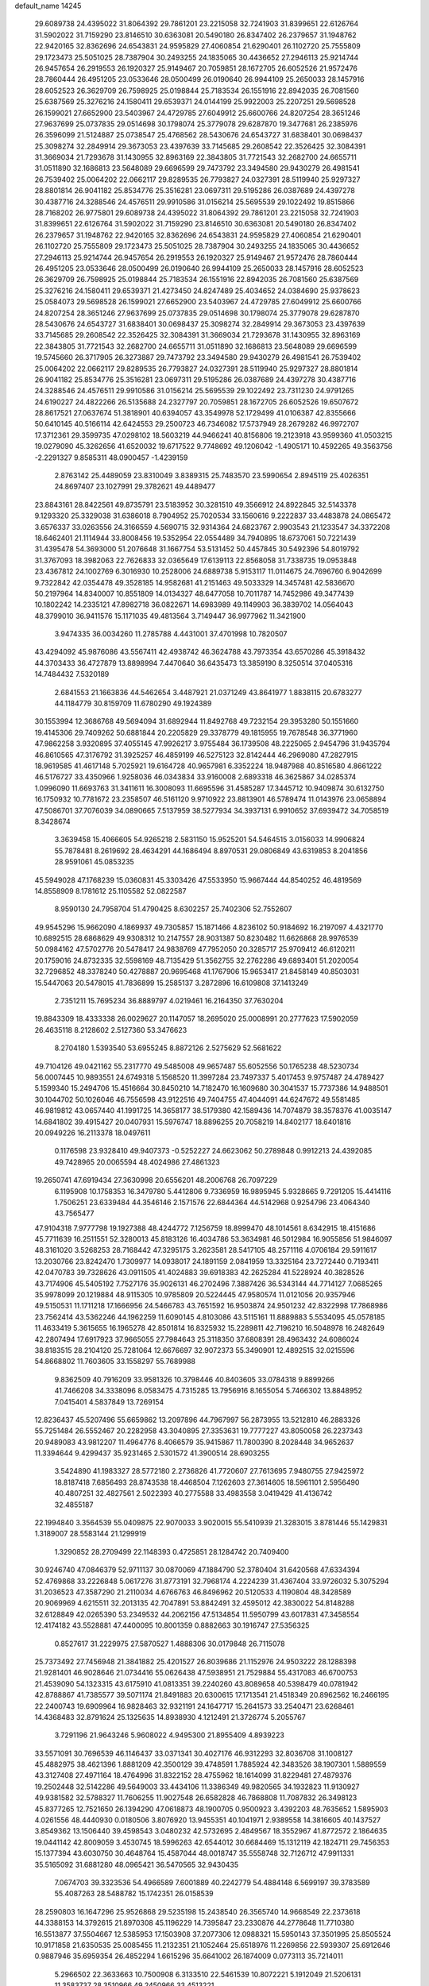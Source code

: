 default_name                                                                    
14245
  29.6089738  24.4395022  31.8064392  29.7861201  23.2215058  32.7241903
  31.8399651  22.6126764  31.5902022  31.7159290  23.8146510  30.6363081
  20.5490180  26.8347402  26.2379657  31.1948762  22.9420165  32.8362696
  24.6543831  24.9595829  27.4060854  21.6290401  26.1102720  25.7555809
  29.1723473  25.5051025  28.7387904  30.2493255  24.1835065  30.4436652
  27.2946113  25.9214744  26.9457654  26.2919553  26.1920327  25.9149467
  20.7059851  28.1672705  26.6052526  21.9572476  28.7860444  26.4951205
  23.0533646  28.0500499  26.0190640  26.9944109  25.2650033  28.1457916
  28.6052523  26.3629709  26.7598925  25.0198844  25.7183534  26.1551916
  22.8942035  26.7081560  25.6387569  25.3276216  24.1580411  29.6539371
  24.0144199  25.9922003  25.2207251  29.5698528  26.1599021  27.6652900
  23.5403967  24.4729785  27.6049912  25.6600766  24.8207254  28.3651246
  27.9637699  25.0737835  29.0514698  30.1798074  25.3779078  29.6287870
  19.3477681  26.2385976  26.3596099  21.5124887  25.0738547  25.4768562
  28.5430676  24.6543727  31.6838401  30.0698437  25.3098274  32.2849914
  29.3673053  23.4397639  33.7145685  29.2608542  22.3526425  32.3084391
  31.3669034  21.7293678  31.1430955  32.8963169  22.3843805  31.7721543
  32.2682700  24.6655711  31.0511890  32.1686813  23.5648089  29.6696599
  29.7473792  23.3494580  29.9430279  26.4981541  26.7539402  25.0064202
  22.0662117  29.8289535  26.7793827  24.0327391  28.5119940  25.9297327
  28.8801814  26.9041182  25.8534776  25.3516281  23.0697311  29.5195286
  26.0387689  24.4397278  30.4387716  24.3288546  24.4576511  29.9910586
  31.0156214  25.5695539  29.1022492  19.8515866  28.7168202  26.9775801
  29.6089738  24.4395022  31.8064392  29.7861201  23.2215058  32.7241903
  31.8399651  22.6126764  31.5902022  31.7159290  23.8146510  30.6363081
  20.5490180  26.8347402  26.2379657  31.1948762  22.9420165  32.8362696
  24.6543831  24.9595829  27.4060854  21.6290401  26.1102720  25.7555809
  29.1723473  25.5051025  28.7387904  30.2493255  24.1835065  30.4436652
  27.2946113  25.9214744  26.9457654  26.2919553  26.1920327  25.9149467
  21.9572476  28.7860444  26.4951205  23.0533646  28.0500499  26.0190640
  26.9944109  25.2650033  28.1457916  28.6052523  26.3629709  26.7598925
  25.0198844  25.7183534  26.1551916  22.8942035  26.7081560  25.6387569
  25.3276216  24.1580411  29.6539371  21.4273450  24.8247489  25.4034652
  24.0384690  25.9378623  25.0584073  29.5698528  26.1599021  27.6652900
  23.5403967  24.4729785  27.6049912  25.6600766  24.8207254  28.3651246
  27.9637699  25.0737835  29.0514698  30.1798074  25.3779078  29.6287870
  28.5430676  24.6543727  31.6838401  30.0698437  25.3098274  32.2849914
  29.3673053  23.4397639  33.7145685  29.2608542  22.3526425  32.3084391
  31.3669034  21.7293678  31.1430955  32.8963169  22.3843805  31.7721543
  32.2682700  24.6655711  31.0511890  32.1686813  23.5648089  29.6696599
  19.5745660  26.3717905  26.3273887  29.7473792  23.3494580  29.9430279
  26.4981541  26.7539402  25.0064202  22.0662117  29.8289535  26.7793827
  24.0327391  28.5119940  25.9297327  28.8801814  26.9041182  25.8534776
  25.3516281  23.0697311  29.5195286  26.0387689  24.4397278  30.4387716
  24.3288546  24.4576511  29.9910586  31.0156214  25.5695539  29.1022492
  23.7311230  24.9791265  24.6190227  24.4822266  26.5135688  24.2327797
  20.7059851  28.1672705  26.6052526  19.6507672  28.8617521  27.0637674
  51.3818901  40.6394057  43.3549978  52.1729499  41.0106387  42.8355666
  50.6410145  40.5166114  42.6424553  29.2500723  46.7346082  17.5737949
  28.2679282  46.9972707  17.3712361  29.3599735  47.0298102  18.5603219
  44.9466241  40.8156806  19.2123918  43.9599360  41.0503215  19.0279090
  45.3262656  41.6520032  19.6717522   9.7748692  49.1206042  -1.4905171
  10.4592265  49.3563756  -2.2291327   9.8585311  48.0900457  -1.4239159
   2.8763142  25.4489059  23.8310049   3.8389315  25.7483570  23.5990654
   2.8945119  25.4026351  24.8697407  23.1027991  29.3782621  49.4489477
  23.8843161  28.8422561  49.8735791  23.5183952  30.3281510  49.3566912
  24.8922845  32.5143378   9.1293320  25.3329038  31.6386018   8.7904952
  25.7020534  33.1560616   9.2222837  33.4483878  24.0865472   3.6576337
  33.0263556  24.3166559   4.5690715  32.9314364  24.6823767   2.9903543
  21.1233547  34.3372208  18.6462401  21.1114944  33.8008456  19.5352954
  22.0554489  34.7940895  18.6737061  50.7221439  31.4395478  54.3693000
  51.2076648  31.1667754  53.5131452  50.4457845  30.5492396  54.8019792
  31.3767093  18.3982063  22.7626833  32.0365649  17.6139113  22.8568058
  31.7338735  19.0953848  23.4367812  24.1002769   6.3016930  10.2528006
  24.6889738   5.9153117  11.0114675  24.7696760   6.9042699   9.7322842
  42.0354478  49.3528185  14.9582681  41.2151463  49.5033329  14.3457481
  42.5836670  50.2197964  14.8340007  10.8551809  14.0134327  48.6477058
  10.7011787  14.7452986  49.3477439  10.1802242  14.2335121  47.8982718
  36.0822671  14.6983989  49.1149903  36.3839702  14.0564043  48.3799010
  36.9411576  15.1171035  49.4813564   3.7149447  36.9977962  11.3421900
   3.9474335  36.0034260  11.2785788   4.4431001  37.4701998  10.7820507
  43.4294092  45.9876086  43.5567411  42.4938742  46.3624788  43.7973354
  43.6570286  45.3918432  44.3703433  36.4727879  13.8898994   7.4470640
  36.6435473  13.3859190   8.3250514  37.0405316  14.7484432   7.5320189
   2.6841553  21.1663836  44.5462654   3.4487921  21.0371249  43.8641977
   1.8838115  20.6783277  44.1184779  30.8159709  11.6780290  49.1924389
  30.1553994  12.3686768  49.5694094  31.6892944  11.8492768  49.7232154
  29.3953280  50.1551660  19.4145306  29.7409262  50.6881844  20.2205829
  29.3378779  49.1815955  19.7678548  36.3771960  47.9862258   3.9320895
  37.4055145  47.9926217   3.9755484  36.1739508  48.2225065   2.9454796
  31.9435794  46.8610565  47.3176792  31.3925257  46.4859199  46.5275123
  32.8142444  46.2969080  47.2827915  18.9619585  41.4617148   5.7025921
  19.6164728  40.9657981   6.3352224  18.9487988  40.8516580   4.8661222
  46.5176727  33.4350966   1.9258036  46.0343834  33.9160008   2.6893318
  46.3625867  34.0285374   1.0996090  11.6693763  31.3411611  16.3008093
  11.6695596  31.4585287  17.3445712  10.9409874  30.6132750  16.1750932
  10.7781672  23.2358507  46.5161120   9.9710922  23.8813901  46.5789474
  11.0143976  23.0658894  47.5086701  37.7076039  34.0890665   7.5137959
  38.5277934  34.3937131   6.9910652  37.6939472  34.7058519   8.3428674
   3.3639458  15.4066605  54.9265218   2.5831150  15.9525201  54.5464515
   3.0156033  14.9906824  55.7878481   8.2619692  28.4634291  44.1686494
   8.8970531  29.0806849  43.6319853   8.2041856  28.9591061  45.0853235
  45.5949028  47.1768239  15.0360831  45.3303426  47.5533950  15.9667444
  44.8540252  46.4819569  14.8558909   8.1781612  25.1105582  52.0822587
   8.9590130  24.7958704  51.4790425   8.6302257  25.7402306  52.7552607
  49.9545296  15.9662090   4.1869937  49.7305857  15.1871466   4.8236102
  50.9184692  16.2197097   4.4321770  10.6892515  28.6868629  49.9308312
  10.2147557  28.9031387  50.8230482  11.6626868  28.9976539  50.0984162
  47.5702776  20.5478417  24.9838769  47.7952050  20.3285717  25.9709412
  46.6120211  20.1759016  24.8732335  32.5598169  48.7135429  51.3562755
  32.2762286  49.6893401  51.2020054  32.7296852  48.3378240  50.4278887
  20.9695468  41.1767906  15.9653417  21.8458149  40.8503031  15.5447063
  20.5478015  41.7836899  15.2585137   3.2872896  16.6109808  37.1413249
   2.7351211  15.7695234  36.8889797   4.0219461  16.2164350  37.7630204
  19.8843309  18.4333338  26.0029627  20.1147057  18.2695020  25.0008991
  20.2777623  17.5902059  26.4635118   8.2128602   2.5127360  53.3476623
   8.2704180   1.5393540  53.6955245   8.8872126   2.5275629  52.5681622
  49.7104126  49.0421162  55.2317770  49.5485008  49.9657487  55.6052556
  50.1765238  48.5230734  56.0007445  10.9893551  24.6749318   5.1568520
  11.3997284  23.7497337   5.4017453   9.9757487  24.4789427   5.1599340
  15.2494706  15.4516664  30.8450210  14.7182470  16.1609680  30.3041537
  15.7737386  14.9488501  30.1044702  50.1026046  46.7556598  43.9122516
  49.7404755  47.4044091  44.6247672  49.5581485  46.9819812  43.0657440
  41.1991725  14.3658177  38.5179380  42.1589436  14.7074879  38.3578376
  41.0035147  14.6841802  39.4915427  20.0407931  15.5976747  18.8896255
  20.7058219  14.8402177  18.6401816  20.0949226  16.2113378  18.0497611
   0.1176598  23.9328410  49.9407373  -0.5252227  24.6623062  50.2789848
   0.9912213  24.4392085  49.7428965  20.0065594  48.4024986  27.4861323
  19.2650741  47.6919434  27.3630998  20.6556201  48.2006768  26.7097229
   6.1195908  10.1758353  16.3479780   5.4412806   9.7336959  16.9895945
   5.9328665   9.7291205  15.4414116   1.7506251  23.6339484  44.3546146
   2.1571576  22.6844364  44.5142968   0.9254796  23.4064340  43.7565477
  47.9104318   7.9777798  19.1927388  48.4244772   7.1256759  18.8999470
  48.1014561   8.6342915  18.4151686  45.7711639  16.2511551  52.3280013
  45.8183126  16.4034786  53.3634981  46.5012984  16.9055856  51.9846097
  48.3161020   3.5268253  28.7168442  47.3295175   3.2623581  28.5417105
  48.2571116   4.0706184  29.5911617  13.2030766  23.8242470   1.7309977
  14.0938017  24.1891159   2.0841959  13.3325164  23.7272440   0.7193411
  42.0470783  39.7328626  43.0911505  41.4024883  39.6918383  42.2625284
  41.5228924  40.3828526  43.7174906  45.5405192   7.7527176  35.9026131
  46.2702496   7.3887426  36.5343144  44.7714127   7.0685265  35.9978099
  20.1219884  48.9115305  10.9785809  20.5224445  47.9580574  11.0121056
  20.9357946  49.5150531  11.1711218  17.1666956  24.5466783  43.7651592
  16.9503874  24.9501232  42.8322998  17.7868986  23.7562414  43.5362246
  44.1962259  11.6090145   4.8103086  43.5115161  11.8889883   5.5534095
  45.0578185  11.4633419   5.3615655  16.1965278  42.8501814  16.8325932
  15.2289811  42.7196210  16.5048978  16.2482649  42.2807494  17.6917923
  37.9665055  27.7984643  25.3118350  37.6808391  28.4963432  24.6086024
  38.8183515  28.2104120  25.7281064  12.6676697  32.9072373  55.3490901
  12.4892515  32.0215596  54.8668802  11.7603605  33.1558297  55.7689988
   9.8362509  40.7916209  33.9581326  10.3798446  40.8403605  33.0784318
   9.8899266  41.7466208  34.3338096   8.0583475   4.7315285  13.7956916
   8.1655054   5.7466302  13.8848952   7.0415401   4.5837849  13.7269154
  12.8236437  45.5207496  55.6659862  13.2097896  44.7967997  56.2873955
  13.5212810  46.2883326  55.7251484  26.5552467  20.2282958  43.3040895
  27.3353631  19.7777227  43.8050058  26.2237343  20.9489083  43.9812207
  11.4964776   8.4066579  35.9415867  11.7800390   8.2028448  34.9652637
  11.3394644   9.4299437  35.9231465   2.5301572  41.3900514  28.6903255
   3.5424890  41.1983327  28.5772180   2.2736826  41.7720607  27.7613695
   7.9480755  27.9425972  18.8187418   7.6856493  28.8743538  18.4468504
   7.1262603  27.3614605  18.5961101   2.5956490  40.4807251  32.4827561
   2.5022393  40.2775588  33.4983558   3.0419429  41.4136742  32.4855187
  22.1994840   3.3564539  55.0409875  22.9070033   3.9020015  55.5410939
  21.3283015   3.8781446  55.1429831   1.3189007  28.5583144  21.1299919
   1.3290852  28.2709499  22.1148393   0.4725851  28.1284742  20.7409400
  30.9246740  47.0846379  52.9711137  30.0870069  47.1884790  52.3780404
  31.6420568  47.6334394  52.4769868  33.2226848   5.0617276  31.8773191
  32.7968174   4.2224239  31.4367404  33.9726032   5.3075294  31.2036523
  47.3587290  21.2110034   4.6766763  46.8496962  20.5120533   4.1190804
  48.3428589  20.9069969   4.6215511  32.2013135  42.7047891  53.8842491
  32.4595012  42.3830022  54.8148288  32.6128849  42.0265390  53.2349532
  44.2062156  47.5134854  11.5950799  43.6017831  47.3458554  12.4174182
  43.5528881  47.4400095  10.8001359   0.8882663  30.1916747  27.5356325
   0.8527617  31.2229975  27.5870527   1.4888306  30.0179848  26.7115078
  25.7373492  27.7456948  21.3841882  25.4201527  26.8039686  21.1152976
  24.9503222  28.1288398  21.9281401  46.9028646  21.0734416  55.0626438
  47.5938951  21.7529884  55.4317083  46.6700753  21.4539090  54.1323315
  43.6175910  41.0813351  39.2240260  43.8089658  40.5398479  40.0781942
  42.8788867  41.7385577  39.5071174  21.8491883  20.6300615  17.1713541
  21.4518349  20.8962562  16.2466195  22.2400743  19.6909964  16.9828463
  32.9321191  24.1647717  15.2641573  33.2540471  23.6268461  14.4368483
  32.8791624  25.1325635  14.8938930   4.1212491  21.3726774   5.2055767
   3.7291196  21.9643246   5.9608022   4.9495300  21.8955409   4.8939223
  33.5571091  30.7696539  46.1146437  33.0371341  30.4027176  46.9312293
  32.8036708  31.1008127  45.4882975  38.4621396   1.8881209  42.3500129
  39.4748591   1.7885924  42.3483526  38.1907301   1.5889559  43.3127408
  27.4971164  18.4764996  31.8322152  28.4755962  18.1614099  31.8229481
  27.4879376  19.2502448  32.5142286  49.5649003  33.4434106  11.3386349
  49.9820565  34.1932823  11.9130927  49.9381582  32.5788327  11.7606255
  11.9027548  26.6582828  46.7868808  11.7087832  26.3498123  45.8377265
  12.7521650  26.1394290  47.0618873  48.1900705   0.9500923   3.4392203
  48.7635652   1.5895903   4.0261556  48.4440930   0.0180506   3.8076920
  13.9455351  40.1041971   2.9389558  14.3816605  40.1437527   3.8549362
  13.1506440  39.4598543   3.0480232  42.5732695   2.4849567  18.3552967
  41.8772572   2.1864635  19.0441142  42.8009059   3.4530745  18.5996263
  42.6544012  30.6684469  15.1312119  42.1824711  29.7456353  15.1377394
  43.6030750  30.4648764  15.4587044  48.0018747  35.5558748  32.7126712
  47.9911331  35.5165092  31.6881280  48.0965421  36.5470565  32.9430435
   7.0674703  39.3323536  54.4966589   7.6001889  40.2242779  54.4884148
   6.5699197  39.3783589  55.4087263  28.5488782  15.1742351  26.0158539
  28.2590803  16.1647296  25.9526868  29.5235198  15.2438540  26.3565740
  14.9668549  22.2373618  44.3388153  14.3792615  21.8970308  45.1196229
  14.7395847  23.2330876  44.2778648  11.7710380  16.5513877  37.5504667
  12.5385953  17.1503908  37.2077306  12.0988321  15.5950143  37.3501995
  25.8505524  10.9171858  21.6350535  25.0085455  11.2132351  21.1052464
  25.6518976  11.2269856  22.5939307  25.6912646   0.9887946  35.6959354
  26.4852294   1.6615296  35.6641002  26.1874009   0.0773113  35.7214011
   5.2966502  22.3633663  10.7500908   6.3133510  22.5461539  10.8072221
   5.1912049  21.5206131  11.3583737  28.3510966  49.2450966  33.4513221
  27.9168457  49.2944163  34.3883337  29.0994208  48.5667256  33.5460811
  51.0610979  43.6758074  53.4671390  52.0168992  43.5547387  53.8411913
  50.6049055  42.7759212  53.7114311  24.6026766  39.3999217   7.9835945
  25.2573160  38.9470647   7.3242906  23.9479876  39.8948381   7.3501374
  39.6159609  44.0671045  10.4747425  39.9057276  44.1289462   9.4914763
  39.5520558  43.0508842  10.6480449  52.6036337  47.0855476  49.9801442
  51.6466381  47.2940854  50.2804457  52.9937539  46.4872887  50.7084510
  29.0950475  50.0411492  48.2808416  28.4074395  50.7880280  48.2530742
  29.9933512  50.5148377  48.0710069  10.6924691  51.5759070  27.6650187
  10.3346558  51.2045139  28.5646650  10.0393624  51.1873858  26.9700465
  43.0291501  52.7744478  51.5209748  43.6094135  52.7585801  50.6652200
  42.3480351  52.0131359  51.3545808  41.4253981  47.2014973  46.8105854
  40.6782031  47.8646861  47.0764079  41.2669055  47.0698981  45.7946069
   2.4558249   7.4796478  16.6503286   1.6705983   6.8829301  16.9769775
   2.9826135   6.8518443  16.0276561  41.5406842  17.5442889  13.4023502
  40.9377153  18.0810793  14.0505039  41.2808947  17.9296302  12.4713295
   2.2392045   1.1617142   6.6793118   3.2005436   1.1126013   7.0006250
   1.8797598   2.0559226   7.0466496  36.7745673  50.2617343  30.4531362
  36.6565184  51.1997432  30.0252824  36.6641029  49.6273683  29.6397878
   9.3713073  46.2004942  25.6710607  10.3004330  46.0653840  25.2336933
   8.7811029  46.4979648  24.8709889  42.9277809  42.4279280  48.7094452
  43.8271021  42.5212027  48.2032650  42.4636257  43.3327342  48.5363428
  37.1841885   8.9929218  49.2603254  37.3067215   8.1282444  48.7101700
  37.1985206   8.6619379  50.2368191  48.4160149  20.3368433  27.5080943
  48.5145988  19.5370830  28.1453159  49.3729449  20.7023527  27.4102918
  20.6736359  27.7623497  15.2109090  21.6338008  27.9958623  15.4931712
  20.4165357  28.5067228  14.5483798  12.0662747   6.7328671  55.1727506
  11.9829268   6.0018751  55.8978613  11.2811019   6.5281727  54.5324343
  31.6518034  33.1284208  15.3631162  32.5415220  32.7830385  14.9357908
  30.9417567  32.5333485  14.8980586  23.5257414   2.2743736  31.6009188
  24.2409900   2.8387125  31.1097871  22.6361147   2.6823802  31.2753667
   1.8706720   2.0777314  28.8714064   2.7557033   2.3112488  29.3087149
   1.1617776   2.5989267  29.4200768  23.4166481   7.4542684  29.5875064
  23.9098232   7.6317661  28.7012926  23.8252838   8.1322311  30.2439719
   8.3231867  31.8313644  49.3661337   7.8276133  32.7381056  49.3879235
   9.3033614  32.0904658  49.5541530  18.0822600   1.7547291   3.6512731
  18.5511206   1.8357875   4.5693915  18.6656760   2.3458283   3.0393059
  31.9169392   2.6484101  19.4060672  32.3179677   3.5649212  19.6586746
  31.5155198   2.7999751  18.4718719   3.1469799  34.9820265  30.2176535
   2.7360733  35.7665339  29.6825549   3.5915403  35.4660382  31.0203053
  28.2071121  25.5847907  46.3398003  27.9662347  26.0386782  47.2520687
  29.2478406  25.6064957  46.3621119  50.7592378   6.6284061  42.9114664
  51.5509709   6.7888919  42.3052478  49.9988155   6.3103600  42.2935473
   5.7043917  37.6976260  34.9762815   5.8098585  36.7687058  34.5300938
   6.3793929  38.2861605  34.4662731  28.4763599  11.1082771  17.7575405
  28.9409273  11.9455819  17.3524063  28.1086252  11.4767789  18.6567792
  30.9059833  10.2431334  16.8474436  30.7083918  10.3207545  15.8340868
  29.9996582  10.4857374  17.2812611  44.7644400   3.7531967   1.1097778
  44.9753999   3.3604200   0.1810517  45.6427789   3.6176645   1.6371967
  46.4865560  10.3034557  44.9550699  46.6542029  11.0913369  45.6019945
  46.6338613  10.7298472  44.0215545  19.9798600  37.6157392   7.3359593
  20.4462003  37.3438623   8.2207633  20.2390968  38.6165335   7.2413367
  13.3595938   4.8604743  21.4282553  14.0840153   5.5894298  21.4652436
  13.7853010   4.0604930  21.9231590  27.9774711  17.7626667  56.2979459
  28.9911742  17.6197995  56.1668938  27.8029069  18.6605856  55.8106452
   3.7064117  16.0137138  43.8347744   4.0116648  15.1830606  43.2923057
   4.2122780  15.8955943  44.7298623  19.0669244  18.1034486  39.2195775
  18.9732913  19.1013680  39.0066375  18.6378580  17.6373905  38.4010694
   6.4556259  41.3176360  46.5027307   6.3048992  42.1218040  47.1442741
   7.1152165  40.7184424  47.0254963   1.8927785   3.5025815  14.8788503
   1.5932467   3.3668835  15.8484686   2.5353632   4.2918441  14.9005057
  35.0381660  23.5923856  40.8817644  34.9277014  24.4241469  41.4881109
  34.9475287  23.9771661  39.9266819  37.9796116  45.5540150  38.6852476
  38.7320615  46.1185843  39.0913322  38.0084421  45.7730197  37.6778668
  18.8186387  34.0230846   1.5144777  19.5433858  33.8144871   2.2171420
  17.9459187  33.7449965   1.9575237  42.2499431  32.1955465  49.8208545
  41.5061549  31.7467680  50.3736129  42.4066495  31.5522874  49.0381977
   4.7373749  39.7491871  53.0988249   5.0523345  40.1251182  52.1852008
   5.6180232  39.6416148  53.6240577  28.1049864  12.9375727  40.5596286
  28.4706031  13.3300897  39.6803210  27.5274791  12.1429604  40.2523299
   9.0549222  20.8436179  37.4815785   9.4644286  19.9614467  37.1426389
   9.6287256  21.5747530  37.0328061   8.7935322  32.4948501  45.9458168
   8.4474371  31.5276307  46.0046902   8.4406678  32.8340265  45.0389627
  17.2173900  19.7304187  11.2750942  18.1013766  19.8644083  10.7693580
  16.8150692  20.6770025  11.3424063  20.1537881   5.9757751  34.3343159
  21.1267865   6.1045832  34.0015610  19.7467185   5.3148497  33.6779858
  44.6111548   2.0491429  25.2649946  44.4863129   2.9459042  25.7626868
  43.7569393   1.5187106  25.5111757  49.5558579   2.7168991   4.9829194
  49.2162509   2.9382543   5.9225033  50.2738996   3.4229976   4.7886201
  34.5773153  43.3642484  17.7199394  34.7750793  42.8120119  18.5707421
  33.8469207  42.8147870  17.2440542   7.3981482  39.0012693   4.3171424
   7.8930642  39.8561608   4.6300606   6.7127275  38.8368775   5.0732646
  27.9562623  28.5788299  22.7289982  27.2396800  28.1139427  22.1235935
  27.3466599  29.2525467  23.2529606  30.3163501  -0.0720993  16.9181024
  29.8829205  -0.1941054  17.8552960  31.2410853  -0.5296949  17.0448396
  43.6083270  22.6948981  13.6798339  42.9142568  22.5653051  12.9214118
  43.0187042  22.9269524  14.4982551  25.2097630  33.3776354   4.5106500
  24.7826957  33.4854755   5.4487001  24.3896030  33.3935787   3.8796193
   3.6329093  47.8139202  23.2544797   3.3962845  47.7025852  24.2521585
   3.2110303  48.7266927  23.0049628  38.5305259  36.6011915  41.0811425
  39.5403714  36.6771776  40.9840486  38.2716750  35.8216808  40.4479901
  46.0823701  20.7312203  37.9551126  46.9339434  20.7959277  37.3746924
  45.9565180  21.6992987  38.2959852  28.4980221  15.1000417   6.9702515
  29.4337341  14.7030641   6.8015248  28.2901132  14.8546158   7.9481029
  33.6839326  15.5639581  52.7392727  34.3917031  16.1343923  53.2273102
  32.8000418  16.0720646  52.9142878  20.1059551  35.4907923  33.3353685
  19.2522719  35.2953598  33.8763592  19.7547809  35.7641296  32.4054274
  31.5590135  43.5925285  11.0927435  31.7264755  43.0218684  11.9415979
  31.9730289  44.5013930  11.3319953  28.5902160   4.6706360  53.9522020
  28.7756320   5.1612017  53.0597013  29.4296032   4.0987554  54.0886824
   1.0350242   1.2823845  13.5096212   1.3791597   2.1420074  13.9640453
   1.7168186   0.5637408  13.7940188  42.1951055  17.4125059  30.0106027
  41.7803370  17.7817909  29.1520462  42.8779491  16.7143704  29.6970034
  12.1694832  18.1300026   6.6067348  13.1274846  18.3915704   6.3373022
  11.9668684  18.6958665   7.4318102  32.1271703  23.5563304   0.0098066
  32.2062350  24.3517516   0.6737439  31.1122302  23.3129645   0.0914223
  47.6081451   3.9818435  55.9113035  46.7797867   3.4458343  56.2163942
  48.0882230   4.1900807  56.8091242  31.6443492   7.3854964  26.5275299
  32.4507067   6.8227796  26.8206456  31.9905490   7.9411001  25.7316075
  50.4971263  30.3742490  38.5129250  51.3703800  30.6025686  38.0490263
  50.2952376  31.1927752  39.1115595  25.5583480  46.3039289  12.9758660
  25.6050338  45.2714067  12.9272744  26.2901888  46.5412549  13.6696995
  26.1014449  19.5242866  26.4285733  25.7522615  19.4840087  25.4696505
  25.2827945  19.4191356  27.0296601  41.8499949   2.6374981  30.0002571
  41.9101522   3.1982258  29.1351746  42.8222978   2.5718369  30.3245159
  41.3440686  18.7872469  17.4604853  40.8241072  18.7319083  16.5676918
  40.5826692  18.7378963  18.1691851  42.5954434   8.7499326  55.6077308
  42.6284097   9.0776457  54.6279705  43.3734956   9.2563410  56.0589143
  47.6649429  19.0546909  46.4541597  47.0348564  18.5141210  45.8418478
  48.6051463  18.7174930  46.2100911   1.2020220  36.6369985  32.3010497
   0.9552264  37.5496335  31.9320378   2.2349182  36.6004894  32.2400537
  28.6886206  42.0420722  57.1519047  28.0557685  41.4667068  56.5670621
  29.5456839  41.4719978  57.1992657  20.7919877  28.2199399  50.3915795
  20.0379435  28.9255662  50.3854822  21.6271904  28.7610617  50.1113416
  11.4326775  38.0902875  12.3465898  12.4172234  37.8480619  12.4368274
  11.3614671  39.0676755  12.6432575  37.3211266   6.1536385  11.8072024
  36.4399821   6.1847823  11.2920009  37.3335212   5.2191592  12.2429751
  36.3268888  42.3696062  44.6662366  36.2255883  41.9770731  43.7193413
  36.4872460  41.5489820  45.2674759   2.6505992  24.0268927  46.9632828
   3.2292029  24.8577102  46.8167629   2.2940630  23.7828251  46.0381335
   5.9878146  13.7433480  -0.4128495   6.8393373  13.9950756   0.1078434
   6.1089740  14.1933196  -1.3297716  13.3425873  13.7423577   6.5022846
  13.2765874  14.4792526   7.2135644  13.4439207  14.2555817   5.6135634
  16.0650915  23.5432222  39.8751397  15.7753745  22.8141076  40.5490112
  16.2441302  24.3630966  40.4836370  30.1239854  35.8650853  48.3859709
  29.8726498  35.4947874  47.4539247  29.4228297  35.4451045  49.0090912
  36.1485138  34.3382992  37.0958828  35.4219254  33.9417311  36.4704424
  36.6086756  35.0477318  36.4981100  25.0377134  23.0072497  48.5596591
  25.9775213  23.0641250  48.1064938  24.4352500  22.6704574  47.7908524
  22.8460858  44.7817521   9.8000456  23.2696274  43.9808447  10.2812621
  23.2416226  44.7533357   8.8528025   8.9763488  21.8511545  14.7072895
   9.6716620  21.2621707  15.1961128   8.2759440  21.1627465  14.3798196
  10.0445675   2.3094974  51.2559748  10.8742529   2.1042494  50.6620938
   9.5140942   1.4201208  51.1978027  19.0554982   6.1720210  40.8019359
  19.5606173   6.6449707  40.0431369  18.1362712   5.9459034  40.3848681
  22.8044467   0.9255073  19.5955341  22.4338696  -0.0306285  19.5402666
  22.4542553   1.3901753  18.7500103  39.3763994  41.4158374   4.0635154
  39.0695667  41.1205146   4.9825069  38.6293214  41.1434102   3.4172838
  15.8765685  39.1109661   1.2289169  15.4981162  38.9306259   0.2864690
  15.0802953  39.5035564   1.7479909  18.3523139   3.7724717  21.6446602
  17.4991593   3.8762080  21.0539611  18.8987639   4.6027188  21.4449750
  20.2027500  39.9887349  11.4169153  19.2057580  39.9926151  11.2286308
  20.6274807  40.4624770  10.6000192  27.1551590   4.6242125   7.9434976
  27.3751927   4.6511251   8.9473685  27.3132768   5.5884007   7.6221287
   9.6362481  49.4685488  46.9861597  10.5995093  49.7866147  46.7975256
   9.4734055  48.7583480  46.2527608  11.5590594  49.6494179  50.6396353
  11.8032499  50.5719063  50.2464510  12.3074876  49.4666964  51.3248591
  42.1200807  42.9277696  25.3020949  42.1398485  41.9948347  25.7650997
  43.1231320  43.2056350  25.3376815  42.1754395  38.6234987  36.7067119
  41.9828814  37.8133169  36.0919229  43.1549938  38.4700057  36.9996328
  26.7437610   3.4266418  28.3101218  26.1441629   3.6282383  29.1216583
  26.1266938   3.5431142  27.4963697  19.2527176  24.5228893  23.7893773
  18.9572811  24.2310021  22.8332975  19.8621115  25.3217383  23.6161836
  12.7750256  36.1118866  41.0806218  13.1719753  37.0143736  41.4006174
  11.7898118  36.1685711  41.3981112   4.8078722  49.8696600  46.8030118
   4.7749721  49.4996962  45.8377007   4.7888475  49.0110666  47.3802312
  49.9419553  42.4873785  13.0807665  50.5279368  43.3244364  12.9781147
  49.2946095  42.5176269  12.2847646  34.5184882  11.8727602  42.4379920
  33.5050519  11.8423363  42.2932646  34.9142915  12.0075666  41.4969232
  41.2262869   5.4044896  21.3504999  41.5527336   4.5267689  21.7878998
  42.1001522   5.9087184  21.1406464  37.6306755  21.9386169  12.5890623
  36.8918598  22.5814204  12.2645625  38.3501638  22.0030745  11.8573397
  41.5329965   3.9503808  54.7130329  41.8566528   4.7814409  55.2304037
  40.6700291   3.6733879  55.2239022  22.9096787  46.6561872  43.0339645
  23.0002375  47.4557657  43.6800276  23.4365820  45.9002321  43.4905750
  31.6394533  31.6815390  44.3775554  30.6341417  31.4766236  44.2208314
  31.6549230  32.7199381  44.3600349   6.6833032  36.8706382  53.2375251
   5.6597682  36.8050433  53.2455363   6.8872005  37.8094199  53.5922212
  42.3745541  19.6103365   8.2782575  42.9256475  19.1914347   9.0497400
  42.7544444  19.1308144   7.4414759  53.0517120  18.1061254  26.5633976
  52.2767112  17.5302740  26.9615959  52.5459819  18.7567813  25.9422585
   4.3336438  44.6748100   9.5216310   3.5094415  45.0263274   8.9934360
   4.7586843  45.5719464   9.8596808  16.9678946  37.0588027  28.0426107
  16.6974708  36.5873117  28.9194970  16.0649799  37.3129435  27.6094585
  51.7233585  20.1481658  25.1355315  52.4915205  20.6799939  24.7425038
  51.3476328  20.7416402  25.8933724  22.7105703   6.9873647   4.2580340
  23.4830735   6.4390507   3.8355082  22.1488118   7.2538525   3.4310158
   9.4615834  50.8200512  29.9856755   8.5484163  51.3019867  29.8911694
   9.5440477  50.6588630  30.9921961  44.6274590  39.1735841  24.4231199
  44.7877699  40.0179278  23.8570462  45.4096262  39.1894111  25.1027020
  39.2608290  22.1153130  33.6110768  39.1438976  22.3072850  34.6022456
  39.7784603  21.2222053  33.5779399  50.3526180  13.5135219   9.6838420
  49.8214062  13.0402351   8.9562827  49.8234333  14.3557322   9.9124590
  15.6144985  39.2275840  49.8280338  15.5571557  38.9876993  50.8309159
  14.7352784  38.8549641  49.4364164   2.1909879   9.2413587  55.5135262
   3.0777138   8.7397098  55.6946121   2.4711376  10.2290923  55.4804097
  12.5316274  47.8554909   7.4507642  12.3133719  47.6102174   8.4363147
  11.6627313  47.5855692   6.9550227  38.8887228  24.8486716  43.9057144
  38.3115952  24.0331281  44.1535357  38.2354171  25.4236592  43.3260607
  28.0126006  11.9167107  52.0570550  28.5041763  12.4876202  51.3635170
  28.6427951  11.8393447  52.8501212  20.1353183  21.3080701  19.2157088
  20.6548950  21.0204815  18.3760107  20.8262119  21.2433708  19.9740332
   4.9993589  24.6824819  49.1848464   5.3192049  23.7713270  49.5562493
   5.3922508  24.6956534  48.2286523   7.5533218  34.4300095   8.2272200
   8.2202139  34.6358431   8.9809331   6.8763181  35.2084188   8.2689311
  36.2798614  31.5553081  37.8319654  36.3444398  32.4671620  37.3732711
  36.6515795  30.8886894  37.1410739  51.0537479  44.8849935  33.0073193
  51.7552745  45.3534759  32.4187568  50.5666926  45.6625254  33.4764649
  19.7349341   3.6098546  18.6697368  19.4012021   2.7757986  19.1735688
  18.8815101   4.0131916  18.2580122  20.8559012  31.2190999  44.1266147
  20.8770219  31.5185560  43.1330856  21.5468927  30.4512953  44.1543415
  40.3140755  36.9229760  50.6890370  40.8375428  36.0778722  50.4158868
  39.9260049  36.6823448  51.6144222  16.5117186  41.4533315  19.1448821
  16.1115984  40.8095920  19.8480723  16.7093731  42.3099756  19.6667434
  21.3462984  33.7201349   7.1930075  21.2331505  32.6927210   7.3192132
  20.7946352  34.0983987   7.9871010  53.1430884  51.0096741  32.4143976
  52.2031717  51.3230331  32.1286860  53.6045466  51.8766555  32.7230800
  13.9205184  11.3796047  40.6646460  14.2372279  10.6707776  39.9857184
  14.8019190  11.7727434  41.0375550  10.6740834  18.2551862  21.0264195
  10.2483256  17.6285803  21.7209389  10.2199021  19.1683012  21.2052968
  43.6359304   2.3552147  42.9144774  43.4416134   3.3755346  42.9179032
  43.4591344   2.0709617  43.8826076  28.4839679  36.1783468  17.1127579
  27.6496481  36.5192334  16.6093106  28.4033905  36.6005085  18.0461628
  28.7101410  37.5232419  19.5444398  28.4495480  38.4108507  19.9864786
  29.6620021  37.6748658  19.1926056  50.8943165  32.3407423  32.8623761
  50.1401636  32.8402950  33.3732190  51.3748037  33.1038790  32.3621203
   2.4256735  40.1109757  37.9698839   1.5755758  40.5975385  38.3074063
   2.3917815  40.2509625  36.9505592  25.5553691  36.3953422  42.6914002
  25.6781433  37.3573211  43.0471274  25.7542876  36.4873975  41.6818161
  33.2854478  45.5606203  28.2712852  32.6683638  45.4726796  29.1032041
  34.1710218  45.9034642  28.6921126  18.8010683   3.4975768  48.4741474
  19.4636556   2.7052975  48.6274807  18.6566887   3.4398253  47.4436264
  47.8486764  35.2905372  22.7328921  48.3797212  35.9708018  22.1581464
  47.1638119  34.9047661  22.0617647  31.1262441   6.7274331  32.4125353
  31.9506264   6.1429392  32.2030472  31.2050632   6.9118821  33.4248612
  38.2864802  30.2568550  44.6156762  37.3601428  29.7980577  44.6517277
  38.0486858  31.2367049  44.3904541  10.2931404  46.4751836  14.8573284
   9.9385978  47.3680720  15.2138137  10.9734298  46.7205121  14.1351261
  20.1753040  46.1444599  40.0704007  20.2816113  46.0302435  41.0923234
  21.1258468  46.0663082  39.7048171  27.6760166  27.4906999  55.7377821
  27.3031262  28.2448325  55.1401492  27.5191486  26.6342494  55.1951728
   6.6111887  22.4582399   4.4503634   6.4935894  22.6571361   3.4365961
   7.2473912  23.2247599   4.7523486  26.6436659   8.4058857  20.6991357
  26.3772612   9.3193430  21.0914511  25.9902570   8.2527601  19.9274101
  42.3670953  22.1845300  51.6885408  43.0024624  22.1863008  50.8823099
  41.5124183  22.6482059  51.3156742  17.4530886  35.5632995  19.2250846
  16.7981696  36.3552252  19.0971325  18.1474015  35.7096513  18.4712842
  39.7128154  10.2743661  32.3211027  40.0199088   9.6592341  31.5509050
  40.3661709  11.0756589  32.2615388  32.7303898  42.4591736  56.7048381
  32.9217375  42.4814121  57.7236136  33.1457744  43.3507687  56.3792645
  48.9840098  11.5263993  26.3647819  48.9372402  10.5554878  26.6871430
  49.0431423  12.0977909  27.2024895  50.7792744  48.6496915  11.1180947
  51.0577139  49.3309567  11.8400743  50.3586475  47.8779362  11.6512181
  19.6138316  14.6632298  41.5624217  20.1368513  15.4997941  41.2417607
  20.3573845  13.9470856  41.6427625  30.8208131  37.1830610  39.8652326
  30.2881907  36.4057550  39.4224608  31.5062301  37.4245454  39.1195344
  51.0172308  30.8450148   2.9336164  51.4758824  30.9661242   2.0373933
  50.1631296  31.4254274   2.8742990  42.1446420  30.1263801  27.4849497
  42.3705996  29.5737450  28.3332881  42.8354340  30.9045820  27.5425471
  32.2224523  21.7494645   6.7442901  32.9454866  21.2798519   6.1728074
  32.4396787  21.4326444   7.7047462  32.4064333  42.1595841   8.8185225
  32.1067276  42.7723937   9.5896542  31.8643603  42.4816163   8.0107223
  44.3645622   7.8159834  15.1545165  44.8405020   8.5250001  15.7297351
  45.1087085   7.4426685  14.5480802  34.7289049  45.3994856  53.4190391
  34.3521533  45.1501096  54.3393609  34.9961119  44.5086089  52.9935551
  34.8293967  20.1574685  38.3979502  34.7946262  19.1452864  38.1979699
  33.8544659  20.4654789  38.2879052  20.9156240   5.7578247  15.3539806
  21.7784256   5.3554505  15.7587244  21.1236982   6.7724479  15.3279586
  26.9702212  22.5687116  16.5600899  27.0495034  21.7348024  15.9543406
  27.1704188  22.2067077  17.5041350  19.3843640  19.1601182   2.9633233
  19.7140840  19.8811837   3.6323482  19.6166358  18.2775016   3.4486610
  47.5242540  31.5949718  40.7277592  46.7568571  31.3753014  40.0685269
  47.1483240  32.4160453  41.2443963  14.9513627  10.1416056  44.8440284
  14.3428094   9.8445898  45.6262670  14.4244565   9.8539356  44.0038675
  37.2872993  30.9888749  15.5070333  36.4659443  30.9330119  16.1347438
  38.0850409  30.8770731  16.1569501   1.0827969  35.3219299   8.5074813
   2.0809064  35.0995233   8.6110597   0.6023612  34.4358314   8.7132847
   8.2450886  14.2766409   1.1077239   8.2177376  15.1523594   1.6239504
   8.6820838  13.6059730   1.7618161  48.9339485  23.1519927  41.9089816
  49.3537394  23.4109070  42.8187548  49.7321766  23.2403385  41.2545347
  34.9054607  36.4518265   3.6813178  35.0138739  36.3348162   4.6993839
  34.3602513  37.3201861   3.5884401  20.9200403   1.4931995  51.4118654
  20.7776352   0.5567505  51.7860715  21.7797107   1.8245151  51.8944408
  48.6911983  16.5108125  31.3583809  49.5945350  16.8325157  31.7364293
  48.4294435  15.7300166  31.9832364   5.6991177  39.4583777  56.7873513
   5.9140214  39.4087009  57.7904287   5.2166814  38.5627133  56.5949953
  28.8870287   4.3176657  13.2847783  28.4098779   3.4418579  13.5519840
  29.8395056   4.2013843  13.6592065  30.8208137  26.5219359   6.8448578
  29.9063428  26.1311929   6.5672404  31.4758198  25.7412155   6.6681946
  45.2126661  35.4376215  26.0063194  44.3789468  36.0275176  25.8807425
  45.3906858  35.4583805  27.0192484  45.0491492  33.7093356  35.5505619
  44.5206172  33.3215918  36.3487588  45.7393110  32.9696359  35.3367138
  27.5345983  27.6453594  44.6981001  27.7628137  26.7893644  45.2290821
  26.7949315  28.0877934  45.2764802  15.7078526   1.0032995  17.2362730
  15.4282643   1.9775662  17.4191374  15.4804344   0.8682601  16.2379722
  21.4690076  10.4065049  20.7442292  21.2098984  10.3838292  21.7420805
  21.3447619   9.4261328  20.4396916  44.0399880   5.6966570  53.5455797
  44.7724003   5.0034086  53.7373154  43.5438318   5.7951038  54.4477890
  15.2191396  12.6790018  57.5220566  15.6924149  11.7691893  57.5682396
  14.3801699  12.5558704  58.1052626  38.7270883  25.3582401  30.6504098
  37.8653385  25.1401212  30.1294051  38.5278020  26.2742209  31.0835553
  30.7629068   1.0745160  21.3437075  31.0271636   1.8373003  20.6930236
  31.5339897   0.4030946  21.2344566  11.3610368  12.4357340   7.9157805
  10.9336249  11.5995869   7.5270967  12.0681249  12.7274500   7.2304355
  45.9751329  41.7230253   6.5865790  45.0402029  41.5247401   6.1871238
  46.2784791  42.5692095   6.0925845   1.9632364  23.0728515  13.3304971
   1.5202556  23.2718157  12.4229583   2.5174500  23.9250814  13.5203023
  52.2702442  45.9979050  39.7624836  51.4715923  46.6565621  39.7466755
  52.3855366  45.7489976  38.7660167  51.3549220   4.7743507   4.3278162
  50.7585205   5.3821955   3.7540379  52.1008223   4.4639528   3.6915747
  41.3523802  33.5361494   2.2610106  40.4360875  34.0297605   2.2343668
  42.0109283  34.3038654   2.4896476   4.6512212  25.6000718  53.7658030
   5.0914278  24.7541564  53.3674270   3.8406627  25.7644538  53.1518095
  47.6932601  22.6775635  30.4331513  48.0379457  22.8801691  31.3820413
  47.3312275  21.7100219  30.5037514  37.9334230  17.4381555  23.5180757
  38.4681367  18.0277096  22.8577400  37.1229137  17.1260845  22.9637903
   8.3631433  34.9066083  52.5867726   7.6912303  35.6805735  52.7882108
   7.7245305  34.1221881  52.3552473  28.3772993  45.3164765  47.1918108
  27.3646996  45.4654552  47.0259006  28.6248012  46.0280497  47.8859214
  11.6810395  42.5206870  53.3676757  12.3127260  43.3105511  53.1537687
  10.7497323  42.9702507  53.4067499   0.4350808  36.6868826  36.0883838
   1.3146908  37.2309070  36.0337816   0.6543549  35.8571414  35.5053249
  52.1284442  34.5696325  31.5666851  52.6911318  35.3813291  31.8555559
  51.5529786  34.9139816  30.7985505  36.3589116  35.8661639  49.4822935
  35.9808299  35.9257907  50.4305336  36.3655823  34.8560885  49.2710871
  38.2586517  23.1638638  46.9419714  37.9136466  24.0740324  47.2539358
  37.7778640  22.9854998  46.0529245  39.1789501  35.0683962   2.3733041
  38.2287099  35.3311574   2.0988344  39.5441596  35.8675638   2.8940157
  24.7001522   9.8782981  46.5547837  25.7004093  10.1053552  46.7048767
  24.7203671   8.8456328  46.4353069  18.4288197  47.6988038  31.3782103
  18.1378625  48.3145413  30.6241642  17.5776212  47.5691818  31.9510299
   9.2838961  31.4287018  38.6225922   8.9106758  30.8474162  39.3918651
   8.6692960  32.2561053  38.6202282  18.0637868  34.9645704  52.6175465
  17.2909637  34.4829861  52.1341841  18.6481969  35.3172701  51.8356160
  27.2723827   6.2195529  14.2985511  27.9226842   7.0117072  14.4450940
  27.9019121   5.4817277  13.9227605  34.6315111  29.0797982  23.9211502
  34.3445398  29.9421701  24.4088708  33.8844184  28.9444014  23.2161287
   0.0432672  46.9294733  44.2447680   0.1459048  46.3032761  45.0582953
  -0.9753159  46.8892733  44.0490564  24.2384989  19.4196449  28.5227768
  24.3461532  20.0287291  29.3611698  23.3886909  19.7936629  28.0714422
  17.9013002  30.4609617  24.8718501  18.7065120  30.9455617  25.2960194
  17.2261914  30.3878194  25.6484024  34.7160251  28.3047006  38.6258109
  34.4522869  29.2775493  38.8508721  34.7805166  28.2752083  37.6140893
  50.5777018   3.8233108  23.5582156  51.4525800   3.3059725  23.7747080
  50.1434808   3.9537478  24.4805396   2.1379726  16.1803681  47.4360573
   1.7618650  16.2224683  46.4676442   2.9425495  16.8378888  47.3895786
  26.1111532  48.0731209  48.1905728  27.0136443  48.5139244  48.3441597
  25.9335631  48.1986435  47.1776166  10.2673317  17.3009268  42.8154136
   9.5640987  17.9551004  42.4287112   9.8872287  17.0726502  43.7502560
  19.7362204  12.8876049  49.5052799  20.0408651  13.5727238  48.7901840
  19.9923873  11.9798567  49.0814017   1.4899207  27.7639877  23.7633199
   2.0299538  26.8827007  23.6975390   0.6400800  27.5078369  24.2531110
  50.7563660   5.9788259  15.8843138  50.7370035   6.6197149  15.0798527
  50.3472739   5.1052491  15.5105626  20.5658503  47.9746568   4.0523428
  21.2799759  48.3213888   3.4011474  19.7626997  48.5972222   3.9320487
  24.3839825   4.5247763  56.2225414  24.9369672   3.7425718  56.5598908
  24.9524495   4.9210126  55.4471665  42.0445153   2.6090471  47.7096242
  41.4675091   3.4568973  47.7843546  41.3845061   1.8421355  47.9232761
  19.8390651   4.3193719   7.0075027  19.6357545   4.5053838   8.0042195
  20.6620821   4.9183441   6.8202925  33.5582736  15.3683304   3.7675617
  34.2806795  14.8530212   4.2811152  33.5296197  16.2935236   4.2021613
  43.1611989  34.6631324  33.8157367  43.9464993  34.3403545  34.4094013
  42.6606382  33.7865582  33.5918757   8.9125833  39.4209216   0.2462855
   8.9074499  38.6694235  -0.4484955   8.0601255  39.2948397   0.7922896
  52.3641585  26.1898455  11.3517335  52.5957066  26.9006706  10.6472215
  52.8158629  25.3326629  11.0368001   7.9271987   2.5147834  34.3941900
   7.2877251   2.6779580  35.1953132   8.7359712   3.1151990  34.6429961
  27.0894662  13.0292477  47.7327684  26.3055010  13.6903570  47.8979607
  27.3826643  13.2643830  46.7669833  38.7630808  41.4242565  29.4612341
  39.3078792  42.2893861  29.3327856  38.1510521  41.6384228  30.2642629
  21.0570593  16.3491453  27.2799438  21.7471618  15.6755238  26.9137146
  21.5425919  16.7611454  28.0974747  10.4196484  45.1825364  40.6773080
  10.9339348  44.8885637  39.8357587  11.0356084  44.8573128  41.4499369
  28.9602988  34.2989700  13.2711940  29.7001792  34.9032620  13.6674429
  29.2723777  33.3460957  13.5244675  41.1049399  24.2317561   3.4066276
  41.0409464  25.1856423   3.0212383  42.1234596  24.1065526   3.5529243
  49.2276594  34.0275894  26.7956831  49.5026564  35.0128616  26.7003874
  48.7427126  33.8091265  25.9171742  24.2431073  27.3639636   1.7508879
  25.0312891  27.6682146   1.1613352  24.6953829  26.8744406   2.5378628
  33.9117633  14.7495513  33.5345962  34.7057069  15.2487341  33.9741533
  34.3740871  14.1779107  32.8050566  35.1888355  19.2308565   8.4175877
  34.5477000  18.4394174   8.5917690  36.0990414  18.8807608   8.7613270
  25.5409724  32.4657230  37.8721955  26.1038940  31.6552094  37.5546001
  24.9620276  32.0506523  38.6241464   4.4783997  45.7698842  44.7910946
   3.7037499  45.1098973  44.9630375   5.0308816  45.7413477  45.6532846
  20.3242244  24.6607789  43.3559135  20.3809727  24.6670708  44.3812546
  19.8547304  23.7788428  43.1289004  18.9889378  26.1059049   3.2631938
  18.7173085  26.8714830   3.8957680  18.4808788  26.3201237   2.3870033
  40.8034771  22.6948887  46.1725528  39.8432562  22.9552318  46.4465738
  41.3942842  23.1860372  46.8668475   7.7828114  41.2254159  16.3269676
   7.4817003  40.4319902  16.9171341   8.7049070  40.9172639  15.9677622
  41.0851900  11.5917920  10.7888485  40.3266774  10.9651838  11.1121692
  41.9243189  11.1926056  11.2443373  31.8896235  18.7592762  46.5626310
  30.9698520  19.0835541  46.9195791  32.4254272  18.6215108  47.4418123
  15.2531445  12.6130524   3.1961385  14.5314353  12.3629649   2.4999688
  16.1230256  12.2315787   2.7907959  46.2984932  47.6730058  53.2004752
  45.5402118  47.9903098  53.8116968  45.8274786  47.1276402  52.4737389
  19.9888888  -0.2785310  36.7676215  20.1271493  -1.1912139  37.2244653
  20.6400559   0.3503543  37.2576606  47.8343673  16.4640811  17.1720388
  47.0605551  17.0818798  16.8594268  47.6764514  16.4392595  18.2091945
  39.7595197   3.0147288  38.0840700  39.1219838   2.4277642  38.6415127
  39.9631650   3.8183653  38.6931782  30.2385240  20.5097191  10.1143024
  29.4229335  21.0490257   9.8058945  31.0314841  20.8800639   9.6021691
  15.5670104  43.7336136  24.6407923  16.1908273  43.6558852  23.8199654
  16.1442768  43.3651807  25.4118139  34.0161893   4.3122210  41.8429106
  34.7486879   4.7355994  42.4231195  34.3632982   4.3983986  40.8769565
  43.0102025  41.6229669  13.8607192  43.2668036  42.5545599  13.5076494
  43.7537481  41.3999370  14.5407677  45.2683929   7.6774085  40.9955135
  44.6554491   7.0304174  40.5058971  45.1925954   7.3931453  41.9920371
  22.3948409   9.5596717  38.0657885  23.1833216  10.2372890  38.0877923
  22.0261525   9.6793545  37.1046312  42.3216524  10.0679791  17.6094362
  41.8037016  10.4147685  16.7793761  43.0597625  10.7832150  17.7349938
  36.8557323   8.6520577  34.5076791  36.6120411   7.8807174  35.1381255
  36.0257405   8.7920545  33.9239704  44.9078296  10.3651841  41.0203257
  45.0565515   9.3445737  41.0014256  45.6448683  10.7106761  41.6542879
   8.3978531  13.9759523  54.1423683   7.4248379  14.2194439  54.3992781
   8.9292841  14.2677935  54.9906411  15.1984008  42.0082456  13.2047234
  14.6397222  41.2306256  12.7894617  15.5514653  42.4839447  12.3445446
  54.4364136   7.6763671  33.7654476  54.1026204   6.7337519  34.0173498
  53.5595209   8.2209974  33.6671309  13.1663059  30.5959828  40.5967542
  12.9082673  29.5998542  40.5562544  13.7626399  30.6455686  41.4426489
  48.4161085  24.8919085  26.6951490  47.7813743  24.2756376  27.2311061
  48.7508947  24.2610083  25.9411525  36.3093512  46.6015916  32.0180488
  35.8624242  47.5119371  32.2121916  37.1785529  46.6372758  32.5759138
  37.0670517  29.7043161  20.5033719  38.0158148  29.7988292  20.1045193
  36.4896959  29.4097967  19.6998370  31.4383899  17.4866849  15.2322515
  32.3094992  17.9282436  15.5547644  31.1649935  18.0095367  14.4068356
  11.6935639  15.9962987  30.7563587  11.8759650  16.3574489  29.8134694
  11.4386143  15.0213171  30.6227431  40.9276120  25.9926138  26.5160100
  41.9070490  25.6708909  26.4800391  40.5244794  25.6883870  25.6224064
  48.6330717  45.9607825  30.0133168  48.4114847  46.3167015  30.9629243
  49.6221960  46.2436645  29.8870009  39.1770316  47.0099634  28.5854503
  39.0189212  47.6679139  27.8129637  38.8067609  46.1195414  28.2373304
  17.6494512  13.7221637  39.9552017  18.4141406  14.0677659  40.5638176
  16.9783569  13.3198731  40.6321208  35.9072573  12.0999605  40.1016893
  36.7562344  12.3385490  40.6567927  35.9500796  12.7761302  39.3206803
  26.4753424  29.9058160  10.8354349  26.4859138  30.0584182   9.8098470
  25.5670961  29.4292308  10.9814132  40.6369991  41.3047809  44.6873787
  40.2863344  40.6933053  45.4506842  40.8073848  42.2017576  45.1860869
  35.8297154  48.2321900  18.8166454  36.3939206  48.8556646  18.2204837
  36.4112048  47.3773312  18.8813644  22.7377389  20.6897318  41.0335338
  23.0143231  21.6576996  40.8234459  22.6109250  20.2483455  40.1173906
  40.0422458  44.4241911  55.9395562  40.9881224  44.2031592  55.6002826
  40.1854072  45.1831338  56.6152363  30.8399576  22.7210476  16.4144797
  30.0811552  23.4136854  16.2662011  31.6709270  23.2068290  16.0410058
  44.4261894  31.5515312  56.4934856  44.7549163  32.3782917  55.9773026
  43.5807857  31.8951840  56.9909584  50.3556242  22.0089344  46.5068105
  50.5917864  22.1196699  47.5095802  50.8371121  21.1519844  46.2356761
   7.7190873   7.9680621  20.4051537   7.7276452   8.5643025  21.2401538
   8.3077762   8.4721399  19.7250998  23.7029024  28.6924124  33.6334324
  24.2412152  29.4835732  33.2391322  23.9817073  28.6990080  34.6300877
  10.4920157  17.1880673   4.7770627  11.1637624  17.5471238   5.4946190
   9.6681803  16.9462011   5.3648576   8.5523566  19.1170501  41.7247368
   8.1727652  18.4023806  41.0808144   8.5787400  19.9692200  41.1342229
   1.7453613  41.4431300  45.5163050   1.0663570  40.6780623  45.5926879
   2.6572695  40.9781036  45.6711476  29.0174522  29.0163485  18.1870453
  29.2311383  28.1797769  17.6075538  29.1957027  28.6558991  19.1504775
  11.0577784  32.9467286  43.7924092  10.5111353  33.3442806  43.0313576
  10.9719490  33.6273139  44.5607131  51.9391151  25.6700933  38.7853012
  51.6648482  26.5730460  39.1929088  52.7843621  25.8830014  38.2337476
  24.9847871   3.0006963   7.5620884  24.1882542   3.4981317   8.0035898
  25.7764777   3.6470864   7.7167249   9.4799748  10.4762533  38.0158372
   8.5834453  10.8568259  37.6543405  10.1495261  10.7360406  37.2694495
  13.4607144  48.9152397  52.4246932  14.1542985  49.2570217  53.1049348
  14.0130983  48.3568956  51.7604840  13.0736148  21.5739023   3.2634558
  12.1363830  21.2681897   2.9058910  13.2225622  22.4411242   2.7046610
   5.2000584  41.1578179  28.1078951   5.9465267  41.1740243  27.3951463
   5.1102018  40.1562737  28.3426809  35.4497638  20.7799387  22.5752222
  34.7770300  21.4334680  22.1368942  35.0769946  19.8570221  22.3738463
  49.2952253  46.3212994  16.9511638  49.9532061  45.5943650  16.6271972
  49.3653885  46.2600251  17.9825822  29.0128523  21.0941944  35.7866783
  28.7890378  21.9440426  36.3270834  30.0308554  21.1743749  35.6200316
  32.5680432  37.5691840  37.8609965  32.2486452  37.1927678  36.9542385
  33.4211371  37.0353124  38.0681589  14.5181634  22.3673101  28.9348148
  15.4669263  22.0478904  28.6646130  14.5814140  23.3938227  28.8701788
   7.2762579  38.6026131  40.9379320   6.7449780  37.8915230  40.4050739
   8.2315333  38.5295651  40.5493320  20.1074680   5.7940180  37.0179685
  19.0703373   5.8110636  37.1498157  20.1881635   5.8197908  35.9828609
  36.0188026  36.6508810  16.5468058  36.5283896  37.3442598  17.1283047
  36.7119727  35.9026918  16.4097973  34.7063904  31.5967358   4.7226256
  34.9151935  32.4808929   5.2058932  34.3508056  31.8749196   3.8024379
  26.4897419  19.8711747  38.4155240  27.1383065  19.4048473  37.7462218
  25.5840292  19.8136148  37.9081967  47.7509132  41.1297033   1.1463046
  46.8396881  41.5558244   0.9152868  48.1992859  40.9859067   0.2363468
  39.8255616  36.6994533  28.5563447  40.7265691  36.6316725  29.0741294
  39.9118809  35.8958021  27.8887690  18.5593882  15.5543660  46.1157115
  18.3006644  16.4538199  46.5156337  18.5417009  15.7196327  45.0917902
  10.9852047  16.8615617  -0.2408788  11.9807277  16.7196317  -0.4953602
  11.0600910  17.2011428   0.7408601  38.8990467  21.3045329   6.6341922
  39.2725915  20.6363893   5.9421005  39.2986889  22.2095652   6.3449604
   3.6860304  38.9444682  49.8487434   3.4721058  38.6911653  48.8594595
   2.9589913  39.6385027  50.0735202  32.5630814  20.4820794  13.9732431
  33.0030496  20.0452271  14.7968111  33.0969599  21.3469132  13.8256430
  42.5378956   9.8480221   3.5889395  42.1553158   9.3374579   4.4170588
  43.2272609  10.4862059   4.0242486  10.7041279   0.3882627   2.7325544
  10.7171065  -0.1150258   3.6329641  11.6885924   0.6125513   2.5517394
  14.7270904  38.5006883  56.5589132  14.9698263  37.5556975  56.2269398
  13.7350847  38.6023443  56.3868760   3.2591960  13.8107077  -0.4578356
   2.9631584  13.9171434   0.5227625   4.2912490  13.7930867  -0.3975161
  36.0437215  48.1297583  36.9201434  35.4597905  48.2761559  36.0742021
  35.3317999  47.9774503  37.6598846  50.7743790  14.1811512  23.4732304
  51.2362820  13.2513871  23.5704438  51.5304900  14.8071342  23.2199751
   8.4055226  13.1652433  15.6861221   8.7792566  14.0779909  16.0172653
   7.4348425  13.1771511  16.0584094  49.6497302  11.7176076  29.8074096
  49.5315938  12.5683802  29.2316068  49.7366075  12.0811842  30.7673802
  16.2178335  31.1008312  54.3049123  15.3927908  30.5144814  54.0619090
  16.8484818  30.4143930  54.7671748  48.6780984   9.2525624  52.3120265
  49.5310252   9.3367192  52.8933614  48.0602652   9.9885633  52.6965695
  36.1410344  26.1499760  26.6815653  35.5329198  26.0307531  25.8527152
  36.9026409  26.7495212  26.3272783  15.8201447  15.3634190  26.4169885
  16.3523248  16.2406626  26.2782520  14.8495425  15.6431109  26.1892477
  35.8049359  13.7990584  37.9863658  36.3856145  14.6000698  37.7193403
  35.7021507  13.2533332  37.1182024  22.3933411  29.3182874   1.5556793
  23.0440374  28.5192369   1.6221252  21.7195964  29.1462133   2.3177308
  31.1770296   9.0368989  20.5612583  32.1839840   8.9475953  20.8381418
  30.6958281   8.6184921  21.3793272  23.1004732  39.6995831   3.4190974
  22.3313329  38.9997636   3.4327930  23.9433014  39.1013472   3.3423590
  20.5667856  14.8897270  51.3084588  20.3349788  14.0703744  50.7387215
  20.2730316  15.6921500  50.7365925  13.0995762  13.9349941  40.1948243
  12.4847150  14.1974469  40.9756144  13.3772449  12.9631044  40.4112267
  24.2197703  41.7297732  44.8675800  23.9281512  41.1523422  44.0675251
  25.0891956  41.2871787  45.1950330  16.2798568   9.9389686  47.9616471
  15.4503579   9.7482536  47.3815748  15.9743377   9.6646821  48.9076192
  15.8046371  32.4129573  12.8612907  15.8089507  33.0764082  12.0873296
  15.8731051  32.9914740  13.7127810  44.2617253  48.3044882  42.3819317
  44.3250987  48.9757075  43.1698638  44.0515012  47.4097889  42.8578708
  39.3879218  22.2165098  10.4668336  39.4783058  21.3824423   9.8662392
  38.8906791  22.8961023   9.8966048   7.3832977  17.2570473  54.2690313
   8.1438632  17.5778757  54.8753925   7.8334205  16.8546182  53.4476763
   5.6085479  26.9418233   5.6063405   6.5861081  27.0372974   5.2947165
   5.7051568  26.5984899   6.5809893  33.3552913  32.1378631   2.3760480
  33.1902554  33.1589955   2.4038127  32.4135065  31.7390547   2.4845305
   3.7488835  28.8977976  30.7045182   4.2011493  29.6454463  31.2611160
   4.4522079  28.6989863  29.9721589  31.5920382   4.5279213  10.9066902
  32.2871818   4.0044300  11.4497037  31.1660266   3.8351292  10.2866631
  17.2376497  13.2068263  17.2918418  17.9769245  12.6609784  16.8203055
  17.4219135  13.0493821  18.2938311  12.7120047   1.5398447  13.3057509
  12.7973585   2.5355825  13.5696360  11.7209025   1.3360490  13.4089194
  46.9626743   6.4893351  23.5860503  47.4012905   7.1857195  22.9497988
  46.5201185   5.8305565  22.9198132  16.6957967  19.9487872   2.5879295
  17.6676729  19.6249741   2.6464920  16.7701948  20.9675303   2.4743865
   9.4458713  14.8322517  56.4698057   9.0123656  14.5206254  57.3503871
  10.0898284  15.5806303  56.7693197  49.7616047   9.4906554  34.2007447
  49.4558831   8.6604217  34.7214992  48.9019065   9.9755668  33.9430327
  37.7132003  13.3634865  52.6399300  38.2378000  14.1592126  53.0406241
  37.8050845  12.6308621  53.3601178  27.4926537  26.6230773   2.2294855
  26.7449594  26.1497318   2.7590648  28.1160106  26.9890102   2.9720875
  35.0090646  47.9754432  52.6242931  34.0882696  48.2162607  52.2389825
  34.8829454  46.9984657  52.9576901  23.4678704  40.0565763  42.7584960
  23.0868568  39.1632895  42.3880716  22.8858776  40.7561397  42.2574584
   9.2421830  19.3773947   3.5796020   9.7650927  18.6198571   4.0197507
   9.9255121  19.8775565   2.9999284  39.4089995  25.7895203  11.1873331
  40.4136992  25.7461507  10.9395811  38.9459067  25.8417541  10.2567369
  39.0217329  11.9941483  50.7043315  39.1771912  11.1736498  51.2833108
  38.4563602  12.6257547  51.2992704  22.3479284  30.5765927  19.5413183
  23.3451297  30.3159931  19.6249362  22.2421871  30.7779462  18.5332403
  30.9807063  18.7152943   3.6275738  31.8510857  18.3331487   4.0139842
  31.2188544  18.8750211   2.6246278  17.4753875  15.4774756  20.0091501
  18.3553530  15.5409978  19.4702231  17.7458828  14.9360236  20.8428002
  14.1098422  23.1528903  49.5123267  14.5322103  23.3456657  50.4304971
  14.5353265  22.2529815  49.2314616  24.7584986  13.4765380  54.0950234
  23.7413895  13.4837189  54.2416039  25.1173139  12.9372266  54.8973032
  21.8202437  24.8560875  18.6422075  22.6420248  25.4687445  18.4940174
  21.0453573  25.4021373  18.2281784  17.7748143  27.4041436  29.2617322
  17.3120138  26.9356713  28.4740161  18.6913882  26.9495670  29.3357835
  28.7534838   2.5711190  40.2159088  27.7298140   2.5125005  40.0795061
  28.8609508   3.4246699  40.7896252  31.5652308  36.4468790  35.5716984
  31.8165294  36.4249735  34.5772166  30.5366996  36.4434081  35.5800163
   7.3347910  10.6066161  11.8776056   7.9651281  11.2611789  12.3755760
   7.9046606   9.7564654  11.7578075  10.3090608  40.8199200   7.3482312
  10.7836364  39.9943673   7.7627808   9.6677271  41.1168014   8.1065705
  25.0266277  29.9164984  19.6528832  25.3556877  29.0599137  20.1140490
  25.5557334  29.9395081  18.7658750  29.0130049  14.1508810  38.2899269
  29.7457961  13.9249671  37.6254319  29.3904101  14.9381787  38.8445104
  19.8024278  32.0709233  26.0228357  19.7278400  32.0052978  27.0523858
  20.7677632  32.4057483  25.8752277  34.2483700  49.5293614  15.2324807
  33.8582247  49.5550120  14.2758279  34.9418140  48.7670265  15.1908262
  31.5093440  34.4097179  28.0264249  31.6486157  33.4588147  27.6394393
  30.9256916  34.8673626  27.3085507  11.9663407  21.5556439  22.6657888
  11.9741987  21.1204169  23.5918913  11.1186113  21.2106065  22.2141416
  27.1868697  15.1194028  12.1749672  28.0659179  14.6964915  12.5045205
  27.3766155  16.1430605  12.2599653   1.7084096  12.5458188  49.5538636
   2.3321931  13.3478660  49.7634127   2.3614119  11.7413865  49.5709242
  13.7501797  39.1305465  29.1414338  14.5716477  39.7368943  29.3221628
  13.7489924  38.4868985  29.9451560  35.9745268   3.1990306  47.5646640
  35.3654449   3.1911372  46.7301505  35.4758067   3.7996250  48.2322839
  32.4264038  20.7585938  53.3682645  32.5660903  21.7799381  53.3372705
  32.3959956  20.4812168  52.3806974  38.9923451  -0.6695613  51.8848216
  39.9707818  -0.4778399  51.6066998  38.4808702   0.1217749  51.4430624
  46.8431352  39.4884606  17.8588148  45.9932507  39.9588311  18.2046261
  46.4942820  38.8577333  17.1183160  51.0525308  24.7113024  31.5372276
  51.9543827  24.4643620  31.9353060  50.9552491  25.7231128  31.7209580
   6.5195042  49.8379427  28.2246329   7.3742535  49.2896474  28.1337221
   6.7540967  50.6006826  28.8730783  15.4832358   2.2311197  43.3476798
  15.8489112   1.9149492  44.2580309  14.5242720   2.5436404  43.5663712
  48.7131298  29.3130120  11.1602921  49.1412023  28.4261832  10.8454314
  48.2551876  29.0391316  12.0481315  32.1259369  20.9204376  38.0204599
  31.8762912  21.8441774  38.4081252  31.9730950  21.0316846  37.0080965
  12.1976006  47.3505954  49.2219733  11.8819979  48.2902500  49.5133962
  11.7984719  46.7367880  49.9527493  20.8507860  28.9573402  37.8110083
  21.4277880  28.0954912  37.7714853  21.3789984  29.6153133  37.2154945
  12.4813002  12.7003939  34.3018441  12.9323110  12.5743770  33.3900907
  12.5720993  13.7113014  34.4840988  27.0203605  39.7264481  37.8697450
  26.2233915  40.1769922  38.3494203  27.5510075  39.2896264  38.6400057
  27.9308506  46.2825427   9.0045386  27.3399325  46.7940762   9.6875916
  28.3913637  45.5632438   9.5977707   4.3534353  17.8121538  11.0305293
   5.1268849  17.4764165  10.4259761   3.6956568  18.2372029  10.3630058
  48.4156257  40.3899413   6.6145778  47.4874180  40.8366605   6.5394900
  48.6098114  40.4384117   7.6347105  30.1224307  40.1687890  48.6006825
  29.6310658  40.6984672  49.3390387  30.4559607  39.3209216  49.0865929
  16.2682858  33.1782906  19.7148469  16.7762823  34.0534397  19.4778894
  15.6121264  33.4926463  20.4486380  49.6181333  22.2355071   8.5536274
  50.4528335  22.5241095   9.0537000  48.8993585  22.1191531   9.2897118
  30.7363006  26.7170839  40.0952071  30.4103001  25.7782265  40.3066978
  31.7728099  26.6321772  40.0904792  33.7977763  32.6713217  20.2966923
  33.5340486  32.5762774  19.2986424  33.0748804  32.1060450  20.7757237
  24.8132925   7.2119515  43.7131801  24.9356276   7.3488342  44.7380343
  24.1544163   6.4066988  43.6873836   2.9787371  47.6340975   3.2892409
   2.9643210  48.6424122   3.0221130   2.7516551  47.1655948   2.3939851
  16.1952013  16.1989404  49.3503019  16.0644025  15.1832576  49.3458274
  16.6227331  16.4175822  50.2471298  22.0273077  27.0806740  21.8600190
  21.8155431  26.0813583  21.7204546  21.5473760  27.5372740  21.0650117
  32.2481690  37.9263778  10.1161063  32.7246461  38.8341788  10.3003737
  31.3238223  38.2134716   9.7691797   1.7982851  33.3405280  32.0203028
   0.8343781  33.6058508  31.7624524   2.3706973  33.7939296  31.2895667
  37.6216947  27.0624415  21.0463222  37.3015313  28.0214094  20.8685419
  37.5273583  26.6036750  20.1124390  40.3136436   1.1879767  22.5993329
  39.6698295   1.4081422  23.3745134  40.8246653   0.3545304  22.9444519
  29.6958352  23.7238979  53.3509005  29.6166891  23.0369834  54.1267631
  29.6520745  23.1206090  52.5085971   8.4284187  43.8527441  26.6505194
   8.1064027  44.1292474  27.5949381   8.8978511  44.7090500  26.3049416
  19.1151395  46.5788679  15.1906691  18.3597696  46.0510495  15.6578665
  19.2737320  47.3777209  15.8185093  12.6179039  29.6108203   3.9245075
  12.8697581  29.3877080   4.9104311  12.8753057  30.6069858   3.8493305
  10.5096212  27.4352520  33.5120499  11.0474480  28.0927282  32.9332581
  11.0958619  27.3261106  34.3544362  52.6636526   6.0748046  30.2751387
  51.8314031   6.6006506  30.5971568  53.4490634   6.6508925  30.6398663
  26.6708047  32.5153648  43.9804798  26.7070957  33.4732500  44.3788843
  26.6890555  32.7069606  42.9545366  45.9935752  13.3671203  15.4248870
  46.6322760  14.0988604  15.0725020  45.2799276  13.8974112  15.9480470
  35.5139750  44.3822384   2.1458613  35.1103441  44.9737411   2.8962732
  36.4660984  44.1821413   2.4886313  40.2093664  23.2634227  50.5777125
  40.2509267  24.0761377  49.9335777  39.7339746  22.5418661  50.0030124
   0.8425738  23.1455973  15.8351132   0.2996280  22.3010122  16.0544714
   1.1087525  23.0387046  14.8522956   1.0042876  12.1310274  17.2493347
   1.0215154  11.2434594  16.7176180   0.4067908  11.9088254  18.0595320
   9.6626935   9.5094518  57.6170391   9.6960003   9.7765503  56.6222662
   9.3367024   8.5498723  57.6240690   1.6332534  47.2771948  48.0035887
   0.9453878  47.1813106  48.7846491   1.4454715  48.2429473  47.6723490
  38.0515273  34.7971688  16.2263514  38.9800217  34.3943980  16.0924019
  37.6517260  34.2139757  17.0007523  22.9133712  33.1364658  40.2978067
  22.4234719  33.1031095  39.3849412  23.5942631  32.3598995  40.2233629
  14.2372639  37.4633664  11.9475432  15.2011217  37.4970940  11.5677496
  13.8447161  36.6228208  11.4714157  10.2367239  35.9956714  54.1333568
  10.3408356  36.8579836  53.5383123   9.5348618  35.4610994  53.5688465
  51.5303636  44.1254201  28.1090770  50.6074629  43.7682985  28.3902634
  51.5881682  45.0474717  28.5567868   2.4051468  20.5476202  35.2227651
   1.6249485  20.7245942  34.5763175   2.0579651  19.7599718  35.8024877
  26.4228496  43.1405468  15.3999064  25.9613487  43.3653233  14.5092307
  25.8615121  42.3671271  15.7883060  39.9642856  -1.0011822  18.8353137
  40.2062785  -0.0541025  19.1529189  39.1148154  -0.8662943  18.2661730
   2.4120207  47.1432588  14.1737735   1.6692747  46.9400884  13.4894020
   3.0743790  46.3553907  14.0351654  32.1585344  24.7261683  37.0060325
  31.8702314  24.1600841  37.8222839  31.2545371  25.0339405  36.6059861
  43.0828360  21.5086352  28.0915545  43.6669619  22.0572910  27.4312019
  42.8040218  22.2215917  28.7918112   1.2331198  32.9401543  27.4413363
   1.3431927  32.8856593  26.4152388   2.2077608  32.9953309  27.7832256
  48.2600925  19.0505826  41.3010058  48.7612067  18.2895687  41.7866592
  48.1075196  19.7541241  42.0377829  16.1525837  29.3187345  40.6023490
  15.6862789  29.6189529  41.4726459  16.9555285  28.7645590  40.9238910
  21.5739459   5.7732015  22.8149334  21.7082668   4.7846135  23.0931165
  21.3848970   5.7088846  21.8022624  42.8450657   5.0379566  51.2605839
  42.7562798   4.0140472  51.3147361  43.3477513   5.2794516  52.1352739
  19.6705362  31.2486478  32.7022085  19.0666253  30.8600706  33.4477437
  19.0170361  31.3569770  31.9065696  42.0345352  32.2760858   8.7153848
  42.5497358  31.4955075   8.2849630  41.1612886  31.8347382   9.0572896
  30.4246832  27.7277851  31.1434885  30.3504605  26.8029750  30.6947101
  30.0565024  28.3715115  30.4151991  37.3040682   3.5853973  12.6642949
  36.5806729   3.3748352  13.3774197  37.0921726   2.8938828  11.9204797
  50.6273635  21.8590620  26.9441718  50.1056321  22.4410940  26.2784043
  50.6018377  22.3864082  27.8261990   4.8983630  25.0037674   2.0715075
   4.3339993  25.1550425   2.9177216   5.6514063  25.7016942   2.1405098
  45.7642012  43.9452510  11.1484308  45.0625158  44.0428003  11.8997832
  45.2162972  43.5995579  10.3466704  33.4822638  12.8204762  20.4373675
  32.5978469  12.9110464  19.9122654  33.8934700  11.9473583  20.0748650
  47.4856640  36.6270975  25.0928101  47.6332824  36.2096135  24.1552381
  46.6395783  36.1283280  25.4288780  24.9239262  35.5920680  46.7927641
  24.1196295  36.2116438  47.0044803  25.6997970  36.0495641  47.3102086
  35.1347896   6.1434795  54.3187423  34.1782277   5.7783327  54.4175285
  35.0044152   7.0364708  53.8126358  21.3363111   6.3618540  30.9228026
  22.0867500   6.7448837  30.3257370  21.3243143   5.3575314  30.6892477
  28.2246132  38.4035213  39.9336453  28.2613450  38.8216317  40.8842260
  29.1600856  37.9865622  39.8293336  33.0977072  43.0661058  31.5665228
  34.0178390  43.4340313  31.8604691  32.6458385  43.8768465  31.1157334
  53.1919860  22.1890872  51.9813521  53.1774860  22.7759265  51.1304772
  52.2506993  21.7661870  51.9935585  39.0872397  34.6924637  45.0795761
  39.1645587  34.5903891  46.0969632  40.0309664  35.0125179  44.7978541
  26.7620709  44.2756663   7.5687675  27.1901839  45.0449006   8.1015093
  27.3493412  43.4603723   7.7909894  45.1406549  22.2569366  23.7065438
  45.7770709  22.2192856  22.8966853  45.0746889  21.2665422  24.0040322
   2.9208473   7.3355747  37.3712169   3.8018964   7.0578975  37.8328708
   3.0401145   8.3417030  37.2013036  32.5237131  23.4721621  53.2094700
  32.9898094  23.9787025  52.4415996  31.5411168  23.7439343  53.1408929
   1.6347198  13.4568175  45.0903461   1.1260356  13.3942634  45.9907682
   1.4973240  14.4466094  44.8254509  43.2931891   9.8924847  23.8921596
  43.8140588  10.0506084  23.0076065  43.2838907   8.8620294  23.9696134
  32.2292097   8.9298822  24.3822596  32.2715344   9.9517012  24.2923675
  31.4819268   8.6517708  23.7253112  25.7064773  31.2371903  13.0510383
  26.1998032  30.7642370  12.2707420  24.7916458  31.4719983  12.6270362
  46.8877328  44.2464336   5.5643620  47.7264307  43.6748501   5.3016005
  47.2470795  44.8001421   6.3622686  14.8839248  31.2140166  18.3060268
  15.5558583  31.8574822  18.7562771  14.3675010  30.8215757  19.1189872
   1.2642846  31.5325493   6.8046315   0.5989744  31.8023750   6.0446850
   1.4465747  30.5357899   6.5947152  44.5418051   2.4346773  30.8961074
  45.0555609   1.7577146  31.4749608  44.6659585   3.3314586  31.3944066
   5.5675643   4.5614090   3.4496540   5.4887241   3.6893777   3.9995621
   6.4873638   4.4518518   2.9791939  39.2185863  33.5825132  33.6528767
  39.3202840  34.5978762  33.8307664  38.3974351  33.5423970  33.0235085
  51.6279469  38.1616498  47.7184424  52.2880678  38.3089393  48.4952381
  52.0909067  38.6149542  46.9131575  46.1826252  47.7257834  40.4295535
  45.4352218  47.2857656  39.8632532  45.6563394  48.1021696  41.2382268
  18.8365279  17.0076717  -0.2365689  19.2375080  16.0656449  -0.3964516
  18.0229246  16.8011562   0.3767419   3.7344449  44.9601971  34.4835604
   3.6750488  45.9609419  34.2280826   4.7465283  44.7686976  34.4747373
  18.6612336  20.8699342  38.3169118  18.2902233  20.9806668  39.2800117
  17.8922113  21.2132420  37.7218079  42.8102971   8.7157928  49.2449091
  42.7009105   9.6423547  48.7955393  43.4796562   8.9168205  50.0133405
  41.5722542  35.7972319  44.6723890  41.8948493  36.2554017  43.8022326
  42.4087111  35.3176568  45.0197712  49.9384004  32.7946323   8.7355765
  50.9683804  32.7789311   8.6431117  49.7995594  33.1467180   9.7005906
  34.9429539  13.1969199  52.0926356  35.9506807  13.4004428  52.0985622
  34.5000523  14.1065017  52.2823207  28.0433433  31.7801357   0.2141410
  27.3858963  31.7767035  -0.6081839  27.4379021  31.3357125   0.9382709
  46.5116346  28.0530296  42.7484580  46.2743121  27.8764477  41.7638628
  47.2496153  28.7672620  42.7094646  42.3886006  48.5954556  40.4335257
  42.2764505  49.5953938  40.3003087  43.0579962  48.5111221  41.2200611
  37.5958520   6.7556981   0.8132803  38.6107215   6.7263339   0.6456814
  37.2050003   7.1108223  -0.0713818  24.0487357  46.9575291  34.2905527
  23.3107965  46.2471306  34.4399094  24.2001642  47.3449222  35.2354094
  25.8478571   0.6180421   1.8040819  25.3382705  -0.1248323   1.3102754
  26.6223053   0.1331043   2.2676496  44.7468055  47.8615592  17.5082150
  43.7247714  47.9740970  17.5729747  44.9192775  46.9290891  17.9173365
  37.4947564  47.5982812  51.5411305  37.9964060  48.4898042  51.6602530
  36.5501245  47.7929012  51.9095083  51.3672608  44.8602339  13.1403748
  52.2536810  45.2540462  12.7813887  50.6608771  45.5426368  12.8061759
  24.7382373  20.6019050  54.9330727  24.4786645  20.1895062  54.0073139
  23.9709881  20.3024188  55.5406402  52.0658241  14.2085274  36.1812080
  51.8279979  13.7060807  35.3173806  51.2256018  14.0942913  36.7751362
  49.2245005   2.6407860  40.0222162  49.0706782   2.8462232  41.0193153
  49.7253721   1.7653857  39.9968959  33.5541904  11.1757105  31.3642437
  33.5431908  11.0694133  30.3400066  34.2104639  11.9548471  31.5268704
  48.9056991  19.2490288  19.0695148  49.1380254  18.5717531  18.3488061
  49.5074331  20.0689383  18.8540246  26.8163296  14.9684664  53.1667140
  26.5392597  15.6946956  53.8573095  26.0833999  14.2433886  53.3202846
  12.9925960   6.2870831   7.6047877  13.6913509   5.7018452   7.0975230
  12.1197002   6.0704837   7.0919645  41.6871244  19.7953496  36.4522663
  41.7950291  20.8264650  36.5028847  41.2792741  19.6501585  35.5178071
  19.2766378  23.5713759   2.2486621  19.1879636  24.5030023   2.6839093
  18.3281307  23.1747571   2.3247410  26.6639428   6.1436067  22.2955159
  27.6504037   5.8418522  22.2913468  26.6883437   7.0524107  21.8052790
  21.2304840  10.1028238   0.5023308  20.6214382   9.8720232  -0.3046329
  20.5729986  10.1278154   1.2973114  24.4314732  21.9826118   6.1326917
  24.3149888  20.9691768   5.9767633  25.4174275  22.0706440   6.4327499
  39.5980845  32.4709536  55.1117943  39.6699500  31.9857860  56.0136696
  39.3515356  33.4403508  55.3635318   7.4698485  16.9924013  37.2416798
   6.7037832  17.3573023  36.6478227   7.7676148  16.1385050  36.7327721
  49.2955676  34.5087657  49.5306306  49.4340024  35.2241261  50.2563036
  49.9727693  34.7381585  48.8016739  23.4399745  32.1149686  34.3166047
  22.7088635  32.5566718  33.7319086  24.0389833  31.6323180  33.6273630
   2.0924529  14.8879912  19.4911318   1.2084215  14.5334455  19.8403675
   2.7085927  14.9187402  20.3252889  29.2253021  13.4760994  56.2560749
  29.9872362  14.0371447  56.6612361  28.4556740  13.5653793  56.9319036
  10.7632971  20.3009983  16.1777430  11.4698810  19.5471092  16.1191289
  11.3145784  21.0859755  16.5851243  14.7884698  14.2551303  20.3496534
  15.6536284  14.6927884  20.0205917  14.0848911  14.5234920  19.6394441
  48.1027423  50.0177450  27.3571288  47.5699469  50.2754112  26.5112520
  48.9396410  49.5590213  27.0112162  47.4371009  37.6013402  44.0684211
  46.4297226  37.3637183  44.0265339  47.6662921  37.8169378  43.0805476
  11.2769350  40.7539084  31.6900238  10.6930236  40.7383038  30.8438038
  12.0251024  41.4253242  31.4779927  10.4700232  17.2475017  12.7978744
  11.1839520  17.0423043  13.4896210  10.9235655  17.1009437  11.8882636
  46.4396295  40.0910077  12.0881726  46.8904259  39.4003923  11.4591765
  45.4598462  39.8194544  12.0963453  44.7004768  28.1119557   5.0439093
  45.2006201  28.7171131   4.3799243  45.3783319  27.9857360   5.8132137
  29.2193403   6.5178467  25.7485214  28.8984627   6.0143746  26.5948653
  30.1539164   6.8676751  26.0338581  11.9271545  50.6773064  10.8694898
  12.6106752  50.5060185  10.1309980  12.4297040  51.1724539  11.6038780
  46.4089064  46.1019242  28.5167078  46.1626944  47.1042389  28.5993736
  47.1678120  45.9948295  29.2153705  23.0795713   4.8346399  13.3708446
  22.3083805   4.1851114  13.1776299  23.2007051   4.7659032  14.3965386
  44.8959756  30.1124504  11.4224776  45.0652354  31.1183865  11.5841699
  45.0946837  29.9784591  10.4249237  42.3686652  41.8974322  51.2774863
  43.2022355  41.4089380  51.6419504  42.6011600  42.0581170  50.2817229
  39.8114749  26.8237785  51.9516446  39.3356615  25.9367973  52.1247600
  40.8058100  26.5895985  51.8742592  33.1396207  18.4904221  49.0134805
  33.3318397  17.5172804  49.3090865  34.0858205  18.9218479  49.0235529
  49.7787641  30.0949682  34.1378412  50.1858964  30.9626048  33.7486421
  50.3879105  29.3574801  33.7783031   8.4740616  38.1295791  28.5462853
   9.2646083  37.5844722  28.1650837   7.6839490  37.8797631  27.9374127
  16.5574216  42.2920010   6.7269643  16.5199504  43.3233633   6.6287066
  17.4088737  42.0314959   6.2061026  38.7332090  19.6906047  53.4260661
  38.4501648  18.8083505  52.9650313  38.4488249  19.5262803  54.4156887
  12.0439205  31.8070149  29.4879141  12.3125668  32.4709629  28.7367465
  12.6067993  32.1642121  30.2935078  14.2666831  25.7390119  36.7010229
  13.5721739  25.0647129  37.0677772  14.4542384  26.3560251  37.5036347
  10.3429007  33.4909873   6.0798134  10.2081599  33.0505678   6.9996331
   9.5566534  34.1486216   5.9941654  29.5109359  30.1976861  37.3889501
  29.3921501  31.0183204  36.7555762  30.4310349  30.4126858  37.8285816
  37.9005502  28.3356787  48.4491579  38.2614197  28.6610378  49.3618046
  38.5531743  28.7503652  47.7690768   7.5683789  12.9844125  27.8147661
   8.0213057  12.0746050  27.8407591   7.8954832  13.4541751  28.6827351
  47.7347874  21.9416733  10.4550191  47.0458552  21.3167140  10.0016884
  47.8282124  21.5320321  11.4042493  21.2147219   5.2580710  20.1727293
  20.6059585   4.7145287  19.5300173  21.9904852   4.5920768  20.3559542
  40.5434276  13.3069889  18.2215387  40.3641669  12.4408807  18.7328317
  41.4855312  13.5853127  18.4612542  34.0057304   8.6732191  57.2480675
  34.8678863   8.3280414  56.7910290  34.3336582   9.0714167  58.1264134
  21.6429376  47.4896507  25.5185394  22.5469273  47.2604013  25.9697017
  21.2605905  46.5894300  25.2441628  33.4349831  40.3639173  31.1720030
  32.6449731  40.1461897  30.5326312  33.3183958  41.3787365  31.3387372
  22.1729881  41.3888487  46.6304801  23.0136091  41.5395601  46.0572154
  22.4927421  40.8417581  47.4334385   7.0487370  41.5554470  26.1042456
   7.5638211  42.4251948  26.3271085   7.6686668  41.1007352  25.4050447
   8.4374654  40.1139661  50.5517593   8.4833121  39.0754225  50.4994676
   9.3587943  40.3474130  50.9768360  22.9844215  21.1689241   1.0120902
  22.7629474  20.6306239   0.1758532  23.2627770  20.4616133   1.7131338
  16.8380526  37.3323677  11.1015136  17.1197352  36.4048981  10.7939294
  17.3135279  37.4479014  12.0196580  20.4060970  34.4587141  36.4164629
  20.8883324  35.3279162  36.1696345  19.4912282  34.5256048  35.9640501
  35.9330072  41.5477297  42.0795931  35.2769564  40.8137092  41.7611157
  35.5032693  42.4146749  41.6799984  31.8007790   5.3908859  42.9226462
  32.6187293   4.9344555  42.4843977  31.3898447   5.9399631  42.1477399
  32.8952845   0.0553189  19.7706450  32.6693269   1.0290360  19.5312401
  32.8031309  -0.4519293  18.8776164  38.6260572  40.8685530  26.7711135
  38.5685378  40.9988081  27.7908119  38.6644039  39.8546709  26.6423381
  19.4430184   1.7640011  23.9267776  18.4464304   2.0028535  23.9025109
  19.5086763   0.9017948  23.3644865  48.8521445  11.7406216   7.8048832
  48.4751921  11.3142942   8.6725201  49.4906428  10.9995526   7.4582290
  36.4347847  29.8226260  28.4904643  36.3604382  29.6306156  27.4971908
  37.3015362  29.3254372  28.7828094  20.4714791  15.9588215  21.5990049
  19.7578513  15.2833117  21.8970605  20.3719786  15.9779146  20.5692892
  50.5604423  21.4396013  51.7441097  50.1206154  20.6589658  52.2495667
  50.1899386  22.2827922  52.1985680  23.9465569  33.0048250  46.8891941
  22.9330810  33.0376144  46.7144877  24.2525857  33.9845611  46.8186596
  24.0647185  32.6315193  54.9179424  23.5029339  32.1724218  54.1840546
  23.3827791  33.2713401  55.3717640  23.6954990  28.9467597  22.7672760
  23.0538680  28.1504393  22.5551695  23.1257328  29.7666097  22.5653093
  19.6465133  17.1361486  49.9986675  19.3085093  17.7705357  49.2479318
  18.8647307  17.1500889  50.6725002  34.0512425  44.7809441  21.2684705
  33.8707791  45.1694168  20.3292949  34.4510193  45.5891262  21.7773391
   2.9740831  29.0493566  14.1511121   2.7429066  29.7813013  13.4568924
   2.3147026  28.2878222  13.9133658  19.8296950  47.6687393  53.1523149
  19.6776002  48.3992881  53.8493507  20.3372767  46.9268889  53.6310015
   4.2659924  35.0032123   0.1771640   3.5605784  34.6018724   0.8205876
   4.8349165  35.5992741   0.7985962  11.6482777  19.2013823  34.7575519
  10.8839006  19.0400712  35.4312587  11.3909897  18.6001246  33.9576936
  52.0707661  43.9234827  48.6335552  51.1826161  43.5618486  48.2449707
  52.4581680  44.4793593  47.8534519  51.7328394  27.4406365  20.0028064
  51.7814432  27.9468610  19.0926146  50.7262441  27.4035520  20.1974082
   5.2960788   6.8758968  38.5804954   5.5925536   7.8691789  38.5867948
   6.1564006   6.3771466  38.2986025  29.5303827  48.1529841  29.7958575
  28.5949256  48.3656610  30.1634181  29.3772819  48.0154260  28.7859060
  15.4461898  16.2221981  43.0507356  15.2565571  16.3016577  42.0366610
  14.6834874  15.6152466  43.3870850  25.3183886  47.9128435  20.6053072
  24.5203950  47.4862805  21.0755297  25.9743823  47.1450215  20.4306666
   3.8812609   7.2483621  50.9605364   2.9385986   7.4418353  51.3359515
   3.7657972   6.3447685  50.4741160  22.2508869  29.3775675   9.3699690
  22.9926087  29.1266570  10.0423848  22.1400624  28.5304638   8.7964088
   3.9808251   4.4164139  53.6968213   3.4960189   4.6888716  52.8354715
   4.5987498   5.2152488  53.9054584  12.8380047  18.1880102  23.9705299
  12.5373501  19.0826813  24.3666119  13.0581721  18.3983045  22.9902116
  33.4103713  19.3950946  34.2880443  34.3063293  19.9011777  34.4453599
  33.5118931  19.0632797  33.3153884  14.3643818  19.0271329  40.8653993
  14.5937577  18.0405731  40.6802136  13.5922532  18.9703914  41.5529487
  19.0931217  13.6431122   2.1301955  18.3963655  12.8787985   2.1142996
  18.6667810  14.3409225   2.7628959   5.5417155  12.7447310  21.6573803
   5.1996679  12.1043735  20.9103553   6.5392080  12.8740436  21.3975046
  27.5319399  33.9600626  34.7613275  27.5261121  33.1468362  34.1177468
  26.5520512  33.9869236  35.1014415  31.8072161  40.0542643  20.9752670
  31.5951554  40.4944006  20.0786514  32.0056025  39.0746980  20.7645427
  10.4814197  32.9853143  14.4140969   9.6479944  33.1621599  15.0136146
  11.1284267  32.5225606  15.0748705  43.8363349  21.4610622   2.8512929
  43.1284940  20.8009453   3.1869271  43.6198267  21.6033595   1.8571409
  43.1428802   7.1746622  23.7082071  42.2035832   6.7933781  23.8925968
  43.2999854   6.9936244  22.7110422  46.6992637  33.8275371  41.9424509
  47.3785736  34.3580546  42.4855322  46.3810409  34.4830185  41.2079975
   6.2716399  25.6311149  20.9231187   5.9257632  26.0955984  20.0758457
   6.0115751  24.6380311  20.7748359  12.9472278  19.1169993  45.0825984
  11.9896998  18.9871883  45.4612442  12.7767061  19.1593692  44.0583530
  17.0079269  35.4067804  48.0754927  17.7765675  34.7422152  48.0511295
  16.9783568  35.7937165  47.1099852  33.4864949  21.4259968  26.6378556
  34.4365666  21.3417352  26.2285936  33.6430806  21.2706974  27.6446877
  43.2557623  12.2327893  53.5629038  43.4587474  12.2597782  54.5677731
  42.9261592  11.2789404  53.3864994  12.1704044  21.0555001  57.4984625
  11.6997076  20.7203334  56.6468372  12.5839667  21.9582880  57.2152807
   8.5379857   8.3394943  46.5112605   9.0709950   9.1288033  46.0959298
   7.8869270   8.8345137  47.1498876  26.1269931  24.0191592  35.7279257
  25.8083235  23.0542323  35.5314381  26.9813442  23.8792806  36.2867914
  47.8930725  18.6226883  55.3334703  47.5241554  19.5904252  55.2666290
  48.3264164  18.6127695  56.2763777  26.9892054  34.1726411   9.1998500
  27.8597900  33.6316544   9.0663237  27.2073046  34.7725395  10.0135704
   8.6269302   4.3638945  26.6347115   8.4857670   3.8507053  25.7509190
   8.1085860   5.2516133  26.4678086   9.8804362  18.3616077  36.7175587
  10.5656770  17.6659892  37.0539314   8.9719792  17.9082713  36.8779256
  23.0461279  12.8550022  32.9632773  23.0427102  13.8113274  32.5690587
  24.0509171  12.6907204  33.1654199  40.4453164  28.6405427  33.2280326
  40.8376670  29.1766775  32.4276571  40.8309217  29.1589003  34.0398796
  48.2122359  35.1758431  29.9752055  48.3269001  34.1855730  29.7121895
  49.1050680  35.6084392  29.6930590  45.0739855   7.0064076  43.5738600
  46.0884609   7.1053517  43.8062531  44.6286909   7.5598030  44.3219130
  -0.4603199  38.1580386   4.5778377   0.1485363  37.4430749   4.9766127
  -0.8527971  38.6534233   5.3918713  38.5700380   9.5670545  38.2593149
  39.2017703  10.3120447  38.5787400  38.0553105  10.0051065  37.4770911
  43.6341395   1.8115529  45.6212790  44.4040280   2.4605780  45.7513840
  42.9341086   2.0868411  46.3275713  48.9358101  28.1591308  30.8062800
  48.4153354  29.0354267  30.6822836  48.8859958  27.7004361  29.8870261
  25.6479417  12.6391342  33.4850165  26.0149318  12.1258543  32.6687065
  26.2126277  13.5050770  33.5035134  43.9704370  26.1367255  24.1469967
  43.8607213  25.8480237  25.1365985  43.8621784  27.1612913  24.1861448
  16.0240396  47.9924497  47.2283364  16.4847107  47.0836469  47.0828700
  16.4207610  48.3478820  48.0983828  15.0648909   3.6976854  29.3899847
  15.9044907   3.3125577  28.9217212  15.4416919   4.0319527  30.2942078
  34.9543280  29.8861388  42.0626962  35.3041230  29.8887244  43.0360418
  35.5819908  29.2074906  41.5941419  48.3384661  18.3216421  21.5471246
  48.5932338  18.7002461  20.6166998  48.8421382  18.9470373  22.1969027
   6.8030865  27.2429028  54.2433627   6.2511702  28.0678639  54.5232916
   6.0764473  26.5498598  53.9946670  48.8920058  27.3855126  20.2987424
  47.9446526  27.8082092  20.2761823  48.7711410  26.6118618  20.9860049
   8.2891334  24.3510951   5.3753121   8.1940444  25.3544875   5.1895547
   8.4904616  24.2864368   6.3820795  38.8070639  21.5597202  49.0660275
  37.9142509  21.5334530  49.5864182  38.5616596  22.0702875  48.2003158
  10.9927341   5.5990336   5.9159775  10.1799397   6.2225124   5.9630196
  11.3290655   5.6820162   4.9490710  38.4037819   2.3544346   0.4442031
  38.1442971   1.3762453   0.6421508  37.6883167   2.9103694   0.9275171
   3.7470973  17.6042982   7.2188100   3.7082039  16.6830289   6.7702599
   4.4594465  18.1186288   6.6764433  28.8490500  30.0214668  12.2728355
  29.7108004  29.8760458  11.7272286  28.0980197  30.0138348  11.5716036
  47.8616405  46.9184075  32.3823840  47.4055702  46.2164224  32.9863674
  47.1024520  47.5676632  32.1344681  46.9518002  24.4493889   9.9238725
  47.4380884  25.0343118  10.6050987  47.2876926  23.4904493  10.1351468
  38.3863677  24.4003350  52.1474933  37.9407119  23.5886246  52.6111702
  39.1357240  23.9530931  51.5847185  35.7355117  31.8465455  56.0730715
  35.4369254  31.4286474  56.9891033  35.9552341  32.8223590  56.3622208
  26.5436757  10.4119216  54.4014621  26.1009498  11.0634650  55.0738194
  27.4777347  10.8226588  54.2548460  26.4607774  33.5962587  14.1546374
  27.3432316  33.9381658  13.7578456  26.2938334  32.6959565  13.6835355
  11.5150272  17.2808662  10.1425800  10.5052245  17.0540688  10.0451002
  11.5840211  18.2300758   9.7501135  33.6886880  26.2661239  35.3418842
  34.0922324  25.5972851  34.6766174  33.0863115  25.6938621  35.9477516
   6.9311831  29.2512793  26.7066244   7.4791446  28.4420375  26.3833947
   6.4575271  28.9170061  27.5554889  43.4058303  21.9350659   0.1775502
  43.8579813  21.1969008  -0.3920647  42.3991529  21.6778466   0.1288843
  47.8814311   4.6128346  46.8842832  47.2622002   5.3751057  46.5878494
  47.4031319   4.2395820  47.7316105  24.3171787  11.4484283  38.2096764
  25.1597638  11.2375919  38.7726338  24.6992840  11.9584882  37.3963667
  14.5242875  25.1452475  28.8766517  14.7592050  25.3920433  29.8563108
  15.2732334  25.6278657  28.3377123  39.3979389  40.8297455  22.6142261
  39.8590555  40.3176557  23.3763068  38.4929420  41.1173206  23.0126316
  24.7751382  15.5116659  13.3889403  25.1157025  15.4251048  14.3637094
  25.6278032  15.3361966  12.8289663   9.5966741  23.8714452  12.9697443
  10.3178388  24.3335995  13.5448538   9.3605868  23.0304266  13.5276067
  18.6365047  24.0413524  21.2660090  18.1325197  24.8342469  20.8240436
  18.1926427  23.2097908  20.8666405  51.0518988   4.1333342  11.9518938
  50.4935466   3.3226162  12.2629555  51.9866884   3.9554632  12.3009537
  30.6618278   4.8393968  36.7024411  31.6232846   4.9387479  37.0703307
  30.3665774   3.9185293  37.0741815  24.7148552  23.2343197   1.3197049
  24.1217488  22.4280083   1.0601862  24.5769325  23.3009735   2.3451732
   7.0710354  32.9446434   2.8071251   8.0427020  32.8129972   3.1631040
   7.2189567  33.5277451   1.9691489  19.3732142  14.4446879  28.4098743
  19.7816803  15.1771872  27.8053730  19.9883789  14.4759488  29.2458873
  23.6263752  31.5639026   0.9881299  23.0875847  30.6941322   1.1940346
  23.4954769  31.7058337  -0.0084269  35.1276394  13.8416600  17.2102957
  34.3450908  13.1825604  17.1123866  35.8702703  13.2802340  17.6573774
  39.9948154  42.5660914  42.3352620  40.1865175  42.0416568  43.2002314
  39.2960616  42.0026541  41.8414228  42.8312056  19.9056279  31.9227508
  43.1596875  19.0813208  31.4255780  43.5840039  20.1379801  32.5857124
  34.9744348  39.2267050  19.0838355  34.3801414  38.4375870  18.8067987
  35.8939988  39.0007658  18.6738825  20.0064332  49.7058452  14.5776105
  19.8427090  49.2129392  15.4694852  20.9311886  49.3646829  14.2738926
  13.0432548  44.8674021  53.0119892  14.0225399  45.0605300  52.7471973
  12.9926201  45.1649188  53.9986681  40.0716590  32.0044974  27.1131186
  40.8138476  31.3002822  27.0756427  39.4572593  31.7825635  26.3185848
  30.9233027   7.6788775  51.5286779  30.1770557   6.9665327  51.5713844
  30.6992865   8.2230331  50.6823580   7.2385746  24.5979997  31.9047498
   8.2157441  24.7351561  32.2459364   6.7000150  25.1946652  32.5660644
  16.5247595  24.5583795  35.7125239  15.6497127  25.0283827  36.0001447
  16.7412047  24.9919135  34.8012982  13.3585678  15.8867322  51.6329132
  14.2163587  15.8045007  52.2188601  13.4307795  15.0545256  51.0214710
  24.6055405   7.4314920  35.9503467  25.5678784   7.5022892  35.5894394
  24.3745774   6.4332966  35.8739997  18.4419693  14.0144285  22.1383175
  17.7608077  13.9290102  22.9164200  19.3025030  13.5920271  22.5596666
  18.8031972  22.4146613  42.9425948  19.6673427  21.8208359  43.0660068
  18.4238979  22.0161025  42.0592993  21.9937862  10.4421610  40.7159031
  22.5239499   9.9332453  41.4377695  22.3512259  10.0806905  39.8270962
   7.7449035  45.2478866  44.8429753   7.3750118  45.4407469  43.9161398
   7.9221762  44.2339261  44.8509657  29.2943347  34.6772697  46.0094430
  28.4298203  34.8606161  45.4854642  30.0166832  34.5740840  45.2810439
  10.6900148  35.1208890  45.6099952  10.0185676  35.5797996  44.9591597
  10.0976662  34.9486861  46.4442305  45.6948202  43.6042440  40.7109480
  46.6162001  44.0612437  40.7287654  45.7402299  42.9014031  41.4602649
  43.3486127   9.7380859  30.3820555  43.6119254  10.5112790  31.0210797
  43.7299433  10.0551028  29.4714071  39.3272045  43.0155043  25.4172561
  40.3462442  42.8844477  25.3685873  39.0050600  42.1372837  25.8855317
  25.9735858   0.6428808  28.6935920  26.4293996   1.5504949  28.6180717
  25.7279367   0.5374096  29.6820307  20.3808116  36.3707136  14.1676826
  21.0429556  36.3569432  14.9766365  20.3174860  35.3589585  13.9350273
  25.2858024  45.0159550  28.1360505  25.8262659  45.3560404  28.9459959
  24.7094311  44.2540115  28.5254586   0.5508241  47.6883250   9.7929317
   0.9882077  48.3672345   9.1582189  -0.3220054  48.1330266  10.0905463
  28.9658570   0.7182664  12.0119066  28.5011161   1.2206073  12.7801914
  29.9662393   0.9342661  12.1344035  34.6796111  45.8463107   9.2271019
  34.7005343  45.1129222   9.9498037  34.6431105  46.7203811   9.7561138
  41.4347349  30.4365990  31.4381797  41.6414786  31.2232109  32.0725901
  40.7450116  30.8455422  30.7760367  46.1469260  14.4835241  21.3138507
  46.0642834  15.3127885  21.9240567  47.0305262  14.0443313  21.6321618
  30.7435736  40.5332464  15.1182405  29.8571617  41.0382069  15.0101983
  30.4735917  39.5576189  15.2879087   4.2075038  17.8725085  47.4970446
   4.1977836  18.8661770  47.1888751   4.4530608  17.9534785  48.5027863
  17.5998759   0.9975348  39.6102101  16.6754144   1.1214184  40.0457898
  17.3925976   0.6774787  38.6587545  32.7925848   5.1350985  20.2907029
  32.4183731   6.0304542  19.9976396  32.7750849   5.1604174  21.3235076
  47.0516782   3.2733534   2.5855595  47.4544773   2.3403209   2.7974701
  46.9138977   3.6731487   3.5337410  29.7769670  30.7358590  23.0923101
  29.1065083  30.0057720  22.8306776  30.0089055  30.5120774  24.0795411
  37.9756203  21.4749032  21.9548513  37.0132670  21.1550137  22.1807418
  38.0596706  22.3398752  22.5203950  44.6388543  40.8955142  52.3933328
  45.2595380  41.7057805  52.2325059  45.2596806  40.0828759  52.2675979
  25.8293905   0.5872377   8.5041339  25.3987650   1.4544034   8.1286003
  26.6788729   0.9531087   8.9785699  18.8051824  41.1231145  22.5816479
  19.2135741  40.3596781  22.0106958  19.6600424  41.5350372  23.0255967
   9.1885955  16.6932592  45.2261560   9.1221195  15.8723014  45.8473827
   8.2330496  16.7805314  44.8376576  13.0153993  21.4376797  33.4406869
  12.3993170  20.8233078  33.9830530  13.6451005  20.8131981  32.9440542
  23.2626075  16.1884113   9.3104198  22.6904923  15.5098483   9.8468260
  22.6125906  16.9816960   9.1728927   6.1939791  44.4106445  57.0302926
   5.9498581  43.5637837  56.5022782   6.1269404  45.1722971  56.3382654
  42.0593637   3.2285237  22.7767420  41.8068535   3.4603249  23.7564030
  41.4448287   2.4162858  22.5777367  26.2617550  31.5821279  56.0669920
  25.4299947  32.0405530  55.6596872  26.3653229  30.7228738  55.5140387
  36.2858313  46.3566120  12.6216968  36.2213673  46.7150019  13.5873880
  37.3010090  46.1966388  12.4910761  46.1676236  50.1341086   1.9612842
  46.8920390  50.7837558   2.2896143  46.1404667  49.4093936   2.6980340
  40.6033134  13.4299960  29.8250286  39.6338798  13.0882302  29.7622218
  40.9799750  13.2816618  28.8780782  22.0381604  26.3417115  47.0439515
  23.0199339  26.2843039  46.7124299  21.8377206  27.3571028  46.9783858
  30.7068880  39.9778705  43.9961064  31.1873367  39.7708008  43.1033003
  31.4861615  40.1309693  44.6551540  24.4220547  30.9605814  39.8693066
  25.3553081  30.6072927  40.1504359  23.8301329  30.1339073  39.8741340
  33.1860056  11.7785324  17.1071843  33.7615464  11.3212271  17.8381651
  32.3023940  11.2433761  17.1395405  12.9385365  44.2207462   4.2859885
  12.7674283  43.4944501   4.9909434  13.4161225  44.9743460   4.8047525
  20.1455116  16.3642633  13.8260032  20.4736936  17.3553192  13.7617971
  20.6807032  15.8917345  13.1008321  34.1730243  11.5599688   4.6953863
  34.2156805  11.1349064   5.6341390  34.6929477  12.4468034   4.8017004
  37.7819498  11.3684735  54.5111775  37.7104365  11.7811340  55.4378864
  36.7985877  11.1936309  54.2320681  43.4105179   7.2538162   3.0853532
  42.9942636   8.1777768   3.2601015  42.9607891   6.6363189   3.7729067
   3.8063379  14.8481667  21.5082053   4.4149837  14.0230396  21.6249301
   3.5841000  15.1300181  22.4748257  24.8713847  25.1197121  42.3357714
  24.2179123  25.9156336  42.4854046  25.2617146  24.9665513  43.2813623
   8.5198629  44.2616231  32.7026937   8.8953380  45.1507502  32.3416342
   8.4762862  43.6497603  31.8746690  16.5210930   7.6314534  26.1186348
  15.6170169   8.0665085  26.3727087  17.1366806   7.8392532  26.8968430
  19.6709676  44.0260891   6.3874027  19.4263604  43.0752060   6.0649815
  19.8942607  44.5195250   5.5026890  18.3758651  47.6648035  21.8604525
  18.6791720  46.8492199  22.4246406  17.5428373  47.2980313  21.3598383
  43.1851414  31.6307539  20.0173185  42.3145228  31.5515186  20.5720397
  43.9012602  31.8121290  20.7486052  16.6841304  29.2903123  22.7916366
  17.1966667  29.7054586  23.5933154  15.8549781  29.9070261  22.7072052
  40.7568683   8.9246190  30.1453503  40.3443677   9.5169077  29.4156143
  41.7371388   9.2323920  30.2102163  31.7124766  33.8724561  36.3233469
  32.6948656  33.6229474  36.1585976  31.6767052  34.8836238  36.1222427
  23.4799771  13.3773658   1.8356724  23.8006287  14.3241737   1.5770127
  24.3405404  12.8659046   2.0431253   3.1026985  33.4314189  13.3449398
   3.5671500  33.8462327  12.5191301   2.9071645  34.2653269  13.9379437
   8.2357420  43.6796558   4.5005407   9.1179739  44.2001679   4.3935151
   8.5324484  42.7091057   4.6780077   3.0828409  43.5702493  30.3096663
   3.8170808  43.8878523  29.6538847   2.6150720  42.8132636  29.7900824
  30.8792471  25.7730351  46.4495656  31.2046863  26.3811210  45.6753518
  31.2530274  26.2884065  47.2860418  32.4761694  23.0180011  44.4226470
  32.5339333  23.3077792  43.4407511  33.4298370  23.2016834  44.7872621
  35.2248957   9.4710980  27.7538685  34.5334375  10.1231432  28.1707357
  34.6916682   8.6233671  27.5739864  27.8967100   1.7758262   9.8094024
  27.6727631   2.7337825  10.1278766  28.1935568   1.2975855  10.6760647
  38.2619765  43.8047057  53.9879705  37.9286357  42.8496345  54.1248909
  38.8927589  43.9848530  54.7816545  31.0251785  30.1424214  55.4471405
  32.0052057  30.3681332  55.1971339  30.4796801  30.8870477  55.0200492
  11.9766479  20.9848873  52.7629226  11.0699404  20.9431287  52.2674679
  12.5328631  20.2430968  52.3210657   2.9823500  25.5267346  26.4898861
   2.7738722  24.7512955  27.1311667   3.5316010  26.1847917  27.0253508
   9.3042034  33.7207546  41.2006876   8.6847841  33.7872538  40.3695015
  10.1437318  33.2482033  40.8114814  25.4025823  27.3033467  13.1928760
  25.3491150  27.9711767  13.9757906  24.9357536  26.4542757  13.5880991
   7.0028954   6.4535489  26.2738330   6.8342850   7.1708630  25.5643214
   6.2677860   6.6061445  26.9754210   6.1496856  15.2322187   7.2050388
   5.3147731  15.2378387   6.5995494   6.1091440  14.3082113   7.6644105
   2.1166087  18.4263121  13.9429188   2.7464778  17.7753869  14.4237332
   2.5056121  19.3574921  14.1398263  39.7939701   5.3239547   5.3257891
  40.8012734   5.2684679   5.0996080  39.5727041   6.3232221   5.1902396
  26.8308932  26.4563350  38.3888880  27.7291772  26.9202887  38.1905145
  26.9156524  26.1550075  39.3692368  45.2549714  48.1208248   6.2643585
  46.1926705  48.1852337   6.7045731  45.4848488  48.1972236   5.2533448
  45.6470047  36.2466716  12.2358293  46.3313279  36.5823260  12.9400639
  46.1710172  35.4827576  11.7633110  23.7230960  19.4183296   2.9163836
  23.8324649  19.5099713   3.9415860  23.2400914  18.5122719   2.8112129
   2.4154987  31.7822730  49.9686599   1.9901805  31.4339435  50.8515806
   2.6807873  32.7469727  50.1983781  18.2253173  46.5861198  36.4090414
  17.7375590  47.3158593  35.8553298  18.9691678  47.1179446  36.8896372
  50.1929433  11.5413504  15.2279685  50.7023499  10.9370207  15.8860827
  49.3593367  11.8364432  15.7526103  39.0653062  16.1658062  56.4704803
  39.9521402  15.6913421  56.7145859  39.1419001  17.0763353  56.9403213
  34.7546503  36.4533724  47.3957805  35.3159206  37.0771162  46.7828805
  35.3977736  36.2847079  48.1910783  41.7230256  38.5437407  22.0473983
  41.4797356  38.7520190  23.0269993  40.9874325  37.8796642  21.7547936
  43.2552248  46.8872988  56.6437256  43.8147975  47.4200602  57.3263318
  43.7286715  45.9781949  56.5855381  26.6172139  10.8761507  14.5958161
  25.8032609  10.6900019  13.9926454  26.4216198  10.3403718  15.4538022
  13.5514519  50.1442440   8.5995218  14.4634996  49.7779959   8.9443886
  13.1978799  49.3377160   8.0455320  47.2786496  28.5601269  48.1739991
  46.2643305  28.7775921  48.2476491  47.7069417  29.4979114  48.1011582
   2.1871796  31.8005253  43.1484753   2.1800850  32.6378001  42.5521285
   2.9052589  31.1953057  42.7510540   8.2846577  28.6097252  30.2809944
   8.7111528  29.5265171  30.0645367   8.7720515  27.9600123  29.6463017
  15.5792019  38.2818705  52.4000467  15.0761105  37.3856291  52.2529574
  16.3860500  37.9931830  52.9802226  32.7757978  36.3858099  12.2583422
  33.7015516  36.8421592  12.3814551  32.3545447  36.9578734  11.4993591
  34.9971100  27.8497896   6.0396028  34.0196900  28.1188164   5.8685081
  35.3673450  27.5639619   5.1366526  26.5654273  44.5772735  17.7650284
  26.7261586  44.0810288  16.8744093  25.5964234  44.9242876  17.6632004
   7.2553567   1.7277570   0.7700913   6.3311473   1.2743343   0.7550492
   7.9093678   0.9267907   0.8019408  43.6231874  12.4876609  56.3910919
  43.0169277  12.5618163  57.2171064  44.0743457  11.5602377  56.5037609
  13.4623989   7.4333588  37.5508041  12.6672084   7.7761163  36.9910932
  13.0763754   6.6278305  38.0670350  40.4160784  39.5533355  41.0458092
  40.5014706  39.0900210  40.1254613  39.5883871  40.1577708  40.9328957
  43.6017290  47.8407687  54.1212390  43.4151199  47.4606281  55.0645190
  42.9037361  48.5662447  53.9925031  36.3790760   7.6633689  31.1733776
  36.9272658   7.9726866  30.3554503  37.0841282   7.2318988  31.7924237
  49.6384863  11.9466400  12.7075011  50.5340769  11.9476691  12.1962732
  49.9310652  11.7451331  13.6881231  41.0050302  31.2933959  21.6952524
  41.0931214  30.5638981  22.4277845  40.6195365  32.0980179  22.2228716
  51.2224452  23.5285751  40.4537241  51.5439873  24.3249217  39.8873010
  51.8849692  23.4750326  41.2329272  16.3930676  29.6236715  29.5286561
  17.0058002  28.7793041  29.4616475  15.5937690  29.2678214  30.0820194
  37.2901509  38.5771342  17.8330906  37.5023905  39.2471679  17.0735751
  38.1982711  38.4639627  18.3132146  36.0754952  25.3327000  22.3829922
  35.4348270  25.0312177  21.6286102  36.7077205  25.9978477  21.9013242
  20.9609634  35.8595566   5.5237370  20.5521360  36.5485845   6.1814543
  21.2028882  35.0661775   6.1428164  12.5986696  29.2215465  28.9690319
  13.3357218  28.9804299  29.6548706  12.3632411  30.1997422  29.2175540
  42.6659421   6.7258715  46.2384752  42.9293382   6.3472466  47.1554669
  43.2960460   7.5255205  46.1025113  22.8564327  48.2970300  51.1901951
  22.7650262  47.4487747  51.7670177  23.1152889  49.0284012  51.8755682
  19.7034242  31.0504927  39.2484534  20.0169136  30.1632742  38.8173844
  20.2996751  31.7546752  38.7701564  20.8556926  20.8256665  43.0877698
  20.8428860  19.9317784  43.5876800  21.5536650  20.7098740  42.3474102
   3.4956555   1.5499827  20.6530135   3.1931290   1.3426522  19.6873479
   4.4731587   1.8688314  20.5317406  48.8706068  18.9150801  33.4245192
  49.2454594  19.8600100  33.6234622  49.6399383  18.4668911  32.8975853
  42.3669337   2.4027433  37.6243288  41.3603045   2.4765444  37.8414863
  42.3798200   2.1481551  36.6266624   8.3404484  42.8277832  50.9270611
   9.0517980  42.9850483  50.1819737   8.1527262  41.8147019  50.8358405
  18.1959445  50.1295023   9.4831451  18.9409173  49.6390312  10.0100854
  18.5430936  50.1037598   8.5091762  48.0812029  45.5684775  46.9641710
  48.1950234  45.1914691  46.0073822  47.0562745  45.7108989  47.0390115
  22.2604825  44.9792821  34.5635650  21.2651633  44.8216811  34.7762067
  22.4039736  44.4956323  33.6618277  36.1082775  39.0827774  24.1697810
  36.8288394  38.4902270  23.7167724  36.4479830  40.0418858  23.9787128
  51.0783301  41.0307512  58.3251689  51.4011129  40.1859951  58.8127853
  50.4980993  40.6963338  57.5595406  45.7748842   4.9880040  21.6609435
  46.4067331   4.7590524  20.8779881  45.4619679   4.0659487  22.0040951
   1.6279533  10.0262005  30.0221213   1.1669400   9.8611262  29.1109713
   1.6667098   9.0719765  30.4316576  17.3095524  29.7614741  37.0741054
  17.6575214  28.9415638  37.5838697  17.1931518  30.4868335  37.7790300
  20.9965591  10.5953044  26.2153017  21.7392312  11.2796766  26.3274505
  20.2580748  10.9050212  26.8690578  19.0957416   7.5945567  45.8570929
  18.0968945   7.7971186  45.6729777  19.2042772   7.7680900  46.8576834
  40.2654692  46.9892389  39.6536616  41.0186230  47.6049977  40.0004392
  40.6301806  46.6635193  38.7414309   8.2169858  35.2106024   5.7076051
   7.3390478  35.1858173   5.1615580   7.9152989  34.9282462   6.6546446
   8.2689661  39.7546993  47.7602966   9.1820465  39.6340008  47.2906969
   8.5076174  40.0520138  48.7091203   3.0295194  34.5719346  49.5039983
   3.8947369  35.0756548  49.2167280   2.8111789  34.0181383  48.6604389
  26.4480137  42.7648484  40.5550024  27.3435437  42.4925195  40.9990151
  26.5682304  43.7774808  40.3855475  23.9335021  10.9998151  17.5811945
  23.8312796  11.8349602  16.9789571  24.8488032  10.6117459  17.2985265
  29.2783208   5.5547071  51.5087441  28.4588270   5.6824016  50.8859881
  29.6697096   4.6514769  51.2112150  26.2397826  30.3756773   8.1854398
  27.2366363  30.4659018   7.9229887  25.8412446  29.8094628   7.4191732
  -1.2045763  38.7579721   2.0389370  -2.2247195  38.6711656   2.1606014
  -0.8362688  38.5429959   2.9864427  12.9396548  43.6330479  24.9529088
  13.9572189  43.7654280  24.7697012  12.5405804  44.5591257  24.7371250
  18.8962207  43.6402426  32.9933844  19.0871773  44.3483228  32.2670680
  19.2637377  44.0623057  33.8583024  14.6411438  34.1964505  48.8717876
  14.3583763  33.5639634  48.1065238  15.4487139  34.7059527  48.4858329
  33.4111152   2.2894947  34.8262141  32.7739341   2.0083908  34.0594404
  33.4332744   3.3167974  34.7540222   8.7394967  40.6823836  24.1686876
   8.5181302  40.7436181  23.1516786   9.5177986  41.3752988  24.2454923
  17.0481441  48.5608895  34.9786339  17.8967354  49.0422138  34.6073021
  16.5640176  48.2590454  34.1227097   3.7730014  42.9681876  15.5095110
   4.4760886  43.2737764  16.1797351   3.9402601  41.9818429  15.3400783
  48.9605936  15.8798843  46.5974330  48.5270848  15.7561109  45.6654833
  48.1548522  15.8359581  47.2409715  25.4035109  11.7785234   8.2081129
  25.9535875  11.7930515   7.3360992  24.8226995  12.6305505   8.1417080
   6.4186779  21.4413114  37.3092715   6.0184199  21.1171225  36.4192716
   7.4201815  21.2088150  37.2365501  33.1607765   8.0791803  48.8019561
  32.2122442   8.5000326  48.8535260  33.0639696   7.2307290  49.3841002
   9.0292760  22.5666863  34.0724139   8.1908209  22.1335226  33.6807975
   9.2016167  23.3995859  33.5079009  42.6208776  33.9226787  12.4284718
  42.4408124  34.2274045  11.4574268  43.4515924  33.3146729  12.3363119
  45.7245056  38.1598477  40.0440422  46.6115270  38.2672623  40.5678007
  45.0806130  38.7871303  40.5636668  42.4408991  42.3764477  28.7182162
  41.5515874  42.8915622  28.7569713  43.1548954  43.0941868  28.5661052
  28.1425721   2.9722469   6.0198147  27.7141548   3.5325293   6.7818002
  29.1210996   2.8706052   6.3350848  28.7483372  19.2248991  23.6988443
  28.9466163  20.2393397  23.7302833  29.5772719  18.8298618  23.2363946
  28.9458492  33.1193077   2.4579322  28.6692656  32.7306605   1.5489818
  28.2552287  33.8528469   2.6470921  23.7679349  20.1297020   9.4159781
  24.6819928  19.8326686   9.0543908  23.1483945  19.3268030   9.2519698
  24.9447549  22.0621685  23.6353535  25.2102999  21.1080182  23.3939680
  24.4296394  22.4165567  22.8152796   5.7261576  23.1484639  44.4711108
   5.4144174  22.4093854  43.8269934   5.7156230  24.0043403  43.8981187
  37.4298080  40.1906624  11.8812811  37.1915743  39.4192419  11.2383656
  38.0161795  39.7409004  12.6005200   4.5943889  38.5915283  28.7885359
   5.2290603  38.0399448  28.1830393   3.7119748  38.0504718  28.7553179
  29.3658179   7.9680988  14.6495576  30.2241693   7.4162319  14.4560015
  29.6709275   8.9379330  14.4592122   1.2266081  10.3864987  41.4630547
   1.3371791  10.6458302  40.4886481   1.7000821  11.1545372  41.9840431
  20.5802249   3.4813272  13.8988867  20.3336129   2.7438212  14.5786414
  20.6194907   4.3377168  14.4684373   3.4310734  13.0671366  17.9702840
   3.0274482  13.8578624  18.5026330   2.5851657  12.6159410  17.5702779
  36.4236238  19.7124982  40.5427044  35.8094446  19.9504913  39.7438402
  37.0827639  19.0318769  40.1446676  16.4767592   7.0610579  51.0085844
  16.8350430   6.6519235  50.1299760  15.8740651   7.8368102  50.6860123
   0.4245475  23.6425091  56.1811832   0.7152304  24.5352456  56.6223426
   0.8648605  23.7171179  55.2361579  19.3999338  48.6846112  16.9869225
  19.5718510  48.2191900  17.8937412  18.9523835  49.5756579  17.2612524
  12.1031935  28.6778371  43.3150093  12.9149044  28.4982232  43.9200642
  12.3899289  28.3290368  42.3949906  12.6141524  36.3219860   8.3680719
  12.7543184  35.5860255   7.6560401  12.9616567  35.8947334   9.2359733
  49.0518782   7.0778750   6.8078686  49.8455361   6.5386784   6.4709548
  48.3812448   7.0770488   6.0251036  45.1617215  28.5962838  13.6149211
  45.0621607  29.1551005  12.7439927  44.4887120  27.8231771  13.4673889
  26.1086288  14.4304866   5.9580578  26.2385417  13.4223234   5.7575902
  27.0525046  14.7173705   6.2859680  33.9768041  16.3665414  40.3750444
  33.1184799  16.7070319  40.8456146  34.5682460  16.0573699  41.1666142
  11.4002697  33.7811018  11.9355670  12.0728882  32.9870096  11.9423911
  10.9826710  33.7174552  12.8829147  44.7575344  40.9041336  15.8217831
  44.3132589  40.1343317  16.3402477  45.6613748  40.5191270  15.5174219
  11.6642598  25.7532085   2.8291494  11.4335958  25.3455752   3.7593582
  12.1880401  24.9842937   2.3711155  25.2021058  41.9018773  24.7377617
  25.1137565  41.0687815  25.3281311  25.8287414  42.5260435  25.2755842
  37.1660421   6.5525035  47.9934194  37.2125126   6.0738999  48.9077105
  36.1909429   6.4030425  47.6899285  39.2998129  44.9940689  43.3543374
  38.7884845  44.6749167  44.1934365  39.5701847  44.1127037  42.8881707
  11.5341215  46.3951742  21.6066979  10.8298575  47.1600509  21.6359318
  11.7932078  46.3530102  20.6073349  44.2470137  27.9347618  45.6654401
  44.9125476  27.3247083  45.1802764  44.7327077  28.8311914  45.7644587
  29.7806418  35.5818845   9.1754352  30.4961429  35.7272216   8.4334746
  29.6267149  34.5565124   9.1264488  38.5189829   6.2197027  27.6004766
  39.5182633   6.3415907  27.8480587  38.0719504   7.0397828  28.0519031
   8.7083260  25.0235267  46.6998177   8.9904782  25.5494918  47.5380938
   7.6855318  24.9299336  46.7942485  22.4130825  33.0248591  25.8900205
  23.0197933  32.3830624  26.4218903  22.8869270  33.1107621  24.9775990
   6.7592138  25.6650419  40.7934107   6.6017375  26.5732780  40.3300200
   6.5891713  24.9642534  40.0702076  45.6973140  17.3963150  26.9348623
  45.4633936  18.2697558  27.4479139  44.7708695  16.9780387  26.7566713
   2.4961156  31.0217301  12.3100207   2.5627264  31.9378138  12.7941542
   3.3074613  31.0414976  11.6724946  48.4206008  30.9969259  47.8898607
  47.5619519  31.5724514  47.9539665  48.5321530  30.8403089  46.8777901
  29.3200580   9.0803605  35.9203507  29.5702744  10.0350750  35.5933374
  29.3646259   9.1733442  36.9507309  48.8123023   5.6880410  41.2437383
  48.4540117   5.3282585  40.3424576  48.7212798   4.8635658  41.8682681
  20.6483663  40.5638081  33.6112274  19.8815248  40.4002296  34.2822813
  20.1661848  40.9087942  32.7674802  31.7035727   7.3500578  38.7677512
  32.5906941   7.6015818  38.3453148  31.0215656   8.0362617  38.4506571
  23.8556684  38.5388476  39.1906720  23.2424768  38.5789567  38.3585240
  24.2898729  39.4793015  39.2057404  14.6890432  37.9697261  26.9362402
  13.8674428  37.6447997  26.4061852  14.2681148  38.4040740  27.7793009
  39.2555948  48.8281706  57.0550218  38.9141169  49.0591422  56.1156910
  38.7492534  49.4628434  57.6816337   9.3361617  26.6819745  28.5754701
   8.9404079  25.7801803  28.8826596  10.3447705  26.5875828  28.7619087
  30.2919365   3.0301214  50.8769129  29.6863118   3.0233825  50.0372533
  30.8745916   2.1847335  50.7488165   5.5383842  46.9089718   3.7542728
   4.5462418  47.1625031   3.5974415   6.0496337  47.6011793   3.1799832
  16.6068497  43.6185987   2.2127107  17.0717438  42.7009039   2.0882692
  15.6082422  43.3986100   2.1249032   2.2306495   2.3878349  42.6082905
   1.2768934   2.6978769  42.7806414   2.1398583   1.3499078  42.5386422
  41.0163390  20.4201283  29.9043914  41.6388415  20.7061704  29.1475703
  41.6375217  20.2923776  30.7151364  17.2362135   4.9128306   6.5565100
  18.2420111   4.6894442   6.5615812  17.2061526   5.9246211   6.3641308
  18.3285555  29.0148554  10.0007921  18.6490481  28.1999357  10.5471858
  17.8233958  29.5808146  10.7008166  13.8601695  42.6301383  15.4805143
  14.3031263  42.4509557  14.5600685  13.5162234  43.6049878  15.3806328
   1.8487419  32.4666604  17.9958594   0.8326794  32.2838406  17.9523641
   2.2530629  31.6898937  17.4443894  44.7398837  22.8386333  26.4042026
  44.9846436  22.6606112  25.4206855  45.6508177  22.8142768  26.8938009
  45.7319457   2.7532885  28.4776775  45.5460735   1.8553837  28.0421277
  45.2852301   2.6862370  29.4100157  46.7173732   4.1463073   5.1546008
  45.7810787   4.1431127   5.5945246  47.3284303   3.7716334   5.8978631
  12.4490709  40.9414756  49.3825302  12.6028181  39.9697733  49.0653790
  13.3141905  41.4226790  49.1172148  37.5224477  46.1725401  19.0876087
  37.9307778  45.2795749  19.4328752  38.0669378  46.8740838  19.6318155
  52.3407213  32.2333111   4.9011153  51.8427827  31.6780721   4.1979475
  51.9806872  33.1888507   4.7796658   7.2184931  33.7594177  21.1163688
   6.2684680  33.9756476  21.4514394   7.6281709  33.1909775  21.8704629
  22.9745258  19.7411470  45.5021164  22.0335997  19.3311876  45.3545477
  23.4110705  19.6388119  44.5654080  17.4477587  41.2712430   9.0443687
  17.0043175  41.5711711   8.1511005  18.2856729  41.8855603   9.0814325
   3.0314964  21.8697916  48.5952059   3.4662196  21.2775116  47.8728085
   2.8151083  22.7454599  48.0956030  43.0967098  37.1275073  25.5205945
  42.9097572  37.5501208  26.4499677  43.5317356  37.9056190  24.9987636
  40.1082892  46.0842456  14.6224675  40.0954355  45.1869551  15.1273578
  39.6020288  45.8839751  13.7445716  12.4908179   4.1503712  14.1413658
  12.3038057   4.8050800  13.3730751  11.5431700   3.9253834  14.5075249
  40.5423396  34.3133324  14.0764811  41.3358764  34.1235786  13.4313053
  40.6840625  33.6078891  14.8199317   8.6661757  20.3713603  44.2221650
   8.5427799  19.9741403  43.2819605   9.0178990  21.3311652  44.0379360
  18.8839957  39.2266955  54.7383340  19.8477476  38.8753167  54.6772555
  18.3003864  38.3914921  54.5847213  13.3422673  10.7679300  24.9201160
  12.8086317  10.6754433  24.0344861  14.2973573  10.9917666  24.5796693
  52.3316071   5.3973139  55.7116183  51.3926467   5.4026726  55.2871026
  52.8958229   4.8104570  55.0883161  13.5363268   9.5039417  42.6480386
  12.5849844   9.4544126  43.0508774  13.4715905  10.2593903  41.9520887
  27.6974064  21.7431480  41.4012782  26.9174197  22.0193567  40.7835789
  27.2202710  21.2571411  42.1824232  34.3986246   1.7773708  50.5199045
  34.9888536   1.8682473  51.3656375  34.9894450   1.2408559  49.8686228
   7.9201547  42.4154190  44.5771320   7.2560138  42.0146506  45.2769022
   8.4663404  41.5666101  44.3041588  21.7775985   3.1231882  23.3557732
  22.2945383   2.9232248  24.2340910  20.8848007   2.6184462  23.4996883
  38.7156298  27.6846135  37.2280409  39.1547941  27.2542100  36.3936632
  38.1790140  28.4754738  36.8129487  47.8476990  43.1788808  14.7401421
  48.7177953  42.9048246  14.2564755  47.8439089  44.2101799  14.6473391
   7.7234375  20.5631368  56.9731204   7.0112469  20.2140127  57.6286011
   8.2375330  19.7204667  56.6817338  25.3570027  -0.0336578  19.9609885
  25.2889372  -1.0136893  20.2742129  24.3929543   0.3042359  19.9391112
  34.8010812  48.5994826  45.0141255  34.6255118  48.7248931  44.0035153
  34.9139259  47.5957900  45.1313217  41.9673260  12.9429405   0.9201179
  41.4672564  12.0757472   1.2095481  41.4405524  13.6648944   1.4736892
  24.1452034  44.7394103   7.3237733  24.0577112  45.7039332   6.9810022
  25.1611031  44.6124770   7.4652180   4.8819999  29.0985689  54.9039036
   4.2748057  29.1229822  54.0662218   4.4080109  28.4118467  55.5137620
   8.9966380  16.5173572   9.9155364   7.9769943  16.5890688   9.8930110
   9.2342094  15.7932195   9.2346663  32.6070691  24.5081153   6.2862576
  32.4496000  23.5311571   6.5592740  33.3806336  24.8244948   6.8858330
  32.4760092   5.8606692  50.2085605  31.6485529   5.5825959  49.6493283
  32.0651482   6.4598334  50.9430898  39.4522651  18.5848652  42.8441459
  38.7797174  19.1571275  43.3840547  38.8579233  17.8297398  42.4605270
  52.9518798  46.3311318  31.5791771  53.2804438  47.1015285  32.1811342
  53.7914920  45.8227390  31.3206511   3.2518206  37.4893891  38.6065341
   2.9440782  38.4675205  38.6015057   4.1245852  37.4865630  39.1422199
   3.8830061  24.8913946  30.1525177   3.2513927  24.3933289  29.5005691
   4.6406315  25.2235196  29.5296536   8.9040247  40.7848435  37.0720633
   8.2177455  41.5023949  36.8323702   9.7713430  41.3002604  37.2668563
   2.2768492  45.0742138  54.1464634   3.1357753  44.5091489  54.0093206
   1.5716412  44.3665677  54.4060400  25.9817110  22.3375327  39.3781439
  26.2729545  22.9620681  38.6306583  26.1488999  21.3872779  39.0031027
  49.5389374  36.2886235  51.5662483  50.0643328  35.9568500  52.3934798
  49.9606685  37.2165232  51.3814541  37.0221691  38.6536382  40.0775894
  37.5462981  37.8997786  40.5520964  37.4748139  39.5148090  40.4092786
  17.3179768   7.5290642  42.6931431  18.0015013   7.0499564  42.1084219
  16.5018415   7.6740253  42.0880703  22.9218310  47.2568336  21.9073702
  22.5181252  48.0521086  22.4387660  23.3463409  46.6790820  22.6613265
   6.7930953  21.2189864  46.0475407   6.4735983  22.0380981  45.5023230
   7.4910497  20.7818560  45.4214651  48.1944172   8.1662952  21.9098337
  48.1849075   8.1433249  20.8815763  49.1778002   8.2801356  22.1643113
  -0.0741649  39.2112509  45.3629886  -0.6219987  39.6890602  44.6338895
   0.2514077  38.3482211  44.8990273  26.6922821  47.7749591  17.1815362
  25.6799488  47.6740134  17.3666350  26.8989853  48.7197038  17.5546530
  17.8755136   5.3059895  25.2706818  18.7091940   5.8783787  25.0284365
  17.2007164   6.0137241  25.5979977  20.3168508  11.7723533  18.6590140
  20.7800749  11.2290003  19.4037729  20.9893145  12.5355343  18.4639194
  11.5945496  44.8538016  10.9938082  10.8897304  44.1089064  11.1140640
  12.3926671  44.3365121  10.5614076  37.1303084  26.1321435  42.4408599
  36.1441292  25.8543589  42.5754503  37.0537681  26.9380305  41.7963588
  38.5637033  30.2617130  13.1792493  39.0302607  29.3566759  13.2021578
  38.0731981  30.3484942  14.0722324   6.9904688  25.5335762  10.5144211
   7.4702540  25.9704787  11.3244633   7.4116784  24.5819523  10.4982680
  41.6727039  32.3627933  33.4171366  40.7282881  32.7636583  33.5164409
  41.6902740  31.5829627  34.0862130  39.2375664  48.7844032  47.4571735
  38.8743535  48.0371289  48.0737198  38.3881028  49.1209618  46.9715144
  43.3761027  41.5307201   5.7965197  42.8718975  41.1337391   4.9801893
  43.5568153  42.5054268   5.4946257  48.9358310  38.4176470  47.7641460
  48.6752872  38.8574360  48.6563595  49.9713174  38.3837273  47.8028946
  40.2776159  25.2716489  48.8285672  40.6027987  26.2580624  48.7990556
  41.0689282  24.7605841  48.3973725  25.2592912  21.5540946  35.1426900
  24.3962844  21.9215115  34.6984841  24.8906304  20.9253238  35.8792585
  21.0586273  41.8369045  23.7041374  21.5811566  40.9572501  23.7088503
  21.7381540  42.5454260  24.0084819  25.6197871  35.8078422   7.4213062
  26.2960461  35.2904007   8.0108635  24.9853818  35.0524339   7.0938518
  49.5756793   3.6817533  15.0914072  48.5828802   3.9654688  15.0963108
  49.6397321   3.0570687  14.2684117  48.4918843  30.0093024  36.6005999
  49.2224788  30.1230730  37.3182690  49.0201354  29.9943366  35.7134429
   9.9011448  42.8795393  46.4465696  10.6554723  43.3470994  45.9224547
   9.1863165  42.6798640  45.7446354  40.4019080  47.5676619  24.6180401
  40.8044919  46.7990945  25.1883031  40.4888801  47.2072183  23.6527580
  18.9824378  14.8697979  31.8885953  19.8409361  14.7560331  31.3364004
  18.5568125  15.7307046  31.5382882  31.1054939  35.6559619  14.2550322
  31.5299611  34.8336024  14.6951870  31.7776635  35.9286706  13.5193105
  20.3681887  38.9742036  17.5068695  19.3557910  39.0783163  17.6957227
  20.5790690  39.7816221  16.9007832  12.6007531  29.9492737  13.9923914
  11.6334254  29.9215404  13.6369291  12.5029008  30.2989767  14.9524093
   3.3392445  15.5745522  24.1130528   2.8315338  15.6471261  25.0051760
   4.0986504  14.9066939  24.3143134  19.7725794  25.4557386  14.0412721
  19.0390078  25.0609283  14.6607261  20.1092408  26.2775754  14.5743602
  31.6868713  17.2269628  41.4950689  31.5502903  17.4369312  42.4967405
  31.4874685  18.1270415  41.0290236  50.7641014  47.7490847  57.3089435
  50.1713614  46.9177415  57.3890180  51.4678133  47.6509634  58.0440731
  18.2663470  -0.9955611   4.4039049  18.0771028  -0.0560815   4.0412555
  18.4713237  -0.8522971   5.4012288  29.4949624   9.0444191  38.6392501
  29.8622285   9.4523051  39.5198725  28.5962450   8.6283612  38.9516670
  39.1898624   2.9188582   4.0219885  39.4392283   3.3615021   3.1242213
  39.3071169   3.6820128   4.7028480  45.3659077  29.8833788  28.9383685
  44.9436554  30.7183966  28.4934210  44.5346918  29.3929995  29.3222845
  34.5447068  24.7200078  38.4804255  35.3891945  25.0206504  37.9668484
  33.8187152  24.6630409  37.7569474   7.9480903  16.4807612  13.8832451
   7.5122976  15.7564669  13.2993803   8.8089209  16.7304990  13.3798199
  20.1837475  26.1858666  29.6230892  20.8313907  25.4169730  29.4216881
  20.7816597  27.0251261  29.6563482  24.4398752  35.6994986   1.9816018
  25.4108017  35.3712547   2.0831432  23.8814600  34.8791020   2.2858610
  32.2688214  44.6001701  35.1146956  32.3442892  45.5562245  34.7384799
  33.1213267  44.4762406  35.6765634  42.6327575  25.9293405  15.5794672
  42.4223687  24.9223329  15.6291846  43.0444774  26.0495483  14.6397383
  49.2101768   7.0921363  35.4305403  50.1331113   6.8511889  35.8339445
  48.5707365   7.0101147  36.2382140  20.2991866  39.7719854  45.5240329
  20.7987773  38.8753036  45.3899293  21.0519632  40.4221330  45.8076841
  22.1423328  35.6793679  49.5869205  22.3851344  36.1367183  48.6920838
  22.6613840  36.2533116  50.2833230  29.3326990   8.9324713  56.2228914
  30.2370995   8.4563253  56.0816470  29.2135608   8.9343439  57.2455596
  20.8252019  43.4007638  17.6082904  20.8446656  42.4589933  17.1879968
  21.3316894  43.9792777  16.9193096  15.9531327  21.0466909  25.2668865
  15.8115917  20.5349088  24.3748982  16.9424757  20.8930345  25.4873503
  34.1763168  47.8474900  38.8337731  33.5206344  47.4998798  39.5556194
  33.9972500  48.8649852  38.8225203  31.4953610  44.0447990  26.8998915
  31.2146072  43.3161785  27.5803699  32.1967514  44.5964706  27.4197592
   3.9165052  10.0968251  23.8290073   4.0777814  10.6905687  23.0185991
   3.9210185  10.7389822  24.6341451  27.9188348  14.8598355  19.9840743
  27.1979501  15.2039603  19.3241549  27.8093978  13.8322269  19.9349701
  44.2677997  24.2573156  10.2575069  43.9583095  23.3503454   9.8706688
  45.2286598  24.3618891   9.9030238  43.7671848  15.5613680  38.3114559
  44.4498638  15.9523961  37.6368631  43.5170945  16.3902726  38.8840430
  11.4991219  15.0055797  42.0913516  12.2107489  14.8653205  42.8345744
  11.0427569  15.8929315  42.3834870  39.7955571  20.0849593   8.8562997
  40.7740930  19.8672624   8.5723232  39.4149024  20.5311842   7.9964827
  36.4326935  33.3302733  14.5471884  36.8088912  32.3903151  14.7798466
  36.9810007  33.9557189  15.1556969  48.8954134  42.6880295   4.9662105
  49.0624433  41.7838048   5.4072859  49.3257190  42.6079840   4.0319106
  32.3278087  37.8097720  -0.6979830  32.0434564  37.4298118   0.2221368
  31.9325031  38.7575441  -0.6999777  47.2368048  40.5293757  14.6617900
  46.9808123  40.3346723  13.6840945  47.4095730  41.5449088  14.6800672
   9.0661214  50.3030404  51.4996966   9.0119644  50.2280756  52.5179530
   9.9937023  49.9331654  51.2512690  43.1011928   4.7367764  38.6137239
  42.8561800   3.8022698  38.2211028  42.2016873   5.0460323  39.0221347
  25.6465562   6.2671948  24.8347887  25.4704943   7.2807305  24.6910760
  26.0237684   5.9849543  23.9089340  48.8239289  10.4487725  40.8748382
  49.7604890  10.3258271  41.2831055  48.5403666   9.4958200  40.6007346
  21.3065527  11.3819552   5.7972057  22.0423020  10.6646286   5.6551455
  21.2855979  11.8689016   4.8827379  15.7803267  13.1643521  34.1351052
  16.7932505  13.3612400  34.1165309  15.4507075  13.6735366  34.9735845
   1.4058513  23.9972275  53.7627504   1.0980388  23.2743112  53.0986669
   1.8484774  24.7144363  53.1927657  -0.6871313  11.8571082  23.6156438
  -0.5964462  11.2500420  22.7920113  -0.5740153  11.2249820  24.4126521
  13.9743820  23.2652088  22.3140223  13.5502521  24.2054437  22.3262344
  13.1544201  22.6312470  22.3890428   8.8773017   7.4016320   6.4506839
   9.2852337   8.2719154   6.8163648   7.9476920   7.6908434   6.1083720
  28.9081216  32.9762786  48.1290349  29.0964084  33.4361419  47.2296968
  29.0205479  31.9701834  47.9300942  29.7078224  18.7423236  17.0714648
  30.3558829  18.1764998  16.5132270  28.7765226  18.3793122  16.8205388
  10.7487136   9.6332027  31.8729095  11.4355251  10.2131035  31.3593018
  11.3465197   9.0556427  32.4885460  49.4704186  37.7683531  12.3617915
  50.1052992  38.5315926  12.6411084  50.0371333  36.9165035  12.4647949
  19.8839120  21.2064679  34.5689050  18.9454968  20.7753605  34.5266285
  20.0859465  21.4347194  33.5794075  36.1097645  43.8861022  28.4607889
  36.9831275  44.1055583  27.9664483  35.8602531  44.7723813  28.9242001
  31.9463181  46.7166135  16.9998016  30.9268941  46.6817793  17.1556346
  32.0998840  46.0827314  16.2065259  39.6472325  36.9072229  21.2269842
  39.2508785  35.9724455  21.0934379  39.6318606  37.3312452  20.2867290
   9.2686970  11.0099449  33.6701557   8.5780613  10.2732547  33.9300262
   9.8132797  10.5418829  32.9213357  12.0479741   2.0325736  -0.3258077
  11.0871228   1.9599879  -0.0003595  12.6099204   1.6270115   0.4425550
  50.6380352  20.2214975  30.0154990  50.6297390  21.2303348  29.8362300
  51.5184845  20.0560068  30.5224195  35.9735872  35.8122875  22.5413321
  36.6596002  36.5431288  22.7956334  35.5150332  35.6031583  23.4476272
   9.4230951  23.0047920  24.0781137  10.2240948  23.1037131  24.7174708
   8.6858899  22.6049975  24.6691695  30.5975149  31.0794141  33.8513238
  30.1263727  31.5962610  34.6149130  30.5106432  31.7174497  33.0442535
  11.2954468  42.0270187  37.4919769  11.4832885  42.9516186  37.9144942
  11.7329999  42.0692546  36.5758223  19.8179376  30.7531653  47.8294155
  18.8831087  30.6393832  47.3906429  19.6108448  30.6113791  48.8321567
  38.7222403   6.9404758  38.1587846  38.0638470   6.6084474  38.8860402
  38.6875273   7.9773465  38.2765473  19.0163380   7.8073541  31.0197189
  19.8568866   7.2140358  30.9571649  19.3451843   8.7377692  30.7303489
  16.6973322  19.1213318  13.8448626  17.0750846  18.2033356  14.0503165
  16.8903570  19.2711483  12.8401827  50.3377112  47.8774867  39.4621913
  50.9125011  48.3989008  38.7748815  49.4176827  47.8177250  38.9813865
  21.9871583  42.9706745  20.0991720  21.4083136  43.1134439  19.2579619
  21.6957889  43.7592318  20.7148080  48.7024207  48.9843454   4.4685488
  48.6511882  48.7267820   5.4594421  49.4864963  48.4205813   4.0980750
  45.3039521   2.5373902  56.4342398  45.3605575   1.5502205  56.6674805
  44.6604261   2.5776835  55.6255503  24.2756395  29.4447336  52.9923985
  23.7041950  30.3042092  52.8934560  23.5824971  28.7356936  53.2833649
  46.5351885   3.8317912  49.0655028  45.6754681   3.2774268  49.1402079
  46.6395664   4.2840053  49.9767825  33.9202044   8.4629431  11.2588152
  33.0425726   7.9317484  11.4300122  34.2537456   8.6626756  12.2168927
  41.9466790   4.2221242  27.7691541  42.8897642   4.3898140  27.3902068
  41.6286448   5.1548662  28.0746280   3.8778004   9.0277336  10.6902766
   3.5413652   9.9632439  10.9345916   4.4032620   9.1454695   9.8227671
  46.1660256  37.4221066   8.5418276  46.8252017  37.6979453   9.2891099
  45.3461812  37.0717859   9.0555510  33.4545220  42.6443198   1.5908576
  34.1801517  43.3706858   1.7009502  33.8992735  41.7975759   1.9721477
  10.4764235   6.5992265  47.1655079   9.9528538   6.0525153  47.8635182
   9.7916973   7.3308829  46.8900363  44.7543675  10.0765484  56.6647538
  45.2718702  10.1532290  57.5558611  45.4440706   9.6328059  56.0292485
   5.9604562  46.4794735  55.3139178   6.4355631  46.5256860  54.3992698
   6.0340692  47.4310893  55.6859203  22.1155893   9.6517394  12.9675699
  22.0567926   8.7769807  12.4282751  23.0923082   9.9547126  12.8465956
  31.3529584  23.2798900  39.1739297  31.8311015  23.1867480  40.0912498
  30.3694409  23.4552799  39.4479529  14.2100093   8.8861463  26.6685578
  13.7862389   9.5601758  26.0062990  13.5301492   8.1001964  26.6648193
  49.6942009  19.8693216   7.1510354  49.8179284  20.2086906   6.1776565
  49.6854344  20.7481782   7.6975607  10.4491045  20.2572271  48.2455978
  10.4207762  19.8159041  47.3117009   9.5008177  20.6693612  48.3399432
  45.2713714  42.9987093  34.2615156  44.2731846  42.9585941  34.5572891
  45.7471853  42.4297219  34.9800005  30.2817884  16.0461421  47.0012266
  30.0017826  16.3058244  47.9618406  31.2996378  15.9474676  47.0584690
  12.7586817  45.2157859  31.0698866  12.3522433  45.6811676  31.9065351
  13.4039158  45.9382696  30.7075096  49.5449428   6.4353115   3.0119256
  49.8327006   7.4346146   3.1170593  49.3199176   6.3521906   2.0232108
   7.9173212   3.9127657   2.2261451   8.8046067   4.3034426   1.8745628
   7.7017586   3.1463476   1.5689680  50.4629620  37.4243073  35.6332576
  50.1925759  38.1560596  36.2928062  51.4676606  37.2827531  35.7823976
  12.2752789  10.7721605  22.4154425  13.1028244  11.1728742  21.9422545
  11.8285302  10.2101747  21.6687061  32.2618229  44.3301230  41.5219991
  31.9988673  44.2189078  42.5188729  31.8217323  43.5068339  41.0753312
   6.0057877  43.4482407  47.9911763   5.3957601  43.4277963  48.8148544
   6.1178584  44.4374038  47.7634359  24.1293030  16.7520522  52.8321142
  24.7642254  16.5959540  53.6233299  23.2406204  16.3232964  53.1222506
  50.7448892   7.7026716  31.3290737  49.9164799   7.3440374  31.8290446
  51.2710070   8.2080398  32.0572138  47.8605921  33.2536545  16.6234432
  47.8371760  32.2795021  16.9757564  47.8440416  33.8036792  17.5084344
  47.3311627  28.9402782  27.2911374  47.7440033  28.1217646  27.7547275
  46.5485020  29.2150418  27.9023594  23.2258109  33.2498286  30.7151523
  23.2139950  34.2243590  30.3706216  22.6044637  33.2832946  31.5427514
  20.0658410  23.3015455  38.2282499  19.2509572  23.9421404  38.1970382
  19.6443023  22.3796815  38.3873616  26.5356924  37.4288692  15.6885763
  25.5174695  37.5528857  15.8248129  26.6170144  37.2975925  14.6647788
  25.8077365  11.5831096   1.9588548  25.1784144  11.0987374   1.2903366
  25.7451363  10.9829853   2.8023256   2.6988121  34.0036943   2.2047519
   2.9255603  32.9939177   2.3182341   2.8709626  34.3780892   3.1527298
  34.7567296  10.2117487  48.7666338  34.1648609   9.3674450  48.8652139
  35.7054015   9.8644893  48.9690185  48.2982708  44.8825394  24.1265492
  48.4042408  45.1759860  25.1193439  47.8022386  43.9757403  24.2188577
   1.5864002   8.6384198  23.2179444   2.5010806   9.0621009  23.4109720
   1.7884131   7.6443743  23.0555687  17.5361729   5.9372320  48.7710854
  17.9810654   5.0095511  48.6818169  16.7760871   5.9058279  48.0679116
  43.6875785  39.1692889  45.4234151  42.9640364  39.4205076  44.7456295
  43.2519003  39.3532427  46.3434121  37.2733442  16.1093546  37.3204491
  37.6491166  16.7292780  38.0662365  38.1315526  15.6437064  36.9671687
   8.4943242  36.2856241  30.5791231   8.6366374  36.7784805  31.4783932
   8.4408697  37.0540155  29.8927774  16.7025057  23.6074142   9.2167133
  17.3392298  23.8976342   8.4511059  16.1233352  24.4533781   9.3634263
  15.9134398  33.8469990  51.2855610  15.3748225  34.6257395  51.7174554
  15.5337678  33.8312927  50.3206721  21.9031414  49.2188714  23.4346077
  22.6309880  49.9015366  23.7108251  21.7532753  48.6700762  24.2981282
  37.2112961  41.9365547  31.6977958  37.7186323  41.9174092  32.5955392
  36.5524162  42.7237364  31.8120794  18.5973914  35.7433756  26.4021834
  19.1809731  36.5139666  26.0264549  17.9024993  36.2497381  26.9845765
  21.5223198  33.2112324  32.7922570  21.0100050  34.0708169  33.0476380
  20.7789482  32.4889728  32.7692922  34.3420450   3.0497244  45.3580538
  33.3531829   2.9714630  45.6498062  34.3804027   2.4501837  44.5158580
  23.9746858  38.1759707  16.1786562  23.6401198  38.9940179  15.6642558
  24.0379038  38.4629740  17.1518973  16.1208159  47.6930757   4.5122889
  16.6297532  46.8309272   4.2602783  16.8363535  48.4265606   4.4591057
  15.1481195   1.3950251  40.8358766  15.4033090   1.7232781  41.7894227
  14.4442343   0.6621890  41.0366508  29.2391641  33.3520393  55.8054985
  28.8273653  34.2941795  55.8994287  28.9388440  32.8615911  56.6527331
  49.9516790  18.1168127   2.3946277  49.8443332  17.2748131   2.9694133
  50.7594984  18.6026626   2.7948342  41.2058725  13.4525948  34.6649788
  41.1936484  13.1108456  33.6855860  40.8236907  12.6412606  35.1902768
  31.6369429  16.9422916   6.7767018  30.7377563  17.2715680   7.1689056
  31.4667421  15.9380701   6.6036017  35.4307761  18.2007171  13.0267542
  34.9205371  17.2993562  13.0187354  34.8502546  18.8065394  12.4266493
  44.5814525  20.4668007  33.9694318  44.5243702  19.9654527  34.8727885
  44.4700169  21.4518535  34.2243349  38.0943731  13.7176848  13.7560146
  37.2949418  14.2527419  14.1174707  38.6521927  14.4112909  13.2368930
  38.2576772  22.4455758  27.9345402  38.3793846  22.1606608  26.9541336
  39.0490929  23.0881130  28.1065889   9.8833287  42.6482537  11.3436580
   9.5358867  42.2259268  10.4662959   9.0265741  42.9906120  11.7978192
  28.0253654  19.6580675   6.4042778  27.6311942  19.1854164   5.5618069
  28.8631176  20.1349204   6.0041753  37.5732901  17.2134263  11.6213691
  36.9619015  16.5422367  11.1006471  36.8951283  17.7009595  12.2283701
  38.8485875   8.7174972  20.4090635  39.4026289   8.6403327  21.2989724
  39.3708619   9.4749945  19.9152155  42.6144944   6.8724934   7.5297499
  42.4608646   6.0318413   8.1044613  43.6146958   6.8742414   7.3240333
  29.5889205  39.1509283  51.9041196  30.1424839  38.6328929  51.2009062
  29.4379559  40.0716484  51.4599087  25.2749746  28.3967985  50.7489615
  25.6459855  27.4996913  51.1047088  24.9526563  28.8698152  51.6149006
  48.7775318  19.0375766   0.1097389  48.0347785  19.6699406   0.4511286
  49.1878069  18.6552011   0.9791704  47.8382575  37.1535037  18.7786540
  47.3453352  38.0365303  18.5877457  48.0813918  37.2079643  19.7760467
  34.5084592  45.9897547   4.0321126  34.4267832  45.7208921   5.0282806
  35.1419592  46.8084834   4.0641506  24.3593452  47.8911181  36.8433969
  24.2351228  48.8881743  37.0765749  25.3547040  47.7106447  37.0366367
  41.2824063   8.4940960   9.1323973  41.6988322   7.8312822   8.4572591
  40.5714710   7.9315818   9.6221748  37.5350873  36.5090026  43.6806988
  37.9557853  36.5557560  42.7433308  38.1132729  35.8217645  44.1839273
  48.9704870  47.4929254  53.1953964  49.2877562  48.1351472  53.9492563
  47.9420423  47.6355710  53.1949384  41.5621622  45.6067329  26.0430783
  41.6685641  44.6094492  25.8278432  41.6031613  45.6481111  27.0740814
   1.4131728  17.0351184  53.7989334   0.4310350  17.1695183  53.4776733
   1.6138858  17.9397163  54.2671638  16.7354471  11.7225422  29.2403896
  16.5831335  12.7283543  29.0475506  16.8918989  11.6756648  30.2432577
  11.7511070  19.7589847   8.9601162  11.5848591  20.3955405   9.7692247
  11.0690064  20.1528184   8.2599164  10.8030489  21.0065583   2.0227217
  10.0038495  21.6026994   1.7360531  11.3365480  20.9143588   1.1325282
  24.0083515  19.3203028   5.6199287  23.0461802  19.0877572   5.9165940
  24.5345729  18.4511090   5.7959003  36.3410150  18.0558337  33.1500885
  37.0735770  18.0195698  32.4185057  35.4797401  18.2395688  32.6119170
  50.3258982  27.9404936   8.5982442  49.9679778  27.3355578   9.3476994
  51.2945509  28.1434318   8.8884056   5.4090118  38.4993009  24.7359602
   4.9795098  39.4325143  24.7091569   4.9561834  37.9890944  23.9650943
  45.6701748  26.1857597  18.7062114  45.8874223  26.9491519  19.3668368
  44.6784036  26.3459548  18.4707510  28.6575655   8.1666912  47.4023755
  28.0834369   9.0245425  47.3316514  27.9553438   7.4074435  47.3779713
  49.6063340  33.8041249  55.0226296  50.0651098  32.8897744  54.8477158
  50.2170066  34.4737471  54.5304573   5.2904185  29.0119248  22.6497004
   4.6252811  29.3863057  21.9516060   6.2013493  29.0634063  22.1429012
  46.1049386  34.9684918  47.4848873  46.9690481  35.3495775  47.0794197
  46.0507121  35.3667116  48.4182050  25.4760860   3.1700765   2.7664386
  25.6264957   2.2738707   2.2611780  24.9949825   2.8554200   3.6310660
   4.2093868  40.9886321  21.1597504   4.6218868  41.7298723  21.7588064
   5.0502405  40.5374099  20.7500979  33.5767116  10.8765737  46.4149343
  33.9995285  10.6489385  47.3331428  34.3939938  11.1638092  45.8494337
   0.5973706  34.8644539  46.0304259  -0.2592597  34.9653618  46.5894195
   0.6714689  33.8505943  45.8622895  25.0465006  12.9991404  36.1202626
  24.0716963  13.2680918  35.9328768  25.4042295  12.7226354  35.1906587
  12.9814218  18.5955462  16.4734670  13.2225936  17.5990453  16.4029524
  13.3585919  18.8980353  17.3726546  22.0828545  39.0260626  19.5949535
  22.9505556  38.5560777  19.3164489  21.4722357  38.9452064  18.7640235
  15.1858239  36.0100845  55.5223573  14.3007149  35.8736604  54.9980912
  15.4783368  35.0350783  55.7202446  30.3074768  44.5675306  53.9944098
  31.1003661  43.9000728  53.9107237  30.6960266  45.4482473  53.6307572
  32.1649873  43.1123827   4.1422263  33.0704416  42.8286161   4.5549657
  32.3050910  42.9547503   3.1349560  14.6041440  32.3695735  35.7168632
  13.7957258  31.9476847  35.2326412  14.5155972  32.0267260  36.6854248
  52.5380808  15.7949596  33.1052385  52.2426451  14.8221156  33.2944409
  52.6154156  16.2097226  34.0475862  37.1109381  41.2151150  53.9656537
  37.7826954  40.4853186  53.6742730  36.4401833  40.7272063  54.5496753
  35.9881213  13.8236985  22.9451390  36.0137080  14.8161277  22.6565830
  34.9728597  13.6257552  23.0068982  52.3032115  47.2413417  35.3834243
  51.4058284  47.0892157  34.8953665  52.3971332  46.4105444  35.9868501
  26.9422391  45.5775837  51.8636104  27.5837639  46.3756663  51.8467907
  26.3403390  45.7301751  52.6795995  28.5315180  14.4356760  42.7651619
  28.4025656  13.7764158  41.9677518  28.1822040  15.3255774  42.3790335
  46.4594018  20.3502149  19.3288856  47.3917980  19.9189331  19.2063310
  46.5930118  20.9754840  20.1406681  50.8518974  27.9367198  39.9102157
  50.9611949  28.2646588  40.8826710  50.6464441  28.7908720  39.3788375
  32.1244352  13.4772231  28.0970543  31.7622908  13.3273923  29.0573236
  31.6034027  14.3195446  27.7868065  30.8898794  34.4678842  52.4289276
  30.5346143  33.7854048  51.7245105  30.0438008  35.0214094  52.6526682
  23.9940172  37.0708459   9.2060149  24.6083961  36.5087456   8.5912103
  24.1608089  38.0375415   8.8703984  41.6228209  49.9912745  35.0107642
  41.8423578  49.7372046  34.0396981  41.7728720  51.0128157  35.0364630
   9.6130924  41.8508223  57.1274399  10.5813868  41.7421396  56.7667312
   9.4114524  40.9213142  57.5376281   8.8340707  31.0457214  10.5370648
   8.6924124  30.0350522  10.6886720   7.9728065  31.3452908  10.0564143
  36.9759575   7.9213797  51.8739059  36.0484772   8.1884974  52.2572425
  37.6011667   8.0607767  52.6854637  32.0656220  42.4093497  13.5497256
  32.9903126  41.9800983  13.7385041  31.4157917  41.7323531  13.9888097
  37.0641282   7.7122903   3.3363025  36.7006048   8.6789290   3.2273787
  37.2466472   7.4127486   2.3675652  19.7414892  44.5068091  35.4283620
  19.8869307  43.9061217  36.2544956  19.1376615  45.2660648  35.7821899
  12.2949649   9.7155311   0.6228866  12.6296244   9.5949683  -0.3483485
  11.2662960   9.6689386   0.5172130  37.4094195  29.7218545  36.0630169
  37.1053759  29.4137150  35.1260602  38.0307251  30.5328189  35.8501423
  50.6649958   8.1231198  23.2745407  50.0730883   7.7256729  24.0303617
  51.2021849   7.2898945  22.9560330  44.4189692   4.3970687  26.6663739
  45.0768532   4.0702602  27.3802687  44.7995092   5.2916065  26.3396489
  27.7967670   3.1946995  31.8432030  28.2788066   2.3829796  32.2538045
  28.2720693   4.0039277  32.2672473  31.2411736  16.6994350  53.2937429
  30.5453296  15.9341421  53.4012701  30.7784630  17.3473153  52.6377263
  44.7933203   1.5485783  17.0214884  43.9310056   1.7077541  17.5739535
  45.3089914   2.4377170  17.1484356  16.1036587  42.8606660  10.8449175
  16.7587505  43.6648604  10.7657641  16.5264824  42.1587088  10.2186431
  51.6921606   6.6978322  36.4129668  52.4516114   6.0879012  36.7543543
  51.9344608   7.6248912  36.7456269  29.0680131  44.2585280  10.3617576
  30.0531232  44.0738268  10.6359299  28.5377102  43.6706213  11.0345558
  27.2091071   8.1852010  39.8475629  26.4428902   7.6657334  39.3835013
  27.2524254   7.7647092  40.7857782  35.8097564  19.2775183  29.5012919
  36.7439663  19.7062770  29.6313944  35.9499630  18.6692841  28.6755269
  23.2876429   9.0198412  53.9031999  24.0960057   9.1529172  53.2673996
  22.4972850   9.3686647  53.3375302   6.4465106   5.2341193  23.3418548
   5.5776477   5.4477272  23.8467888   6.8488014   4.4321320  23.8430682
  14.6625623  47.4555678  55.6045223  15.6691412  47.2558258  55.4723721
  14.5817791  48.4309042  55.2699050   0.6272524  36.8334923  44.1431463
   0.6368503  36.1145439  44.8870492   0.2028729  36.3411787  43.3421009
  31.7517038  36.9291140   1.8081046  32.0418337  35.9764489   2.0939230
  32.3237715  37.5413310   2.4037182  17.2948081  39.4581116  15.1806907
  17.5124440  40.4356296  14.9370223  17.5250483  39.4045086  16.1894635
  34.2347085  41.0231589  14.5045322  33.8332299  41.2106170  15.4338376
  34.6304663  40.0756832  14.5917797  26.8058557   8.9480529  27.6487008
  27.1104727   8.4091386  28.4795980  27.6363833   9.0005603  27.0638779
   7.0125086  34.1573330  49.4421843   6.2139530  34.7126500  49.0999617
   6.7162164  33.8552173  50.3847058  29.6114457  19.3644679  47.9721637
  29.6197226  18.4524874  48.4613203  28.6113962  19.6544643  48.0805123
  34.2772300   7.2198861  24.0624706  33.5366498   7.9372917  24.1263633
  33.8102311   6.4258969  23.6077654  25.3137067   9.5530170  52.2097195
  25.8499890   9.9167628  53.0220350  25.4788345  10.2723779  51.4869088
  34.7163416   8.7281764  13.8807046  35.6607290   8.3911963  14.0570418
  34.1529489   8.3256297  14.6478980  29.9645318  26.8832861   0.9696608
  29.0127201  26.6559195   1.2664171  29.9053415  27.8548338   0.6303341
   4.5966758  43.2367257  11.7469625   5.6164940  43.2323460  11.8616186
   4.4507600  43.7667535  10.8681262  38.4602096   8.5181501  44.7795045
  38.5715711   8.6203680  43.7532562  38.9450361   9.3236756  45.1659264
  23.7544041  11.6819590  20.1771448  23.8269803  11.4212374  19.1749316
  22.8713314  11.2180052  20.4664728  45.5133167  47.2978490  34.8737145
  46.0415846  46.4512077  34.6045656  44.7531388  47.3389945  34.1762754
  51.3940059  40.7876607  24.4602018  52.1144220  40.7918481  23.7100523
  51.8477196  41.3295853  25.2162400  40.2888977  20.2673990  40.8265756
  40.0620611  19.6552730  41.6212253  40.5218814  19.6137124  40.0651334
  41.2447092  26.4352102  38.2475210  41.9049195  26.7622854  38.9540128
  40.4711819  27.0903437  38.2569297  16.3933438  35.8514839  30.4287059
  16.3424470  34.9174472  30.8752496  15.5962597  36.3559023  30.8316660
  35.3146417   6.5085108  20.8645399  34.6345906   5.8195902  20.5329569
  35.8501988   5.9912902  21.5918379   8.4616096  48.4092621  33.8435714
   7.5702660  48.3957294  34.3571063   8.5906043  49.3913641  33.5702849
  23.1523280  40.5462884   5.9851841  23.0803758  40.2164613   5.0039527
  23.7062484  41.4229915   5.8792739  26.8193475   7.0400585  32.3255621
  26.0165875   6.3922458  32.4511387  26.8791961   7.5105463  33.2419007
   2.7747900   8.0678632  41.8561310   2.1320769   8.8482879  41.6695555
   3.1537993   8.2793867  42.7907126  47.9332872  44.9696345  37.8499340
  48.2684623  44.3954730  37.0666752  46.9480341  45.1828698  37.5821050
  45.9084925  37.6268105  16.1646037  46.4755418  37.4361437  15.3221926
  45.4992242  36.6953592  16.3834067  34.8433028  17.4603990  38.0566432
  34.5371815  17.0383006  38.9541192  35.7134697  16.9631886  37.8392401
  12.4075386  23.5588718  41.1578776  11.7097017  23.9425284  40.5010689
  12.1548085  22.5642345  41.2230294  43.0968994  16.5733698  52.8392995
  44.0814766  16.4205986  52.5784069  42.7043096  17.0800890  52.0303380
  40.6868728  45.6348695  50.6473749  39.7703190  45.3221329  51.0439914
  41.3579887  45.1840504  51.3055891  45.3465093   4.3328325   9.2822467
  45.3619289   5.2272233   9.8023347  46.3292789   4.1248216   9.1144233
  21.6962056  14.2039406  10.3498609  21.4135271  13.4978774  11.0370262
  21.4253072  13.8123308   9.4428349  10.5460434  37.5589286  21.5683520
  10.9632916  37.0124994  22.3244418   9.9441739  36.8912273  21.0661639
  27.8984030  39.9097750  20.9563494  28.1532076  40.5223518  20.1634890
  27.1088134  40.4155261  21.3953766  14.5954656  43.0338790  33.9418493
  14.3703707  43.2563452  34.9264956  15.5265784  42.5814199  34.0149798
  50.0750305  20.7832214   4.6410059  50.4236680  21.6634091   4.2156574
  50.7923398  20.0945304   4.3435765   9.4778591  19.5166439  25.4344735
  10.4383352  19.8504889  25.2473156   9.6153236  18.8063823  26.1742221
  23.5399944  35.5294224  18.6061085  24.1831974  34.9373233  19.1727585
  23.9485037  36.4673665  18.7028236   5.0002068   2.4138983   5.0356503
   4.1479968   2.1073375   4.5447251   4.6427367   3.0364517   5.7798306
  17.7325839  15.1862225  13.8419748  18.0126412  14.2010077  13.7124191
  18.6404169  15.6876849  13.8544120  21.3852688  46.4845672  11.3593418
  21.8651800  45.8832841  10.6630271  22.0265109  46.4578142  12.1693996
  52.7414428  47.6579993   1.5410560  53.5353476  47.0555197   1.2687771
  53.1579561  48.5746769   1.6867006  33.3604396   5.1069605  37.2377941
  33.6542495   6.0771541  37.4091918  33.5450931   4.9591115  36.2358034
  32.3398572  46.2088126   2.2442702  33.1274017  46.0493233   2.8906537
  31.5185304  45.8851928   2.7834249  40.8308547  10.9809466  15.5760635
  41.4487549  11.6435825  15.0602358  40.5702329  10.2968582  14.8451591
  46.3421561   6.7742013  13.5552578  46.6417332   5.9219184  14.0425920
  47.0669014   7.4691574  13.7970743   5.9274195  35.0592738   4.2033787
   4.9308484  34.9446576   4.4498148   6.1774258  34.1654834   3.7588046
  42.7705719   6.0827778  55.8689266  42.9508493   5.9964467  56.8878732
  42.6756703   7.1092245  55.7454776  48.7888587  38.7664676   2.1442905
  48.4843371  38.5809527   3.1152900  48.3173209  39.6508677   1.9068923
  37.3767262  17.8280268  48.0495019  36.6901800  17.3336805  47.4515739
  38.0856235  18.1535046  47.3679595  10.8327667  32.7628980  49.6644837
  11.6037970  32.4288068  50.2623567  11.0956260  32.4493912  48.7181856
   4.1029333  10.9278962  30.8291552   4.8552744  10.3561737  30.4221504
   3.2380492  10.5279979  30.4402694  41.2294979  12.9296253  27.2166894
  40.4981730  12.3509377  26.7606389  42.1039077  12.5184895  26.8438880
  40.4494224  38.2200207  38.7159978  41.1212651  38.4462137  37.9575600
  39.5444754  38.1810266  38.2194092  31.3442704   9.3029416  28.4257474
  30.8112512   8.9371797  29.2252887  31.3407486   8.5348123  27.7425390
  19.2201480  44.2347774  25.6751729  18.4241224  43.5842020  25.8087550
  20.0188442  43.6894351  26.0547262  30.0851618  20.9959322  18.4575021
  29.9345104  20.1074128  17.9347115  30.4284038  21.6370937  17.7238869
  15.0173204   7.7827095  41.2158192  14.9913440   8.3247008  40.3250983
  14.4723934   8.4031978  41.8514127  26.0521543   5.4425498  54.3166156
  27.0052618   5.0393766  54.1904806  26.2647094   6.4238116  54.5721613
  34.4488150  33.9077423  32.8747195  34.0596269  33.3145118  32.1467683
  35.4538373  33.9783667  32.6387860  10.9429542  11.0886854  35.7725859
  11.6588393  11.6892100  35.3004292  10.1942740  11.0679216  35.0452969
  32.1230094   8.9826672  53.5070662  31.6019029   8.5205802  52.7392321
  31.8315571   8.4672759  54.3467785  44.2993853  39.9025075  41.5502187
  44.9375875  40.6040047  41.9659117  43.4930215  39.8993937  42.1902641
  13.3167472  23.4790411  14.7343336  13.1345797  22.7617487  14.0099182
  14.2726839  23.7987840  14.4904282  44.9331148  37.1657729  22.6691037
  45.4271767  37.6806569  21.9248852  44.7793778  37.8851216  23.3940469
  25.8320400  28.8238750  46.3983749  26.1441332  29.1837290  47.3195129
  25.4287346  29.6691804  45.9497377  18.0845866  39.3006062  24.4494215
  18.3119920  40.0734932  23.8025270  17.2944791  39.6752309  25.0021273
   4.9641019   5.1158932  10.7783974   4.0125260   5.3343088  10.5103321
   5.3161941   4.4857087  10.0372239  33.7155295   7.7687446  34.9530890
  32.6873015   7.7169801  34.9200996  33.9653364   8.3159131  34.1122176
  33.3350158  28.0273504   1.3282477  33.2832547  28.3604075   0.3704921
  34.3084217  28.2195334   1.6217696  42.5529964  26.4601550  51.8623341
  43.2502232  25.8870353  51.3768753  42.9507017  26.6477407  52.7855577
  40.0533525   9.0710580  13.8593497  40.9176557   8.5535371  13.6143528
  39.7035406   9.3873056  12.9367396  32.6303769  41.6215971  16.7304261
  31.9344082  41.1713743  16.1053922  32.1143163  41.6750230  17.6300776
  11.3968126   4.7742294  51.6992034  10.9116338   5.2416843  52.4771460
  10.8461016   3.9198174  51.5377157  46.5359917  27.6190156  52.7642537
  46.1954153  27.0194513  53.5295664  46.5964266  26.9862408  51.9580698
  18.2319455  21.1258045  14.8707629  17.5884644  20.4608131  14.4137282
  17.6250540  21.6465978  15.5195413  25.0111409  -0.0336506  31.1795970
  24.4418966   0.8033096  31.3829239  24.4569294  -0.8003601  31.6049352
  48.3103309  36.2365858  46.2323323  48.4871710  37.0234565  46.8846879
  48.0102411  36.7279626  45.3664709  49.0743296  24.1375661   6.5945369
  49.2106841  23.3998144   7.2987417  48.2479832  24.6558056   6.9341782
  34.6581975  25.7245827   7.7406902  34.8837711  26.2363395   8.6179165
  34.8331354  26.4508015   7.0196785  25.8139938  15.6719469  18.5208776
  25.5305461  16.6603548  18.4397987  25.0548299  15.2392705  19.0713616
  43.6103108  16.8075274  46.0845425  42.7859122  17.1187349  45.5610372
  43.3240520  16.8519215  47.0719143  28.2722487   5.2262208  35.5973358
  29.1994471   5.1201530  36.0593932  28.5311837   5.2313768  34.5881346
  29.7442633  17.9617132  10.4834553  29.9549803  18.9832151  10.4211366
  29.5107944  17.7265726   9.5043547   8.0897272  10.7216908   1.8164276
   8.6837305  11.4559806   2.2377216   8.7024897  10.2876112   1.1129996
  16.4778440  10.2333226  37.1997290  16.4481119  10.3551534  36.1818672
  17.2304622  10.8566698  37.5154397   5.8619078   5.7840558  48.2911598
   5.0582755   5.4067199  48.8213170   5.7868058   5.2999995  47.3772749
  14.8885205  50.0180171  19.4971521  15.1708738  50.5632455  18.6759664
  14.7506526  49.0648965  19.1386549  48.8943868   8.0365323  55.4014875
  49.2610057   7.0806715  55.3598250  49.6285519   8.6039498  54.9460890
  48.5974815   2.2660615  32.5353636  48.7902727   2.1367681  33.5231084
  49.4829628   2.0167945  32.0608016   3.8712415   5.7909034  14.8872384
   3.7393122   6.5579580  14.1966633   4.4741739   5.1274928  14.3586148
  26.7915581   0.7702395   4.9950013  27.3752597   1.5206252   5.3905981
  27.3777606   0.3578160   4.2549934  43.2012443  22.5662341  38.9230085
  42.5039546  22.3095880  39.6088212  42.7434765  22.4773996  38.0088553
  23.9739788  43.4455910  41.3602559  24.9312409  43.1397536  41.1228678
  23.4218189  43.1784110  40.5354530  48.6778957  10.6767288  59.3427823
  49.0166913  10.4884986  58.4028227  47.6463692  10.6140491  59.2588915
  23.2061356  47.8451158  29.5783501  23.4893730  48.0039728  30.5605873
  22.4280284  48.5136878  29.4502613  38.3486356  42.3374253  34.2184740
  39.1971619  42.8259845  33.9073606  37.6961503  43.0788735  34.4898664
  36.1192292   7.2831869  16.9859769  36.1371554   7.8152827  17.8763000
  36.9167832   7.6831316  16.4616061  26.6954191  11.1525624  10.5324054
  27.5068077  10.7685196  10.0139170  26.0824658  11.4829216   9.7614487
  37.3309212  22.0612169  53.0773744  37.8672901  21.1994233  53.2541624
  36.8000942  22.2123317  53.9454540  14.3703453  28.2203786  10.5051525
  14.3707061  29.1867932  10.1420126  14.5787847  28.3489500  11.5124839
  28.2771587  41.3781276  18.7030146  27.7416323  42.2201724  18.5060798
  27.7549880  40.6191750  18.2350796  15.2183807  24.7432495   3.3293460
  15.2998407  24.5127657   4.3360613  15.0013726  25.7493962   3.3322733
  15.3106760  34.9674394  35.8414308  15.0672605  33.9624204  35.7550172
  14.4101407  35.4417394  35.7216942  21.3509790  41.5061289   9.5206828
  22.1824164  42.0321598   9.7963432  20.6443194  42.2449309   9.3259177
  28.7282986   4.9612616  41.6767707  27.9546272   5.5872560  41.9333640
  29.4722686   5.6194678  41.3790963  14.0764231  29.6661033  53.6037116
  14.0083547  28.7926086  53.0647486  13.1131282  30.0189117  53.6395754
   2.9929115  46.7358950  38.4469155   2.6762899  46.0707036  37.7222471
   3.0038276  46.1562257  39.3038194  36.7954103  38.2269051  10.1172520
  36.0848983  37.8796449  10.7791246  37.3064970  37.3770944   9.8359365
  31.7049543  35.8606113   7.3326272  31.8918072  36.7340904   6.8333606
  32.5146939  35.7593057   7.9687630   9.9772755  37.4634731  10.2501395
  10.5366926  37.6436103  11.1144933  10.5461196  37.9326313   9.5221969
  33.3631261  17.2153950   8.8072720  32.6723582  17.2831920   8.0361247
  33.7016488  16.2330635   8.7034719  13.9810320  39.8889498   9.2192561
  14.0076200  40.7359304   8.6219515  14.8331229  39.3773740   8.9487180
   8.4331849  28.4465217  11.1037723   7.4164373  28.6477258  11.1617806
   8.5502331  27.6794013  11.7902332  32.7801067  50.6747839  41.3380089
  33.1332499  51.4182307  41.9660859  33.2510973  49.8280188  41.7120597
  34.2570290   7.6856293  37.5768455  34.1060316   7.9536245  36.5918016
  34.4920894   8.5755130  38.0455818  13.6141895  32.2099294   4.5159218
  13.2653710  32.3265529   5.4675620  13.7675990  33.1763151   4.1830834
  22.8520354  48.4668917   2.6035832  23.4530734  48.7521218   1.8205318
  23.3568469  47.6849850   3.0384320   3.7874473  34.7499126   8.6111061
   4.5136899  35.3956383   8.2608515   3.7453768  34.0189303   7.8769323
  22.5442011  49.1063446  13.8450716  23.2055890  49.5858497  14.4691583
  22.5879224  49.6424412  12.9648013  15.9432861   0.6106781  50.9281810
  15.1501109   0.7936259  51.5877986  15.6953028   1.2375363  50.1371581
  30.7100206  27.4162941  23.6690772  29.7590284  27.7534063  23.5382678
  30.9388718  27.6397908  24.6521878  16.1409721  47.6654123  25.8396885
  17.0967427  47.3055756  26.0180683  15.6442577  47.3793916  26.7084175
   2.8830956  14.8436339  33.9158581   3.8735356  15.1211115  33.8964006
   2.5278836  15.1231477  32.9916744  18.3746049  45.0202748  55.4219430
  18.1037580  44.7393881  56.3579098  17.9171715  45.9419263  55.2829708
   2.8091659  40.1646084  35.1798080   2.8769538  39.1537967  35.3889379
   3.7964955  40.4819650  35.2376426  15.9669455  40.5931513  29.5579044
  15.7153754  41.5919923  29.4681882  16.2770305  40.5136616  30.5433807
   6.0260124  12.9912078  34.9982198   5.7341045  12.2795287  34.2906199
   5.2605872  12.9185175  35.6970701  22.9176615  46.4636203  13.5991344
  22.7480177  47.4721728  13.7713636  23.9255971  46.4319666  13.3700377
  19.2521310  23.8724826  11.8832785  18.3426132  24.1996819  11.5483688
  19.4096757  24.3999687  12.7512000  17.8536953  24.8254918  38.0784837
  17.1695184  24.3920369  38.7109191  17.4032223  24.7738337  37.1509763
  30.8935970  50.9541356  25.5643029  30.4193157  50.3281029  26.2127527
  31.7414208  50.4327582  25.2777417  38.7448858   8.6897617  42.0926054
  39.2014072   7.7838527  41.9038789  37.8713167   8.6459429  41.5480467
   9.6353222  32.8956461   3.4984019  10.0064429  32.9432420   4.4554429
  10.0114142  33.7263473   3.0329270  50.2823622  21.3191962  14.5163266
  50.9749524  21.1943967  15.2726640  50.4811385  20.5041174  13.8970334
  23.1275029  48.8059602  44.7006307  22.4745708  48.8905355  45.5046850
  24.0541616  48.7792673  45.1481446  12.8065940  50.2871229  24.1965501
  11.8507805  50.3275456  23.8263429  13.4057480  50.4674641  23.3750936
  19.3430163  32.0788874  22.6788675  18.8986776  31.2469337  23.0610245
  18.9298726  32.8619032  23.1969146  16.2507459  26.3813270  27.2775816
  15.6612586  27.1476495  26.8958181  16.6415327  25.9561183  26.4122676
  26.4809153  10.8314811  39.7335117  26.8427122   9.8668855  39.6693794
  26.0120883  10.8456353  40.6577155  13.1611703  18.6554824  51.5475064
  12.2998840  18.6539131  50.9692173  13.3298595  17.6453344  51.6990184
  51.9921902   5.9613358  22.4885113  51.5335702   5.1451181  22.9177994
  52.9805776   5.8716640  22.7683043  24.1864406  17.9739612  34.8120867
  25.0123049  17.4858306  35.2157902  23.4583893  17.2333614  34.8252265
  28.8899710  44.9049938  27.1879920  28.1788425  44.3202585  26.7374836
  29.7876699  44.5224155  26.8768393  42.3005269  30.5920870  47.4743975
  41.4730111  30.1497419  47.0627846  42.3046950  31.5402842  47.0453959
  37.0079296  22.0795809  41.7866055  36.8379287  21.1524906  41.3619320
  36.2332727  22.6561758  41.4008241  16.3762015  40.1676311  46.4515104
  15.7180106  40.5919676  47.1238263  17.3015311  40.4565649  46.8384316
  23.0718244   2.2023653  52.8257366  23.7228277   2.9374939  52.4882736
  22.7152507   2.6154273  53.7142920  10.3622774  24.5836414  50.6122183
  10.1940023  25.2704469  49.8480701  10.7406820  23.7678114  50.0894245
  20.3605020   5.6823717  52.5440924  19.9245486   4.9613279  51.9485441
  19.6554497   6.4325793  52.5843290  35.2868793  37.3989937  12.2874528
  35.4440815  37.9024514  13.1725243  35.7017001  36.4689261  12.4471501
  10.1902708  32.5058617   8.7055469   9.7183171  31.8903455   9.3965103
  10.1001192  33.4382132   9.1302306  46.2114671  34.8171020  57.3060161
  45.7618737  35.7433571  57.2014917  45.8826176  34.3068450  56.4677569
  29.4030358   6.8910407  17.1615090  30.3248541   7.2260035  17.4877210
  29.2923573   7.3496128  16.2439644  40.6225831  17.4298420  32.1877592
  41.2514579  17.4805521  31.3602971  40.8104500  16.5137969  32.5846904
  42.4789357  47.2571617   9.5210143  42.6452583  47.9302561   8.7590022
  42.5624653  46.3371227   9.0609918  38.7758777  39.0874688  53.3725584
  39.2931528  39.6062868  52.6347711  38.8516069  38.1079021  53.0688169
   8.9520757  44.4907700  -0.5084375   7.9280490  44.4741188  -0.4313147
   9.2245309  43.4979105  -0.4656481  33.0790460  -0.1135279  36.1403841
  33.1606443   0.8390813  35.7546420  33.3266684   0.0018272  37.1366027
  15.1692539   3.6750064  17.7454511  16.1174366   4.0954359  17.6761579
  14.6239352   4.2612392  17.0795951   1.5871109  34.9058193  34.3521203
   1.6590842  34.0740169  33.7477651   1.4102626  35.6678183  33.6712642
  22.5786690  30.6629689  36.4346505  22.8173261  31.2433746  35.6074085
  23.3456696  29.9634081  36.4414044  18.0642976  24.1584745   6.9383680
  18.1642423  23.2703533   6.4239158  18.9839843  24.6122365   6.8193700
  27.5674470  32.1045135  16.1586478  28.2429354  32.7173436  16.6479062
  27.0084399  32.7630600  15.5963185  29.1628892  44.6741335  29.8599190
  29.0444561  44.7985128  28.8368246  28.2930766  45.0798282  30.2400302
  47.9020015  42.2198763  11.2418118  47.3580756  41.4153697  11.6061999
  47.1918247  42.9722077  11.2013684  33.6837352  22.8427615  13.0271276
  34.5772636  23.1311383  12.5839535  33.0098311  22.8860491  12.2637821
  48.3792436  41.2589075  19.1690766  49.0712656  41.6416815  18.4893389
  47.8481097  40.5880624  18.5777198   2.2257409  16.0874823  26.6739078
   3.1048445  16.5339881  26.9542369   1.5491841  16.8594182  26.6052343
  36.8819104  49.3058895   7.8826640  37.4013374  48.4774066   7.5652217
  36.6669468  49.8052438   6.9984745  16.6772663   7.5316803  57.5885833
  17.3436865   7.3653121  56.8178682  15.8741297   6.9335762  57.3571322
  42.6063478  37.1149038  42.5651080  42.3513011  38.1049106  42.6779763
  42.3883289  36.9104634  41.5777174  17.0028778  31.5025106  39.3160378
  16.7085824  30.6778242  39.8712465  18.0369068  31.4451010  39.3447641
  48.1578249   8.6186135  14.3691910  48.2793957   8.9148362  15.3463318
  49.0979727   8.2830030  14.0962542  45.8460633   8.4717732   3.0531118
  44.9539663   7.9593867   3.0302680  46.4527035   7.9097910   3.6528367
  11.2319943  49.1934236  40.3019240  10.4327792  48.6544718  40.6620003
  11.2919103  48.9684670  39.3194662  31.9278044  29.9498074  48.2210328
  30.9210001  30.1500023  48.1227236  32.0866765  29.9963935  49.2392192
  45.7925703   7.4417825  52.6948610  45.0216808   6.8428950  53.0567773
  46.3371206   6.7903543  52.1156206  39.9776458  19.3193224   5.0744791
  40.0121985  18.4920114   5.6971409  40.9370749  19.3569458   4.6846079
   9.1185900  15.6536943  16.3869427   9.3070585  16.3280300  17.1248348
   8.7144022  16.1734996  15.6133058  21.8836240  20.0301108  27.2758891
  21.1647746  19.4146753  26.8711789  22.2122578  20.5771223  26.4546285
  51.1118414   9.9885689  44.8168782  50.4305443  10.7076956  45.1071248
  50.6433900   9.0987262  45.0627558  27.1286733  23.6293352  23.6095367
  26.9382414  24.3720529  24.2762340  26.2802187  23.0321576  23.6446451
   2.2282752  37.2908163  29.0421049   1.7067825  38.0859356  29.4251689
   1.4880150  36.6718384  28.6560078   5.4410334  41.7935398   2.0059763
   4.6683030  42.1576733   1.4511526   5.7376642  42.5885316   2.5874574
   6.0427823  46.2500247  14.7678996   5.2708021  45.8037868  14.2559287
   6.8587004  45.6535074  14.5795576   1.3914564  14.8351930  15.7307585
   1.2462176  13.9042674  16.1254616   0.7357627  14.8863521  14.9371389
  25.8498968  11.6103492  50.5088603  26.6269902  11.7663265  51.1840831
  26.2156245  11.9752146  49.6312002  14.3779921  16.5557345   2.0612041
  13.9471919  16.5882251   1.1221284  14.3062216  17.5340580   2.3899810
  24.4775073   7.6945627  27.0680944  25.3460416   8.2324162  27.2324124
  24.7779562   6.9345991  26.4462398  43.2836134  11.7774236  25.8379549
  43.3722650  11.0575058  25.1007315  43.4437610  12.6620042  25.3331216
  29.6340341  46.8311852  37.8126800  30.2727587  47.3960609  37.2328810
  29.8378143  45.8599258  37.5223461  26.6852126  29.5493377  54.2749658
  25.8137068  29.5207149  53.7281347  27.2321870  30.3086976  53.8515836
  50.3326122   8.8024894  10.0398054  49.4211972   9.2877226  10.0501282
  50.1199546   7.8675704  10.4184905   4.1885297  21.4562920  27.5617646
   3.4020757  20.7835646  27.4427064   4.6202816  21.1349263  28.4472712
   7.2301540   1.9307908  10.3237055   7.7950857   1.3397113   9.6875736
   6.7473154   2.5744085   9.6716123   4.2582858  40.3019246  14.4670799
   5.1583913  40.7016028  14.1452495   4.3186906  39.3132694  14.1587930
   9.6861381   9.8862215   7.6002574  10.3922055   9.6165717   8.3080751
   8.9225250  10.2868698   8.1750599  40.2872361  43.7835491   7.8196010
  39.9256541  42.8193775   7.7840589  39.6470843  44.3059466   7.1998089
  34.7390093  10.5310626  22.8936740  34.9197304  10.6762001  23.8960814
  35.6827363  10.4871873  22.4806501  39.6418710  18.5389369   0.1801440
  40.6054684  18.1822502   0.2695670  39.3645099  18.7525042   1.1492366
  16.6111844  18.4820265  28.5241878  16.8111954  18.2122190  27.5492677
  16.6754208  19.5087480  28.5157807  47.1193592  14.8314293  35.4894796
  47.6714578  14.4880677  36.2646918  46.4969108  15.5453459  35.8804192
  30.3417182  45.2695644   3.7977880  29.4530569  45.0298851   4.2796088
  30.9592573  44.4820341   4.0353221  23.3300682  22.6196735  18.1413670
  22.6567286  23.3626286  18.3905577  22.7230413  21.8760168  17.7462307
  43.5186719  30.0751193  54.3903930  43.8821578  30.5592347  55.2311550
  42.7829374  30.7219605  54.0503428  45.2601958  41.3716610  22.7779575
  44.3127621  41.2417520  22.3762585  45.7723025  41.8319670  22.0031761
   8.8060393   6.5360469  23.1923667   7.8768174   6.1024632  23.3595693
   9.0769706   6.1289933  22.2789323  42.2084147  15.2771355  14.9111285
  42.0845515  16.1143196  14.3251166  41.2632016  15.1048157  15.2936442
  14.5616497  50.5951829  22.1384716  14.6668419  50.3772694  21.1282176
  15.2853009  49.9908345  22.5759014  20.6407454  18.5907059  44.7103907
  20.7849955  17.5732306  44.6529496  19.6445781  18.6841092  44.9670764
  41.6883096  43.2389580  22.5700560  42.0642420  42.3379048  22.2127628
  41.8858622  43.1792366  23.5824490  46.3753040  45.9628847   0.4321321
  45.8470249  46.8498940   0.5034577  46.5569743  45.7212310   1.4211456
  47.2213104  49.0295149  13.8359602  47.9247119  49.0604713  14.5946515
  46.4864837  48.4149146  14.2324407  30.7230876  39.4567878  54.3162942
  31.3368430  38.6277835  54.2439120  30.2035492  39.4376884  53.4213527
  30.4442892  27.5003128  55.1232173  30.6852229  28.5003703  55.2351734
  29.5314385  27.4223863  55.5958456  17.8519567  20.9277060  40.8665370
  16.8667258  21.1261210  41.1220563  18.0167771  20.0025180  41.3179410
  34.0075836  31.8535929   8.2232411  34.6166285  31.0579395   8.3958832
  34.4873573  32.4345215   7.5354426  27.5188762  13.3997527  24.2011737
  27.9266420  14.0212943  24.9273785  27.2396573  14.0932334  23.4678583
  27.5283352  21.8444751  19.1013838  28.4989896  21.5089500  19.0107095
  27.6009747  22.6342653  19.7624703  49.2409708   6.5520128  52.1839588
  49.7979154   6.5729222  51.3092024  48.9983473   7.5516125  52.3182091
  46.0987716  29.9939388   3.5990577  45.9826389  30.2604826   2.5955009
  45.4611262  30.6664259   4.0720932  17.1734810  17.6482487  25.9410475
  16.8494205  17.5837480  24.9642286  18.1522032  17.9416067  25.8664334
  31.7637808  25.8434736  18.6000157  32.4967864  25.2590882  18.1708628
  32.3032566  26.6065789  19.0432965  46.6116461  27.9714789   6.9768940
  47.5613254  28.3055173   6.7400227  46.7458028  26.9559487   7.1227214
  48.9126951  23.5300932  32.7341534  49.7299460  23.9918686  32.3031650
  48.3309513  24.3233765  33.0529083  14.0650592  46.3320260   5.6709121
  13.5700671  46.9448475   6.3354286  14.7287798  46.9750679   5.2000181
   9.6186776  22.8627621  44.0795677  10.1649009  22.9297777  44.9503857
   9.4209970  23.8296711  43.8241115   3.3295594   2.8340256  47.8880446
   3.0813790   1.9351133  48.3434662   4.2526648   2.6149172  47.4657154
  13.4681006  23.2938666  56.7117164  13.3701808  23.4052398  55.6939172
  14.4878644  23.1970576  56.8526867  25.1781642  13.7876678  44.2032530
  26.1117728  13.5452278  44.5807680  24.5410454  13.1952375  44.7671977
  11.4401003  12.6550168  12.4568852  11.8640396  12.9864651  11.5746166
  11.9293914  13.2038751  13.1799168  24.3327063  15.8489884   0.9293473
  24.0226465  16.2271400   0.0180586  25.3371689  16.0859317   0.9552121
   3.2757151   4.8845077   2.0166679   3.5663901   4.5435864   1.1054033
   4.1244393   4.7981159   2.6057970  27.1575530   5.7622338  49.9202867
  26.6975762   4.8337728  49.9511759  26.4238266   6.3843774  50.3332321
  22.7151407  23.5475437   7.4725355  23.3745666  22.9517841   6.9381590
  23.3294959  24.2625832   7.8925205   9.1982095  13.4084788  42.0596243
  10.1120084  13.8586994  41.9607630   9.2714798  12.5421144  41.5057468
  14.6079775  34.3378252  21.6642105  14.9837901  33.9047611  22.5260986
  14.4919480  35.3281710  21.9265042  53.3189167   5.2276538  34.3732495
  53.6784980   5.1638322  35.3472699  52.3466477   5.5152138  34.4979632
  34.7862268  28.5552450  53.9912926  34.1986172  27.8065239  54.4205401
  34.2206493  29.4038855  54.1680215  28.3269218  26.5587271  34.1314141
  27.5304978  26.1218393  33.6694240  28.4019874  27.4957802  33.7422401
  14.1302745  13.0064097  31.9946174  14.7787009  13.0043958  32.8058810
  14.3480284  13.8929339  31.5239841  25.8960989  38.9989073  43.5067643
  25.0221224  39.4297756  43.1637893  26.0831035  39.5061420  44.3878628
  33.4443236  15.1387866  44.3403307  33.5038282  15.2530218  45.3603923
  32.4348070  15.0046512  44.1725978  24.3005763   9.3910018  31.4672626
  24.1305159   9.2381376  32.4716656  25.1563325   9.9554862  31.4349558
  22.6600407  21.3628414  25.1126676  23.4319485  21.8992286  24.7070430
  21.8490166  21.9926587  25.0755105  27.7478944  42.7389860  46.4680609
  28.4013224  42.5798851  45.6768482  28.0213509  43.6773859  46.8026177
  41.1536694  13.8667915  44.9840563  40.8377330  14.6481024  45.5755704
  40.9794416  13.0292179  45.5569782  48.8200580  41.1981301  29.8476888
  49.3850601  40.7834103  29.0828031  48.7611682  42.1951111  29.5512708
  52.6568230  27.3083073  52.4019445  52.2994095  28.2463877  52.1815078
  52.0531244  26.6777996  51.8445001   5.8578790  29.1120255  11.3745707
   5.4474363  30.0597153  11.2936564   5.7854967  28.9152603  12.3895991
  35.6588652  20.5294378  56.7684531  35.7728221  21.3994612  56.2288987
  34.7423334  20.6310061  57.2184139  24.0286965  41.5643968  31.2050340
  25.0067257  41.2528528  31.1141776  23.5321811  40.7212229  31.5340367
  39.4301264  11.4624206  25.8912833  38.6108915  11.9875350  25.5454671
  39.9596178  11.2516159  25.0264338  20.3299276  33.8444848   3.8240716
  20.6401713  34.6826985   4.3491293  19.3594926  33.7093473   4.1784619
  28.6884407   6.7932256  19.7745404  27.9966784   7.5175815  19.9863749
  28.8505200   6.8642810  18.7644250  42.6340137   3.1748747   2.6578311
  43.4401722   3.4061971   2.0524620  42.7597124   2.1997252   2.9002378
  10.5523175  24.5467278  39.4271070   9.8386618  24.6315964  38.6849752
  10.0751306  24.9520114  40.2547876   5.4204347   4.2553763  13.2872812
   5.2586917   4.6567875  12.3436252   5.4117346   3.2366413  13.1047142
  48.2987764  42.9042898  42.4959268  48.4210306  43.4958463  43.3346864
  48.3502018  43.5946752  41.7190041  35.7321659  46.0785172  57.7893932
  36.6929723  45.9689973  57.4878779  35.6125600  45.4145031  58.5682092
   4.1709519  45.3956359  22.1846328   3.3530997  45.2117754  21.5818483
   3.9356283  46.2949860  22.6396413  31.9980227  20.3643014  50.6675285
  32.4183013  21.2256453  50.2470390  32.3608920  19.6242925  50.0336044
  48.4709234  39.7721904  50.2322532  49.3339045  39.2998293  50.5765004
  48.4994432  40.6703384  50.7622116   6.2869419  16.9237286   9.3690643
   6.6869689  17.7387438   8.8622269   6.1052261  16.2511618   8.6059864
  28.8998073  19.2112163  44.3554086  29.3938421  20.1226491  44.3007171
  29.6659586  18.5370691  44.1679341  28.8928169  35.2899508  23.3787072
  29.6177776  36.0004319  23.1530262  28.2300839  35.3938286  22.5862079
  36.2152180   0.7555333  48.6953278  36.1424974   1.6582875  48.2002073
  36.9677860   0.9159937  49.3837375  16.5478427  10.2565970  -0.0498831
  16.5368700   9.2224498   0.0042348  16.8549184  10.4301225  -1.0255371
  48.9642046  45.1095277  54.5264206  48.9704064  46.0076829  54.0086191
  49.7993447  44.6249436  54.1568392  49.4640708  45.1705663   2.1453917
  49.6725366  44.1617667   2.2546683  49.4035129  45.2883317   1.1196518
  11.7237706  41.8415825  17.0065462  12.1043357  41.6549598  17.9552408
  12.5587600  42.1011216  16.4623455   3.7421548   8.7608724  44.3382325
   3.3971752   8.0411983  44.9946710   3.4490060   9.6470382  44.7829174
  31.5633350  10.0212877  44.7816390  32.3005776  10.2932340  45.4560723
  31.6123180   8.9868706  44.7856746  10.8115798  17.6554375  32.6496030
  11.1821733  16.9530088  31.9723652  10.7767001  18.5139434  32.0754965
  18.7259244  30.0307699  50.2552020  17.8966885  29.5759239  49.8790885
  18.3548974  30.6961064  50.9562105  25.8333920  16.6807854  54.9923857
  26.6426192  17.0697588  55.4985485  25.0443583  16.8161479  55.6359184
  50.7204863  24.4739041  55.3259406  51.5566941  23.9835019  55.7013133
  51.0585250  25.4505991  55.2431653  22.7459600  40.7493253  27.5568594
  22.0825714  40.0031212  27.8121529  23.5211050  40.2544395  27.1017044
  22.2852398   2.2411422  10.2999163  22.5788740   2.9860651   9.6574198
  21.3737782   2.5670966  10.6579176  45.0336764  14.9339234  50.1425722
  45.0149416  13.9690523  50.5164693  45.3087776  15.4886082  50.9783364
  45.3988758  45.8322293  47.3455194  44.7317659  45.2933437  46.7793916
  45.3392392  45.4146508  48.2818950  17.0395926  15.1204137   6.2541154
  16.5129709  14.2576554   6.3555005  16.4769906  15.8255292   6.7609874
  37.7159888  41.9936458  19.0297530  36.7261727  41.8667609  19.3054590
  37.6592381  42.2010465  18.0200282  28.7045710  35.7888695  53.2817129
  28.6383704  35.8673659  54.3116942  28.1471787  36.6002544  52.9533090
  51.6303051  10.3195383   5.1589729  51.1507993  10.0177050   6.0183663
  52.6273469  10.2515562   5.3844434  20.1041081  24.7543477  46.0946275
  20.8795551  25.3200853  46.4926560  19.3643467  25.4651439  45.9409837
  37.3526352   4.9375554  17.8934558  36.7609038   5.7155749  17.5712170
  37.9137306   5.3466499  18.6523815   2.8606410  32.5300855  20.5911513
   3.2094843  31.5585512  20.7185874   2.5313422  32.5257821  19.6119599
  36.6744703  29.2172034  55.8544486  36.0649955  28.8574799  55.1051084
  36.4274398  30.2092770  55.9239129  21.9002554  23.7364048  13.9152073
  21.8781775  23.4021575  12.9372203  21.1373268  24.4222913  13.9628094
  22.5638292  36.5188371   0.0210398  23.2547656  36.2276743   0.7250109
  21.6806367  36.5843990   0.5392708  22.8266372  12.8004536  28.9961547
  23.8565556  12.7891499  29.0364911  22.5558320  12.0608617  29.6712895
  43.8120738  35.1195012  19.9003614  43.4465729  34.6255294  19.0750557
  43.6636522  36.1146315  19.6870586   1.1429443  48.7189788  38.9238142
   1.9040508  48.0760396  38.6604757   0.9999826  48.5357176  39.9243246
  33.8857843  35.5900838  56.3174105  33.1221951  35.0716967  55.8452197
  33.3966529  36.3921292  56.7406259  36.0442961  17.1843287   5.4261031
  35.0738162  17.4692786   5.2701614  36.4725530  17.2011126   4.4897409
  32.9175367  34.7491379   2.9278304  33.7566155  35.2812686   3.1985913
  32.5069582  34.4753557   3.8460945  26.9852087  47.1153836  37.1982156
  27.9632153  47.0201894  37.5291459  26.6419237  46.1356066  37.2305725
  12.0942476   1.5475222  49.6568263  13.1141639   1.7067331  49.6774663
  11.8381797   1.8505173  48.6957548  22.4435513  39.5749243  48.8201718
  22.8593422  39.7711083  49.7434841  21.4264182  39.5494323  49.0227700
  45.8338844  35.4591211  39.9807485  45.7693046  36.4928810  39.9931541
  46.1363356  35.2662147  39.0022395  46.1208022   9.0495880  26.9111259
  47.1501498   9.0499188  26.9843151  45.9087801   8.2545917  26.3049368
  25.7866165   2.5029240  44.9236809  25.1071774   2.7935363  44.2041709
  26.0850307   1.5657599  44.6029234  40.2648891  11.7757861  38.6859585
  40.2098729  11.5432816  39.6928213  40.6377001  12.7381455  38.6827675
   6.1817382   9.3925085  29.7794876   6.1422816   9.5637212  28.7653517
   7.1683693   9.1467807  29.9531601  34.6638534   9.0368100  32.7952054
  34.2086287   9.8105920  32.2902389  35.2360838   8.5719274  32.0722978
  27.7802312  47.3313143   6.4166046  27.0616790  48.0742039   6.4673531
  27.8661578  47.0117207   7.3909604  40.9574367  46.9251101  44.1452642
  40.5236696  47.6988859  43.6358537  40.3583160  46.1112117  43.8931957
  15.8877321  15.7874104  11.8415016  15.3739942  14.8970728  11.8972671
  16.6150254  15.6905354  12.5655645  39.1254624  44.1309980  22.9329800
  40.0836379  43.7908657  22.7243006  38.9368215  43.6941433  23.8554195
  19.2216206   8.0837321   4.8975536  19.8033296   8.0557314   5.7527333
  18.2629620   7.9536627   5.2800642  22.9436486  13.1216748  48.1486144
  23.7153397  13.8064013  48.1525975  22.1006001  13.6909649  48.0034199
  41.8883524  30.0821962  35.0229060  41.8435671  30.2835165  36.0134353
  42.5638110  29.3083550  34.9296458   5.9698825  30.4793406   3.0688704
   6.7408301  29.9052516   2.6916854   6.3534141  31.4425680   3.0200780
  35.7501521  23.4552377   8.8807026  35.8297525  22.7277490   8.1623456
  35.3714612  24.2690196   8.3769828   6.6384249  41.4083099  13.8721723
   7.0332190  41.5702840  14.8098226   6.9202605  42.2317084  13.3276004
   5.8430780  36.9469706  39.3955546   5.7721845  36.0104727  38.9689086
   6.0165042  37.5683521  38.5853949  12.0815744  -0.0809774  46.1516407
  12.0452049   0.8262128  46.6465754  12.0246766   0.1991895  45.1555154
  18.6584983   8.8067920  15.9166488  18.5805209   7.7991338  15.6690010
  17.7211248   8.9841820  16.3408024  38.4580488  23.3167070  37.9311225
  39.2906570  23.6767608  37.4428060  38.8054149  23.1020135  38.8811483
  40.8784502  21.1446247   0.1748083  40.3506936  20.3039999  -0.0528980
  40.3567551  21.5839108   0.9474493  21.8052374  41.6307843  12.8158802
  21.1422823  42.3226152  13.2086397  21.1806824  40.9610391  12.3318427
   3.8852133  34.7565122  43.7806325   3.2031556  34.5163436  43.0391775
   4.5133234  33.9397322  43.7970223  42.9958182  28.9434686  29.8357909
  43.2037101  28.0954038  30.3903372  42.4206476  29.5107144  30.4861357
  36.1060646  47.3939574  15.1325184  37.0688055  47.7550808  15.2245191
  36.0986912  46.5687028  15.7573753   9.3702158   3.2953641  17.7293268
   9.7789120   4.2208771  17.9611336   9.7493226   2.6853493  18.4719579
  17.9897353  49.0174319  12.8668173  18.6554682  49.3127701  13.6011131
  18.5864004  48.9167012  12.0359924  21.2761262  24.5390122  21.2170825
  21.4616136  24.6273732  20.1955671  20.2707576  24.2810214  21.2345738
  16.7724231  21.9017203  36.5197314  15.8701484  21.9119952  37.0351885
  16.7932782  22.8460864  36.0934556  34.3251458  40.4428291  47.9955602
  33.6138655  40.9700391  48.5369696  34.7557429  39.8472011  48.7397728
  28.7702448  13.3981278  49.8715741  28.3850266  14.3044352  50.1883263
  28.2572771  13.2237021  48.9913879  42.3881963  23.8576221  47.9657105
  43.0367345  23.2268567  48.4465883  42.9743776  24.6549910  47.6756177
   8.4977451   2.9382279  21.4649247   9.2459456   2.5074884  20.8914288
   8.6083642   3.9488271  21.2542262  51.1925508  46.5960688  29.4868399
  51.8589418  46.5504211  30.2745720  51.1753864  47.6068925  29.2511590
  19.9659056  39.1104788  40.5093667  20.7165510  38.4905650  40.8418247
  19.1292300  38.7849698  41.0189393   4.7671589  18.2606940  42.7152062
   4.4664863  18.1651350  41.7248263   4.2669761  17.4779832  43.1747756
  21.3006463   6.6595587  42.3770458  21.0940486   7.4590588  43.0017869
  20.3988996   6.4681231  41.9218760  51.7490468  28.5653438  17.6247562
  52.0975850  28.1023298  16.7762856  51.1331355  29.3082209  17.2693857
  14.4654902  36.5378203  44.7407882  14.3039323  35.8087991  44.0406074
  13.5955552  36.5897725  45.2827573  25.0271652  41.1583066  16.5064325
  24.2880994  40.9640169  15.8159025  24.5389920  41.7541497  17.2129616
  22.0843590   2.8218679  46.9436583  21.5184154   2.2612937  47.5976969
  21.6856668   2.6003605  46.0197011  22.7170636   9.4607594  48.3481317
  22.9708296  10.0783490  49.1390431  23.4655170   9.6415005  47.6580495
  24.0624928  10.4410814   0.2121193  23.0534037  10.3654944   0.4082578
  24.2297458   9.6410531  -0.4326349   3.3198851  46.8211972  56.0065786
   4.2828536  46.5323209  55.7775035   2.7453956  46.2925682  55.3304189
  46.1810554   3.9897912  53.5951255  46.7859705   3.9714996  54.4291521
  45.4796486   3.2619493  53.7705452  41.6339980   8.3411232   5.4998614
  41.9738626   7.7436899   6.2648939  40.6258648   8.1484611   5.4506011
  10.7907948  14.1906565  28.5187000  11.2222214  15.0931734  28.2841798
  11.1605730  13.5421411  27.8154601  43.1479538  10.2762880  12.0711926
  42.8597055   9.4553322  12.6188499  43.8071669  10.7754290  12.6843941
  37.7604609  12.5856436  21.3123571  37.0285093  13.0771422  21.8572128
  37.6802625  11.6106883  21.6528175  12.1826829  40.0904057  27.0321797
  11.5224118  40.8452435  27.2813823  12.6353535  39.8515695  27.9243367
  23.1135224  33.5067046   2.7935801  22.1306687  33.4102490   3.0548361
  23.2733597  32.7387200   2.1159200  24.6872956  26.4104921  46.5874405
  24.9182416  26.1551770  47.5618556  25.0874942  27.3622399  46.4923746
   6.2119757  43.9518532  34.0134969   5.6235498  43.4276246  33.3596287
   7.0612057  44.1757839  33.4659676   2.1327782   7.3014899   2.5001331
   2.5741354   6.4042108   2.2653119   2.0295302   7.7974300   1.6266121
  48.8989748  48.5514314  20.8025537  48.4318493  48.8053922  21.6777811
  48.7677140  49.3743285  20.1974451  46.2164755  11.6156279   6.7731575
  45.8991423  12.5912617   6.9193829  47.2173425  11.6525318   6.9989490
  14.9576416   9.2092406  50.2657059  15.0362195   9.9462122  50.9885725
  13.9849140   9.3204819  49.9291411   5.9106782   9.4879218  38.5015499
   6.0539579   9.9331479  39.4265535   6.4980621  10.0632447  37.8746544
   8.7923313   8.4627595  30.2052041   9.3606438   8.9249523  30.9368131
   9.4926458   8.2496778  29.4741564  28.8441837  42.4440727  14.5931615
  27.8678283  42.5550737  14.9439116  29.2616872  43.3570847  14.8532284
  14.5493217  39.4205542  15.8136981  14.2715310  40.3634830  15.5734712
  15.5153097  39.3190154  15.4915031  39.0068548   1.9165237  24.9811384
  39.3404370   1.2463949  25.6997034  39.6620495   2.7095004  25.0845517
  27.9568891  46.8514384  56.4193429  28.4060236  45.9286332  56.5505445
  28.7450529  47.4358895  56.0808633  24.0007960  33.3428663  23.6597427
  24.8250455  33.0628668  24.2297683  24.1889035  32.8892161  22.7522255
  30.4939099  42.3778286  28.7641170  30.8042077  41.5305597  29.2539890
  30.0415850  42.9517080  29.4778122  49.9390133  41.3118674  54.0207119
  49.5585704  41.0555864  54.9455344  50.6218460  40.5542175  53.8327532
  38.5582552  46.8593864  33.5900918  39.5129536  46.5668569  33.3547634
  38.6331528  47.8690374  33.7729726  44.1846553  15.5193937  29.1910412
  44.5890510  14.5800532  29.0346429  44.8510094  15.9553430  29.8500837
  29.5424817  31.8267623  14.1983511  28.8321320  31.6649925  14.9237717
  29.3469782  31.0885732  13.4980244  44.2077923  12.6977417  20.6079308
  44.9477189  13.3885623  20.8408205  43.4616772  12.9235703  21.2890301
  37.1620311  11.6279001  12.2989630  37.5855932  12.3898467  12.8652919
  36.2296711  11.5143105  12.7315749  51.9190181  25.9416286  34.5103677
  52.8933976  26.2959334  34.4483053  51.4414148  26.4505179  33.7481613
   1.5684556  19.4709222  17.9305117   1.5196261  18.4506361  17.7300050
   1.7946627  19.4936963  18.9374244   5.6515792  23.2493046   8.1470938
   4.7316076  23.0926153   7.6997565   5.5312798  22.8565994   9.0903565
  22.9121956  16.9208541  42.6170322  22.1803128  16.9721010  41.8938940
  23.2285011  17.8998175  42.7190265   7.4604386   7.0424702  43.0280258
   6.7515014   6.3401265  42.7380050   7.8730995   6.5965532  43.8695638
  30.0416601   8.4735055  30.6759001  29.9804746   9.3268681  31.2233204
  30.5090832   7.7939995  31.3038589  48.0293263  38.3473297  41.5106422
  48.5150916  39.2606860  41.6027912  48.5614546  37.8972313  40.7361540
  34.2287972  30.7915857  39.4720074  34.5460083  30.7237426  40.4461134
  35.0170017  31.2235014  38.9712731  21.4837636  50.0580992  41.0502373
  20.7889477  49.3229768  41.1355832  20.9349880  50.9019273  40.7931971
  23.1125034  42.1369998   2.1153834  23.0835529  41.2351214   2.6190457
  22.7724800  41.8990724   1.1716371  34.6150703  26.3021554  24.4167926
  34.6475018  27.3211260  24.2877849  35.1878571  25.9323328  23.6403449
   5.2189098  21.9450974  22.9990380   4.2080376  22.2114336  22.9547401
   5.4655748  22.2251314  23.9681454  47.9192228  38.4074749   4.6982041
  47.8894972  37.5575160   5.3046160  48.1535634  39.1520728   5.3711856
   4.8574129   7.1487812  27.8196609   4.6731494   7.1648422  28.8397882
   5.0124618   8.1448686  27.5947888  17.9467194  29.3556440  55.3590802
  18.2981779  29.1024723  56.2721876  18.6932304  29.0967716  54.6969283
  10.5353105  34.6842672  31.4240961   9.7247170  35.2572943  31.1336519
  11.2702246  34.9687620  30.7493880  20.0122911   1.5389280  15.7313851
  20.0172283   0.6805860  15.1413519  19.3275792   1.2898512  16.4697988
   8.8840259  50.4763822  25.8732922   7.9435160  50.8935288  25.8458957
   8.7609994  49.6223560  26.4406634  23.9468600  46.1573653   3.7320800
  24.7014107  45.4671926   3.5844406  23.1200129  45.6693970   3.3389255
  19.3546123  21.4841783  52.3163674  19.3223563  21.3315874  51.2881352
  19.6789989  22.4608227  52.3946958  37.4500056  31.3157858  40.1964957
  37.0688299  31.4339854  39.2415371  38.0081909  30.4517171  40.1201580
  30.1392636  47.9635713   9.0460429  29.8126727  48.3720812   9.9375967
  29.4331846  47.2461909   8.8409906  21.3930022  13.2282266  44.3596697
  21.5582269  13.0938047  43.3487564  22.2151062  12.7968900  44.8055300
   9.9130738  29.3978751  15.6062625   9.7913585  29.7086184  14.6304540
   8.9689531  29.2949897  15.9672197  13.2536216  38.3295631  48.7375447
  13.0079224  38.0319895  47.7796307  13.0248120  37.4887378  49.3023320
  45.9808112  20.4340887   9.0705880  46.5395338  19.6283745   8.7148910
  45.9455755  21.0434984   8.2126101  31.0787290   7.1844343  35.0842312
  30.9176993   6.3912432  35.7159931  30.3956428   7.8957981  35.3963390
  43.5021635  37.8725313  19.8245800  44.4184090  38.1290266  20.2165722
  42.8423656  38.0624295  20.5900768   9.2999674  13.5175232  32.4896891
   9.2727964  12.6108211  32.9737346   9.7027254  14.1655274  33.1737578
  33.8813507  28.6836367  34.1791303  33.4787934  29.4246834  34.7652948
  33.7145054  27.8152780  34.7132550  27.7601030  34.8468700  49.6355191
  27.3394409  35.5465482  49.0125894  28.0206296  34.0689403  49.0111665
   9.3564619  31.8143869  54.5466276   8.3738343  31.5615773  54.7145359
   9.5169529  32.6371584  55.1358680  18.2471061  11.1962233  46.6316336
  17.4723928  10.6643763  47.0799143  19.0546985  10.9698301  47.2397838
  45.2913733  34.5514003   4.2347414  45.6027491  35.5339785   4.0710193
  45.1416834  34.5543899   5.2681148  12.7656189  40.5587169  45.9083423
  13.4206670  40.1038023  45.2690125  13.1562321  41.4955220  46.0669419
  39.2080557   3.3584402  55.8278627  38.3512011   3.5521448  55.3044095
  38.8887671   2.9211560  56.7028827   6.3707542  14.1665655  47.7069635
   6.2669087  14.6311466  48.6240900   5.9138350  14.8290166  47.0532969
  17.9320001  43.2707258  43.7349017  18.6333771  42.9520758  43.0413367
  18.5011502  43.8927470  44.3492515  51.7967679   3.2168247  46.3968733
  50.9691540   3.1100826  45.7838948  51.8545789   2.3053771  46.8742397
  38.9620844  47.7966177  20.6643240  39.8002953  47.5550782  21.2240089
  39.3237910  48.5078897  20.0043562  13.9965687  30.8817136   9.8434871
  13.2115221  30.7180477   9.1927040  13.5373921  31.1711116  10.7191066
  16.0328020  30.3122103  26.9113727  16.1914214  30.0873449  27.9100083
  15.4390930  29.5266506  26.5886384  15.1993650  25.8155840   9.6353663
  15.0832850  26.8204621   9.8770464  14.2600105  25.5452643   9.3254473
  26.3622461  16.7738858  35.8094166  26.3752093  16.1049727  36.5983909
  27.0500219  17.4916968  36.0937322   3.9649965  34.5037357  35.7455145
   3.8170541  33.4849010  35.8888023   3.0653900  34.8083001  35.3367458
  13.5850409  43.4312020   9.9491668  14.5168595  43.2942316  10.3667988
  13.6572017  42.9641279   9.0340272  31.6163278  12.4632333   4.3796900
  31.5368592  12.4900908   3.3474971  32.5731379  12.0877334   4.5220628
  25.7266768  36.2003030  55.1069267  24.9144897  36.7468594  55.4022961
  25.3864739  35.6289549  54.3225727  21.4695766  37.3616586  45.1525506
  21.8317941  37.2162558  44.2120450  20.9639002  36.4699593  45.3578499
  43.0706723  28.7506271  50.4967387  43.7028871  29.2610617  51.1292955
  42.7764548  27.9302465  51.0444700  13.2067478  12.0989040   1.5017221
  12.3682845  12.6182576   1.7489559  12.8600668  11.1715158   1.2020155
   2.5293170  14.0599469   2.2431515   1.5783383  13.7222532   2.3592218
   2.5480303  14.9590247   2.7565698  17.0242141  21.0894273   8.3159673
  16.9023536  22.0306831   8.7330215  16.1058289  20.6447935   8.4759934
  35.2283497  49.1056376  32.2977343  34.3009141  49.4446015  31.9723471
  35.8800001  49.5977952  31.6560134  41.6683468  31.8151537  53.3831042
  40.9442462  32.1113318  54.0614192  41.1060281  31.5765329  52.5432320
  25.7933055  33.5655554  27.5634966  26.4786221  34.3310379  27.4383592
  25.8524649  33.3698655  28.5815285   5.9539493  26.2371616  33.6140814
   6.5271499  27.0771638  33.4678413   5.0389783  26.4749710  33.2078869
   8.5474192  16.4615543   6.5378557   9.1960190  15.8544252   7.0682580
   7.6328445  15.9996082   6.6644044   8.5631944  49.3238240  43.2350383
   8.8963577  48.7476933  44.0232322   8.8731131  48.7911032  42.4057501
  39.0829263   9.9528430  11.5370765  38.3023881  10.5732747  11.8162559
  38.6767586   9.2872121  10.8922885  48.3764444  45.6578354  49.7325701
  49.0500018  44.9525429  50.0616992  48.3748160  45.5604924  48.7117831
  14.3826897  35.9013212  52.1214148  13.7605700  35.7022443  52.9233351
  13.7220793  36.0009884  51.3285609   8.2201347  39.2750682  13.5083125
   7.5588101  40.0658322  13.6143740   9.0187160  39.5555139  14.0957730
  40.7898677  36.9424202   3.7074295  41.6108589  36.3293881   3.5758573
  40.8731298  37.2470991   4.6914173  43.8868288  37.1665618   5.9620924
  44.2559329  36.3403913   6.4531050  44.5432659  37.2988260   5.1789393
  27.9374139   3.7339207  46.1245668  27.1377403   3.2837236  45.6478847
  28.6403066   3.8304034  45.3738161  16.8794225  16.0576959   1.3443367
  15.9038229  16.2730206   1.6362985  17.3390475  15.8643270   2.2563489
  16.9483933   5.9241025   2.0510842  16.9186611   6.6647658   1.3348911
  17.9015919   6.0050159   2.4431401  44.0079755  14.6521712  16.8383154
  43.9762018  15.5068784  17.4142908  43.3272063  14.8611914  16.0812852
  14.3654279   3.5380241  46.6712170  15.1295406   2.9032846  46.3717715
  14.8415373   4.4554978  46.7453498  34.0885422  24.6062174  17.6308872
  35.0228275  24.1507252  17.5620683  33.6430319  24.3265118  16.7333921
   1.8214683  48.9123541  44.7864118   1.5491571  49.2959577  45.7063171
   1.1167770  48.1767601  44.6125517  50.4112933  42.3953196  33.7211558
  51.2977044  42.1093239  34.1249228  50.6065721  43.3433478  33.3338383
   6.2555223  22.7311809   1.8303164   5.6451510  23.5662134   1.7830574
   5.7274553  21.9946606   1.3649450  29.5058967  29.2396456  45.4339983
  28.7579856  28.5813357  45.1441423  29.3532477  30.0461898  44.7989487
  24.9923159  33.8705709  35.6484131  24.3511860  33.2281253  35.1459129
  25.1350749  33.3844040  36.5543929  24.0279186  28.7978512  11.4108037
  23.4508700  29.2961062  12.1201729  24.5210701  28.0934979  11.9908253
  47.4430575  30.5035115  30.5502261  46.6255615  30.2761539  29.9571654
  47.8523855  31.3280662  30.0984761  31.3959017  34.3700526  44.2443617
  31.5189358  34.6620538  43.2646922  32.2823430  34.6410040  44.6993307
  33.2766206  11.0589739  28.6593040  32.8515896  11.9529246  28.3700429
  32.4793604  10.3883347  28.5678189   7.0728947  36.8448506  13.5397355
   7.5650522  37.7562416  13.5076733   7.5341102  36.3306070  14.2836050
   6.7658502  32.6336158  25.1703864   6.0556362  31.9096632  24.9817562
   7.3821355  32.5903582  24.3412471  47.0937055  45.1883043  20.4254770
  46.9663994  45.7791086  21.2670753  48.0206133  45.4916405  20.0728312
  33.3742197  26.5121584  40.0879715  33.7579195  25.7180566  39.5360370
  33.8208976  27.3272246  39.6193984   6.2103159  44.2288883  51.8372991
   7.0410053  43.7281906  51.4628665   5.4672144  43.9479543  51.1669087
  21.7326902  44.5345840  50.4954248  21.9962053  45.0044749  49.6141575
  22.3613933  43.6961518  50.4836787   7.8219513   3.0763431  24.2510674
   8.0547979   2.8867599  23.2732660   7.3153977   2.2472846  24.5768059
  29.5350414  30.2159526  51.5853270  29.0025855  30.6429688  52.3527478
  29.0341631  29.3402181  51.3799784  44.3813569  49.9113315  44.5753543
  44.2740224  49.2260754  45.3506195  44.0021059  50.7804014  44.9794984
  31.2566209   4.4071253  28.4508385  31.3588777   3.7650501  27.6499413
  30.2886225   4.7554317  28.3650906  35.3090979   2.8223787  14.3217342
  35.9931712   2.7007277  15.0963029  34.4593998   2.3650323  14.7148369
  36.0732791  15.9120847  34.7407754  36.2174104  16.7698151  34.1773711
  36.4168972  16.1678973  35.6725017   2.7233865  22.8243537  22.9233033
   2.0878695  22.6886356  22.1354486   2.6328733  23.8117585  23.1812708
   8.7207042  48.2175671  27.4049572   8.9562048  47.7453349  28.2918977
   8.8826363  47.4746767  26.7005918  14.8467381   3.6658224  39.2990449
  14.8924957   2.8438773  39.9305420  15.2028655   3.2660946  38.4022949
  16.7873710  32.4023953  34.1119625  17.2368584  31.4751819  34.2194835
  15.9505944  32.3258614  34.7164220  19.2802832  10.5668811   7.4404877
  18.4581012  10.9880945   7.0216591  20.0741025  10.9371432   6.8897792
  12.5944744   5.9077866  11.9974104  13.3554159   6.5749431  12.1254257
  13.0556887   5.1035661  11.5258781   6.1492338  47.8914439   6.2468444
   5.8289935  47.3900332   5.4015443   6.7915980  48.6061588   5.8541588
  13.5710815  20.3501118  18.8701852  14.2421554  20.9936848  19.3216866
  13.0279231  20.9675598  18.2505974  50.5626392  30.9886185  12.1987354
  50.6234713  30.4592466  13.0887458  49.8742952  30.4270450  11.6598234
  39.1495537   3.8770265  50.4660511  38.3434823   4.5341026  50.4715862
  39.6588178   4.1360720  49.6126278   6.0393853   9.4325071  43.0747650
   5.1489655   9.1269042  43.5108687   6.6048617   8.5685600  43.0719541
  12.6665630  11.0676675  30.5515923  13.1357579  11.8172682  31.0828969
  13.4457918  10.6120982  30.0448737  39.1621886   4.5107655   8.9903976
  38.7705606   3.6242218   9.2952791  38.5685813   4.7942673   8.1901160
  42.5079840  47.0149358  13.6427751  42.5082515  47.9157010  14.1526458
  41.6467805  46.5588384  13.9910155  50.0448139   7.5592263  45.2994176
  50.2660073   6.8522552  46.0108365  50.3651866   7.1245950  44.4122859
  49.9753825  12.7863049  19.9621584  49.6181633  13.3800122  19.2065779
  49.3698235  12.9963113  20.7654528  13.4072551  14.6327560  43.9902975
  14.0847920  13.8530910  44.1156794  13.0614737  14.8112128  44.9294336
   5.5702685  28.2413612  43.8863654   5.2610417  28.4147889  44.8401224
   6.6006297  28.3086959  43.9260099  14.6552624  25.1344922  44.7085802
  14.5072508  25.0757817  45.7277545  15.6599899  24.9451310  44.5879497
   9.7965506  38.2953982  40.0597955  10.0872606  37.5902320  40.7520139
  10.5985378  38.9369745  39.9993334  37.0740682   5.5375839  50.4631920
  36.9695480   6.3517578  51.0808385  36.1249124   5.1478625  50.3805375
  14.9317570   8.1081709  19.0902467  15.3868173   9.0116239  19.3379783
  14.8860366   7.6356142  20.0165371  16.7897764  37.8179621  22.5773580
  17.5594354  37.3002972  22.1089040  17.2726905  38.2813135  23.3650161
  10.0265675  30.3234327  43.1240545  10.8473498  29.6910010  43.2373931
  10.3794939  31.2242678  43.4712635  35.2616733  13.2327075  31.7143394
  35.5243863  13.6862263  30.8195640  36.1445831  12.7697152  32.0022949
  39.5862650  15.6058727  12.4268158  38.8585388  16.2584115  12.0771280
  40.3143311  16.2268608  12.7898462  30.3828926  21.4188464  43.8224045
  31.1348329  22.0114700  44.2138545  29.7436015  22.0720982  43.3804188
   7.1034745  26.6259925   2.2766100   7.8580204  26.0349948   1.8714939
   7.3590166  27.5755534   1.9725818  30.1775226   9.7505967  41.1793576
  30.8325812  10.3898773  41.6569859  29.2818516   9.9203525  41.6687654
  11.2057199   0.6466780   7.3377077  11.3607888   1.6730350   7.3177247
  12.0307838   0.2897728   7.8318373  34.5621990   1.8559051   5.5434661
  34.3345957   2.4401305   6.3641859  34.9275801   2.5562993   4.8622045
  48.9886118  40.6477902   9.2423133  48.6599896  41.3362076   9.9349060
  50.0203104  40.7117331   9.3046556  27.0446605  13.6474198   0.2102769
  27.0373506  14.6534887   0.4334107  26.7399804  13.1846760   1.0644716
  49.6641644  39.6369037  15.5740935  50.1909424  39.6728709  14.6909048
  48.6968830  39.8662286  15.2950979   1.0556061  29.4041418  30.1560078
   2.0430138  29.1971946  30.3704594   1.0838801  29.7442084  29.1825947
  42.0239905  33.9159447   6.6628447  41.9446063  33.3343062   5.8097875
  41.9897473  33.2148695   7.4267154  44.8953529  41.3489468  32.1555414
  43.9448732  41.6365106  31.8702094  45.1426363  42.0453067  32.8803662
  21.6444825   7.4805788   1.7478476  21.5371728   8.4022069   1.3139356
  22.3527239   7.0103026   1.1567188  41.6741722  36.3205189  35.3666171
  40.7438861  36.3344172  34.9147844  42.2285014  35.7108555  34.7400931
   5.6747226   6.4436186  34.7654501   5.0528488   7.2677044  34.7405200
   5.1097429   5.7271407  35.2477973  34.0880933  31.6423878  24.8952274
  33.8812822  32.2389884  24.0999920  34.8797371  32.1138231  25.3714128
  21.3280057  18.8814726  31.2864246  22.0015883  19.2251256  31.9947447
  20.4727464  18.7092504  31.8390563  17.9143760  21.6614307   5.8372998
  17.6619060  21.3311235   6.7893757  17.0638365  21.4579905   5.2920286
  25.3063304  45.1477647  32.6224064  25.0517121  45.9085865  33.2728501
  24.4053835  44.6658764  32.4611741   9.8845982  11.1930867  23.6420825
   9.7112574  12.2034708  23.5830480  10.7724382  11.0672212  23.1256991
  14.6705112  47.4377123  50.4403444  14.8277151  46.5139359  50.8539988
  13.8493932  47.3141599  49.8312100  24.0073573  45.8877262  23.9640473
  25.0291078  45.7297673  23.8287663  23.9852933  46.2800992  24.9299961
   5.7420582  32.3837480  30.0691661   6.4563090  33.0463381  29.7398689
   4.9777128  32.4799906  29.3914708   7.6419834  19.8422336  53.1516285
   7.1788253  20.5514156  53.7319726   7.3209890  18.9462950  53.5247656
  41.4875949  35.2067390  24.4015868  42.1532410  35.0385662  23.6161374
  41.9594300  35.9849245  24.9062945  49.5480679  16.9743513  42.5877432
  48.8685187  16.5636667  43.2542483  49.7431142  16.1799679  41.9489252
  32.3380833  27.1345853  51.0665362  31.5615860  26.8720585  51.6955689
  32.3396851  28.1673630  51.1046323  26.8209968  42.8840795  32.9064706
  26.1695951  42.3630711  33.5177107  26.3548419  43.7965923  32.7825284
  32.8483043   5.0666245  22.9824376  33.5240236   4.3118144  23.1799324
  32.0281985   4.8211727  23.5559899  49.7894106   5.4730436  54.6994474
  49.5809360   5.7789962  53.7412844  48.9878981   4.9048375  54.9801887
  43.2570027  27.3783667  39.9579563  42.9652674  26.8231594  40.7957413
  44.2835242  27.4480986  40.1030055   5.3239490  34.0466092  17.2158843
   4.4235625  34.5079934  17.3921346   5.1281390  33.4162822  16.4229977
  40.9415424   7.1171585  36.3724932  40.7089789   7.8991623  35.7441486
  40.1232676   7.0207738  36.9778189  12.1649705  41.9792275   5.6937732
  11.4877512  41.6241037   6.3928140  11.8005376  41.6062776   4.8033997
  49.0744050  13.7873444  28.1313773  49.4018430  14.1273556  27.2058456
  48.4450558  14.5583764  28.4303931  11.8559667  44.5710109  38.2796371
  12.5889427  45.2615919  38.5141081  11.1680512  45.1019704  37.7334824
   1.6436705  45.6201490  51.5705506   2.3250857  46.3249255  51.3052650
   1.7987621  45.4743136  52.5822956  11.7154614   3.7840962  33.7307352
  11.7243471   2.8672330  33.2507388  12.7145988   4.0457390  33.7603098
  41.8812502  39.3191486  31.9827664  42.2811342  38.3754871  32.0399788
  41.0875487  39.2019938  31.3199320  26.9193830   1.9513865  24.6585777
  27.8590174   1.9392461  24.2487000  26.7517191   0.9910368  24.9673950
  10.0276785  26.3777743  48.6859109  10.1498664  27.2548118  49.2224095
  10.7630368  26.4499056  47.9578915  26.7889205  37.7801598  35.9917723
  26.8614070  38.3591685  35.1335398  26.8629377  38.4878194  36.7467890
  28.7745582  30.1410054   4.9435145  27.8149869  30.4505622   4.7094346
  29.3626715  30.5866219   4.2363523   3.7970143   9.9041957  36.8799730
   3.7829950  10.9359475  36.8177142   4.5585275   9.7222604  37.5576804
   1.4152926   3.0964246  32.8648063   2.4460570   3.1969818  32.9373537
   1.0702419   3.8690316  33.4628355  25.4132588   8.8493127  24.1011301
  24.7191683   8.4786644  23.4231995  25.2013223   9.8476881  24.1503117
  42.2432877  36.4443376  29.7408371  42.6988952  35.5395204  29.5387333
  42.5702681  36.6607781  30.6997642   1.4482131  30.7079862  52.1972133
   0.5133943  30.3173724  52.2982068   2.0920344  29.9647139  52.4874897
  23.3855672  48.0943600  48.6130711  23.1937384  48.2241649  49.6283588
  24.4078316  48.2030881  48.5515856  29.3139340  45.0484262  15.3984385
  28.5776101  45.6116600  14.9340796  29.3107704  45.4344406  16.3605910
  36.9206762  12.3099882  18.5820125  37.6073042  11.8177574  17.9925589
  37.4150225  12.4906178  19.4615491  47.7713617  26.2205469  36.0678357
  47.7558921  27.1922359  36.3666902  48.7268098  25.8943171  36.3165939
  29.7810572  37.6797638  30.1977454  29.3959172  38.2743058  30.9577638
  28.9567871  37.5353135  29.5875510  10.3699829  28.3187986   9.2288272
   9.6631327  28.3616225   9.9856527   9.8275978  27.8852635   8.4477760
  45.8775339  48.5902525  31.4130242  45.9183748  48.6583300  30.3818746
  46.0177059  49.5655528  31.7211894  35.6359025  38.6358586  14.7022694
  36.4095672  39.2279840  15.0495420  35.6240954  37.8461104  15.3672464
  17.0769224  42.0148746  34.1346386  17.6506099  41.4380661  34.7704071
  17.7549992  42.6940343  33.7481369   1.5701434  16.8020274  17.6286504
   1.7932483  16.1609482  18.4042944   1.4381505  16.1708596  16.8245752
  10.9697237   9.2823541  20.5642271  10.5058253   8.9702457  19.7025693
  11.3129177   8.4123573  20.9987938  41.0965693  29.2749092  23.5084686
  40.6843636  28.4892346  22.9726868  40.7494784  29.1056033  24.4701639
  24.9936684  44.5143087  57.2501572  24.9384428  43.8782463  56.4546792
  25.7394258  44.1355629  57.8459535  38.2137184  18.0389669  31.1844202
  38.3241540  18.9291493  30.6743984  39.1503650  17.8717341  31.5894863
  36.5384725   5.0636677  22.7487755  37.0989629   5.3488920  23.5547107
  35.9264474   4.3194363  23.0937674  30.1441362   8.0921285  22.8502473
  29.3610815   8.4176415  23.4393629  29.8856242   7.1144728  22.6311015
  35.7424264   4.9874947  43.8521292  35.7879523   5.9099356  44.3117601
  35.2752313   4.3871964  44.5446150  28.4220554  23.1110149   4.5251526
  28.0947421  23.0177912   3.5519644  29.1119930  22.3559841   4.6290824
  19.8173328   3.7925178  42.3009777  19.6237541   4.4606819  41.5434305
  19.4773133   4.3004255  43.1430988  38.0144835   1.2386341  44.9053421
  38.3255380   1.8099448  45.7036781  37.5959998   0.4082402  45.3519104
  47.9541715  25.4335012  12.7913407  46.9885642  25.0592280  12.8341757
  48.4604636  24.8273297  13.4683600   4.3760587  39.0006482  16.8735681
   3.5337011  38.4500302  16.9504345   4.2682517  39.5615406  16.0201311
   7.4172891  18.7426047   7.8057451   6.7469802  19.0586095   7.0899642
   8.0466600  18.1113559   7.2952906   1.9045370  19.8230569  40.9953973
   1.5427040  20.0895753  40.0625628   2.5494394  19.0451876  40.7839076
  39.9602963  49.5567947  13.1915230  39.6337721  50.3445597  12.6061964
  40.1973361  48.8331715  12.4857973  18.2048519  31.3443998  44.5522093
  18.0095201  32.3554486  44.4527257  19.2314755  31.2937395  44.4132490
  33.8228296  44.9523292  56.1041637  32.9746045  45.4445706  56.4422722
  34.5806790  45.4085582  56.6356511  26.0490135  32.4803512  25.1084302
  25.9897046  32.8640523  26.0679268  27.0508480  32.6153550  24.8690156
  38.3639605  20.2988989  29.6479897  38.2028803  21.1232226  29.0376969
  39.4028729  20.3259057  29.7669061  28.3807544  23.4087215  37.2110602
  28.9034729  24.2101974  36.8004849  28.5430943  23.5254165  38.2230570
  29.1819629  21.9028549  24.0099197  29.2536584  21.8574818  25.0404791
  28.4078462  22.5656210  23.8479757  26.6523550  11.7953400   5.7256356
  27.6508030  11.7219488   5.4589401  26.2059459  11.0607957   5.1519291
   7.9703528  45.4012857  10.4236148   8.0648703  45.6117505   9.4232357
   7.8548846  46.3353053  10.8557597  40.7826881  19.7807952  33.7098198
  40.4937758  18.8599843  33.3388312  41.5889702  20.0190438  33.0999900
  12.9053357  14.9940827  18.5149722  12.0954677  15.5648663  18.7430111
  13.2159103  15.3469445  17.5912352   3.3463334  24.2259599  42.1890841
   2.7414608  24.0745700  43.0079084   4.1483471  24.7576215  42.5810470
  17.9975934  34.1231383  44.3868598  17.9747510  34.5456800  43.4424696
  17.5345723  34.8489245  44.9655258  35.7496472  16.3855433  22.0589444
  34.8245320  16.5599110  22.4821203  35.5202315  16.0575597  21.1068808
  43.7325602  13.3158889  44.1632735  42.7669717  13.6605296  44.3254205
  43.6243909  12.2928290  44.2957552  25.9049134  36.8880667  40.0164326
  26.7439113  37.4750124  39.9098753  25.1407571  37.4707294  39.6441857
   4.1169911  40.2120182  45.7956817   4.3846850  39.8956600  44.8401024
   4.9903112  40.6676060  46.1258328  39.1255357  49.4883273   9.4548016
  38.2281043  49.6439695   8.9768487  39.2100171  50.2931462  10.0944032
  44.1472062  19.1828571  19.9559082  45.1108005  19.4912304  19.7118857
  43.6436904  20.0835254  20.0366091  24.3476753   8.3819262  56.2842802
  23.8429415   8.6032367  55.3973493  25.2952182   8.1410105  55.9426358
   6.5984907  28.2766959  40.0255020   7.3902222  28.8561573  40.3377842
   5.9082791  28.9598595  39.6931865  18.4874566  13.1720722  33.9023507
  18.6562003  12.2681395  33.4348728  18.7002506  13.8673706  33.1607827
  14.9860946  23.4905704  24.7978701  14.6369093  23.3837380  23.8250862
  15.3386333  22.5375458  25.0140645  49.8431113  21.3211538  34.0678110
  49.4709328  22.1581887  33.5919214  49.3349851  21.2911228  34.9582068
  45.2094208   8.3670605  19.5572932  45.0530090   8.7241768  18.6015594
  46.2222417   8.1440777  19.5553348   6.1047901  22.4189566  50.2830591
   5.4377605  21.6262050  50.3756657   6.1118692  22.8179689  51.2379136
  22.7941234  13.9422415  38.1760262  23.2285692  13.0733705  38.4934009
  22.5202875  13.7627513  37.2058860  45.6586740  27.7560293  33.1845324
  46.2060809  28.6316465  33.1839274  44.8824837  27.9474505  33.8317312
  14.1446682  25.1276214  47.4404543  14.8759722  25.6694494  47.9437537
  13.9908613  24.3248688  48.0743956  38.8297167  47.2781203  41.9287247
  39.3642298  47.1257701  41.0607032  38.8781186  46.3723229  42.4141906
  22.3164033  26.0795844  49.7328129  21.7116880  26.8714893  50.0205778
  22.1493229  26.0287253  48.7110870  36.9047387  25.4518243  37.3237922
  37.5287178  26.2355468  37.5389135  37.4509809  24.6144645  37.5886525
   5.9969254   3.7456809   8.7333321   5.3078984   3.7975072   7.9630874
   6.8001089   4.2889330   8.3631365   6.2429542  38.6451564  37.4194450
   5.9817827  38.3255338  36.4688947   7.2728409  38.5311480  37.4257644
  17.9568256  22.3040151  30.8650998  18.0632409  23.3261438  31.0050436
  18.7924816  21.9289568  31.3438094  12.5034075  35.0905264  18.0482366
  12.9576170  35.9891035  17.8342848  13.0547162  34.3992308  17.5184257
  47.9773060  47.6702632  38.3117872  47.9006307  46.6690738  38.0734146
  47.2286648  47.8147586  39.0053140  28.9216686  10.5569194   9.0019403
  29.5360559   9.8607073   9.4644726  28.8854913  10.2120376   8.0275823
  22.0557096   5.7563902  27.8264742  22.6588254   6.2154364  28.5171706
  21.8107041   6.5098463  27.1694451  23.1964083  35.7938922  29.7174239
  22.5288984  36.5203284  30.0267272  22.9908224  35.6951522  28.7095304
  45.4140707  42.3127510   0.2918227  44.8582636  42.3104365   1.1755078
  45.0411953  43.1287122  -0.2090916  44.1185315  18.7616066  10.1662688
  44.1264262  18.7217575  11.2007010  44.9013018  19.3843112   9.9350338
   9.3128265  35.7073440  24.9061554  10.1805264  35.8325626  24.3770999
   8.7529741  36.5417696  24.6688845   7.1584343  37.5815695  21.6113953
   7.6399605  37.6999112  22.5182804   7.7811531  36.9285325  21.0997014
  23.0946224  13.5440548  24.3115243  23.1240823  13.9323252  25.2671783
  23.8937644  12.9019731  24.2750561  49.7262063   1.9975573  12.9628240
  50.3830822   1.1955978  12.9818172  48.8223522   1.5446932  12.7256120
  45.5850207  38.4093440  28.2861461  45.8517412  39.1010788  29.0210695
  46.0844311  38.7596217  27.4527387  33.4738204  22.2574976  21.4270994
  32.8208004  22.4521095  22.2144980  32.9436738  21.5509043  20.8778869
  41.8904958   2.1463883  34.9395980  42.4626504   2.8940358  34.5151997
  40.9591696   2.5858849  35.0349655   5.5867027   6.9404551  19.1392789
   5.3111500   6.2053788  19.8310607   6.3942404   7.3860758  19.6207809
  40.5528591  47.8506697  30.7133315  39.9099230  48.6066922  31.0231301
  40.0551595  47.4760080  29.8760668   8.1938245  15.6717514  51.9923031
   8.3184758  14.9374998  52.7022048   9.1138349  15.7605688  51.5495287
  16.8854204   7.6106709   6.2259010  16.7441056   7.6738303   7.2489601
  16.0254227   8.0478291   5.8470834  39.4260445  25.7618440  24.2128962
  39.7946824  26.2454321  23.3772238  38.7930943  26.4609025  24.6339591
   4.2199142  20.5532848  50.5732848   3.5945498  20.5538543  51.4077961
   3.6470773  21.0622413  49.8697730   0.9953994   3.0695340  17.4729843
   1.7336791   2.3467415  17.6133028   0.5943389   3.1440743  18.4326853
   1.9649077   5.8566359  22.9282790   2.8469994   5.9022560  23.4653654
   2.0376843   4.9542564  22.4299009  15.4426847  21.1201952  31.2353853
  16.3987875  21.4989751  31.2747395  15.0029182  21.6313303  30.4620602
  45.9760815  14.1506749  42.6863657  45.1191327  13.7769121  43.1091368
  45.7692725  14.1967128  41.6787893  13.7620637  48.3261291  45.7090423
  13.2869117  49.1810991  46.0177827  14.6108513  48.2740714  46.2924087
  16.0934592  26.3482024  48.8525872  15.9167567  26.3869801  49.8730984
  16.9368429  25.7264780  48.8127465  32.7824980  17.5204852  36.3339288
  33.6071045  17.5257375  36.9576544  33.0277517  18.1906643  35.5940422
  41.7472422  49.6948851  23.5904946  42.4274135  49.2088161  22.9855828
  41.2352039  48.9189648  24.0451557  38.0871778   6.1557868  24.8596927
  37.5659098   7.0364771  24.6954892  38.1653211   6.1142983  25.8886752
  23.2997022  40.3930822  14.6126552  24.0940552  40.0532344  14.0092210
  22.7227986  40.8928763  13.8981473  43.9826604  11.7857392  32.0207149
  44.3924710  11.5317685  32.9383703  44.4631497  12.6828707  31.8093021
  45.9219956  26.1720294  44.4343137  46.6740003  26.2698196  45.1446994
  46.1701696  26.9316818  43.7549084  37.9269863  38.1076321  49.8576084
  38.8722917  37.7756118  50.1125293  37.4482853  37.2426003  49.5561901
  50.3098983   6.8503792  49.6709058  50.5140735   6.4072809  48.7627994
  51.0682380   7.5426077  49.7833287  49.3342302  30.1947623  19.8027640
  49.4049254  29.2302796  20.1224764  50.0422694  30.7100444  20.3442844
  26.5688596  43.8510297  26.0419421  26.5690853  44.5611264  25.2944568
  26.0903982  44.3157923  26.8282337  32.0913109  17.9965043  26.2933118
  32.1508930  18.7388881  25.5798182  33.0059796  17.5153837  26.2104925
   4.0508134  15.4487598  12.4122661   4.1163474  16.3394590  11.8908463
   5.0210327  15.1093512  12.4376255  27.6826018  31.7665554  33.1617981
  28.3836054  32.2524846  32.5777912  28.0048209  30.7926969  33.1696531
   5.3421997   0.0296495  14.5357249   5.4919554   0.7080526  13.7731448
   6.0248898  -0.7209109  14.3241873  45.1525801  42.5966137  47.2201299
  45.3733764  41.9858109  46.4063626  45.9809786  42.4411125  47.8325276
  18.1781904  16.0943903  43.4554417  18.6249527  15.4590781  42.7839476
  17.1739455  16.0304245  43.2515061  29.1343009  27.5958995   4.0863003
  28.9165512  28.5035927   4.5389081  30.0501419  27.7896846   3.6354203
  33.5235648   5.7710952  27.8091058  32.6615405   5.3134577  28.1521548
  34.1395225   5.7649756  28.6408631  29.1889717  30.3209223  47.8833397
  29.2660538  29.8157011  46.9873403  28.2767667  30.0341004  48.2585782
  23.4858207  35.9381276  23.0365217  23.3280678  36.4283619  23.9224480
  23.6904449  34.9655457  23.3096923   4.1274289   8.6698056  34.5153643
   3.9410197   9.1384395  35.4202926   3.1962910   8.3046032  34.2452077
  47.6621780  36.3460367   6.3738644  47.8656482  35.3534926   6.5101754
  47.0863314  36.6169581   7.1770323  39.9719878  39.0674580  30.1580391
  39.4733604  39.9106875  29.8538434  39.7370633  38.3481113  29.4799379
  32.0628259  12.9989810  47.1174363  32.6371030  12.2153673  46.7674180
  31.4765249  12.5594561  47.8418130   8.1063581   5.7116377  45.3259903
   7.2240997   5.2530251  45.5885083   8.1334054   6.5716480  45.8769855
  22.3697410  37.9373452  41.3780989  22.5576264  36.9326341  41.5453036
  22.9221047  38.1373559  40.5245227  50.2826206  25.5186842  36.6303328
  50.9202723  25.7296398  35.8419185  50.8905163  25.6072878  37.4603474
  42.9368021  38.3161653  27.8877239  42.5919847  37.7008446  28.6443347
  43.9473149  38.4083854  28.1094697  40.5533116  35.7576668   7.9158255
  41.0831964  35.0433698   7.3732202  40.7271093  36.6185066   7.3603611
  26.1980487  46.4223761  43.9814880  25.6029244  45.6297231  43.7009254
  26.9048915  46.4731375  43.2231755   4.8575769  40.3637936   8.3281472
   5.3895028  41.2510293   8.4316601   3.9069220  40.6153053   8.5878879
  38.0882971  43.8079851   2.8897545  38.5586912  44.6853149   2.5717948
  38.8132251  43.3388206   3.4378076  20.3045064  20.8318886   4.8515917
  19.4638718  21.2979250   5.2207221  20.7886504  21.5620398   4.3112601
  49.1181090  48.8117181  36.1215681  50.0072652  49.1082841  36.5450107
  48.5810024  48.4387390  36.9236462  19.0545997  45.3903818  23.2265834
  18.3756175  44.6690089  22.9019981  19.2414944  45.0703577  24.1995518
   1.9282335  28.9949678   6.1333267   1.3194014  28.2539926   5.7676078
   2.7534665  28.9882053   5.5243534  26.0255079  49.8483372  25.2793869
  25.1599012  50.1771802  24.8209543  25.6970068  49.5507083  26.2140306
  34.2457425  21.6707456   2.7348962  33.8550492  22.5920950   2.9999434
  33.7912314  21.4486544   1.8472775  38.1966204  20.8673684  14.9302565
  37.3852089  20.2781342  15.1513599  37.9580048  21.2550958  13.9905021
  14.2888306   4.7206675  33.6848395  14.6127477   5.2972784  34.4702255
  13.9250355   5.3979521  32.9985586  50.0038059  41.9708499  17.1653995
  50.2514112  42.7742552  16.5919464  49.9960699  41.1662907  16.5369821
  46.9811977  49.6167730  34.4604225  46.3626435  48.8210269  34.6771437
  47.8033865  49.4585629  35.0562504  30.0846599  25.2375684  20.6663959
  30.7452753  24.8444506  21.3292738  30.6360291  25.3833263  19.8031704
  15.7131576  15.6257908  52.8747083  16.4169813  16.2444074  52.4590746
  16.1188005  15.2881496  53.7389312  19.2280490   3.6279404  51.2001558
  18.9731517   3.6550383  50.2014470  19.8639569   2.8148966  51.2656083
  34.0037973  40.4439815   7.2426881  33.4857527  41.0009066   7.9367666
  34.9426293  40.3381968   7.6707807  27.9236754  42.4436647  11.9777886
  28.0456485  41.5836638  11.4317915  28.3740368  42.2487663  12.8804283
   1.4186170  29.4871045  45.9062152   1.0760236  28.8182974  46.6101528
   2.4439648  29.3886821  45.9606195   7.4084040  43.5988897  12.3221507
   7.7694642  44.1062862  13.1542352   7.5756223  44.2869374  11.5552722
  25.5511850  23.1936448  54.8754117  25.2873882  22.1900353  54.8728986
  25.3103687  23.5077886  55.8141839  10.5674723   3.5985081  28.4352708
   9.9317184   4.0041206  27.7249188  10.6266498   2.6053658  28.1429584
  11.0928179  14.6700548   3.7623089  12.1211385  14.6802551   3.8368154
  10.8077240  15.5771143   4.1518680  32.4594284  40.9150972  23.3375229
  33.2342242  41.5480897  23.0744637  32.1506913  40.5542216  22.4017855
  26.4550306  22.4113553  32.0674201  26.8091029  21.7056000  32.7347556
  27.0103484  22.2022216  31.2088353  40.1065131  27.9573486  12.6878165
  40.4830110  28.4819324  11.8763371  39.7787944  27.0782044  12.2588952
   3.1522244  37.3711796  43.1547840   3.5703529  36.4532851  43.3480171
   2.1932718  37.2920035  43.5188267  42.6790272  21.1467823  17.4180603
  42.1638674  20.2474119  17.4405141  42.8562554  21.3383681  18.4214469
  18.4212358   7.5651764  52.8163006  18.7800150   8.4247037  52.3595189
  17.6023161   7.3282694  52.2225437  18.3700179   0.5681685  17.7125075
  17.3537569   0.6840498  17.5669084  18.5089000   0.8330576  18.6983143
  31.6789824  46.0861910  -0.4818082  30.8410174  45.4962895  -0.5469074
  31.8893830  46.1313438   0.5228451  13.7235007  47.7108703  24.5810621
  14.6429689  47.7350376  25.0519036  13.4547304  48.7060317  24.5247398
  38.4194296  49.0117832  54.4067083  38.7393534  49.4346058  53.5207164
  38.3878702  48.0142669  54.2236610  34.0180466  35.4154813  28.3430484
  33.8854843  36.4173692  28.3102022  33.0770527  35.0095292  28.2414157
  14.7519756  39.1880912  44.5602855  15.3422400  39.4519301  45.3693620
  14.6623204  38.1595576  44.6642730  40.5825951   6.2138970  23.9237521
  40.5291608   5.9302377  22.9367853  39.5933720   6.1851686  24.2396478
  28.3609512  11.4690479  12.6928379  27.7586220  11.4061559  11.8523669
  27.6978365  11.2401776  13.4608856  31.6882006  34.6282002  54.9709096
  30.9134925  34.1456440  55.4498973  31.4737372  34.4635236  53.9672339
  32.2446155  47.1267222  34.1570095  31.9976692  47.3179399  33.1755532
  33.1563636  47.5874605  34.2843135  15.9343432  41.2498743  43.2140315
  16.6918060  41.6478899  43.7577088  15.5464989  40.4881369  43.7731550
   6.4493801  39.7827071  20.2790215   6.6853944  38.8958210  20.7627640
   6.6390839  39.5677881  19.2868871  51.5097650  24.6659411   5.5000728
  50.6268779  24.5952122   6.0382976  51.3571345  23.9962230   4.7263911
  14.0622173  19.7797991  14.2488174  15.0437384  19.4831283  14.1966936
  13.6950043  19.3264870  15.0922553  51.2619915  21.8560040  49.1201131
  51.9348496  22.6247528  49.2894272  50.8908944  21.6634384  50.0682135
  50.3170202   9.4566909   7.3842005  50.5348554   9.2690094   8.3787818
  49.7719602   8.6225053   7.1073775  19.7931432  47.4981502  19.4118842
  19.3135412  47.6376323  20.3099947  19.5599265  46.5193780  19.1638587
  39.7379677  38.3704490  18.9228716  40.2820607  38.4756315  18.0494842
  39.8768598  39.2824124  19.3954074  50.5868352  36.3190140  29.1739392
  50.8475827  37.2639650  29.5002269  50.2394340  36.4924953  28.2107737
  11.3719900  32.5530360  39.9219016  12.0568901  31.8472824  40.2363840
  10.7166544  32.0134378  39.3356803  22.3288493  17.4680532  49.4798536
  21.3389175  17.3618341  49.7475289  22.3471596  17.1741450  48.4898549
  19.9896985  12.2913656  35.9943098  19.4038223  12.1617311  36.8392679
  19.3303333  12.6943939  35.3078082   6.6886119   2.9967367  17.6468139
   7.7235457   3.0558578  17.6162376   6.3936290   3.9253646  17.3029507
  18.0585715  28.6335414  43.7710850  18.2667872  28.5149230  42.7814221
  18.0602347  29.6426149  43.9376877  41.6943674  40.1341845   7.5871995
  42.4012882  40.6491302   7.0481205  42.1652165  39.8797021   8.4617604
  39.9077917  48.6589987  36.5760851  40.6783552  49.1627753  36.0956903
  40.3089724  47.7343239  36.7719934  48.3256876  12.1259106  38.8085843
  48.5850568  11.4996450  39.5876324  47.3092409  11.9893741  38.7163034
  45.9729515  22.1637695  52.7562476  45.8834601  21.5234269  51.9560778
  45.0390040  22.1498904  53.1938408   0.2538019  13.9685584   5.2708020
   1.1622725  13.4929455   5.3691492  -0.4357677  13.2236701   5.2813881
  28.9424499  16.9331147   2.8759154  29.4852108  16.0785283   2.9675438
  29.6120628  17.6879925   3.1032126  33.6466237  24.1156580  55.5885545
  33.0134644  23.8800060  56.3667878  33.1435755  23.8064373  54.7456340
  39.3974508  19.1469762  21.9921297  38.9686094  20.0850084  22.0021771
  40.2862530  19.2713873  22.4951568  16.3617427  49.0043282  23.3615231
  17.1635198  48.5771876  22.8984228  16.3621990  48.6205714  24.3118150
   5.2120048  16.3051404  19.7249400   4.6507735  15.8177633  20.4429906
   4.8404786  15.9773050  18.8382547  40.2345409   0.5278840  29.4068471
  39.8340452   0.1887674  30.2864460  40.8115259   1.3360131  29.6782010
  25.2793809  28.9763282   6.0048709  24.3748265  28.6472466   5.6411427
  25.5963046  29.6628983   5.3024040  21.6709080  28.4787722  29.9958419
  21.7709040  29.4573875  29.6832426  21.3934433  28.5763787  30.9895242
  19.3000476  50.0782177   6.9502847  20.1346998  49.4850356   6.9414514
  19.6172168  50.9914837   6.6028339  18.5518685  20.8325445  26.2956599
  19.2168077  21.5370396  25.9364883  19.0543734  19.9414964  26.1793342
  16.5018200   7.8966505  45.2017415  16.0267377   8.8086417  45.1041985
  16.8017607   7.6939414  44.2233613  38.0596238  16.7253663  15.5547635
  37.2506276  16.1263804  15.2916488  38.7749028  16.0218167  15.8201563
  21.6267972   1.4098868  38.1744066  21.0510186   1.4858322  39.0324616
  21.7952218   2.4048133  37.9291676  30.3200941   5.5316963  48.6048150
  29.7031453   4.7076500  48.6371576  29.6953312   6.3189500  48.4363379
  30.8282805  15.7528357  27.3903869  31.2813936  16.5874616  26.9949132
  30.1689403  16.1290642  28.0869508  22.1841500  24.1645417  32.0689400
  22.0620525  24.1268087  31.0399465  22.7688807  25.0101591  32.1987667
  33.9576986  28.9650809  29.2116264  33.8042897  28.6481135  30.1837815
  34.9220123  29.3085590  29.1986359  36.5473361  28.5288158  33.7599253
  36.6510883  27.5631349  34.1205786  35.5234130  28.6782584  33.7852219
  22.8797701  18.1914810  16.5245927  22.0036622  17.6417522  16.5265508
  23.2105783  18.1104349  15.5480329  40.2847242  43.8364592  16.1642684
  40.7442819  42.9075429  16.1875864  40.9215565  44.4243190  16.7300584
  26.3977635   4.6316622  37.6613318  26.0825764   5.5001551  38.1152113
  27.1604992   4.9210696  37.0440241  17.1088842  25.8286385  33.2760091
  17.7006706  26.6221701  33.5904262  17.7287767  25.3546867  32.5898645
   6.5044150  10.5164376   4.2129539   5.6904041  11.1105856   4.0181262
   6.9900706  10.4492785   3.3083609  13.3690029  42.6529966  31.5280204
  13.0732412  43.6367631  31.3989727  13.8119950  42.6635759  32.4635070
  18.7393295  40.9066888  47.4184484  19.1799944  40.4366648  48.2334886
  19.3547698  40.6150086  46.6363403  50.4178953  28.5000241  46.1838155
  50.3306356  27.7300343  45.5102954  49.6775969  29.1608405  45.8990881
  46.6171013  35.0821483  37.4399329  47.5578681  35.1295169  37.0285155
  46.0250996  34.7207714  36.6845112  48.1530176   0.2140417  19.4405050
  47.5245491   0.5940306  20.1620608  47.5136253  -0.0783278  18.6835507
  15.3828097  21.5075089  41.6329412  15.1259870  21.6874740  42.6115862
  14.9393274  20.6046273  41.4139509  21.1821613  49.6731400  29.4637176
  21.2426968  50.6408564  29.1594487  20.6538968  49.2021059  28.6965372
   4.2859642  44.5341284   1.1660401   5.0139425  44.5259676   0.4298121
   4.8335381  44.4437979   2.0367493  35.7132622  16.9732602  54.0393330
  36.5237200  17.0550806  53.3998481  35.5981908  17.9081631  54.4225922
  45.5395203  23.7450907  32.5562060  45.7251955  23.5966099  31.5704787
  46.2266644  24.4513498  32.8577149  14.6878401   9.0339000  12.4628665
  13.7442497   9.3962605  12.2852783  14.8269356   8.2908092  11.7743296
  34.9226246  36.2504313  38.6187312  35.3455275  35.5341251  38.0137101
  35.6382658  36.9604257  38.7367901  46.7127418  41.5371172  36.0262207
  46.4357262  41.6362805  37.0186808  46.6576328  40.5261691  35.8539804
  14.3353400  28.4063915  30.8709203  13.8008059  28.7231759  31.7038413
  14.6092555  27.4451061  31.1214249  49.8554150  23.9315307  52.7966432
  48.8444913  24.1135696  52.9309713  50.2438027  24.0680562  53.7463112
   5.8586452  36.5367003   1.8681752   5.8146041  36.2354997   2.8487274
   5.9566986  37.5537600   1.9045703  18.0259729  15.5573358   3.7170780
  17.5834325  15.3969410   4.6391028  18.8258394  16.1672427   3.9417829
  10.2935463   5.7529272  18.3301946  11.1913672   6.2492801  18.2188378
   9.6707531   6.2190159  17.6518416  36.2927656  37.9317589  45.7691374
  36.9261026  37.5453652  45.0636441  36.6820210  38.8496203  46.0088619
  35.2633473  12.2722176  35.7874817  35.3589621  12.6584720  34.8540977
  34.2535160  12.0944818  35.9023316   2.5030440  28.2191082   8.6222851
   3.5053871  28.4554851   8.7241085   2.2736883  28.5793944   7.6773681
  17.8314798  33.5969201   4.7508975  17.2509227  32.7333837   4.6686081
  17.8747270  33.7365212   5.7776576  26.6776191  39.3014351  33.7959687
  26.1889599  40.1697842  34.0772010  25.9348411  38.7642512  33.3110461
  46.4885250  38.8480173  52.1534052  47.1303392  39.1491078  51.4126268
  46.5229447  37.8164192  52.1073763  15.4050351  19.6742316  23.0398389
  14.6579698  19.6170204  22.3373655  15.6824568  18.6953899  23.1908631
  10.1082000   3.5191493  15.0869499   9.2792510   3.9214182  14.6263915
   9.8039004   3.3521095  16.0542160  46.5789097  15.7786394  48.0581742
  46.0748920  15.3343844  47.2694269  46.0896505  15.3915938  48.8857521
  29.4676810  40.8906714   5.3505265  29.7874659  41.7391719   5.8236455
  28.4308681  40.9417216   5.4249962  24.5754749   5.7359860  20.5698274
  24.1120944   4.8210149  20.6524599  25.3802095   5.6658950  21.2111079
  24.6571903  15.7135145  28.8672650  25.4193457  16.3909313  29.0403474
  23.8120959  16.2361808  29.1567159  22.6631799  42.3855301  39.1887211
  22.1563768  41.8679030  39.9271465  21.9354589  42.6961232  38.5455683
  41.2005014  15.7656162   4.6173934  42.1426622  15.6020633   5.0022192
  40.7140551  16.2692032   5.3745775  48.3069278  33.5710124   6.6816489
  48.2536564  32.7456078   6.0677268  49.0460774  33.3212773   7.3607538
  23.8236836   2.9542314  42.9089922  23.7795506   3.1445316  41.9009180
  23.4419671   1.9996868  43.0016588  24.1434885  25.2476897  14.2719183
  23.3084499  24.6648761  14.0927807  24.5035761  24.8645120  15.1644480
  35.0480483  35.3862198  25.0514830  35.5224112  36.0968074  25.6383802
  35.4203127  34.4946809  25.4146554  49.8152585  14.0672161  37.7536166
  49.3372077  13.2001631  38.0798193  49.2483116  14.8107727  38.1763000
  40.2188529  37.0428930  46.7654265  40.0830901  38.0564657  46.7387829
  40.7268520  36.8116338  45.9103485  53.5369618   9.3685303  45.8891827
  54.2130310  10.1008149  45.6511334  52.6591113   9.6681574  45.4402698
  20.1705218  19.7736546  54.3978448  19.9763072  20.3537716  53.5652133
  19.9516892  18.8160725  54.0767228  43.3102994  46.1848299   5.9372733
  43.1326707  45.7326391   6.8479326  44.0566726  46.8638477   6.1334485
  31.8300473  11.4680562  54.5578760  30.8018157  11.4671633  54.4568105
  32.1134821  10.6153567  54.0418639   6.5448819  21.7112687  54.8110481
   7.0770061  21.3807866  55.6337255   5.5774010  21.7219290  55.1129755
  34.9243057  29.8776301  13.3840071  35.6372774  29.2589213  13.7879332
  34.2728134  29.2290407  12.9107252   7.9904828  21.3349191  48.5711448
   7.2993603  21.7780490  49.1964130   7.5077856  21.3017590  47.6609715
  21.5766626  22.4412959   3.0617340  22.0014084  22.0270979   2.2215642
  20.7503209  22.9461565   2.6921404  42.2873491  41.9238694  31.4687106
  42.3320392  41.9426661  30.4425836  42.0733357  40.9331705  31.6877818
  52.5192055  45.0833203  37.1676628  51.9913578  44.2141196  37.2844008
  53.4970993  44.7790011  37.0447713  49.9358776  49.4037426  48.5228333
  49.0345913  49.8452333  48.6700638  50.0594660  48.7748979  49.3334326
  48.6550303  22.8394691  56.0798749  48.1116191  23.2902742  56.8223899
  49.3819041  23.5273707  55.8344665  47.1286324  12.1452724  49.3284981
  47.1895305  11.1225438  49.5213837  46.5167902  12.4791013  50.0873187
  40.8801776  43.6152875  46.0139173  41.0916164  44.0485284  46.9291028
  39.8729610  43.8174263  45.8863189  21.2287752  37.7945624   3.5861540
  20.8758035  37.2845508   2.7578591  21.2230522  37.0726742   4.3261246
   8.6347212  19.5833777  17.6849616   9.4282566  19.8840073  17.0891659
   8.9809617  18.6956160  18.0936846  22.4398887  27.5293840  53.7051179
  22.5642512  27.1920138  54.6551717  22.4892506  26.6781689  53.1187994
  44.4019928  19.2464496  36.3680753  43.4123626  19.4061783  36.5878821
  44.9179610  19.8161444  37.0525593  19.3457318  45.4265882  12.7728130
  19.2371924  46.0038341  13.6281347  20.0898107  45.9140017  12.2486795
  20.0540703  31.6285764  53.1876321  19.1439218  31.6704911  52.6983210
  20.0402064  32.4687769  53.7851525  26.5009566  29.9046598  48.7838795
  26.2275129  29.2506248  49.5369753  25.8770696  30.7131137  48.9407120
  36.7375170  24.5391531  28.9041970  36.4816432  25.1438213  28.1085996
  37.2022250  23.7329772  28.4623536   4.9516254  20.2183226  12.3086104
   4.2733018  20.3835627  13.0712872   4.7025398  19.2832510  11.9552663
  33.4251626  13.9579298  39.2472361  34.3110129  13.9015923  38.7137454
  33.4875703  14.8827339  39.7012197  15.7493109  28.7482146   4.9554361
  15.3070112  28.1133126   4.2762306  15.0131466  28.8780969   5.6710712
  45.1312968  14.5580055  46.1223098  44.5474193  15.4177762  46.1308210
  44.6873414  14.0017116  45.3665784   4.0843770   4.1135971   6.8748705
   4.1536085   5.0183744   6.3831944   3.0945230   4.0508693   7.1495350
  23.9972012  34.1679792  13.1902262  24.9110543  34.1400007  13.6682027
  23.9643953  35.1098773  12.7734311  25.8924839  26.3362979   6.3492094
  26.8907046  26.0905875   6.2940487  25.8747590  27.3620945   6.2938799
   5.1487931  30.3596259  24.9615392   5.8157719  29.9073029  25.6046153
   5.2622444  29.8329350  24.0786662  45.0809470  32.6865460  12.2136652
  45.4138551  32.6479478  13.2022758  45.7842491  33.2997591  11.7674287
  40.6180782  10.9046388   8.1416176  40.7016022  11.4016131   9.0449393
  40.8731073   9.9304603   8.4041415   3.1829088  22.8695342   7.1925338
   2.6079183  23.6949820   6.9824598   2.7891532  22.4916020   8.0628180
  10.2691123  15.7304210  39.6235874  10.8960573  16.0922642  38.8845996
  10.8921263  15.5235791  40.4067763  42.3867786  30.4810404  12.3706799
  43.3607043  30.3779676  12.0660756  42.4438365  30.7253139  13.3628437
  48.6413978  23.1598167  17.3547004  48.4730940  24.1050851  17.7252272
  48.6038517  23.2705901  16.3403978  22.3088439  11.1257113  31.0159869
  22.4751169  11.7405461  31.8344299  23.0196274  10.3812388  31.1409562
  12.0337786   9.9791135  12.1938192  11.4095014   9.5848707  12.9166733
  11.8646239  10.9995586  12.2828428  34.4874719  25.6678210  42.4836542
  34.3531051  26.1891341  43.3645775  33.9401487  26.1903318  41.7914352
  37.2504933  37.6111458  32.1503621  36.9137446  38.3763453  31.5360122
  36.7062689  37.7595929  33.0150878  24.6369916   4.2394349  52.0492851
  23.9623721   4.9468560  51.7131135  25.1704177   4.7349228  52.7747147
  40.7546376  18.0376555  27.4326688  40.6772429  17.0362702  27.1775800
  39.9045245  18.4513075  27.0246521  29.4977477  27.9403105  20.5705899
  28.9675724  28.1910208  21.4092500  29.6706972  26.9336154  20.6570689
  12.4019416  46.4573866  13.0033266  13.0542525  47.0903268  12.5148150
  12.0764206  45.8255417  12.2475482   7.1161268  15.1909104  41.8760328
   7.3563217  15.8418935  41.1165645   7.8936636  14.5127856  41.8808139
  11.7399634  25.5603299  52.7065500  11.2951050  25.1498784  51.8642995
  10.9783741  26.0729690  53.1582435  44.2792264  43.9116549   4.8742898
  45.2703470  44.1252731   5.0712989  43.7945953  44.7910052   5.1295745
  31.0224414  14.6414106  14.8401113  31.1802541  15.6497626  14.9479019
  30.4801404  14.5554037  13.9697732  30.7914162  31.3192749   3.2164328
  31.1723577  31.5408034   4.1433494  30.1634920  32.1093035   2.9960138
   6.0621994  48.8589443  22.8343161   5.8927744  49.8154105  23.1371830
   5.1422821  48.3918018  22.9457665  25.9910132   7.7248021   9.0431106
  26.7138588   7.8829629   9.7740448  26.5573852   7.5357382   8.1983885
  35.0392911  47.0446794  22.4195995  35.0346404  47.9327122  21.8928745
  36.0451241  46.8251471  22.5167583  37.8597470  16.5872835  41.8967404
  38.4000963  15.8203454  42.3258763  36.8795594  16.3165294  42.0767381
  13.5345775  30.2205291  20.3632155  13.9279543  30.5154296  21.2745136
  13.4748084  29.1843644  20.4721067  37.7557112  35.7775682  30.2046288
  37.5823249  36.5187495  30.9055218  38.5234394  36.1566368  29.6339478
  15.4809548  33.2857601  55.7566660  14.4683303  33.0965953  55.7695689
  15.8560648  32.4955831  55.1958279  49.7238068  36.6885222  26.6402128
  48.8662185  36.7479930  26.0650706  50.3992644  37.2720674  26.1053039
  24.8275235  31.0265247  45.2729381  24.4829108  31.7710611  45.9084441
  25.5330941  31.5317028  44.7010518  17.2676650  47.3680099  54.8948660
  17.7925267  48.2445958  55.0634927  17.1505242  47.3698651  53.8649066
   5.1219595  30.6601843   7.1507644   4.8724360  30.2071293   6.2556174
   5.1495894  29.8598812   7.8116706   4.7608538  16.6075558  27.6204222
   4.5501572  16.8291387  28.6027003   4.8625712  15.5798002  27.6139981
  41.9440821  34.8411733  49.9438925  42.8291815  35.2152861  50.3212397
  42.1129974  33.8126447  49.9401959  23.7239051  37.9973889  55.7688103
  23.9734760  38.9258327  56.1340754  23.3061228  37.5100669  56.5779202
  29.5977669   2.4588227  37.6298514  29.7015874   1.4336620  37.5307739
  29.3357331   2.5684261  38.6266091  20.1261697  42.9268219  37.7076719
  19.4158397  43.3072050  38.3444598  20.0107844  41.9043610  37.7815360
  51.0178415  25.6629293  51.0402438  50.2340425  26.0996343  50.5498191
  50.5739492  24.9701003  51.6673308   9.4214754  31.0380299  29.5973558
  10.4189804  31.2912395  29.4999579   9.0123577  31.3124900  28.6914519
  46.8715021   1.2399863  21.6281726  46.0315176   1.7511766  21.9408724
  47.6220953   1.9486244  21.6884877  11.8755819   1.0892003  43.6999358
  12.3120568   2.0179132  43.8291931  10.8755953   1.3109271  43.5645665
  49.2337912  48.0997411  46.1751156  49.6602154  48.5418169  47.0002349
  48.7836243  47.2556267  46.5411553   5.5941615  10.6689056  51.5073353
   4.7266530  10.7289970  50.9630802   5.3970987  11.2699326  52.3352553
  24.8544335   5.2915905  32.8567505  24.7927645   4.4051362  33.3850837
  23.9412163   5.7427465  33.0541930  15.4484219  38.1370609  37.9187771
  14.4460715  38.2652806  37.7053824  15.5534100  38.5825755  38.8476677
  28.8811205  42.8740719  34.7639103  28.2032050  42.9273516  33.9867395
  29.7745863  42.6690294  34.2871718  15.9579942  22.1828024  11.5486249
  16.2490065  22.7777775  10.7655770  16.0083385  22.7959013  12.3726655
  19.7271666  10.0536082   2.8348781  20.3424486  10.7797736   3.2173705
  19.6084739   9.3792447   3.5993445   6.6721968  21.3244641  33.1854509
   6.1124924  20.9600177  33.9759695   6.0166619  21.9423056  32.6875970
   8.4833511  32.9514112  16.1856406   7.9323488  32.2221591  15.7084876
   8.0957884  32.9449132  17.1471792  29.1984179  37.9119839   2.0585535
  30.0789135  37.3873383   1.9466560  28.7983337  37.5468152   2.9326634
  26.6929251  39.4269894  17.5986752  26.0605305  40.1135766  17.1417469
  26.8281148  38.7117318  16.8693207  47.4876849  12.2020118  24.3312544
  48.1558053  11.9070254  25.0755726  47.1559493  11.2874242  23.9598821
   1.3595758  22.0394349  20.6285163   1.6956142  21.0626011  20.6717219
   2.0072978  22.4735389  19.9442612  21.8341823  29.0417681  47.0864874
  22.3967774  29.1617451  47.9494534  21.0214692  29.6591288  47.2564939
  10.1099159  -0.0517945  23.4383774   9.9304177   0.9042534  23.1447701
   9.6739615  -0.1188479  24.3768082  33.5115233  39.0167903  24.8901980
  33.0997910  39.7402177  24.2710521  34.5148579  39.0404446  24.6309969
  38.4688122  45.1376831   6.3051909  38.5590129  46.0279719   6.8328322
  38.4200845  45.4335099   5.3319250  35.8767119  28.5372854   1.9914341
  36.2256066  28.0621388   2.8435188  36.5929352  28.2960543   1.2837865
  10.1667690  20.8524808   7.2082930   9.1845201  21.1591842   7.1278518
  10.6710075  21.4260194   6.5265750  27.4380218  37.4745125  28.8438697
  27.1292666  38.4279553  28.5905996  26.7266290  37.1763545  29.5394627
  41.3578789  12.4076131  32.1727563  41.1309965  12.8874681  31.2794537
  42.3602570  12.1758284  32.0629110  35.1655646  22.9826032  30.5165042
  35.7666840  22.7859477  31.3269643  35.7166802  23.6365832  29.9436881
  18.2332341   6.1851906  15.3901054  19.2027979   5.8845468  15.2315785
  17.7202163   5.8784605  14.5560929  15.7877321  38.1682035  33.0431229
  16.2751067  38.9709406  32.6163806  16.1362831  38.1491330  34.0079103
  19.6388876  11.1154346  44.2934836  20.2021640  11.9751411  44.3767399
  19.0328946  11.1413341  45.1306748  29.8434459  32.7894098  31.7861436
  29.3954928  32.4377551  30.9195048  30.2459653  33.6917760  31.4910757
  10.5434861  42.6469205  23.8659012  10.4808347  43.0508296  22.9303376
  11.4246164  42.9830108  24.2543042  23.4612539  16.9912916  56.3478060
  23.1062797  17.9593836  56.3806354  22.8185854  16.5035916  55.7254974
  40.0844053  39.8064834  46.8723978  41.0231357  39.8116508  47.3062240
  39.4673486  40.1519973  47.6215754  27.6923405  13.2649892  45.0549000
  28.0152770  13.7857721  44.2183115  28.2372826  12.3834128  44.9954758
   6.7005276  14.3440652  12.4470240   7.5125017  13.7762463  12.7380806
   6.1626435  13.6920214  11.8526908  24.1624714  27.4717672  29.7680168
  24.1508827  26.9285195  30.6454504  23.1986543  27.8494591  29.7180575
  17.4401305  26.6063074  16.9997659  16.7879173  26.6006245  17.7927133
  18.3741261  26.6389499  17.4390146   8.7974998  36.1023993  44.0425054
   8.2030238  35.2676354  43.9727815   8.1350263  36.8927921  43.9756778
  11.8274050   2.4346713  47.1419373  11.0729475   2.8667467  46.5866894
  12.6561115   3.0007638  46.9353703  25.3378792  25.7874181   3.7248870
  25.4916918  25.9891160   4.7276876  24.8153765  24.8916742   3.7499953
  17.2995001  30.3494578  46.9108480  17.5102275  30.7277860  45.9720688
  16.9216474  29.4075924  46.7111172  28.0269197  13.9882494  28.4413695
  28.3626182  14.8669424  28.8858136  28.1181324  14.2067669  27.4330849
  51.6251240  11.6409076  53.0526160  51.8313388  11.5167867  52.0513946
  51.1779730  12.5438224  53.1284601  13.9796871  46.0909071  38.8496152
  14.1568675  46.7050073  39.6352680  14.9054330  45.8311574  38.4879849
  43.6447281  44.3565319  45.7651446  44.1670975  43.5988418  46.2255169
  42.6706419  44.0357536  45.7682935  42.7242855  38.1131284  49.9518404
  41.7718249  37.8396960  50.2277750  43.3310136  37.4318062  50.4113230
  46.0529591  48.7761105  28.6967520  45.3350200  48.9743592  27.9747982
  46.8886197  49.2619540  28.3326391  23.1466317  27.1742581  42.7793534
  23.0426641  27.9696511  43.4208278  22.2257499  27.0686562  42.3447464
  42.2106096  17.4983623  57.7380024  42.6702141  17.9133940  56.9298727
  41.9905858  16.5314007  57.4404808   5.5781516  44.6115859  16.9352871
   4.9411884  45.0405206  17.6325715   5.7034803  45.3621966  16.2397184
   7.1089284  48.6130456  14.0471855   7.9112303  48.6837976  14.6942112
   6.6319310  47.7463658  14.3592911   2.2597465  18.6479728   2.3264721
   2.1357997  19.4709314   2.9369474   1.6510748  18.8154227   1.5336475
  38.0885701  34.4721214  21.5138114  37.6214169  33.6492174  21.0886361
  37.2870617  35.0032575  21.9030211  17.9357726  37.4542921  13.5330717
  17.7676554  38.2409117  14.1882280  18.8411619  37.0708537  13.8514053
  45.5715093  25.2480618  22.1266692  46.5555028  25.4749084  22.2569025
  45.0852378  25.6454136  22.9371719   3.5703932  32.8587557   6.7452114
   4.2348317  32.0763233   6.8876425   2.6480441  32.3765073   6.7863067
  27.9856901  46.5215364  41.9666939  27.4375100  46.0816172  41.2095456
  28.7745563  46.9597871  41.4719347  35.1892488  25.6992484  47.1014199
  36.1519176  25.5530879  47.4524083  34.8642270  26.4945423  47.6901300
  29.1310579  11.2745679  54.7019648  29.1304416  12.0708203  55.3620320
  29.1951340  10.4466694  55.3124814  15.1728131  11.2786737  51.9861652
  16.1008764  11.5944753  51.6667749  14.5610114  12.0780236  51.8335950
  47.2047275  29.9828925  33.1700304  48.1945667  29.9293748  33.4538865
  47.2605335  30.2157867  32.1599664  26.8258853  40.8215496   5.6130645
  26.0459671  41.4847175   5.6453030  26.4140428  39.9032056   5.7606213
  24.5999238   5.7904176   2.7162175  24.8754323   4.7982685   2.6483750
  24.2784120   6.0189933   1.7613994  18.4010330  33.8789745  15.7511299
  17.3832375  33.8880369  15.5768548  18.5782299  34.7498728  16.2659216
  33.5563231   3.0973079  12.1778672  34.2501211   3.0347747  12.9381212
  34.1330663   3.2801697  11.3391935  18.0805929  19.2478084  56.1001101
  18.9145325  19.4589813  55.5459898  18.3159247  18.3939996  56.6181600
  15.6931118  39.2134276  40.3897827  16.5298168  38.9705448  40.9389279
  15.6352967  40.2375924  40.4474136  43.2991301   1.2084652  14.7040177
  42.4832656   1.6978560  15.1381175  44.0065719   1.2491304  15.4532653
  10.5490953   6.7114171  40.1402834  10.2030363   7.1133693  39.2504214
  11.4228499   6.2401683  39.8624780   3.6692893  32.7187973  38.7395610
   3.4273206  32.4199376  37.7842601   3.0337885  33.5094908  38.9250262
  26.9635341  34.9942189   3.1607606  27.4424779  35.6544848   3.7743420
  26.4158736  34.3912310   3.7885028  11.7126824  38.1715348  32.4110830
  10.7474392  37.8220757  32.5217593  11.5800819  39.1414110  32.0783450
   2.9953376  11.4119506  11.8475134   2.4833288  12.3130387  11.9207311
   2.5146421  10.8215709  12.5485538  20.1193549  33.7237238  13.6965841
  19.3727526  33.6539852  14.4029749  19.6780599  33.4216641  12.8199580
  31.6559936  21.2522825  35.2638806  32.2867563  20.5222922  34.8895578
  31.7029220  21.9995191  34.5650988  24.8261421   7.2259827  46.3840460
  24.0668164   6.5658599  46.6197554  25.6719215   6.7537855  46.7552267
  33.4158895  40.1671954  38.4710187  32.9687440  39.3485976  38.0569683
  32.9054011  40.9761404  38.1173288  38.1225759   8.6478049  54.3853260
  38.9143182   8.3927460  55.0100700  38.1521268   9.6777851  54.3815211
  44.0205086  32.0029905  27.8637482  43.7897026  32.8498767  28.4093842
  44.9311650  32.2588979  27.4243267  30.3890638  10.4817206  14.2056371
  29.6904096  10.8724653  13.5519131  31.1704781  11.1535114  14.1536083
  35.3267219  31.1288983  17.3532391  35.2802562  30.2080221  17.8230660
  34.3567420  31.4802230  17.4253384   0.7096882  47.7968211  41.5257085
   0.3204946  47.0422563  40.9411980   0.5321908  47.4853882  42.4865302
   1.2474061  29.3809903  34.0842264   0.4969840  29.5672505  33.4050300
   1.9037785  30.1651546  33.9472699  17.9494653  34.7207950  34.9337909
  17.0273430  35.0025516  35.3142889  17.7390827  33.7795502  34.5437861
   9.8013445   4.1677622  35.5462700  10.1383930   3.9626462  36.4981349
  10.6405967   4.0355617  34.9559674   4.0532326   3.6154184  33.1530300
   4.5448448   4.3968721  32.6889573   4.1387858   3.8427282  34.1587690
  19.8514449  34.6781793   9.1887013  19.7426559  34.1462852  10.0639517
  20.4067876  35.5040735   9.4640798  31.3328475   3.8706116  14.5323534
  32.0813808   3.2680232  14.1842512  31.1038498   3.4730322  15.4594078
  14.4942087  28.0233451  44.5481284  15.1123557  28.1708572  45.3676548
  14.4679675  26.9999342  44.4587814  17.4929978  11.4719774   2.1343626
  17.1232645  11.0034294   1.2854417  18.2606977  10.8469529   2.4292507
  16.4579600  38.7429907   8.7979496  16.9258837  39.6534748   8.9217319
  16.6204679  38.2554951   9.6908286  20.4625723  16.9257059  16.5389922
  19.8582015  17.7806626  16.5568812  20.3050922  16.5639903  15.5866809
   5.1963205   8.3491782  48.9154355   4.6485662   8.0363474  49.7394100
   5.5024453   7.4514077  48.4977049  16.4213360   5.5686527  13.3796821
  16.1750640   5.9652111  12.4617120  16.2871892   4.5508522  13.2453501
  12.4906007   8.1688922  33.4206835  12.6194760   7.3737500  32.7635124
  13.4727199   8.3999643  33.6709377  46.5258649  41.2710963  55.8083665
  46.5605775  42.1509750  55.2642811  45.9877109  41.5419705  56.6507667
  47.7514979  21.6269711  45.8096084  47.6563257  20.6369891  46.1065947
  48.7073857  21.8706827  46.1150147  42.2922712  13.2667108  22.5139438
  42.7815589  13.7315632  23.2933279  41.4299515  13.8075809  22.3905609
   3.6529695  25.3494547   4.5049825   4.4174920  25.9466539   4.8582198
   3.0070921  25.2910519   5.3080499  12.6219092  36.0945572   2.0462224
  11.6574119  35.7119834   2.0705026  12.9557876  35.8899699   1.1117822
  44.4904973  35.4210976  16.6403125  43.9708390  34.6374690  17.0485303
  44.1462614  35.4632631  15.6624903  49.1056723  28.9307636   6.4134988
  49.5793288  28.5990708   7.2795786  49.8012199  28.7137553   5.6794940
  39.8153460   6.1883971  41.9098704  39.0437277   5.5136647  42.0455716
  40.3671755   6.0979488  42.7799556   6.0848116  15.1726796  31.1821964
   6.9824173  14.8742593  30.7758710   5.4140546  14.4626813  30.8428451
  27.4019109  22.6106490   1.9380023  27.0628100  21.6585606   2.1982284
  26.5437930  23.0642192   1.5921923  19.8333166   7.4537329  10.0496072
  20.5954765   7.3451447  10.7344167  19.4808570   6.4907276   9.9206179
  33.5458230   7.4472226  16.0519112  32.9597353   7.6342067  16.8789348
  34.4836058   7.2768847  16.4512178  13.8556018  19.0449178  31.5983561
  13.9896550  18.4648429  30.7488572  14.5583120  19.8018316  31.4688667
  35.6050445  46.3945520  29.3879447  35.9358562  47.2858243  28.9864860
  35.8955118  46.4536435  30.3782136  31.0575777  19.4845771  40.1895007
  30.0370996  19.4064125  40.1014053  31.3627529  19.9180746  39.3089713
  40.6976274  39.3971911  24.6003557  41.3005973  39.8809357  25.2852511
  40.0448637  38.8651782  25.2020486  37.9937183  38.4567729  37.5358461
  37.5158915  38.6363217  38.4297765  38.1210751  39.4020994  37.1311526
  29.3970379  21.8270439  55.2966584  30.2060222  21.2398366  55.5482925
  28.6340933  21.1447211  55.1613168  21.5258846  10.2167000  52.1600606
  20.6725908   9.9489358  51.6520689  22.1233878  10.6482476  51.4375455
  35.0493785  19.6085777  42.9332451  35.5475477  19.5395150  42.0325393
  34.0942926  19.8933087  42.6585898  27.4608368  23.2510790  47.6113531
  27.8206304  24.0631448  47.1044015  28.3016777  22.7598457  47.9460093
   8.8201340  37.6511114  55.8404081   9.4930812  37.1647435  55.2351220
   8.3353241  38.3009731  55.2085472  25.8734717  41.4449706  22.1035288
  25.6450388  41.5922677  23.1020107  24.9509273  41.2430717  21.6812384
  30.1884311  30.1253429  25.6628539  29.2887630  29.9979314  26.1693496
  30.7356889  29.3010457  25.9756164  14.6350108  11.6916810  21.3330217
  14.6573908  12.6237674  20.8877681  15.2034568  11.1072655  20.7000157
  13.6739721  15.9056482  16.1021851  14.7063681  15.8047668  16.0974222
  13.3727748  15.2348124  15.3755997   0.4182957   5.8379064  17.2616499
  -0.4647496   5.9190278  16.7388032   0.6168150   4.8351238  17.2846822
  23.4400510  22.2020278  46.4930250  22.6138316  22.7706960  46.3382262
  23.1748853  21.2576955  46.1639643  18.5070795  24.0258537  -0.4115233
  19.0744378  23.7771187   0.4071119  19.0531120  23.6564690  -1.2123343
  44.9093255  15.3233032   3.0995985  45.8517586  15.4104607   3.5091630
  44.8619834  14.3468892   2.7800491  12.2777128  22.2258723  17.2228264
  11.9018917  22.9169107  17.8869719  12.7130335  22.7835986  16.4837361
  19.2000097  36.0500498  30.7730375  19.5021373  35.5121235  29.9440969
  18.1740723  36.0659703  30.6925757  35.5760281  29.4600065  44.6941078
  35.2434567  28.4822821  44.7344112  34.9068232  29.9620243  45.2996114
  54.0804912   3.7669048  54.2768236  55.0789833   4.0210545  54.3031786
  54.0601866   2.7609035  54.3954423  46.8697269  23.7079444   0.2634619
  46.4934486  24.1971931   1.0968358  46.1021836  23.7887568  -0.4217930
  17.7844243  38.3032314  41.9691558  17.7687327  37.2631137  41.9700854
  17.8150580  38.5286438  42.9780950  20.4845727  45.5489873  42.6867029
  21.4131324  45.9767998  42.8619528  20.0768676  45.4816627  43.6348639
  23.9679009  19.3711910  43.0092649  24.9627777  19.6463672  43.0423796
  23.5843048  19.9455494  42.2384639  45.5522765  29.7672331   8.6870082
  46.4244480  30.2930468   8.8931765  45.8998664  28.9998271   8.0767871
  28.0959472  18.7160443  36.6642909  28.9527893  18.2318052  36.9960800
  28.4681512  19.6015003  36.2768069  17.3716837  47.4610908  52.1782402
  18.3830244  47.4961465  52.4135269  17.3093991  47.9983446  51.3057841
  41.2053239   7.0998325  52.1457213  41.8579599   6.3799180  51.7982933
  40.4779378   6.5520161  52.6274293  12.8117230  38.2038571  37.2588502
  12.7631818  37.2100939  36.9953207  12.3983532  38.6737869  36.4195019
   7.5197824  44.4922512  29.1101866   6.5072806  44.3857467  28.9073755
   7.7058319  43.6928139  29.7477740   6.7035631  31.1393577  54.9073361
   6.2273115  31.9621264  55.3076074   6.0064871  30.3821646  55.0236238
  12.0977835  44.0986326  42.4793515  12.2023020  43.1360170  42.1377631
  11.9546854  44.0035889  43.4937424  15.7883995  48.8432691   9.5110212
  16.1543243  47.9409096   9.1410979  16.6531988  49.4148403   9.5745420
  41.7155854  28.1100654  19.9654965  42.1478191  27.5034194  19.2441006
  42.4985300  28.6333912  20.3507017   8.1744774  29.1513388   2.0428907
   9.0089045  28.8428682   2.5719932   8.5378308  29.7793059   1.3338185
  21.0662676  12.3635284  12.3805192  21.2877046  11.3743967  12.5383888
  20.1304256  12.4822419  12.7967370  43.8857326  44.9372492  15.5926980
  43.1775589  45.0999263  16.3213373  44.5873878  44.3401911  16.0568775
   5.4924319  19.1316700   5.8297213   6.0010461  19.1109165   4.9285480
   4.8601658  19.9458037   5.7086450  35.1572728  43.1840385  25.0710888
  35.0256503  42.6020304  25.9153569  34.8519940  44.1204197  25.3713914
  22.0805014  41.5944600  57.3716378  22.0011394  42.1790376  56.5203818
  21.1641195  41.1633377  57.4673127   2.0783800  19.8308812  27.7215443
   1.3957443  19.1845042  27.3013500   2.1235158  19.5469593  28.7072963
  38.6575739  48.3212521  15.2314296  39.2376410  47.4608630  15.1843791
  39.0614305  48.8979980  14.4674708  26.4500796  47.6730123  10.8176139
  26.0450891  47.1580975  11.6215629  25.6595235  48.2547090  10.4918884
  11.8615818  34.9739560  38.7446956  12.3479965  35.4751459  39.5110889
  11.7522313  34.0195886  39.1353494  29.6422810  26.6398853  17.0252980
  29.2470133  25.7702103  16.6257386  30.4254441  26.3070556  17.6048810
   4.9632101  40.8133994  38.5669766   3.9802917  40.5569812  38.3663410
   5.5018321  40.0751636  38.0827158  49.2194298  19.5514139  38.8236360
  48.8967855  19.3955262  39.7940983  50.0817152  20.1055094  38.9428383
  33.0000497  26.7595065  14.3462376  33.2119596  27.2386654  13.4533537
  31.9668651  26.9331761  14.4332797  13.9119806   5.3478573  16.0786455
  13.3710619   4.8068130  15.3745615  14.3192500   6.1122926  15.5238382
   8.7629268  29.8448265  40.7457384   9.3865792  29.0563457  40.4817991
   9.1395053  30.1338577  41.6647873  39.5893885   4.9559025  52.9578867
  39.5551139   4.4456443  52.0665569  40.3211135   4.4842084  53.5002372
  17.3776654  36.9483971   6.8696705  16.8695471  37.6019561   7.4893367
  18.3643500  37.2470192   6.9796264   6.3514230  47.4971504  40.6683154
   6.1120730  48.3323176  41.2266254   5.9276414  46.7209039  41.2003908
  31.7125832   7.0505318  11.7199228  31.6447638   6.8864267  12.7428629
  31.6139798   6.0829607  11.3380642  24.4156716  31.7181514  49.2015882
  24.2889335  32.2225934  48.3045137  24.1094488  32.4115200  49.9037798
   3.6469838   4.8789381  49.6273425   2.9715502   4.6834501  50.3880108
   3.4746375   4.1050811  48.9603316  36.0407913  50.2642117  53.7866466
  36.8817168  49.8748956  54.2301008  35.5530163  49.4380679  53.4108051
  31.5230629  20.1036663  55.7786059  31.2412877  19.1141825  55.7467157
  31.9165924  20.2728179  54.8309956  13.2477615  29.4988428  50.2722391
  14.0041511  29.7398791  49.6128637  13.6235549  28.7140088  50.8183349
  50.3096798  44.0161345  50.8157309  51.0898006  44.0234049  50.1488469
  50.7546498  44.0804206  51.7395447  23.5658874  32.1264226  11.4913847
  23.6659867  33.0071830  12.0147337  24.0108595  32.3162695  10.5825170
   0.1031371  17.5367079  12.5364188   0.5115590  17.6068741  11.6103346
   0.8497236  17.9230982  13.1622509  11.8880814  12.3797238  26.5337474
  11.5681588  11.6910202  27.2439335  12.4988297  11.7958573  25.9276410
  49.8403466  37.2705347  17.0064844  48.9851857  37.2876600  17.5871454
  49.8025756  38.1667719  16.4939480  17.4660978  17.3810244  51.6975155
  18.0977215  17.5672532  52.4834527  16.9346549  18.2516950  51.5719948
  18.2142302  33.8584467  56.5453931  17.2305217  33.6043105  56.4697835
  18.4205463  33.8809632  57.5468539  15.8554264  23.9927126  13.6674678
  16.5871367  24.0781049  14.3946051  16.1783117  24.6641567  12.9431926
  22.1880385  36.1893460  16.1285448  22.8864072  36.9472100  16.0395201
  22.5501680  35.6194059  16.9000358   9.6200485  45.5164440  49.3048490
   9.8560424  44.5470105  49.0557395  10.1808191  45.6924799  50.1539427
   8.0306212  38.0317194  24.1702225   8.4683053  38.9648220  24.2471238
   7.0537665  38.2039506  24.4587028   6.8883461  39.0512906  17.7089073
   7.2159725  38.0939491  17.6444511   5.8965055  39.0098486  17.4005464
  42.0690047  23.2236356  15.8326888  41.0409497  23.1813450  15.7674125
  42.3098328  22.3882694  16.3963486  20.0605244  26.7409439  17.7192399
  20.3586544  27.3865624  18.4657188  20.3236078  27.2153884  16.8481528
  22.9365969  18.9408796  23.9621667  22.7988787  19.8755697  24.3725159
  23.9298021  18.8882660  23.7530439  21.2395902  12.3715319   3.2596542
  22.0928894  12.7610754   2.8347244  20.4816374  12.9390715   2.8441354
  21.1889056  36.0907734  53.0111595  20.8605506  35.3003930  53.5794072
  20.5872476  36.0584259  52.1714563  11.9121061  44.1881146  45.2195559
  12.6890918  43.7242690  45.7199976  11.8672308  45.1215739  45.6616956
  13.5855973  27.5999785  20.6387724  14.2899262  27.1906822  20.0211566
  13.3456011  26.8546120  21.2995856  14.0158321  48.0615220  11.4455343
  14.7521354  48.3374467  10.7724138  13.1861220  47.9316315  10.8434092
  26.0516646   2.7903862  39.6904010  26.2709411   3.3591862  38.8536194
  25.1261836   3.1580005  39.9770000   0.1770867  30.8517613  10.8070426
  -0.6427861  30.9543597  11.4217436   0.9823785  30.8918040  11.4461064
  48.9743231  45.6418459  57.2733921  47.9775723  45.7978592  57.4757834
  48.9912756  45.3998962  56.2719644  44.3448752  22.4952097  49.5100201
  44.7411856  21.6385480  49.9521542  44.9560287  22.5902396  48.6658832
  16.3586327  45.1423726  37.7535359  16.9838934  45.7352828  37.1737559
  17.0211451  44.6310417  38.3542080   6.8266976  16.8896410  43.9574207
   6.9347348  16.1957884  43.1922013   6.2427746  17.6213573  43.5188554
   6.7008947  31.9315113   9.0090603   7.0326161  32.8390808   8.6439530
   6.2250989  31.5038403   8.1996357  44.7567824  48.1186136   0.8090808
  44.1581129  48.0280927   1.6282706  45.3195952  48.9683299   1.0057330
  34.1080501  14.7196124   8.4799940  34.8640656  14.2834752   7.9369933
  33.3932990  13.9807786   8.5585825  14.6587746  18.8046609   5.7493132
  14.5596607  18.6056274   4.7444007  14.9749380  19.7906239   5.7612985
  24.1609787  25.7201182   8.3282654  23.4110147  26.3970411   8.1799097
  24.8376158  25.9163101   7.5694606  36.3509095  50.3817434   5.4784896
  35.9844242  49.6162139   4.9116028  35.6172881  51.1059618   5.4590345
  22.0254445   7.1113332  11.7715131  22.7719008   6.9150593  11.0758604
  22.1915941   6.3997447  12.4937941  21.2315163  14.5449851  30.3698407
  21.9047070  15.0139396  31.0028019  21.8303909  13.8956402  29.8342921
   5.3412459  15.9734410  46.0195059   5.9808626  16.3979596  45.3326555
   4.9949860  16.7775219  46.5692326  43.0651482  35.6299918  37.6751098
  43.7906064  36.3602953  37.5768339  42.4603084  35.7843579  36.8526002
  24.4298467   2.9071124  34.1387054  24.8239179   2.0810746  34.6133157
  24.0158508   2.5206554  33.2762321  32.9284533  40.5690632  45.6263324
  33.3600887  40.4495505  46.5589478  33.3583957  39.7841516  45.0845997
  22.7405531   5.4776942  46.6902123  22.7618559   5.4511419  45.6510456
  22.4998780   4.4983150  46.9299964   1.8094097  40.7133476  50.7686300
   1.6361145  41.6588519  50.3736947   2.0498095  40.9256556  51.7533792
   5.3778817  26.3870460  23.3697264   5.7711925  26.0358510  22.4744571
   5.3175724  27.4091581  23.1968439  42.2772638  27.5470655   8.7977878
  41.7454694  28.2019534   9.4068215  42.9088782  28.1512995   8.2787136
   5.5214515  34.5912561  38.0521241   5.0714368  34.7271592  37.1303494
   4.9410837  33.8483408  38.4806119   9.2203036   1.6112458  43.5031497
   8.6113597   2.1720682  42.8882086   8.8783601   0.6503875  43.3924554
  13.9656774  42.9171152  46.4412020  14.6994663  43.4325004  45.9260245
  14.4421544  42.5825812  47.2868734  20.1236135  45.3343817   4.0823956
  20.8363221  45.0009024   3.4106578  20.2820059  46.3599237   4.0965587
   6.4964168  10.8670235  40.7539388   6.2304090  10.3686183  41.6192568
   7.5217622  10.9603519  40.8374952  45.1130850  23.7909810  20.0177734
  45.1713863  24.3615042  20.8979010  45.3619043  24.4934092  19.3013164
  48.8796183  32.4932656   2.9136778  48.5776020  32.0895680   3.8166039
  47.9906971  32.8124111   2.4895839   7.9649952  46.2603748   7.6146241
   7.3088883  47.0089243   7.3421233   7.4917898  45.4033698   7.2831899
  12.8682342  11.5885873  15.7891881  13.8928716  11.5876335  16.0076803
  12.6502723  10.5819870  15.7645384  11.7675616  12.5050091  18.1614284
  12.2341968  13.4079656  18.2976894  12.0974952  12.1786249  17.2459674
  24.1524600   4.7008935  36.1383897  24.9958047   4.4993205  36.6955712
  24.1935888   4.0066376  35.3731814   9.2393172  43.6531938  53.2914872
   9.0563357  44.6511427  53.3266354   8.9177821  43.3620779  52.3494975
  13.9660624  27.2901741   3.3056527  13.5508411  28.2334458   3.3902667
  13.1503924  26.6910967   3.1150520  25.1511197  31.8546103  21.5730303
  25.0576291  31.2118508  20.7668991  25.6797059  31.3004677  22.2591011
  15.0683308  30.6048373  48.5379660  14.5435804  31.2866985  47.9662271
  15.9596017  30.5076972  48.0284782  24.9887551  25.6298880  49.1554306
  24.0412699  25.8254868  49.5046450  24.9963083  24.6024138  49.0303262
  43.3300344  17.7145234  39.8546732  44.1858618  18.2788534  39.9803149
  43.2071386  17.2575061  40.7741741  45.9796758  27.3418643  40.1627700
  46.4407585  26.4325061  40.1085732  46.3078324  27.8648754  39.3445713
  38.1871507  44.0486532  45.6501127  37.7018921  44.4054787  46.4934204
  37.4765749  43.4101823  45.2385733  18.6669689  40.2597048  35.5096049
  19.1011709  40.2417642  36.4451964  18.0143454  39.4555118  35.5351513
  40.2655673  34.6497227  47.8833762  40.9367406  34.7603116  48.6699301
  40.1761369  35.6307023  47.5377752  11.0030362   7.8235330  28.6714870
  11.0707200   7.0064021  29.3154767  11.5310459   7.4835574  27.8437155
  17.5616911  31.7392374  52.0560410  17.0497319  31.4677911  52.9198486
  16.9614692  32.4842844  51.6647119   2.6120650  12.5520856   5.4161514
   3.2802140  12.3400376   4.6519539   2.2300373  11.6212483   5.6534949
  47.6207346  21.0471932  43.1044237  47.6406446  21.3484358  44.0914902
  48.0346872  21.8458149  42.5986875  53.0354766   7.7942376  54.3539713
  52.8648360   7.0280588  55.0142848  53.7539558   8.3744916  54.8371664
  11.4384876   7.2218016  50.3639883  11.6096127   6.2911592  50.7778357
  10.4504321   7.4025591  50.6004564  37.2690973  32.0806091  53.6837101
  36.6474309  31.9681890  54.4959447  38.2143627  32.0844506  54.1044044
  12.1715867   4.8026795  57.1297214  12.2130808   3.7741530  57.1517727
  13.1568175   5.0913911  57.2446023  18.5011113   7.0885061  55.5349084
  18.3742419   7.3200985  54.5333662  18.9732697   6.1730963  55.5073137
   9.7847084  47.1917725  53.4447559   9.9226305  46.8582979  54.4173163
   8.7810321  47.0258651  53.2751817  11.7127581   1.4446127  32.3861421
  12.3931225   0.6988230  32.4895108  11.9875438   1.9116931  31.4937602
  47.3498871  13.0069957  55.0083032  46.7573611  13.5972812  55.5984201
  47.6660366  13.6435886  54.2535505   8.2271721  -0.1080867  54.1634909
   7.2446292  -0.3941450  54.0810850   8.5645603  -0.5587110  55.0162935
  37.0240948  32.0642281  29.8770700  36.7278518  32.8334864  29.2481011
  36.6769786  31.2189450  29.3930093  41.9824198  45.6716841  28.7322112
  42.0866859  46.4369400  29.3887811  42.9358006  45.3049138  28.5842646
   2.3702526  25.5605877  49.6903417   3.2846710  25.1657637  49.4226375
   2.1116731  26.1665352  48.9095785  30.1170134  17.4540210  31.4174933
  30.8361088  18.0795786  31.0326548  30.6433643  16.6348042  31.7516851
  25.7705690  19.7120342  12.9324607  25.2916276  20.5115478  12.5008111
  26.3201837  20.1250578  13.6988524  32.9117389  -0.4331458  31.4551490
  32.4485965   0.2767447  32.0488125  33.1822073   0.1039704  30.6139877
  28.1176376  40.5050685   9.9477007  28.6887982  39.6801309   9.7065675
  28.3683813  41.1931634   9.2195088  26.8604766  15.0255897  33.6838794
  26.8441256  15.5878901  34.5527588  26.3551083  15.6305020  33.0146350
  49.6769147  26.6910153  10.9879304  49.1078077  26.1998439  11.6899624
  50.6480551  26.4620872  11.2521193  40.1354443   6.7497592  17.0238349
  41.1385339   6.9890856  17.0923999  39.8749714   6.5180167  17.9961248
  12.4583303  23.9470299  37.5902398  11.8685355  24.2450469  38.3927237
  11.7541700  23.4879194  36.9729104  45.4540245  14.1527372   7.2841543
  44.6712376  13.9497070   7.9221386  46.0487129  14.8035874   7.8154323
  34.7235572   9.9338962  39.0221460  33.8025072  10.4098138  38.9598555
  35.3344272  10.7006252  39.3747726  46.2225568  43.0408521  51.9345556
  45.9938343  43.6495997  51.1373036  47.1549581  42.6642151  51.7023037
  17.3076668  37.0838938  54.1331357  16.5849817  36.6892675  54.7537692
  17.6432710  36.2645180  53.6009287  25.8915812  19.3046570  23.6309677
  25.6471899  18.4895619  23.0349651  26.9241621  19.3063473  23.6025672
   1.7561969  47.2366537   5.7167430   2.3212494  47.3793972   4.8597529
   0.8686685  46.8791272   5.3734107   2.5610100  23.4820997  28.2406950
   1.6632326  23.0052040  28.2269634   3.2386965  22.7575245  27.9367503
  45.3832586   7.0521514   6.7602098  45.6181231   7.8793867   7.3395316
  46.0059447   7.1428094   5.9497750  45.6155295  19.4760605   3.4125163
  45.1042336  18.7648725   2.8628575  45.0890397  20.3444486   3.2063590
   2.1490754  44.8291995  20.4641879   2.0410086  43.8009488  20.5066484
   1.2026866  45.1903886  20.4423593  25.5477063  13.1857045  29.0300947
  26.5514330  13.3835201  28.8122200  25.1565403  14.1561012  29.0478501
  45.0512892  19.5792994  28.3501299  44.3052584  20.2803262  28.3346825
  45.6732876  19.8753430  29.1115255  19.9349541   3.1096308  11.3245341
  19.0837186   2.5295392  11.2968308  20.1295069   3.2141149  12.3352760
  29.0233968  47.6182055  27.1046645  28.5817636  47.8032131  26.1972378
  28.9691612  46.5911593  27.1994026  38.5995912   2.5917592  47.2620808
  39.1417669   3.4282557  47.5051485  37.6159577   2.8934341  47.3681589
  32.1766666  10.8926103  57.2582273  32.0573177  11.2174875  56.2895501
  32.8393144  10.1172025  57.1875034  16.1794614   8.5466116  23.5685496
  16.0043624   9.5564955  23.6889365  16.2574627   8.1896071  24.5307546
  32.8279919  16.8844689  19.5795326  31.9407922  16.4082309  19.7658900
  33.5435606  16.1530378  19.6702176  30.1663031  35.6026415  25.8930899
  31.0784953  35.9946513  25.5998488  29.6894108  35.4108649  25.0028247
  50.2270013  34.9354950  38.7959819  50.0636120  34.0034224  39.2030607
  49.7548783  34.8866982  37.8754397  43.0125338  16.3745617  42.1990757
  43.7348901  15.8395369  42.6689478  42.5654880  16.9302882  42.9519875
  17.5512087  43.1347270  48.4720849  18.1380463  43.3678037  49.2940526
  18.0954448  42.3920480  48.0013220  28.7852974  12.0883692  30.2646380
  29.7693374  12.3067317  30.4761630  28.5484420  12.7435749  29.5055497
  33.3334264  38.5791468  33.2646389  32.9810989  37.6575556  32.9814944
  33.3560662  39.1328255  32.4005693  34.8257311  27.0563908  16.3553476
  34.0954748  27.0356826  15.6202163  34.6354901  26.2147821  16.9093895
   8.3865021   8.1359721  11.4187447   7.6785340   7.7408778  10.7676754
   9.2675434   7.7032790  11.0695445  32.4338740  12.3122136  14.5732437
  32.7669872  12.1734814  15.5439584  31.9791202  13.2408362  14.6129997
  11.0775145  33.5255326  22.9860120  11.3320071  34.4655142  23.3204704
  11.3970846  33.5337271  21.9994519  37.5299618  34.2543079  52.0769370
  37.4257710  33.4253820  52.6871952  38.0356460  33.8813115  51.2555586
  49.9077178  12.7614222  42.8201612  50.4324958  11.9354754  42.5030011
  49.6745212  12.5462821  43.8000243  16.1870117  46.6268995  20.6513187
  15.4244796  46.5234975  21.3508209  15.6892289  47.0308988  19.8364098
  22.7077360  45.9534344  52.6162064  21.9976031  45.7311941  53.3388489
  22.3752595  45.4089455  51.7984934  40.0756234  11.4429442  36.0387967
  40.2326057  11.5642530  37.0596562  39.0509661  11.2716208  35.9937398
  39.8564959  33.2786830  23.1965338  39.2289491  33.8079575  22.5682385
  40.4128329  34.0122434  23.6599875  35.5009822  42.7381088  52.2576857
  36.1447609  42.2458061  52.8896807  34.6882842  42.1089104  52.1860930
   4.6622764  38.9866400  31.4428783   4.6321839  38.8616301  30.4186567
   3.7829247  39.4602625  31.6727473  47.3778414   6.6957878   4.6674464
  47.0955717   5.7018313   4.7789506  48.1678874   6.6299716   3.9987405
  28.8112912  24.3656289  15.8288003  28.0198450  23.7785874  16.1616207
  28.7788348  24.1955444  14.7991070  47.6759092  16.1615562  28.3785554
  48.0628264  17.0276051  28.7691068  46.8578560  16.4788449  27.8371794
  15.2846665  12.7877973  44.4790452  15.2010180  11.7636679  44.6348292
  15.8634809  13.0922519  45.2820820  27.0485413   6.0541420  47.2736536
  27.0677847   5.8592631  48.2879378  27.3508733   5.1677060  46.8436369
  10.0061902  27.1104275  23.8031610   9.2716715  27.0388892  24.5227461
   9.6036636  26.6276930  22.9860078  26.2869395  11.4649917  31.1139955
  25.8808515  12.0529551  30.3715678  27.3062623  11.5164437  30.9132557
  22.7091947  25.1626541   1.6235780  23.4097568  24.4782961   1.3254999
  23.1897290  26.0705321   1.5429650  19.7352762   4.6432386  54.9638209
  18.9533478   4.0686358  54.6058724  20.1242334   5.0636244  54.0981513
   8.0329127  33.8534615  38.7872955   8.5926020  34.4879669  38.1890599
   7.0595813  34.0887973  38.5226907  31.1574784  29.7168488  10.7776605
  31.4652249  30.6289906  10.4199516  30.8018517  29.2225558   9.9457774
  43.2413688   2.7094450   9.7884837  43.1518305   2.5870280  10.8040029
  44.1279437   3.2137437   9.6638529  51.2396066  -0.4290032  15.8196166
  50.3363981  -0.8995022  15.9797119  51.1155843   0.4976077  16.2538186
  21.5634630  21.6601428   9.0068708  21.8772324  22.4182636   8.3741539
  22.4097524  21.0733578   9.1025497  16.5023059  25.6586777  41.4516451
  15.5416756  25.9812763  41.5778195  17.0633444  26.5005284  41.3034071
  41.4279309  28.2903714  14.9963059  41.8763381  27.3887630  15.2163534
  41.0301919  28.1405329  14.0510332   8.2960680  31.5989824  27.1034893
   7.9356024  30.6264121  27.0496311   7.7115444  32.0789363  26.3885308
  13.0476454   6.7949928  47.9556118  12.8098276   6.9388046  48.9457527
  12.1158230   6.6374264  47.5200502  27.5290948  26.6510788  48.6675235
  27.9637599  27.1102380  49.4716918  26.6215645  26.3172405  49.0115160
  27.8831341  20.4378423  52.1270221  28.5923719  21.1127975  51.7925549
  27.0274209  20.7276401  51.6307819  14.8329992   7.3697041  29.8056509
  14.7203300   8.3736418  29.5878364  14.5861213   6.8871309  28.9464086
  23.1993767   9.4726252   5.2881810  23.5871843   9.3631324   6.2498667
  22.9725762   8.5063363   5.0145988  15.7082965  19.5508178  51.1404650
  15.5806469  20.0218408  50.2340352  14.7550455  19.1989521  51.3550000
  49.5155838   1.0627307  29.0385404  49.1674813   2.0253243  28.8883468
  48.8802103   0.4895889  28.4612686  31.7645672  23.3068769  47.1426927
  31.4263568  24.2740719  46.9677911  32.0806395  23.0068398  46.2088258
  45.5343269  20.3426030  50.6816912  45.9552765  19.6821589  50.0141632
  45.4328263  19.7742220  51.5452951   0.3632630  20.9440566  56.4132682
  -0.6623129  20.7972150  56.5075270   0.4403398  21.9764292  56.4023905
  51.8237863  26.9668366  54.9935280  51.1548843  27.7468961  55.0672644
  52.2190432  27.0669249  54.0473945  28.6069807  23.3077682  13.3655844
  27.9311430  23.2291723  12.5989463  29.0135297  22.3798285  13.4671020
  13.7478539  32.4332284  44.1058487  14.1028144  33.2494840  43.5736406
  12.7235870  32.5100485  43.9872437  32.6504315  28.6794629  22.1492918
  31.8515180  28.2328544  22.6195514  32.2540388  29.5355623  21.7345021
  37.9852327  12.7768619  41.5933291  38.4149904  13.4607953  42.2287811
  38.7392189  12.0827376  41.4404928  50.5740932  22.8341962  36.7462770
  51.4524507  22.8835894  36.1947992  50.2657649  23.8235700  36.7598373
  21.8025207  24.8730190  39.6070254  21.1656394  24.2168296  39.1257292
  22.5245293  24.2530355  40.0105581  25.3387774  16.9636097  32.4588136
  24.9351803  17.5082447  33.2295321  26.1409594  17.5376835  32.1467571
  37.7336840  27.9489342  57.9062296  37.3619110  28.5001989  57.0980773
  37.8455911  27.0145075  57.5259598  41.4433448  24.3425812  18.7825398
  41.7855209  23.5291273  18.2764475  41.3262306  24.0089898  19.7557489
  12.5751805  13.9127133  37.5797232  12.0575927  13.0624618  37.3843822
  12.7630930  13.8841892  38.5969291  33.7871635  34.9088501  45.4220071
  34.0639255  35.5130796  46.2179709  34.2103013  35.3994614  44.6088486
  44.3553412  27.2536664  37.2982945  43.7872635  27.2490026  38.1526184
  45.0995732  27.9423380  37.4979866  27.8556875  48.0142757  24.5490920
  28.3219284  48.4690584  23.7734296  27.1227763  48.6870763  24.8440246
  43.6069038  22.2766100  54.0795048  43.0751670  22.3656606  53.1929940
  43.1174821  21.5464307  54.5912435   4.6405944  37.0927946  22.4371275
   5.5847562  37.2867101  22.0533478   4.5299413  36.0796473  22.2707951
  12.0316430  26.5539636  29.1964224  12.9298785  26.1544184  28.9100383
  12.1612921  27.5734641  29.0700357  34.4906442  39.5949457  40.8062831
  34.1089603  39.8841356  39.8795300  35.3531469  39.0952667  40.5541159
   9.5349678  46.6849603  32.0314267  10.4947789  46.6780351  32.4196240
   9.0460631  47.3634158  32.6475911   8.3174443   1.3802192  47.2482263
   8.9242551   2.0083526  46.7171438   8.7827340   0.4669276  47.2178335
  29.4803740  42.3438594  44.3992192  30.2916269  42.9783691  44.2855823
  29.9123367  41.4044776  44.3359126  41.1816123  46.1603340  32.7062118
  42.1585377  46.4115167  32.8993942  40.9422764  46.7329664  31.8779335
  35.4671987  31.6714244  11.4129094  35.2386745  31.0567659  12.2093999
  34.7161363  32.3621297  11.3925531   4.5758511  43.4999534  38.3178890
   5.4895041  43.9139543  38.1172139   4.7669052  42.4884379  38.4057194
   4.4715774  37.6932478  13.8285452   5.4344914  37.3284736  13.7491101
   4.0596822  37.4746713  12.9033289  34.7043798   4.3956230  49.7889069
  33.8419995   4.9375268  49.9671208  34.4653186   3.4451445  50.1064809
  22.7518992   6.0540347  51.2175161  22.3647485   6.3406561  50.3035264
  21.9158446   5.9660181  51.8158045   8.4909456  14.1406973  30.0358198
   8.8005284  13.8669190  30.9929236   9.3874040  14.2276522  29.5260949
  31.3316762  27.7597615  26.2522269  32.2862941  27.5285645  26.6157985
  30.7287765  27.1980514  26.8841984  34.1649208  35.4512587  20.4796860
  34.0310688  34.4312640  20.4727038  34.8670980  35.6042742  21.2211767
   8.7716914   7.0714400  51.2484873   7.8485364   7.4935066  51.4359705
   8.6124541   6.5091867  50.3961429  41.4123435  16.5233284   9.0332201
  42.4380191  16.4673254   8.9671427  41.1527839  15.6342356   9.4965755
  30.4935286   8.5892144   9.9409705  30.5389537   7.8815001   9.1655399
  30.9537152   8.0624716  10.7158589  12.2673767  37.1922002  46.3229526
  11.7049899  36.3486896  46.1159457  11.5703857  37.9541496  46.2908374
  37.7214864   4.5084099  42.0823848  37.9569317   3.5056577  42.1620809
  37.0240271   4.6512509  42.8339770  47.9952302  12.1045649  16.7183743
  48.4288802  12.9109381  17.2039175  47.1707011  12.5272054  16.2561184
  40.8660084  15.1426125  41.0384984  40.2572102  14.9104186  41.8222799
  41.6832877  15.6001521  41.4609012   9.3821359  37.1244523   4.1072624
   9.0688990  36.4367050   4.8162814   8.6385488  37.8438699   4.1415817
  30.6212613   4.3139872  24.4281546  29.9689596   5.0643422  24.6776795
  30.0197272   3.5430720  24.1066290  12.6582151   8.7978905  15.7728558
  13.4830490   8.3689516  15.3428094  12.5219523   8.2584565  16.6435006
  36.1937217  34.8796951  12.4133099  36.2096311  34.2493727  13.2429287
  37.1874900  34.8798942  12.1198604   9.5760948  17.7533338  27.4634976
   9.3016324  18.3744091  28.2426448   8.6881772  17.3179312  27.1719705
  48.9229653  40.7778416  25.6098621  49.3418149  40.6755596  26.5550535
  49.7660468  40.7985652  25.0032416  43.2455436  13.8797132   8.8883123
  43.6115459  14.8335254   9.0904956  42.4240658  13.8211854   9.5120625
  33.1828527   1.5868648  15.3265569  33.5405370   0.6279803  15.3654117
  32.4587526   1.6431352  16.0342438  36.0807109  21.3463993   6.9672248
  37.0977532  21.3003364   6.8520134  35.8420784  20.5191560   7.5314909
  44.2333890   7.5419929  31.8428648  43.9814328   8.2844429  31.1662548
  43.3627716   7.4761620  32.4211139  13.2369335  31.8305052  12.2292169
  12.9728450  31.0910722  12.9074827  14.2139566  32.0466478  12.5032540
  13.5301911   4.2924362  27.1629541  14.1268068   4.0790498  27.9727294
  13.3051762   3.3767421  26.7622019   6.1271897  48.0219086  35.3294567
   5.2020694  47.8810146  34.9218639   6.0218378  47.7841686  36.3206306
  14.7844105  11.6013196   5.6239864  14.2265249  12.3424454   6.0720557
  15.0104382  11.9948925   4.6955607   6.2046126  25.3009802  25.7403043
   5.8843158  25.7195940  24.8470019   5.9840824  24.2959285  25.6136961
  26.8436150  34.6276384  31.8824990  26.4875864  35.4830417  31.4414772
  27.2297126  34.9103801  32.7729392  14.9672329  25.7628524  31.5284873
  14.4039456  25.0911626  32.0822711  15.8052047  25.8962110  32.1248910
   7.5064420  33.2565480  33.7795380   7.1861415  32.3354691  34.1150671
   8.1540921  33.0074136  33.0080153  47.2310277  24.4370970  53.0667003
  46.7670103  23.5108316  52.9522140  46.6178599  24.9151355  53.7481379
  36.3360125   1.9691488  29.0719392  36.7824153   2.8843654  29.2709910
  36.4787515   1.8544623  28.0575826  36.3095619   8.4777143  19.3668713
  35.9115724   7.7293846  19.9674573  37.2625456   8.5962803  19.7383706
   8.3382455  14.0932479  38.6147664   8.4182720  14.2708435  37.6029825
   9.1169740  14.6281026  39.0234268  40.1972636   4.7748411  48.0152299
  39.8438383   5.2501767  47.1581815  40.4676831   5.6020514  48.6018691
  45.8521810  16.5842128  31.1159090  46.8453617  16.4130008  30.9003188
  45.8886291  17.4339029  31.7105208  35.3074052  45.3410060  38.9029293
  34.9305890  46.2989738  38.9143315  36.3319975  45.4795087  38.9021094
  15.6630078  17.8936251  10.0618837  16.3101023  18.5523640  10.5379884
  15.6668108  17.0784999  10.7079314  10.2532461  43.9834297  21.2992327
  10.7594466  44.8625804  21.4524413  10.3733563  43.7927621  20.2947343
  40.3697558   6.4062374   0.5497856  41.4045014   6.4166114   0.5798033
  40.1544942   5.4966288   1.0150439  15.9746906  47.4336797  32.6231539
  15.4465044  46.7821021  33.2335929  15.3726843  47.4919225  31.7824026
   4.2308529  12.1702332   3.2743035   4.7276124  11.8178202   2.4256930
   3.6485758  12.9307936   2.8779895  46.9532193  11.7976541  30.4436052
  46.9505159  11.3972267  31.3815019  47.9017831  11.6426955  30.0896632
  36.1618630  33.0358178  25.9455644  36.3419993  33.4110249  26.8915579
  37.0597726  32.6149777  25.6709855   6.3655334   1.1039520  25.5294318
   5.9675635   1.8988184  26.0729362   5.6998438   0.3430177  25.7247362
  25.0869090  14.8002233  48.0539299  24.9740795  15.3495894  48.9270562
  25.2369024  15.5257171  47.3364195  14.6508509  28.1446910  26.0416634
  13.6260850  28.0102386  26.0486531  14.9058226  27.8511609  25.0763503
  40.5076643  29.4887581  42.8130765  39.7060489  29.7572107  43.3897373
  41.0393382  28.8298926  43.4001350  30.2359718  28.9578928  41.4604967
  31.1054492  29.1441506  41.9957370  30.4735228  28.1065415  40.9210972
  12.3591427  35.5761340  29.6606317  12.7911084  34.8471577  29.0814218
  13.1332915  36.0309504  30.1461724  25.0925162  25.2068532  20.4729530
  26.0138920  24.8009605  20.3006957  24.7830578  25.5766571  19.5671250
   1.7014766  26.8111223  34.3689999   2.4359255  26.6445846  33.6619021
   1.5743083  27.8474483  34.3177250   4.3930525  29.2535903   4.9136273
   4.9993130  29.6672415   4.1845138   4.8400643  28.3413465   5.1067161
   4.2414409  30.0147694  42.2586185   3.5445320  29.3708702  41.8300160
   4.8228707  29.3590363  42.8174707  31.8578915  39.8698079  26.8960473
  32.6027156  39.4965883  26.2906525  31.1720418  40.2577125  26.2426983
  48.6118969  38.1501514  33.7063556  49.3854879  37.8597678  34.3194061
  49.0337858  38.8517003  33.0826627  26.8730252  36.9235280  48.0878379
  26.4767224  37.4779145  48.8718134  27.4700659  37.6072391  47.5980264
  42.8992929  33.4774609  17.9034353  42.1439881  33.1768909  17.2767170
  42.9486564  32.7420955  18.6193788   5.4347178   2.0825254  53.5211001
   4.8805409   2.9421426  53.6063795   6.3936211   2.3977681  53.3635170
  40.8831363  18.5283825  38.8481429  41.1085422  18.9425299  37.9317387
  41.7909875  18.1696418  39.1837716  22.2327958  26.6557046  37.6076328
  22.1203782  26.0171159  38.4143982  23.2069406  26.4807312  37.3035575
  25.8690442  25.5411349  10.5028616  25.1970993  25.5808301   9.7240261
  25.4375365  26.0633611  11.2584583  46.1568786  34.1457445  20.8700028
  45.8223625  33.2384063  21.2332503  45.2930842  34.5828589  20.5007202
  14.7025031   2.3793232  49.2535519  14.5978382   2.8727160  48.3649939
  14.4818633   3.0884795  49.9723290  14.0097896  37.3061060  31.2676736
  13.1022482  37.5366598  31.7247186  14.6929600  37.6206314  31.9958531
   2.4471507  46.4844910   0.8642657   2.6784677  46.7290023  -0.1157903
   3.0498958  45.6498977   1.0276642  45.9028083   9.2748424   8.2293724
  45.8023815  10.1395407   7.6836537  45.0660614   9.2474816   8.8300759
  16.3320409  15.4654790  38.3844609  17.0346954  16.0379843  37.8927480
  16.8986145  14.7890507  38.9235396  30.0625410  20.8974040   5.1988002
  30.8604820  21.2517184   5.7440077  30.4694071  20.1868947   4.5783317
  46.8893732  11.4296286  42.5402597  47.7068141  11.1745350  41.9622193
  46.9046419  12.4527668  42.5638370  13.4877058  40.9286667  24.8314535
  12.9393488  40.5781386  25.6378024  13.2781118  41.9380471  24.8247894
   7.7450118   8.9302987  34.3219729   6.7431767   8.8157615  34.4121303
   8.1365696   7.9820645  34.3891434  20.0224156  40.1993896  37.9553596
  20.8590754  39.6790303  37.6292102  19.8553760  39.7906719  38.8927265
  47.2361667  49.4301355  22.9139066  47.1081628  50.2977730  22.3583426
  47.0135224  49.7479367  23.8748111   1.2653518  37.6629752  10.3340948
   2.1666197  37.3940563  10.7519531   1.0540400  36.9143515   9.6703601
  22.4178682  19.1375977  38.6371672  22.5799357  18.1328653  38.7771081
  21.6200275  19.1886605  37.9942133   0.6044655  40.7195344  22.6092375
   0.9486941  41.3981091  21.9209073   1.3108735  39.9618315  22.5733636
  52.1393780   4.5876170  26.6527588  52.8705240   3.8937236  26.4504745
  52.6590761   5.3872957  27.0419114  49.4251133  12.4809674  32.4396550
  48.7859255  11.7272744  32.7421237  48.8487038  13.3356801  32.5904305
  28.3638569  39.4074207  42.4157524  27.4764558  39.1911711  42.8894713
  29.0719308  39.3839135  43.1519936   8.1266347  43.7533958  17.1026415
   7.9933158  42.7441052  16.9026331   7.1542121  44.0939583  17.2148997
  30.2744038  45.9118201  45.3937267  29.7580169  46.3219785  44.6189293
  29.5391513  45.6038779  46.0571873  24.4450719  49.2371668   9.7913722
  23.9201238  48.7990898   9.0415519  24.9504305  50.0192517   9.3404610
  37.7929498  34.5731455  39.4458553  37.3445870  34.0450543  40.2065803
  37.2180346  34.3829662  38.6208634  -0.2664592   9.4217955  25.0699882
   0.5207903   9.1329122  24.4662241  -1.0895465   9.0278646  24.6015312
  22.0764452  45.2417798  29.9630057  22.5348820  44.5476600  29.3621216
  22.5156313  46.1352260  29.7061307  30.0382924  38.4560614   6.2969977
  31.0625503  38.4313392   6.2039825  29.7872664  39.3993127   5.9481049
  47.1399030  27.4259985   2.7238246  46.8802471  28.3658902   3.0183299
  48.1532062  27.4430583   2.5986220   1.2019386  23.7892114  10.7084590
   1.6616468  24.5058003  10.1186978   1.6003119  22.9057170  10.3552358
  17.8154983  21.4558669  20.4937435  18.2104432  21.0183541  21.3522347
  18.6524865  21.4512892  19.8623775  40.1064108  43.7501549  28.8224271
  39.3501489  44.1004776  28.2178594  40.7127536  44.5784863  28.9530260
  49.0832481  28.4618299  52.4102814  49.1565030  28.1368003  51.4302310
  48.0859366  28.2765365  52.6323393  26.1052312   3.3311300  49.7468482
  25.5121225   3.0581315  48.9396552  25.4454180   3.3993378  50.5278044
   4.9221226  20.1157606  39.0932659   4.5576601  20.9321482  39.5996478
   5.5244642  20.5303580  38.3631857  38.2085553  41.1094062  40.7503638
  37.3395798  41.3569146  41.2641675  38.1925846  41.7601573  39.9432884
  30.1928298  44.3363475  36.7427655  29.5300372  43.8251502  36.1386911
  31.0051782  44.4882827  36.1131868  29.2339604  11.2765534  23.7453657
  28.7553753  10.4348993  24.0897702  28.5586159  12.0382195  23.9126636
   9.4731036  34.8230388  10.2335804  10.1746433  34.4534561  10.8995627
   9.7142200  35.8332218  10.1842915  27.4182823  25.1458292  54.2389059
  26.7735848  24.3952512  54.5279074  28.2827589  24.6483058  53.9906080
  37.4162800  25.8709554  18.7247415  36.9099639  25.0385507  18.3854331
  38.2735438  25.8702939  18.1437136   1.6536250   9.6303680  13.4347799
   0.8200179   9.4297004  12.8676439   2.2699159   8.8245877  13.2990950
  23.1251195  19.8826833  33.0446630  22.9908831  20.7981070  33.4967040
  23.5108689  19.2843309  33.7826648  29.4362225  32.8817043   8.9871461
  30.3721350  32.6469126   9.3673300  29.2040216  32.0388875   8.4277813
  38.3594660  40.6710291  48.8645645  37.8758669  41.4245942  49.3648450
  38.0597096  39.8057698  49.3299211   8.0142069  23.0843234  10.6546430
   8.1405772  22.1023471  10.3270923   8.7233731  23.1814003  11.3916680
  29.2360602  17.6095128   7.7951111  28.7600400  18.3957941   7.3380539
  28.7640486  16.7725013   7.4334772  34.4312419  34.9763316  40.9948625
  35.1898437  34.2906661  41.1253875  34.6197569  35.3970402  40.0766796
  27.7633204  27.9698487  42.0320943  28.7197876  28.3450257  41.9520360
  27.6266059  27.8670074  43.0534714  11.4604648  22.6853135  49.0747826
  11.2830614  21.6884037  48.9121345  12.4681309  22.7490017  49.2667288
  48.1316158  39.7677915  45.5513547  48.4345955  39.3129724  46.4282916
  47.9595157  38.9713026  44.9159310  42.4717651  19.3060684   4.0387077
  42.9120765  18.9995842   4.9247900  42.8728965  18.6493452   3.3449891
   0.9560828   9.6870229  16.0457255   1.5413147   8.8854718  16.3396085
   1.1870026   9.7800254  15.0384399  23.7249231  42.4960595  11.0584977
  23.0815517  42.1092367  11.7630318  24.3363727  41.7029438  10.8103195
   9.4660600  22.0352091  28.5461869   9.1795147  21.0732021  28.8191699
  10.4058104  22.1105507  28.9891605  27.9559939  35.7019629  11.2384682
  28.7396732  35.8115962  10.5798044  28.3650223  35.1447193  12.0110164
  13.2957953  16.2381575  25.7308106  13.1824959  17.0273963  25.0558815
  12.8568229  15.4510276  25.2161149  34.2962280  24.6593289  20.4488555
  34.0097746  23.7264888  20.7956100  34.2609054  24.5589810  19.4262879
  32.0290217  48.1579520   7.2179708  31.2592959  48.1504071   7.9214703
  32.8280103  48.5149244   7.7305925   5.8650698  28.2267066  29.0571728
   6.7163572  28.3850564  29.6148514   5.8706695  27.2141579  28.8693938
  29.5904019  22.8426194  57.9734128  28.7935191  22.7753598  58.6153546
  29.2407101  22.5400690  57.0675730  32.3496254  37.3314414  54.3671270
  32.0368227  36.3503559  54.3785823  32.4456267  37.5589960  55.3726648
  12.5431350   9.3446284  55.6254994  12.4006375   8.3248234  55.5018900
  11.6413263   9.7414901  55.3162275  20.8241849  32.0130484  41.5766517
  20.3173255  31.5694435  40.7967027  21.6741015  32.3943899  41.1297772
  23.4078277   8.9913269  34.0757788  22.6657881   9.5017103  34.5849420
  23.9066628   8.4942078  34.8380343  36.0017454  15.1281077  14.8971662
  35.1882231  15.3681880  14.3183006  35.5946134  14.6852284  15.7354774
  44.6476731  10.2113531  36.6793509  43.6681330   9.9990010  36.8436329
  45.0637618   9.3088415  36.3888049  23.8686750  42.7675192  18.1809842
  23.9295013  43.7575448  17.8971441  23.2480240  42.7884600  19.0037053
  16.6869143  21.3344277  52.9312080  17.6971796  21.3887303  52.7282119
  16.3415420  20.6294895  52.2590972  22.8757250  37.2314479  47.4711216
  22.3361415  37.3388285  46.5972842  22.7813952  38.1525197  47.9291651
   8.8960000   2.1314142   4.0782876   8.5638863   2.8686748   3.4472057
   9.5706329   1.5954313   3.5291896   7.0623276   3.9541624  28.8209637
   7.3019336   4.6760783  29.5160588   7.7414074   4.1124075  28.0592720
   8.1985227  26.9767059   4.6917050   9.0394134  27.5008841   4.3800164
   7.7129599  26.7961447   3.7855453  52.0228095  11.4166218  50.3766004
  51.2391128  11.9808481  50.0254045  52.8643685  11.9041172  50.0455510
  13.8139103  40.1381436  11.8856228  13.9935144  39.1304034  12.0498642
  13.8331382  40.1951541  10.8461160  15.3209219  40.1976027  54.3813180
  15.1881677  39.6424850  55.2270864  15.2268845  39.5372773  53.6041525
  24.3978995  40.6284046  56.2917634  24.5828612  41.4424611  55.6922687
  23.5750869  40.9195236  56.8457284  48.7030607  42.0063817  51.6568298
  49.1197578  41.7676734  52.5695013  49.3141056  42.7591078  51.2979273
  23.2970746  40.8620715  21.2177194  22.9064644  40.1680332  20.5537841
  22.8174139  41.7376394  20.9257732  22.6189603  51.0845787  43.2833017
  22.2389488  50.6702427  42.4151907  22.8750879  50.2506952  43.8433276
  30.9275271  37.9596788  49.8869975  31.8814870  37.6175727  50.0564942
  30.5152241  37.2063244  49.2990414  12.3849719  26.5417165   9.5084919
  13.0906708  27.1485168   9.9609283  11.5599079  27.1689018   9.4424896
   5.2345253  19.0138979  19.9235929   5.5224528  19.2160983  18.9523844
   5.2351968  17.9782829  19.9547839  22.2447800  19.4828749  56.4181598
  21.6336739  19.1638602  57.1940071  21.5779330  19.6949662  55.6627894
  43.5368000  21.7776351   9.5359782  42.9430498  21.1786061   8.9383757
  44.4680549  21.3458410   9.4488050  43.4219126  27.8175212  34.8090415
  42.9889553  26.9802889  34.3976085  43.7015868  27.5190309  35.7550730
  35.2174924   6.5036844   9.9539915  35.9655365   6.9794964   9.4164776
  34.7481808   7.2888624  10.4440554   3.0710281  37.6201716  35.9091659
   4.0166363  37.5022844  35.5189791   3.1958324  37.4350681  36.9171758
  47.4817790   7.8051266  44.3999252  48.4410947   7.6918850  44.7537594
  47.2363414   8.7732802  44.6387478  34.5442013  45.2067991   6.6550609
  34.6085616  45.5316661   7.6454972  35.2515059  44.4544052   6.6244360
  41.4136696  50.6408127  50.7324689  41.7472279  49.6640170  50.6548255
  41.0077633  50.8352507  49.8058721   4.3653368  43.4368180  53.7420165
   5.1148415  43.7551926  53.1095062   4.8765689  42.9468407  54.4969740
  38.4540893  40.9311610  36.5749387  38.3526014  41.4019462  35.6612612
  38.2483110  41.6699692  37.2602959   5.4921006  11.7348696  46.7479510
   6.0970738  11.0597159  47.2468843   5.7601790  12.6417938  47.1691805
  37.3042358  21.7803074  19.2729677  37.6493629  21.6704832  20.2310699
  37.0943505  20.8244717  18.9587550  27.3965743  20.3724866  15.0291988
  28.3879430  20.5296805  14.7768982  27.3991850  19.4289789  15.4451579
  25.8430678  38.3287430  50.1108326  24.8588561  38.1540648  50.3017178
  25.9600061  39.3480395  50.2415034  50.5983761  34.0863130  19.4924301
  50.8831041  35.0780681  19.5245521  49.5769496  34.1449104  19.3170993
  47.8197850  28.1390344  13.4801330  47.8873352  27.1248594  13.3102791
  46.8053957  28.2978077  13.5988690   6.2007341   2.0835475  32.2763316
   6.8622393   2.2436553  33.0462232   5.3308428   2.5276754  32.5872771
  19.6585702  29.5097997  13.1705916  20.3214233  30.0628023  12.6074433
  18.7370143  29.8936369  12.9126480  41.1514811  47.9106047   5.8420199
  41.8033727  47.1344289   5.6319516  41.7316275  48.5353825   6.4312535
  23.5331918  13.0573935  13.3641860  22.6008120  13.0012592  12.9370786
  23.8496811  14.0172856  13.1763379  31.7051333  27.7905390  44.8114098
  30.9181334  28.3465800  45.1963427  32.0241347  28.3747768  44.0170846
  31.1835275   7.9290529   5.1878881  30.9661695   6.9618052   5.4835032
  31.0117990   7.9173725   4.1742988  49.3862959  40.6911626  41.4771691
  49.3262668  40.8829778  40.4623177  48.9755135  41.5461595  41.8979555
   7.8912029  46.9862419  23.5971446   8.6218771  47.2808385  22.9300430
   7.1276673  47.6630150  23.4153585  41.8277408  22.4422604  11.6421858
  40.8933901  22.3089172  11.2157661  42.4738291  22.1811893  10.8822235
  43.0071978  35.5161206   2.9883860  43.7816728  35.0909864   3.5164025
  43.4723494  36.2450295   2.4212580  23.5093634  48.5374290  32.1781583
  22.4900465  48.6689305  32.2892176  23.7673575  47.9664772  33.0017501
  15.7063537  11.2321718  23.7497257  15.3287695  11.4116325  22.7990043
  16.1722422  12.1237420  23.9847624  40.1033544  27.2505588  22.0474785
  40.7017081  27.3982838  21.2222910  39.1552891  27.1440052  21.6431298
   1.5384548  10.0582682   6.0332158   1.5516889   9.8761459   7.0320145
   1.7922179   9.1472893   5.6047209   0.0024246  37.5210147  -0.0668499
   0.2689987  36.5934176   0.3188139  -0.3600412  38.0179849   0.7635897
   2.3400275  44.0151403  44.9986673   2.0384899  44.0287033  44.0266353
   2.1579222  43.0319382  45.2965202  16.2456190  44.9465278   6.4698893
  16.7906270  45.1242771   5.6038447  15.3415812  45.4078665   6.2656285
  36.6289012   4.2488697   1.4498631  35.8275944   4.2707304   0.8324952
  37.0928519   5.1616281   1.3208656  20.6893093  25.0477349   6.5350849
  21.3912848  24.3734885   6.8906110  20.9831864  25.1928838   5.5528870
  18.4866593  11.8004530  38.1988266  18.8580213  11.1012873  38.8665229
  18.1631311  12.5641361  38.8181983  39.4860955  14.7236143  36.4130000
  40.0430366  14.6187671  37.2844291  40.1615518  14.4335834  35.6839568
  22.3393065  32.4136476  14.5256660  21.4419495  32.8699343  14.2643453
  23.0384670  33.0845420  14.1573980  14.9476674   9.5950826  54.2264328
  14.8734402  10.2050063  53.4041878  14.0592343   9.7217403  54.7270789
  46.0008428  13.7974922  25.8911291  45.9540514  13.4631967  26.8566101
  46.5789324  13.1002430  25.3970747  27.1371258  25.6174792  40.9253232
  27.3936066  26.5212892  41.3724209  26.2571256  25.3706203  41.4195171
  47.8778150  14.5332133  52.9181815  47.0050960  15.0025761  52.6681445
  48.5317274  14.7911260  52.1642655   2.0158671   4.8329883  51.7714028
   1.6383538   5.8006991  51.7556874   1.4799171   4.3797627  52.5194064
  39.1512483  14.5962689  43.2732094  39.9804798  14.2608533  43.7997622
  38.4635445  14.7692447  44.0355335  29.6806080  38.3448042   9.0130167
  29.5560896  37.3337812   9.1719351  29.7328069  38.4204865   7.9838308
  12.1722344   5.9337883   3.3737252  13.0601847   5.4028078   3.3696714
  12.4819692   6.9097435   3.2538187  15.2359529  41.6373682  48.5462106
  16.0481729  42.2641535  48.6703441  15.4618931  40.8277947  49.1472167
  44.5579511  31.8323552   4.8230252  44.9730602  32.7460891   4.6061248
  43.5453422  31.9822596   4.6558894   3.7829556  33.2851892  28.2801245
   4.4531891  33.8026752  27.6995547   3.5592081  33.9413777  29.0493693
  36.6291038  35.8742574   1.6011116  36.0019633  35.9898567   2.4119833
  36.5865343  36.7569075   1.1055881   9.0075424  27.0481496   7.3803075
   8.7050753  27.0930098   6.4094535   9.0252593  26.0509517   7.6187005
  49.3815420  19.1827335  52.9970131  48.8002956  18.6324682  52.3438704
  48.9795037  18.9679343  53.9192264  23.3150513  36.9779938  51.5505164
  22.6003572  36.5944892  52.1892079  23.9260146  37.5253738  52.1766374
  39.6583997   4.0575108  30.9417311  39.9574811   4.4665644  31.8324270
  40.4653021   3.5056043  30.6272093  19.4718001  46.4737101   7.7027956
  19.6452453  45.6014454   7.1974009  20.2160959  47.1103537   7.4017618
  43.9144185  25.3386411  29.2291317  43.9272731  25.9690344  30.0439760
  43.3144575  24.5574345  29.5311156  34.9072742   4.3036579  39.2959197
  34.2269650   4.5613454  38.5554916  35.1884513   3.3433532  39.0150313
  23.0552471  15.3862017  22.2829742  23.0420128  14.7239832  23.0724187
  22.0578113  15.5809680  22.1047944  14.7471728   2.7207232  22.3467440
  15.5005647   2.8157915  23.0423205  14.6063071   1.6973576  22.2792830
  51.7827340   0.8140079  47.9051284  51.7848337   1.2228424  48.8333400
  51.0768642   0.0608567  47.9511912  26.6356791  50.6748986  43.8857831
  27.6237098  50.5249910  43.6986835  26.2312125  50.8413251  42.9359536
   5.1593708  28.5275942   8.8016482   5.5362545  27.6074465   8.5388541
   5.4736202  28.6584636   9.7759646  39.9256384  26.7907599  45.5389122
  39.4974443  26.0292587  44.9916843  40.7540725  27.0532728  44.9778743
  40.2124485  34.7370551  26.8258669  40.1769783  33.7220322  26.9899519
  40.6651414  34.8316466  25.9094336  23.2652633   9.2768288  42.8257321
  22.4075018   9.1203186  43.3799781  23.8777250   8.4938355  43.1124542
  28.9626126  41.4159931  50.6570759  28.9378067  42.2396067  51.2878341
  27.9553040  41.1852166  50.5531141  28.1407348   8.7836865  24.5496089
  27.1255786   8.7335043  24.3836203  28.3668131   7.8855813  25.0027087
  43.2704639  27.3849061  54.3728317  43.4225904  28.4138546  54.3770570
  42.3664703  27.2709544  54.8254826  46.9305297  12.4358216  46.5880917
  47.0075691  12.3622267  47.6151588  46.3208282  13.2507116  46.4429868
  31.0305842  13.2706036  19.3552462  30.8364245  14.1984274  19.7636301
  30.6087122  12.6126563  20.0293641  24.9273616  34.4721073  53.1095693
  25.8323855  34.1799094  52.7062156  24.7166947  33.7436456  53.8041429
  24.7612875  38.5670229  53.1576196  24.5506718  38.4008181  54.1442749
  25.7607606  38.3225772  53.0638348  27.5205161   4.2869689  10.7587114
  28.2694058   4.4463563  11.4489099  26.6824983   4.6680967  11.2362120
  31.7051734  30.3108273  28.7443453  32.6042014  29.8304716  28.9000948
  31.9190837  31.0349683  28.0500977  25.6195398  45.5055257  49.4693098
  25.8712300  46.3887911  49.0145224  26.0877620  45.5436040  50.3862608
  51.2637440  21.3596850  38.8600623  51.2427096  22.1072225  39.5806047
  51.0090602  21.8814508  37.9977163   5.8647627  25.5968928  28.4030402
   5.9158256  25.4836338  27.3716281   6.7166680  25.1016017  28.7255457
  30.2038107  40.8616505  24.7910635  29.6619345  40.1409409  24.2787453
  31.0934447  40.9038072  24.2579474   7.3550969  37.1777364  48.0030492
   7.6462716  38.1153201  47.7050051   7.9682557  36.5310409  47.5044708
  27.6395211  23.9730533  20.8216403  27.5012112  23.8733008  21.8333983
  28.5261523  24.4911187  20.7350765  37.3762218  41.3244299   2.1325925
  37.5635088  41.1930241   1.1442711  37.5476593  42.3291010   2.3042671
  15.7534072   5.2123180  52.7822496  16.0453000   5.9037080  52.0640893
  15.3735966   5.8211781  53.5348400  17.6515917  12.0896514  51.0214604
  17.8904050  12.3857530  51.9889335  18.4478399  12.4639728  50.4693922
   3.6833752  16.3915515  14.9096195   2.9832905  15.7925572  15.3647684
   3.8111577  15.9538362  13.9809195   1.2393837  39.5918304  30.3013098
   1.6383597  39.9473427  31.1910640   1.6204436  40.2653577  29.6061904
   6.5012107  39.3329310   1.7718590   6.8855302  39.1968445   2.7283624
   6.0779164  40.2860007   1.8491319  15.6054706  45.4349861  52.2060576
  16.2307769  46.2656685  52.1981863  16.2662999  44.6681500  52.4267881
  49.1448739  35.1278879  36.3512954  49.6016399  35.9779393  35.9830072
  49.1251759  34.4949885  35.5327534  21.1178079  28.8675265  32.6102339
  20.7710596  29.8272748  32.7041935  22.0302164  28.8650590  33.0805390
  38.5162876  -1.0835958  34.3230060  37.8135962  -0.4186470  34.6379147
  39.0599807  -1.3056804  35.1736036  38.0323513  25.9776228   8.8514540
  37.1253789  26.4058962   9.0598026  37.9927083  25.7822896   7.8413284
  51.2669852  10.4505292  42.1605383  52.2585238  10.3752263  41.8876234
  51.2716175  10.1755347  43.1583294   5.4094239  12.3380737  11.1014561
   6.0488128  11.6166893  11.4726673   4.4795646  12.0262337  11.4353637
  43.2003472   7.8937588  27.3205741  43.5167372   8.8124934  27.6372688
  43.9712741   7.5261621  26.7581471  34.6013725  -0.1853423  27.0172405
  35.2385904   0.5254691  26.6334074  34.0143535  -0.4625772  26.2206844
  18.1661683  33.7057362  24.6482052  18.2863898  34.5794955  25.1907867
  18.7774219  33.0389359  25.1557906  38.5007601  18.8420594  25.8943462
  38.3097425  18.3640217  25.0038368  38.5113544  19.8378016  25.6572967
   4.4522665  48.5231768  44.4306872   3.4328567  48.7140988  44.4871156
   4.4982495  47.4948569  44.4974136  50.6774928  19.1349187  13.0316698
  49.8875757  18.6065531  12.6528818  51.4921367  18.5237016  12.8938310
   8.0468296  20.5657854   9.8846292   7.8933863  19.9504108   9.0777249
   8.5829772  20.0033328  10.5499151  30.8916038  43.0334910   6.5640419
  31.3266709  42.9094217   5.6259777  31.1514865  44.0332582   6.7675344
  19.7647603  22.9381464  55.2410596  19.8964393  23.4347200  54.3518685
  19.9192653  21.9589172  55.0309187  17.5632730   1.8792359  10.7949639
  17.2163890   2.4400877   9.9980146  17.7650635   0.9593658  10.3638415
  20.5760844  26.0261754  35.5266981  20.7520468  25.0125614  35.4825295
  21.2034701  26.3495487  36.2783624  20.8717271  45.2658833  54.4361376
  19.9201797  45.1638072  54.8309725  21.3189466  44.3638260  54.6765238
  28.2313620  31.7102352  53.5185871  27.8593229  32.4479078  52.8879793
  28.5277598  32.2437235  54.3471948  26.5173289   7.0374466   4.1844855
  25.6876568   6.7133327   3.6497781  27.1420326   6.2136589   4.1349683
  22.9938226  22.4437066  34.0593957  22.3428889  22.8113454  34.7822218
  22.8508043  23.1049087  33.2756916   5.6131373   9.6673028  27.0737876
   5.1542681  10.5384348  26.7515337   5.9251408   9.2323483  26.1898516
  39.0142307  15.1544562  24.5443787  38.5810559  16.0544080  24.2648643
  39.3761202  14.7885039  23.6455783  25.5982329  36.6789973  30.6093610
  24.7172657  36.2986883  30.2194508  25.2703677  37.2086119  31.4402706
  17.5863121  32.2950361   9.1807865  17.6078246  31.3445382   8.8249726
  17.6666826  32.9001738   8.3537713  31.8197148   2.8503328  26.3105807
  31.3838310   3.4323091  25.5726358  31.4576986   1.9042071  26.1113526
   6.4075155  23.0906760  39.5166883   5.4815835  22.8626315  39.8859957
   6.4229151  22.6589895  38.5809009  46.3865819   8.2167976  33.3174336
  45.5614203   7.9723034  32.7393962  46.0550342   8.0472284  34.2823165
  38.3339151  44.9519456  51.6173630  38.2683623  44.5089710  52.5603365
  37.8573033  45.8541876  51.7513027  50.8565686  28.4976332   4.3556699
  50.9643851  29.4039583   3.8714473  50.4630562  27.8822194   3.6245296
  40.0754484  23.7633122   5.9046303  40.4138439  23.8808245   4.9343047
  40.7698336  24.2922675   6.4585985  29.7623181  22.0843530  48.4816763
  30.5556581  22.5068352  47.9722753  29.8140471  21.0861077  48.2346934
  44.0875849  18.3029418  22.5157940  44.0805589  18.5658298  21.5140992
  44.8687375  17.6243408  22.5706924  51.3474322  38.8549771  30.0185805
  52.3212926  39.1633813  30.1559919  50.8451363  39.2382881  30.8287209
  49.8413517  14.7490904  41.0719387  50.4763353  14.3760804  40.3691334
  49.8117306  13.9987082  41.7976684   1.7268934  32.4921093  24.8242960
   1.9686774  31.4922863  24.9430471   1.2482182  32.5170867  23.9125412
  46.8522103  36.1284342  51.9536632  47.8521131  36.2372863  51.6912454
  46.8789450  35.2846217  52.5564913   6.2785843  46.0427889  47.0140386
   6.9099425  46.6427804  47.5844516   6.9003560  45.7495094  46.2362137
  41.8146650  42.9091199  40.2843808  42.3944187  43.7137728  40.5889767
  41.1554007  42.7853448  41.0686415   4.0339215  42.8430108  32.6430295
   3.6609755  43.2041550  31.7359902   3.6560596  43.5166063  33.3264302
  45.7630430  30.9418930   1.1329906  45.2896798  31.0170791   0.2246662
  46.0565574  31.9042521   1.3469289  26.2498283   9.7298653  17.0217267
  26.1601694   8.8537261  17.5343299  27.1465180  10.1330801  17.3336322
   5.0847171  30.8105796  32.1131196   5.8915022  30.7821711  32.7394572
   5.3947322  31.4309007  31.3363495  44.8737269  44.5818704  56.4438352
  45.5161086  44.2909569  55.6807144  45.5099480  45.0775848  57.0975142
  12.2536343  19.1157005  42.4978757  11.8398108  19.8698107  41.9201207
  11.4960754  18.4183702  42.5614230   5.7251350   1.8607495  46.9488630
   6.7411060   1.7028292  47.1429469   5.3864813   0.8891543  46.8090066
  11.3453046  49.3494742  54.0480763  12.1843157  49.1902109  53.4566106
  10.7152849  48.5829660  53.7467967  22.5362294   6.5535247  33.2816807
  22.0819204   6.5862276  32.3543568  22.8056629   7.5285874  33.4662480
  24.1012246  46.9342804  40.5868776  23.6765339  46.8148170  41.5212653
  24.1970579  47.9604632  40.4971115  33.3348248  34.4890409  51.4108921
  33.1637332  34.9649897  50.4975517  32.3854189  34.5130388  51.8403685
  32.1104807  12.8561828   8.6434445  32.3940751  11.9081904   8.9302204
  31.2275845  13.0087475   9.1638255  25.1648919  43.6718780   3.0817711
  25.9365619  43.6146622   2.4018325  24.4296928  43.0783291   2.6640964
  26.5197487  40.4693183  45.7082494  26.9267172  41.3812121  46.0030241
  27.1309104  39.7903909  46.1984785  43.3089465  16.0535738  26.7082190
  43.6127827  15.7979603  27.6648701  42.2874220  15.9465929  26.7398287
  33.6611569  19.0553843  16.0095293  33.6365391  19.1308398  17.0427565
  34.6652231  18.9395266  15.8077771  42.5768425  43.8595155  55.0246082
  42.6840722  42.8354746  54.8678930  43.4002140  44.0969917  55.5914628
  27.2482440  17.9185626  16.2175682  27.0030181  17.0760693  15.6991378
  26.4792290  18.0307113  16.9002906   7.0637511   1.4282477  29.8303915
   6.7018543   1.5946068  30.7942305   7.0544393   2.3818803  29.4255862
  24.9969897  40.9869981  39.1399599  25.6063045  41.6320031  39.6809931
  24.1367280  41.5505440  39.0081164  43.7886640  47.4897275  32.7870708
  44.5979167  47.7728795  32.2050794  43.1620465  48.3134012  32.7161127
  14.1422672  46.1706481  22.2929076  14.2175292  46.6938766  23.1784719
  13.1582764  46.3103235  22.0153790   5.6961312  20.0040712   1.0289088
   6.1149029  19.9072993   1.9757533   4.8570220  19.4325455   1.0715649
  43.6295340  47.1643046  25.2481368  42.8461888  46.5908678  25.5955333
  44.0142060  46.6032244  24.4732026  45.8513910  35.7683262  28.6718789
  46.7494671  35.6127274  29.1562910  45.7885981  36.8011342  28.6105475
   1.7468684  20.7388291   3.9716187   2.6620901  20.8229905   4.4539626
   1.4393814  21.7278469   3.9113941  49.2994274  15.3412159  50.7741522
  50.0927486  15.9554209  50.5180823  49.5375676  14.4420432  50.3288138
  13.9537946  19.2780539  56.3142568  13.4898569  19.8856207  57.0000221
  14.7692031  19.8337243  56.0044459  23.2490693   4.5385496  16.0720808
  24.2140799   4.7569378  16.3566134  22.9702706   3.7589934  16.6770894
   6.1412109  23.5261107  52.7784369   6.4272080  22.8656604  53.5113703
   6.9916922  24.0770338  52.5830223  51.0951439  49.2506164  28.9712330
  50.5218657  50.0975743  29.0521854  52.0495255  49.5852845  29.2110742
  11.3045531  19.7627061  30.9598838  11.4746499  20.7093028  30.5771505
  12.2496070  19.4645968  31.2611237  29.0437534  31.2527905  43.7461251
  28.1427911  31.7160418  43.9723136  29.0717570  31.2896016  42.7169623
  40.0270692   3.3606161  12.3257940  39.0511012   3.5194050  12.6200808
  40.4460411   4.2926491  12.3214339  49.1567707   6.8593929  25.1561792
  49.3459439   5.9348958  25.5886720  48.2839283   6.6878931  24.6271010
  50.5428841  25.4799738  16.4921523  51.2170254  25.2039211  17.2248367
  49.6817908  25.6794959  17.0274690  13.3464028  13.6282398  50.0951640
  12.6913472  13.6596998  49.3095080  14.2754022  13.5345089  49.6528825
  45.8820528  22.8575077  47.3603025  45.2721273  23.3107999  46.6387475
  46.5588692  22.3401833  46.7675425  39.1979174  36.2626809  34.0950702
  38.8413206  36.8082151  33.3042222  38.4392495  36.3161889  34.7956337
  42.1325859  25.8031730  10.8192041  42.2096148  26.4863127  10.0420463
  42.8816869  25.1218203  10.5947383  14.0801815  28.6144913  17.0948002
  14.8294298  28.5593972  16.3854303  14.2485762  29.5193352  17.5531476
  30.4393704  15.7011815  20.4126948  30.3811480  16.3783673  21.1681221
  29.4507389  15.4710227  20.1974432   8.6747575   0.6002352   8.3988851
   9.6357826   0.6333887   8.0189867   8.0939175   0.8794178   7.5899588
  51.4542173  29.7987450  52.0928101  50.5665931  29.3291377  52.3564204
  51.1800130  30.2979720  51.2216432   5.8509497   1.4453924  40.8530348
   5.6638132   0.5908523  41.3867050   4.9407362   1.8994992  40.7390373
  42.6195578  12.2008849   6.8377480  41.8209632  11.6731816   7.2202109
  42.8489350  12.8711977   7.5867991  19.1277680  43.5749248  50.6511154
  18.6852582  43.9252879  51.5096240  20.0535579  44.0253193  50.6349114
   8.9181961  41.1129137   5.0665784   9.7086308  41.0221629   4.4033046
   9.3720250  40.9776714   5.9887385   2.0766645  14.3241724  36.3941820
   1.0487073  14.2210620  36.3912968   2.2974862  14.4827183  35.3894787
   9.4457967   8.5109766  41.8649271   8.6613130   7.9657517  42.2652841
   9.9224604   7.8180652  41.2588870  39.1201368  -0.6662908  31.6502915
  38.1749198  -0.5000347  31.2585978  38.9538527  -0.7084790  32.6668219
   8.9424270   5.5332514  20.6742951   9.5590008   5.5495732  19.8415152
   8.3598878   6.3792186  20.5438367  35.4266272  35.9164694  52.1903675
  34.6219794  35.2977003  51.9624511  36.2235816  35.2534008  52.2183746
  26.4451056  14.8125513  37.6743294  25.9789534  14.0617850  37.1453446
  27.3959776  14.4503903  37.8410531  24.0571622  46.7715124  26.4712862
  24.4255893  47.6684808  26.8493324  24.4839867  46.0750217  27.1149368
  17.9449561  34.3161063   7.3509679  18.7005895  34.4785679   8.0447488
  17.5736818  35.2689499   7.1929561  35.7657557  38.3299523  34.3654027
  35.9418064  39.2814694  34.6791791  34.7910568  38.3632722  34.0031268
  44.7825713  37.0552933  44.1858862  44.4241538  37.8578445  44.7409847
  44.0931446  36.9936147  43.4137233   6.1109542  45.8676514  20.3823816
   5.4668489  45.6965359  21.1791694   5.4619360  45.9007209  19.5765762
  32.7755323  30.7923321  35.5762342  31.9710570  30.8615219  34.9387491
  32.3737570  30.9286422  36.5118919  10.2631007  22.9907223  36.3577892
   9.6684694  23.7771652  36.6795195   9.8611047  22.7804647  35.4180506
  12.9343464  15.3603816  34.6588020  13.6886101  15.1047294  35.3229311
  13.4134910  16.0259540  34.0240146   9.6938394  29.1323190  52.4301918
  10.4077515  29.6711803  52.9307100   9.5851893  28.2715759  52.9800517
  44.1443328  34.8449496  45.5882625  44.8031140  34.8608113  46.3897420
  44.4339403  35.6801711  45.0437968  40.4451523   9.1612161  34.6528264
  40.0572440   9.5154485  33.7557017  40.4040272  10.0039850  35.2567390
  49.8914435  27.0015529   2.2814125  49.6654410  25.9917963   2.2242389
  50.5184198  27.1634853   1.4990019   5.5099455  23.0516798  20.5078695
   5.4665786  22.6146515  21.4382811   6.2049993  22.4949625  19.9941367
  24.8034540  19.1530595  47.4117822  25.1248069  18.2607038  47.0047526
  24.0859428  19.4705935  46.7339238  15.2952893  33.2565376  10.2476475
  16.2299417  33.0449932   9.8500162  14.7617086  32.3967464  10.0124083
  47.7693535  14.5023229  32.9285262  47.5954613  14.6609231  33.9456059
  46.8234884  14.2612983  32.5820672  22.6416480  46.5512762  38.3894315
  23.2648676  47.0492040  37.7168127  23.2017337  46.6016521  39.2675170
  37.6097220  16.3582050   7.3957922  36.9712737  16.6978234   6.6468630
  37.5378305  17.0968539   8.1137159   2.4336717  47.3317168  16.9573700
   2.4417717  47.1863282  15.9385697   1.9566987  48.2340418  17.0751909
  33.4431276  46.6738894  19.2976314  34.2395594  47.2766864  19.0614477
  32.9366189  46.5671521  18.4051553  20.9349077  21.2806987  14.7506635
  19.9095409  21.3762887  14.6819073  21.2950459  22.1990711  14.4632623
  40.3961006   1.5716517  19.9083819  40.3758728   1.3660461  20.9225673
  39.6227447   2.2122477  19.7613319  17.4694735   6.0543113  37.2598496
  17.0721559   5.9762372  38.2057556  16.6448727   6.1099287  36.6463956
  12.0864402  37.5734510  25.9835496  11.4471223  37.1341808  26.6743112
  12.0241111  38.5777270  26.2263765  23.8628762  18.0370020  13.9627635
  24.1449852  17.0953567  13.6436775  24.5881580  18.6518693  13.5542860
  17.5279555  17.1399683  30.9232757  16.7089994  16.5322976  31.0391733
  17.3302220  17.6625058  30.0577835  26.1098144  30.5553549   1.6466643
  26.1843820  29.6680147   1.1202839  25.1979847  30.9365995   1.3537788
  18.5759380   3.4490572  30.5642503  17.7764343   3.7908563  31.1139481
  18.1437456   3.1077018  29.6918501  27.7494184   7.4387832  29.7305347
  27.2557266   7.2872092  30.6271463  28.6524249   7.8506766  30.0358767
  22.1085453   4.0326542  37.8021768  22.8420413   4.3363684  37.1388026
  21.3094712   4.6434327  37.5676881  24.9407230  17.2987884  22.1291206
  24.2169585  16.5655670  22.2631511  24.4720391  17.9584738  21.4797463
  40.1038717  31.3071107  51.2144075  39.5331048  32.0065579  50.7131547
  39.5545876  30.4359272  51.1220408  47.5467490  45.8220700  10.3631228
  47.1588570  46.7377580  10.6508213  46.8402824  45.1475177  10.7046681
  20.4914360  18.0192802  23.4365240  20.5121400  17.2791910  22.7205853
  21.4881686  18.2909153  23.5342833  14.7860690   5.5608953  57.0440214
  14.9489660   5.7333033  56.0526874  15.3981558   4.7775765  57.2968445
  44.4013090  25.1808547  50.2190845  44.1148827  25.6468143  49.3393401
  44.3200541  24.1782327  50.0014282  29.3530587  47.8904550   4.2522358
  28.7997494  47.7040296   5.1056315  29.7021711  46.9591302   3.9831965
  31.1308372  42.0427053  40.5631715  30.1581623  42.0974180  40.9107241
  31.4457200  41.1146330  40.8868103  36.4136783   1.7581872  26.3167223
  35.8166846   2.5900665  26.2314799  37.2563170   1.9769072  25.7800169
   9.5650935  20.5902520  51.5147823   8.8121239  20.2993721  52.1779787
   9.0540063  21.0662791  50.7708050  19.4275321  45.2221679  30.8719794
  20.3817961  45.2712158  30.4887202  19.1693594  46.2061141  31.0355944
   5.2183519   3.0877449  26.9985507   5.8692179   3.3987756  27.7354505
   4.5194067   3.8288275  26.9436717  25.7994856   0.6039478  41.4188971
  25.9328659   1.3691895  40.7482253  25.1605641  -0.0458412  40.9385986
  24.0144020  33.7360758   6.8978999  22.9799059  33.7590459   6.9532117
  24.2751276  33.1884406   7.7399623  23.9572528  26.2771160  32.2474981
  24.8035021  25.8398548  32.6464095  23.8242438  27.1243193  32.8193932
   7.4633882  39.5152626  33.8914780   7.0427269  40.1101295  33.1535252
   8.3820358  39.9779115  34.0527005  49.9533268  47.6506259  50.6473871
  49.6963229  47.6866750  51.6536254  49.3105769  46.9217309  50.2834526
  30.8597260  39.9180483  33.4270608  31.0622844  40.9176073  33.5695231
  31.7516659  39.4473076  33.5946753  13.8105425  32.4467407  46.9196511
  12.7930017  32.2544353  46.9996471  13.9636660  32.4413897  45.8979978
  34.5055276  42.0819472   5.1761532  34.2449172  41.4198801   5.9334515
  35.2804229  42.6188533   5.6076641  17.7195268  39.4046434  17.8206570
  17.3721905  40.2459409  18.3151814  17.0992591  38.6563144  18.1841657
  43.9292935  46.7490606  39.1817644  43.2927370  47.5084256  39.4756017
  43.6605277  45.9692680  39.8133742  33.8641394  34.1262448  11.2220361
  34.8104361  34.3402871  11.5930982  33.2746338  34.8330987  11.6974250
  52.0255046  11.2011890  19.3316661  51.2399942  11.8310596  19.6035036
  52.2105708  10.6846650  20.2076805  33.4020640  40.9953283  52.0420471
  33.0235792  41.1057816  51.0923486  33.5715670  39.9850933  52.1314488
  32.1222815  29.8537025  50.9625598  32.6312323  30.6276634  51.4171530
  31.1378472  30.0187296  51.2395533  44.7572831   2.6820537  22.6410189
  44.8204534   2.4280707  23.6467179  43.7444540   2.8722273  22.5262791
   4.1585110  13.5458909  30.1914106   4.0924701  12.5658187  30.5088591
   3.1971926  13.7983767  29.9400320  19.3860242  17.1786953  53.7914757
  20.2992616  16.7146130  53.6442744  18.8490744  16.4734841  54.3194973
  45.3078528  33.6503711  54.9405215  44.6006931  33.6439347  54.1808304
  46.1979303  33.6867476  54.4005181  12.4169117  31.5026507  34.3134856
  12.3925597  32.4698230  33.9394062  11.4163429  31.2616064  34.3958249
  47.7753025  15.2833666  14.7364497  47.9413855  15.7133943  15.6637588
  47.2332571  16.0176500  14.2402078  20.7585872  28.3386625  19.8104856
  21.2446206  29.2415366  19.7396682  19.8156599  28.5842774  20.1537778
  11.0246391  40.1778874  21.2704285  10.0896015  40.6037677  21.3764867
  10.8156346  39.1580382  21.3226947  44.5617828  42.8491110   8.9294906
  45.1774217  42.8042675   8.1119528  44.4170278  41.8679161   9.1891633
  41.0259487   5.9146366  44.3398772  41.7130981   6.2553202  45.0544618
  40.1609300   5.8418417  44.9069379   4.5336908  11.2490204  19.6654636
   4.4749139  10.3678862  19.1377362   4.1445136  11.9491645  19.0145822
  52.6830590  21.2056864  33.8503681  52.8239428  22.0675686  34.4096097
  51.6586785  21.0759555  33.8872030   3.8222201  18.0177056  40.2196435
   4.2919945  18.7810883  39.6871361   3.9640664  17.1928608  39.6388385
  40.4279757  14.5366334   2.3819312  39.4167403  14.4890764   2.5322906
  40.7747891  15.0319964   3.2291855  18.8244936  22.7085692  47.3371167
  19.3881478  23.4098200  46.8246609  18.2949041  22.2353839  46.5897939
  19.3527021  35.9465835  17.3819759  19.8540259  36.8087929  17.1517952
  20.0756951  35.3592669  17.8400551   3.0661741  30.4639738  16.5478860
   2.9076298  29.8279051  15.7520006   3.5410293  29.8663628  17.2450577
  17.9323965  38.7409260  44.6858457  17.3226398  39.2732868  45.3220259
  18.8779976  39.1040167  44.9027354   6.9906563  30.2207366  17.8057865
   6.9497751  30.4651086  16.8002211   7.1349874  31.1458823  18.2574864
  18.4910336   8.5586351  20.2302750  19.4315528   8.3429837  19.8698089
  18.6093309   8.5127634  21.2555487   0.3808467  38.4906299  50.0796948
   1.0412285  37.7680493  50.4014296   0.8792637  39.3758028  50.2735871
  43.1326904   5.9596346   0.7515397  43.2873631   6.5195031   1.6118230
  43.7749768   5.1609667   0.8778542  44.4361538  24.2015646   6.3762723
  43.5587021  24.5971815   6.7575008  44.2335633  24.1468585   5.3595669
  45.7155122  17.9234525  16.3597014  44.9071891  17.5773665  16.9136137
  45.6492550  18.9510371  16.4946007  46.8282486  39.0862617  25.9567796
  47.6447427  39.7047406  25.8336613  47.1615546  38.1721081  25.6038865
  45.5657419  45.9136660  37.2290679  44.8605982  46.2241615  37.9130881
  45.4356639  46.5403675  36.4260897  36.6096326  19.3250546  18.3163305
  36.6074396  19.1794924  17.3012531  35.6129220  19.2270785  18.5787231
  40.8393577  24.0494471  42.2499330  40.0994954  24.3965802  42.8895652
  40.2993450  23.5944643  41.4952731   1.2125996  49.8380775  16.6555931
   1.7125090  49.9051208  15.7544410   0.2197174  49.8676266  16.3910539
  38.2864635  44.8133177  27.0789143  37.7481468  45.4497542  26.4594429
  38.6769054  44.1266404  26.3980890  44.0999471  23.3014871  34.7128798
  44.6466291  23.8561184  35.3982618  44.6534666  23.4276096  33.8359360
  24.0386350  14.0753290   7.7260197  24.7626780  14.3590294   7.0546439
  23.8692736  14.9169676   8.2934184  38.7928985  44.1090178  20.2209065
  38.3864732  43.2507401  19.8092283  38.7071079  43.9597677  21.2355631
  26.2668722  30.8630826   4.2946658  26.2086484  30.7168373   3.2678468
  25.9145274  31.8279193   4.4104280   1.0912915  48.2984326  33.3236877
   0.7984376  49.2575024  33.1080914   0.5278830  48.0334831  34.1444934
   6.0169995   2.5242545  20.2627327   6.9304640   2.5542951  20.7367924
   6.2549524   2.6286641  19.2632908  36.0304364  39.6774751  30.8223680
  36.5112036  40.5366557  31.1417559  35.0300464  39.9011866  30.9673807
  32.7472080  10.2130876   9.3856990  31.8422677   9.7304734   9.4827966
  33.3378167   9.7572598  10.0991120   6.4200526  30.3269324  48.4150610
   6.0227614  29.8319645  49.2234606   7.1785617  30.9029053  48.8468217
  21.5271748   3.1820197  27.7990371  21.7622390   4.1987899  27.7845080
  20.6304460   3.1550286  27.2798861  15.5004445  36.3320536  14.1515372
  14.8672255  36.8271360  13.5210869  16.4205702  36.7555970  13.9920083
  39.9182919  40.8140542  20.0035477  39.7510101  40.8070552  21.0328695
  39.0440034  41.2358839  19.6388093  38.4110408  31.7170485  24.9299560
  38.9548138  32.2774205  24.2543084  38.0074073  30.9632025  24.3570937
   7.2998091  38.2701624  43.5567860   7.3250609  38.3423175  42.5165215
   6.3601960  38.6516415  43.7737077  22.8205550  27.8176273   5.1477175
  22.6356943  26.8828656   4.7371312  22.1580120  28.4173106   4.6127957
  33.5883888  31.8742590  52.1046367  33.4659509  32.8568479  51.8056999
  34.5302973  31.6361635  51.7412921  18.1734711  24.7265904  49.0262726
  18.9049935  24.6649413  49.7220794  18.3305698  23.9285569  48.3940100
  17.5168217  21.5611325  45.1669247  18.0509222  21.8549938  44.3327097
  16.5411271  21.7913235  44.9162698   8.8973452  38.1927638  37.5853463
   9.2650207  38.2397532  38.5585015   8.9988370  39.1829613  37.2715201
  45.0608452  31.8811699  21.9511386  45.3942395  30.9381070  22.2088554
  44.9927542  32.3678977  22.8609959  14.9678693   7.4890144  14.6633543
  15.6001628   6.7680081  14.2618196  14.9133603   8.1847645  13.8914653
  16.5693637  13.8105788  24.1596553  16.5047746  14.2344797  25.0982440
  15.7510499  14.2296258  23.6688749  47.6152573   7.0425363  49.3343345
  48.6480048   7.0038427  49.3741278  47.3191461   6.3098441  49.9918209
   5.6828755  42.0998861  55.6793618   6.6614955  41.9762816  55.3534742
   5.4896257  41.2202544  56.1781863   9.0009265  25.9722917  21.4247450
   9.4254768  26.2196552  20.5248422   7.9898284  25.9420938  21.2340630
  45.3413508  12.5455715  51.5447242  46.0159363  12.0038851  52.1191664
  44.4838762  12.5141534  52.1188779  42.4429846   5.1034080   4.6427322
  43.1207048   4.8125444   5.3557137  42.4953487   4.3721680   3.9215356
  41.2118277  29.2408375  40.2454492  40.9826897  29.3534637  41.2545351
  42.0408962  28.6360640  40.2520767   4.4116355  43.1270089  50.1796208
   4.6938737  42.1553675  50.3537382   3.3924268  43.0946584  50.0803204
  28.4489143  38.8834958  46.8634713  29.1100373  38.5090583  46.1864268
  29.0330795  39.4655310  47.4915886  24.5067891  20.7353731  30.8301422
  25.1571560  21.4245277  31.2222899  23.9778654  20.3935335  31.6436767
   3.2319820   5.2555328  26.9501453   3.9175584   5.9342902  27.3506533
   2.3266333   5.6766845  27.2559391  45.9778731  10.5321609   1.3392313
  45.4609799  11.3107031   1.7634565  45.8778677   9.7619013   2.0270417
   8.0853717  47.5198717  48.4327209   8.7362722  46.7617387  48.7169902
   8.7001854  48.2290074  48.0182758  11.6321831  38.7591216   8.5204120
  11.9883859  37.7928986   8.3286678  12.4938931  39.2356944   8.8508079
   2.5802070  19.5322686  20.5236884   2.4988937  18.9308111  21.3657875
   3.5857968  19.4558342  20.2911658  45.7889950   4.0440582  17.5288111
  44.9257590   4.4876870  17.8821986  46.4470716   4.1423390  18.3218322
  14.2029141  44.0972074  36.4391702  13.4684680  44.1557067  37.1447673
  15.0612331  44.3826297  36.9380746  15.2319611  46.4620122  28.1122437
  14.5820435  45.7039996  27.8377718  16.0530410  45.9433375  28.4725288
  48.5529948  21.0681856  36.6532329  48.8213070  20.3857154  37.3792871
  49.2633862  21.8122206  36.7486996  32.5983955   5.1841220  54.9369864
  31.9866411   4.6853882  54.2670137  32.8534657   4.4760260  55.6190243
  18.9806708   1.4823891  20.2577194  19.2848236   0.7248396  20.8914627
  18.7239971   2.2441090  20.9050764   7.6043858  18.2677565  23.9621252
   7.2319685  18.9165236  23.2483730   8.3204870  18.8349814  24.4486194
  13.1997995   3.3960668  44.1707224  13.3189169   4.3160063  43.7113348
  13.5276899   3.5636344  45.1315636  26.0441422  30.1899170  23.6421223
  25.9409565  30.9257679  24.3503441  25.1259159  29.7425504  23.5811110
  49.5333674  30.3195796  28.1604408  48.7541174  29.8062980  27.7369228
  50.2998116  29.6385812  28.2108000   3.2601876  22.9393620  18.9286026
   4.1206204  23.0374139  19.4861805   3.5051199  22.2532562  18.2011894
  44.1363625  46.3949892  51.8983274  43.5309779  45.5564944  52.0075692
  43.9184011  46.9348769  52.7596263  17.7397815  37.6163734   2.5053015
  17.2209001  36.9990277   3.1477810  16.9963795  38.0870881   1.9628496
  47.9526034  45.9002680  14.6045870  48.4420823  46.0955707  15.4947312
  47.0393684  46.3699950  14.7306575  15.8890410  37.7331041  18.8880030
  14.9817354  37.6077823  18.4090440  15.6682399  38.3885435  19.6541379
  39.2495532  41.2270216   8.0129631  40.1221662  40.7214098   7.7703567
  39.3038968  41.2778250   9.0510322  27.8542103  21.6584459   9.3786686
  27.5627588  22.1408168   8.5220183  27.4778467  22.2473830  10.1409332
  13.8769686  43.4178610  57.1555540  13.8182109  43.2815289  58.1790213
  14.8158805  43.1211245  56.9103590  34.4167081  47.7469241  11.2983098
  33.6351214  47.1284118  11.5802658  35.2306861  47.3024059  11.7753807
  17.1399723  30.1576925  12.2489002  16.3625090  29.5193062  12.4937507
  16.7344803  31.0905780  12.4641732  44.6237752   9.2481623  51.1523767
  45.0600955   8.5549718  51.7977856  45.4513898   9.6544411  50.6829734
  25.4602817  17.0259595   6.0315351  25.6119216  17.0121309   7.0593525
  25.5671014  16.0224948   5.7845159  28.4438140  43.3871258  52.4414430
  27.8781441  44.2017926  52.1458997  29.1634394  43.8137601  53.0541099
  49.5653591   4.3991014  26.2072220  50.5787208   4.4462355  26.4504103
  49.1310882   4.0733224  27.0788754  37.6380334  14.4319580   3.0311782
  37.6948431  15.4290234   3.3070380  36.9594467  14.4690646   2.2401226
  29.6112199  13.8561529  12.5560866  29.9329765  13.7842459  11.5820973
  29.1383329  12.9465877  12.7143973  15.9794332  15.1061096  -1.0388978
  16.3543494  15.4406639  -0.1344398  15.6463277  14.1468407  -0.8030486
  12.0574951  31.0316907  23.8332459  11.6782251  31.9769092  23.7605975
  11.9636343  30.7729936  24.8239869  31.5928595  23.3731973  26.5975792
  32.4104438  22.7477759  26.6112746  31.8528774  24.1258804  25.9548909
  25.4186074  40.4722502  10.3525068  25.0777988  40.0794787   9.4562361
  26.4468776  40.4884347  10.2169619  13.4982823  18.4518461  36.5884086
  12.8772358  18.8132068  35.8441753  13.3442512  19.1139361  37.3685101
  35.7788848  21.1059873  25.3077428  35.6449042  21.0007544  24.2948135
  36.7800862  21.2787575  25.4216895   8.5611574  32.3334502  23.1001218
   9.4501862  32.8601693  23.0890884   8.8617498  31.3544974  22.9844382
  47.5535491   6.9077024  37.6180569  47.7024456   7.5154860  38.4403121
  47.6076237   5.9546579  38.0307240  17.5269429  42.1080545  14.6222735
  16.6983660  42.1018536  14.0002872  17.1385470  42.4663055  15.5148490
  24.4677583   2.1728254   5.0509013  25.2537091   1.4967606   4.9951224
  24.5612125   2.5363826   6.0209182  46.5348644  38.7932311  35.4168866
  47.2795840  38.5067768  34.7509056  45.7031078  38.8611586  34.7941981
  45.4427869  25.7975654  54.5897672  44.5997495  26.4012520  54.5741763
  45.2144389  25.0985503  55.3150624  35.9363087  15.6023651  10.3716394
  35.5944247  14.8615450  11.0049689  35.3523121  15.4836356   9.5336937
  33.6906965   5.0429427  34.5309672  33.8672908   6.0501783  34.6732561
  33.5615381   4.9755813  33.5029830  51.6883819  48.9549340  37.3841721
  52.5589180  49.0340597  37.9496097  51.9969656  48.3815579  36.5797930
   5.3946388  40.8438196  35.3238236   6.0989217  40.2537547  34.8717991
   5.9389289  41.5297134  35.8572190   9.8634216  10.6169691  45.8706520
   9.4252072  11.4546506  45.4582944  10.0518967  10.8851578  46.8441170
  17.9001854  44.7936327  10.5290816  17.5743012  45.6234171  10.0212600
  18.3619122  45.1633704  11.3702574  11.9750465  16.6400370  28.0327571
  11.1002867  17.1269864  27.7612509  12.4679248  16.5268095  27.1267119
  49.8125732  12.9336489  49.5569345  50.0684749  13.1698672  48.5824563
  48.8420026  12.5989457  49.4789485   1.2473578   7.3796269  51.8439010
   0.5751934   7.8682111  51.2276799   0.8943824   7.6005916  52.7937478
  44.1875409  12.0066547  17.9634450  44.1575677  12.9218169  17.4918045
  44.2474364  12.2589911  18.9671574  46.3323260   0.6204532  32.3325059
  47.1502301   1.2451588  32.2818414  46.5022852   0.0873899  33.2093426
  28.6546070  11.2480750   2.0726827  27.6551783  11.4335942   1.9347994
  28.7899754  10.3056859   1.6696451  14.5631177  22.3193343  38.0232299
  15.0993620  22.8488567  38.7336924  13.7567721  22.9398731  37.8288580
  49.4009303   5.8821740  18.3526298  49.8062147   5.9585138  17.4060149
  50.2442781   5.8265788  18.9587063  46.7472710   0.4199452  43.7487154
  46.5156223   1.0595239  42.9804455  45.8535718  -0.0263961  43.9917553
  15.9990442   2.8870202  12.7874188  16.6392171   2.4191190  12.1222433
  15.7690751   2.1467709  13.4637513  32.2303187  17.1199319  11.2732718
  32.6579088  17.1030382  10.3296980  31.2305295  17.2972054  11.0726016
  50.5813230  13.7193701  47.1233406  51.5897782  13.9058840  47.2083255
  50.1620238  14.6313459  46.9092730  50.2202292  29.2155102  14.2707870
  50.1253793  29.7445678  15.1526073  49.2781883  28.8454284  14.0929357
  13.4294526   8.3806244   2.8261415  14.2965061   8.0861859   2.3906383
  12.9336154   8.9169461   2.0999573  28.1580022  50.0315802   3.0178537
  28.5327609  49.1917848   3.4979699  28.7664139  50.1457365   2.2109049
   2.7557618  21.7327242   9.6571082   3.6526643  21.8893572  10.1319106
   2.7179848  20.7083506   9.5308861   9.1206689  16.5169139  22.5493555
   8.5047757  17.1286864  23.1078751   8.5745572  16.3399963  21.6897320
  12.8851234  35.3672791  54.2684818  12.8345100  34.3967925  54.6243036
  11.8937196  35.6474502  54.1990429  36.9307055   5.9498140  39.9211648
  37.3050598   5.4063305  40.7227891  36.1458090   5.3496309  39.5962248
  48.0892741  31.1879189   5.1740961  48.5195180  30.4345898   5.7403135
  47.3452355  30.6942210   4.6572839   4.4184292  24.9845730  11.0646759
   5.3671512  25.3631900  10.8831033   4.5778109  23.9642264  11.0686723
  15.4088698  11.4602372  16.3110284  15.8021677  10.5468912  16.5539363
  16.0609437  12.1467426  16.7035922  46.7570607  25.2999802   7.3757288
  45.8835625  24.9005382   6.9997583  46.7715219  24.9851802   8.3580861
  43.4624488  30.5367516   7.1610947  44.2412577  30.2436493   7.7821602
  43.9522890  30.9188788   6.3394758   6.0078860  17.8858858  15.1468223
   6.7203659  17.2774062  14.7049730   5.1482628  17.3142244  15.1020731
  45.2887043  20.5347042  16.8431510  44.3250198  20.8299412  17.0588688
  45.7831741  20.6366798  17.7443877  44.1626733  37.5496065   1.5723704
  44.4384516  37.4713266   0.5823596  43.3464106  38.1703589   1.5630592
  44.2249184  10.5186159  27.9729699  45.0627002  10.0226049  27.5946632
  43.8526876  10.9971104  27.1302583  34.0911622  20.5249957   5.2476553
  34.1983912  20.9284866   4.3067383  34.9032590  20.8886804   5.7704694
  41.0686027  46.9571295  22.0522291  41.9763446  47.4439769  22.0189973
  41.2138073  46.1158974  21.4802610  37.8845556  19.2871693  55.9094059
  38.4613249  19.0624071  56.7237252  37.0275173  19.7054504  56.3086027
  16.6825404  22.7060326   2.2075674  16.3802759  22.7455389   1.2222061
  16.1865728  23.4947749   2.6490450   8.1978612  29.8530486  46.4124725
   9.0955732  29.5806796  46.8416649   7.5457880  29.9101563  47.2070158
   5.3587782   0.6291397  17.1966708   5.8718535   1.5177111  17.2847969
   5.3702286   0.4315165  16.1847199   4.1680320   6.1370279  24.5155868
   3.8070461   5.8243539  25.4228457   4.6916991   6.9907430  24.7111401
  49.0697564  37.1207932  21.1924059  48.9823807  38.1292679  21.3770618
  49.9364826  37.0288220  20.6518018  46.3339796  17.3186011  13.8067419
  45.5059539  17.6643960  13.2887773  46.1105639  17.5829733  14.7868227
  21.9854976  13.8073126  18.1647238  22.7284673  14.1106414  18.8187846
  22.5016434  13.6511933  17.2823894  47.4975601  36.9591634  14.0353477
  48.0575256  36.2256069  14.5059602  48.1875995  37.4046175  13.4050997
  22.2063090  38.8882377  36.9985699  21.9879718  38.0727046  36.4060777
  22.5179371  39.6067181  36.3316261   1.9496209  25.2491462   6.6276724
   2.0804545  25.4567006   7.6300027   1.2396370  25.9334956   6.3259835
  43.7583392  35.6833174  14.1027456  44.4832078  35.9957176  13.4386506
  43.2179300  34.9946743  13.5554649  49.0889370  26.3681927  41.6556929
  48.3673420  25.8013165  41.2018684  49.6435012  26.7596085  40.8945702
  34.2313509  43.9207769  36.8765524  33.5223477  43.3215080  37.3313848
  34.6415895  44.4410468  37.6744075   2.0912579  34.1772027  41.8447058
   1.1630083  34.6070840  42.0048752   2.3066028  34.4550459  40.8702255
   9.6571708  48.2498097  21.8924409   9.8029363  49.1391693  22.3882166
   8.8813372  48.4398552  21.2434521  22.9621349  43.4686741  24.7323769
  23.8103102  42.8777566  24.6975315  23.2839162  44.3696278  24.3450349
  11.1401285   9.3009819  43.8394527  10.4098162   9.0873642  43.1453904
  10.6530008   9.8466360  44.5637538   7.2055174  46.5428813  52.8635688
   7.1375860  47.2407288  52.0996255   6.7895816  45.6941019  52.4384533
   8.8115297  10.5420445  16.2207352   8.8542496  11.5737445  16.1125868
   7.7937908  10.3727727  16.3299546  30.4202658  27.1571934  14.4799016
  29.5881606  27.1587125  13.8729706  30.0405223  27.0631970  15.4295401
  27.1085787  18.3260093   4.3160981  26.4621480  17.7224864   4.8395682
  27.7041086  17.6767210   3.7874437  30.7419717  37.1605889  22.9947512
  31.2857814  37.2377554  22.1100485  31.4756053  36.9413682  23.6915048
  13.3924083  39.5600146  22.4703608  13.4189762  40.0771435  23.3657830
  12.4790824  39.8280477  22.0674912  39.1125712  18.5513806  46.1205145
  38.5196272  19.0617323  45.4477410  39.9524158  19.1496051  46.2049951
  26.1449552  24.9514106  33.1953777  26.1283946  24.6640497  34.1903780
  26.2525926  24.0527233  32.6955214  10.2737791  11.3007121  48.6872051
  10.5139837  12.3027029  48.7258002   9.4882931  11.2089741  49.3453072
  37.5305511  15.0496987  45.4137394  36.7653856  15.7129411  45.6434324
  37.2923324  14.2271620  46.0055165   4.6631647  49.1359793  50.5220404
   4.4636861  48.5142974  49.7185866   5.6600265  48.9362162  50.7205301
  24.3948776  13.4630706  41.6416533  24.7350250  13.6981268  42.5862180
  24.7691963  14.2169895  41.0469420   9.4942700  12.6968192   3.0076639
  10.1330515  13.4699344   3.2991840   9.3712537  12.1771670   3.9022940
   4.9847732  12.2332733  53.6168800   5.3209062  13.1488992  53.9067242
   4.1962615  12.0297115  54.2463797  21.4126061  18.7708500   6.1394409
  21.0032801  19.6475773   5.7543331  20.9538324  18.0402230   5.5781201
  36.5114228  21.6782964  50.5241781  35.6597858  22.2269402  50.4306272
  36.8003977  21.8120863  51.5083551  30.6051598   2.2443593   9.5289220
  29.6029861   2.0115656   9.5486512  31.0054254   1.7058799  10.3075999
  44.9572964  19.7631679  24.6201254  44.2162688  19.6073399  25.3197977
  44.6752557  19.1519560  23.8342386   5.6591103   5.0446012  42.5957590
   5.0420159   5.3923073  41.8338622   4.9766122   4.6928614  43.2904331
   2.4937316  25.6368159   9.2754946   2.5097057  26.6604981   9.1193790
   3.2883546  25.4836476   9.9206139  14.8519423  20.7385737  48.5903809
  15.2414915  19.8206601  48.2986009  14.3065439  21.0287488  47.7623234
  40.6334357  15.4843076  26.6908923  40.8505326  14.5033303  26.9492999
  40.0080421  15.3723889  25.8719517  42.0162448  27.6601434  44.1306271
  42.8501878  27.7973263  44.7216214  42.3449257  27.0384336  43.3758470
  43.2851650   4.9695863  43.1133659  42.4182303   5.3305370  43.5267854
  43.9830055   5.7019398  43.2917860  28.9743082  10.9153353  44.8651081
  29.9520370  10.5816634  44.8980291  28.6097576  10.4977003  43.9904984
  20.0381976  37.8641250  25.6000206  19.3134340  38.4347865  25.1270281
  20.8231413  37.8578194  24.9553171  32.1954448   2.9775263  30.5299773
  32.7562214   2.2743317  30.0205365  31.7430682   3.5153134  29.7691631
  12.5960588   2.6897851  30.2085401  13.5153343   3.0261078  29.8959833
  11.9366171   3.0556931  29.5167042  50.3196658  21.4212530  18.4758273
  49.6457841  22.0838044  18.0377295  50.7687744  22.0022062  19.2041392
  17.2501314  44.9803652  29.1028197  18.0301859  44.8904624  29.7670273
  16.6354930  44.1860785  29.3228379   5.6759871  26.4890256  18.2575098
   6.2823117  25.6287650  18.2233582   5.0077388  26.2875719  17.4851508
  37.6143966  46.1233629  36.0525739  37.0546044  46.9439287  36.3374646
  38.0242295  46.4056264  35.1505980  46.1132627  41.8410483  38.6289856
  46.0243226  42.6547147  39.2662270  45.1586233  41.4189020  38.7018367
  48.6076746   6.7240264  32.8106917  48.9100915   6.7251946  33.8052131
  47.7490942   7.3076277  32.8461278  36.5973401   6.6728714  36.4061525
  35.8128408   6.9296575  37.0126288  37.4269988   6.7442400  37.0097259
  27.4392089  19.9890644  54.7858992  26.4348491  20.1968374  54.8972314
  27.5841341  20.0549665  53.7624414  21.5362959  25.6342982   4.0180364
  20.5785267  25.8779970   3.7003252  21.9977196  25.3512832   3.1307988
  11.2084256  22.9477726  26.1455683  10.6965430  22.9564796  27.0233802
  11.9246415  23.6847407  26.2458611  38.0349280  37.4315002  23.3260112
  38.6866947  37.3290673  22.5283878  38.6281313  37.3354444  24.1497702
  38.6649898  28.9835720  39.5706106  38.7085047  28.4913442  38.6649395
  39.6591596  29.0769200  39.8433233  38.9977493  47.5386352   7.4265210
  39.2104592  48.1165743   8.2493716  39.8044971  47.6993978   6.7997231
  22.5911187  39.3808004  32.1067696  22.0871041  38.7666756  31.4444358
  21.8405579  39.7671258  32.6991037  16.2348630  31.4680194   4.5986442
  16.2232895  30.4432068   4.6943234  15.2364293  31.7166231   4.5261744
  46.4014641  -0.0593092  25.2998395  45.9213239   0.8499245  25.1830283
  45.6744599  -0.6356830  25.7703782  27.0956355  16.3369289   0.7726075
  27.4052313  16.9110654  -0.0307503  27.7170773  16.6426272   1.5362117
  36.5243232  17.6907548  27.3826531  37.2475683  18.1756773  26.8246301
  37.0758530  17.0715871  27.9993816  15.0683339   0.7628885  14.5009861
  15.2388422  -0.2277777  14.2694985  14.1515450   0.9594998  14.0704901
  10.6042051   6.9689718  10.5205290  11.0458804   7.7717274  10.0503647
  11.3508982   6.5923248  11.1269070  20.2185932  47.7855282  37.8634964
  21.1821089  47.4130980  37.8081816  19.8742622  47.3928311  38.7542509
  10.6731888  29.1932164  47.3109545  10.6481333  29.0515179  48.3379694
  11.2162469  28.3874081  46.9730313  14.5632389  27.7128138  38.6926064
  15.3035832  28.2831909  39.1101757  14.0774420  28.3585472  38.0474931
  34.3149641  48.5968882  42.2513436  33.7792913  47.8584990  41.7754767
  35.2236832  48.6009120  41.7509836  23.9808237  47.2937824   6.2434848
  24.0116594  46.9446426   5.2741158  24.6958757  48.0322594   6.2695411
  34.5280030  42.5143068  22.5461759  34.3810455  43.4103459  22.0383459
  34.7063729  42.8337481  23.5186207  37.3658204  13.0234506  25.0928718
  37.9899518  13.8524569  25.1198462  36.7838347  13.2247085  24.2515736
  50.2570857  23.6869718  44.2556458  50.1769213  24.6822469  44.4744541
  50.2291204  23.2114900  45.1665578  17.7334472  43.8847349  53.0220198
  17.6557336  42.8784414  53.2719037  18.0138696  44.3200299  53.9155592
   3.2123670  29.3626026  49.0416420   4.0129455  29.1689839  49.6693895
   2.8796855  30.2864890  49.3782091   8.0166230   5.3858533   8.0720931
   8.8843519   4.9779666   8.4690934   8.3767993   6.0559727   7.3711897
   5.9209076   8.4699417  24.6165388   6.6964339   8.7158430  23.9677972
   5.1334806   9.0326629  24.2399315   2.4441310  12.4504425  42.6488929
   3.3376629  12.9462536  42.5409855   2.0580239  12.8142504  43.5293751
   9.6203272   7.7348599  37.8142133  10.2719509   7.7790500  37.0076824
   9.4292627   8.7373114  37.9974094  30.7521816   2.9410833   6.9313638
  30.7135751   2.6034573   7.9089903  31.1672451   2.1319796   6.4206984
  17.8656525  37.6236278  49.4695196  17.4708150  36.8244250  48.9475812
  17.0562004  38.2542590  49.5874461  37.5999566  31.3379345   7.8600661
  37.2972410  30.8949106   6.9777429  37.5776845  32.3443375   7.6615688
  17.6316500  41.3070029  53.6940360  16.6575783  41.0182546  53.9338039
  18.1872319  40.5707623  54.1886391  25.1776820  30.7826548  32.6959064
  25.5558545  30.1821704  31.9360626  26.0087113  31.3492643  32.9530666
  29.7453994  43.0318036  23.0536960  30.2901956  43.7601155  23.5687650
  29.7692973  42.2335228  23.7018374  31.2559967  37.6751127  18.2562835
  30.8989033  37.8535993  17.3032193  32.2404150  37.3919048  18.0819601
  10.4606240  49.6837533   5.1756366  10.4742880  48.7306432   5.5687923
  10.7711392  50.2758827   5.9645205  14.0495418  42.0231012   7.6439746
  14.9773028  42.1474720   7.2080505  13.3949691  42.0527176   6.8496352
  34.3210768  27.0095585  44.8327641  33.3362606  27.2473838  45.0150772
  34.6156120  26.4892200  45.6706925  29.8773367  16.5456788  34.9107412
  30.1694336  17.3339125  34.3500045  30.0184543  16.8317374  35.8878774
  11.7609946  38.3731339   3.2700172  12.1896234  37.5620723   2.7881934
  10.9180855  37.9575150   3.7054169  29.8357954  22.0459826  51.1946109
  30.6974322  21.4767407  51.1442362  29.6548429  22.2554702  50.1901760
  14.4328789  45.7499085  34.0888561  14.3781779  45.6382582  35.1089703
  14.5421350  44.7753172  33.7539367  48.2732454   1.4704092   9.2800160
  48.3896725   0.4573809   9.1350384  48.2979175   1.5881268  10.2904677
  47.6467415  15.8302135  44.1798222  47.1104018  15.1282632  43.6429402
  46.9305229  16.5392238  44.4197669  24.8907572  49.0177225  27.6538809
  24.3647456  48.6238677  28.4476567  25.3297930  49.8685926  28.0638047
  32.7738774  38.2877645   6.1205504  32.9487355  38.4780064   5.1209876
  33.2150509  39.0990027   6.5958755  29.8119787  29.4879164  57.8363872
  29.1972492  30.2923018  57.9787496  30.3459422  29.7165078  56.9888771
   9.2152190   0.4198813  33.0014012  10.1398776   0.8430377  32.8413218
   8.6834664   1.1548586  33.4848081  51.4456958  38.1739444  25.2510809
  52.3883066  37.8947323  25.0165053  51.3605258  39.1503289  24.9404113
  23.0079445   4.4396892   8.6544336  22.5811240   5.0115244   7.9064084
  23.3819135   5.1539312   9.3072487  27.4402246  49.4705617  35.9865100
  28.1798316  49.8617986  36.5945002  27.2344153  48.5558591  36.4269291
  23.9460918  19.5808446  49.9426683  23.1898593  18.8675901  49.9128262
  24.3383048  19.5087112  48.9807834  16.0598265  22.8960081  57.3083753
  16.9822881  23.3537059  57.2037487  16.1220498  22.0890931  56.6611496
  29.0836447   1.3121752  33.3314907  28.7821127   0.3268656  33.2918625
  28.6334323   1.6747858  34.1846865  26.4472034  28.1797769  58.1214750
  26.9209317  27.9689486  57.2259886  26.9493407  27.5679645  58.7950119
  43.7863743  45.9061599  20.6743773  44.3699461  45.7046194  19.8435153
  42.9031525  45.4114767  20.4653668  21.8228182  12.7745310  -0.2166672
  21.5682658  11.8019125  -0.0021122  22.4733471  13.0287265   0.5474242
  20.4873326   1.4352688  48.7557673  20.1479322   0.4628727  48.6598101
  20.8003963   1.4723105  49.7428241  24.0866304  31.4610857  27.4456940
  24.7341815  32.2664323  27.4923819  24.6811865  30.6670916  27.7460987
  37.7969200  42.8102218  16.4148213  38.7334957  43.2323812  16.2835127
  37.1600076  43.6145470  16.3509761  14.6277060   8.9595483   5.4403532
  14.7040697   9.9948670   5.4782156  14.0844402   8.7852074   4.5894157
   9.1339440  48.8154251  15.8520837   8.4872057  48.9129484  16.6648088
   9.7430005  49.6241201  15.9298051   2.4920008   1.8651745   3.9821927
   2.1526981   1.5457467   4.8953884   1.7781819   2.5160169   3.6449271
  19.0842956  21.1596614  49.6311587  18.9304075  20.2323541  49.2097978
  19.0348523  21.8002026  48.8235189  17.4148436  45.3555534   4.0772312
  17.1071902  44.7161233   3.3172826  18.4446302  45.3096828   4.0165855
   9.3041232   8.8380471  18.3682839   8.9662030   8.0867596  17.7428104
   9.2774657   9.6735671  17.7614735  34.2719845  10.3310061   7.1093984
  35.2272104  10.3487526   7.5064608  33.6652774  10.3616531   7.9440662
  20.6999743  26.5149636  41.5202595  21.1309382  25.9585579  40.7625518
  20.5622604  25.8031495  42.2709521  49.7081904  42.4949512   2.3770053
  50.4556949  42.0663393   1.7927375  48.8573603  42.0228265   2.0093682
  12.7067815   3.2863004  19.3262098  12.8902721   3.9610929  20.0834773
  13.5103011   3.3628633  18.7057230   1.8793083  42.1356869  20.5164060
   2.7959170  41.7128309  20.7620291   1.6119189  41.6737639  19.6540926
  31.7089966  22.6026147  23.3844305  31.8601737  23.5277050  23.8212459
  30.7077103  22.4142634  23.5561497  51.7951656  13.1986370  33.5545013
  50.8692545  12.9253394  33.1750847  52.4339681  12.5128828  33.1244022
  38.1212717  32.1526724  11.4459494  37.0911960  32.0399552  11.3732998
  38.3615823  31.4164041  12.1543120  33.9468039  38.2401891  52.2773561
  33.3007629  37.9936594  53.0482900  34.5494044  37.4028143  52.2082912
  43.2259893  36.9095887  32.2441752  43.9425897  37.4888586  32.6925019
  43.2132158  36.0440108  32.8079975  14.0733550   2.4889866   8.7790940
  13.2900046   2.8861730   8.2350131  13.9743067   1.4768287   8.6537976
  46.4776409  -0.6132592  17.4822570  45.8164471  -1.4083282  17.5496150
  45.8624316   0.1813040  17.2394464  32.3612650  28.4764966   5.7184002
  32.0104560  28.4809401   4.7449735  31.7659030  27.7748078   6.1855682
  51.9948295  27.3576050  15.1643383  51.3114473  28.0024065  14.7425668
  51.4169063  26.6032123  15.5645599   4.6840724  41.2848202  24.7860155
   5.5548387  41.4102735  25.3285316   4.8295464  41.8999937  23.9666231
  41.9704974  45.4045974  17.5850767  41.9133027  46.4343261  17.5312312
  41.8077276  45.1908781  18.5713317  40.1551271  10.6323437  19.1046301
  39.5090191  10.6827211  18.2967541  41.0496968  10.3442514  18.6752473
  17.8821205  35.6118574  42.0643436  18.8618084  35.2982073  41.9204825
  17.3384504  35.0004297  41.4378452  10.3346251  27.7987500  40.1272953
   9.9451373  27.0034742  40.6713832  11.3424562  27.7600789  40.3555566
   5.2537997  42.9301545  22.6722804   6.2056172  43.1537555  22.3263572
   4.7923702  43.8593167  22.6695876  27.8514712  35.3479612  27.2778183
  28.7291073  35.5800787  26.7817730  27.7010378  36.1780712  27.8827053
  19.6734370  14.4373423  -0.4104907  19.3399350  14.1844361   0.5426353
  20.5317912  13.8606841  -0.4956359  25.3131815  47.0996891  56.5777993
  26.3542008  47.0842434  56.5082053  25.1032692  46.1384525  56.9083822
  34.6105616  11.3896395  13.2827616  34.6135406  10.3896345  13.5421789
  33.7637286  11.7511824  13.7616912  50.6313020  35.3401236  13.0075622
  50.0855647  35.2329526  13.8825116  51.5981257  35.2283851  13.2905996
  51.0114432  28.6069083  42.5285762  50.5649078  27.8896880  43.1142746
  51.9900399  28.6171228  42.8702617  32.5431298  36.5332726  24.9160122
  33.4091008  35.9687629  24.9753978  32.9062137  37.5063418  24.9847698
  21.3355651  44.0451767  46.6949439  22.0365346  44.5228670  47.2742982
  21.6046089  43.0551224  46.7267605  21.5137023  32.6254441  38.0279228
  21.1007614  33.3457512  37.4023974  21.9353482  31.9533937  37.3689668
   3.7402702  15.1747584   5.8073490   3.3481903  14.2247361   5.7821857
   3.3090153  15.6379632   4.9907470  32.4863188  11.5136647  38.9797079
  32.8250990  12.4816590  39.1663503  31.7421583  11.3763808  39.6561976
   7.6435352  10.9273740   9.0489334   7.6281012  10.9667945  10.0722819
   7.1370944  11.7733926   8.7513542  28.3396852  26.8589633  10.2635403
  27.4896724  26.2884626  10.1693675  28.4536634  26.9624537  11.2820504
   9.9546539   6.2285475  53.5192415   9.4948200   6.6204243  52.6757677
   9.1842870   5.7213329  53.9889449  39.3789637   4.2263847  16.2987311
  38.5672253   4.4335508  16.9154334  39.8526628   5.1445863  16.2499612
   5.3688318  32.3670175  43.7459671   5.2864574  32.0463100  44.7266837
   5.0238382  31.5780115  43.1949059  29.7902047  16.2081296  39.8503267
  30.5702723  16.4232246  40.4960787  28.9526255  16.4115707  40.4094154
  36.6684185  40.5046385  46.6136640  37.3566467  40.6445343  47.3630033
  35.7592875  40.5281296  47.1090361  25.2079986  39.6691735  12.9564325
  25.2978598  39.9532461  11.9698083  25.7494148  38.7935750  13.0093559
  17.9457734  17.0743293  36.9373828  17.1480434  17.3824112  36.3531698
  18.7277520  17.0311231  36.2661846  16.9483287  38.1459370  35.6423892
  16.3604194  38.2060464  36.4938751  17.3532438  37.2149342  35.6797516
  35.0535329  50.9105530  23.2868249  35.0177548  50.3974559  22.3874288
  36.0362537  50.9085003  23.5422687  11.1636235  10.4768972  28.2688802
  11.0851069   9.4554779  28.4410468  11.5943530  10.8225852  29.1415385
  48.3498887  30.0864867  45.3213321  48.4372186  30.0564158  44.2884365
  47.3219752  30.1334368  45.4587921  25.4355732  16.3344178  43.4244643
  24.5008861  16.5307454  43.0311332  25.3699799  15.3435520  43.7138168
  11.2524940  21.4650731  10.9863757  10.5717446  20.8778922  11.4952899
  12.0309282  21.5663542  11.6663444  16.3209265   1.8379521  45.9102503
  17.2577286   2.2842464  45.8833163  16.4888946   0.9185475  46.3067960
  36.6993579  27.8182232  14.5111991  37.5649955  27.9444630  15.0571998
  36.0135698  27.5095640  15.2206784  48.7507837  18.4448420  29.5171022
  48.7798257  17.7372482  30.2768396  49.5607727  19.0596752  29.7549361
  45.6114464  11.7375821  38.7971048  45.2614121  11.1834965  39.5977382
  45.2792560  11.2115817  37.9756745  24.0820639  19.4254378  52.6684301
  23.9706837  19.5944291  51.6578720  24.1091956  18.3923219  52.7324222
   2.7007076  49.8752040  14.4092308   3.7054453  50.0980559  14.4889190
   2.6891409  48.8584701  14.2313432  18.7540828  -0.9122760  54.8345698
  19.1133318  -0.3054203  55.5635955  18.1548170  -0.2948028  54.2551366
  23.5586915  12.1893435  45.6780551  23.9617328  11.2495359  45.8549325
  23.2928247  12.5013941  46.6302916  15.8201009   2.5134244  37.0830544
  16.3485708   1.6323196  37.0263243  15.9118036   2.9443375  36.1736719
  38.4319298   0.3134488   3.7776147  37.6862798   0.2405105   4.4903876
  38.7558408   1.2956078   3.8851463  50.0945419   8.9951005   3.2937702
  50.6914327   9.5570575   3.9182079  49.5878791   9.6888311   2.7331536
   6.7809424  19.9855117  22.0147557   6.2105356  19.6267541  21.2315321
   6.1803191  20.7279170  22.4205124   3.7062726  47.5910127  33.7864848
   2.7100551  47.8601370  33.7011875   4.1714522  48.1067394  33.0450835
  49.0482841  27.0715868  28.2851585  50.0218993  27.3387357  28.1194070
  48.9134235  26.2115265  27.7360581  35.8159534  39.2857064  28.1243141
  35.9572822  39.3929273  29.1379145  35.5187324  40.2172881  27.8092959
  30.7461033  33.1539910  39.7905307  30.3060615  33.8744298  39.1903363
  31.1877582  33.7167068  40.5372935   9.5455258  27.6517546  37.5497165
  10.0024092  28.4855925  37.1437131   9.8376115  27.6873800  38.5432025
  51.6688034  40.7508738   9.2424703  52.1542017  40.3810624  10.0818751
  52.2900064  41.4739478   8.8932661  36.3914063  48.7752536  28.2423975
  35.6384578  49.3143623  27.7817717  37.1443872  48.7532811  27.5500671
  41.7777433  19.4283050  23.4986623  42.5713043  18.9387463  23.0497213
  42.0288569  19.4001825  24.5035164  44.4488721  24.0228238  45.5048503
  43.7686903  23.6195995  44.8491125  44.8606083  24.8149994  45.0103308
  51.0722166   2.1204908  16.8206285  52.0234992   2.4937100  16.8157748
  50.5380211   2.7466411  16.2030473   3.8406773  26.3949447  46.1199622
   4.0012614  27.3962532  46.3266517   2.9596677  26.4069585  45.5814908
  36.8946171  49.8072228  46.4474550  36.4868121  50.2503867  47.2811086
  36.0904352  49.3979238  45.9549130   7.6972664  14.3384070  25.4508142
   7.7069745  13.7909989  26.3289830   7.5734064  15.3116310  25.7880874
  24.7880428  26.2223202  36.7863908  25.1215341  25.3975351  36.2584285
  25.5662198  26.3554222  37.4787490   2.6327188  41.4137988  53.2871326
   3.2317962  42.2590320  53.3808817   3.3359435  40.6485416  53.3344748
  11.4721055  19.8303505  55.1647049  12.3847190  19.3964879  55.3519609
  11.6044081  20.3057510  54.2581161   4.5678966  48.7033060   8.3933282
   3.5963046  48.8067651   8.1077699   5.0832844  48.4377720   7.5506083
  35.8604075  20.4878591  34.4550579  36.2965537  20.7565082  35.3557469
  36.3168876  19.6087583  34.2012192  50.4374796  20.7959773  56.6373490
  49.7591175  21.5299970  56.4145462  49.8865836  20.0703275  57.1146519
  22.3822394  17.0944073   2.4259122  21.8258915  17.5390914   1.6834411
  23.0978197  16.5555106   1.9200802  34.9296628   3.7045799   9.9121247
  35.0370550   4.7286069   9.9011979  34.4365947   3.5017509   9.0263154
  48.2476057  26.4882581  24.4118167  48.0275727  27.4808883  24.5338420
  48.2139421  26.0846000  25.3495463  39.7630464  14.2922518  22.0550864
  39.7468176  14.9732651  21.2999275  39.0861965  13.5655799  21.7578830
   2.9791544  -0.4050260   2.4727110   3.7522864  -0.2027363   1.8238045
   2.8284057   0.4786417   2.9734779  10.4866720  43.9087212  18.4641660
  10.9107451  43.1104605  17.9649570   9.5544025  43.9897296  18.0139822
  34.2083871  45.3704145  46.9633184  35.1496054  45.2331242  47.3514888
  34.0439581  44.5176768  46.4057166  33.9336915  32.2288795  14.3886661
  34.2182705  31.2777986  14.1067119  34.8283285  32.7315312  14.4822211
  31.7013605   8.0570730  18.0685648  31.5233230   8.3506062  19.0499089
  31.4728201   8.9313430  17.5443686  10.6313976   3.5083876  38.0802355
   9.9358403   3.8156447  38.7845127  10.7013615   2.5046502  38.2119445
   9.0571636  35.4152967  34.6770762   8.5057218  34.5886390  34.4228885
   9.1296664  35.3767104  35.7001094  46.9115663  31.8122478  35.1183545
  46.8317344  31.1476227  34.3264913  47.4015841  31.2626334  35.8372605
  -0.5744008   4.0990914  58.1491321  -0.4816236   4.7708201  57.3702576
  -0.7471418   3.2063402  57.7047645   7.1019541  19.4433256  31.3144316
   7.0644952  20.1559666  32.0660144   6.9908054  18.5570269  31.7961823
  19.7548436  32.3184856  17.4861034  20.2854970  33.0955756  17.9190755
  19.1877179  32.7984511  16.7654966  36.4766450  43.2894305   6.5950393
  36.7557672  42.6307879   7.3183752  37.2657680  43.9497238   6.5181900
   5.6034029  38.2989231   9.9132493   5.3011357  39.1203322   9.3623188
   6.5086332  38.6107747  10.3144112  13.8209992   8.7254119   8.0641476
  13.4680806   7.7406059   7.9681775  14.0620934   8.9532385   7.0826841
  14.8624294  14.4846746  36.3268578  15.4568039  14.8783807  37.0786364
  14.0327351  14.1433394  36.8467519  32.5598043  22.9008063  41.5515629
  33.5434362  23.1168521  41.3117384  32.5987116  21.9098052  41.8410139
  31.1172691  17.6914254  44.1414385  31.0243203  16.6739857  44.2851975
  31.4653917  18.0349654  45.0515015  23.1458123  11.3445909  50.2078808
  24.1373996  11.4873652  50.4692806  22.9844702  12.0863677  49.5032836
  48.9314820   3.0284454  21.4811179  49.5946473   2.5933498  20.8230073
  49.5310962   3.3410517  22.2631518  16.9847988  40.3740099  32.0179251
  17.9420743  40.6277085  31.7113947  16.8455546  40.9798113  32.8473759
  17.6013838  41.1488628   1.9507499  18.2711027  40.6897273   2.5760931
  17.0347038  40.3847387   1.5677103  45.3225014  31.2032447  39.1505722
  44.7007656  31.2710367  39.9821624  44.8917417  31.8865228  38.5009731
  36.9411277  41.5638420  23.5554304  36.1997867  41.8023622  22.8826700
  36.7212028  42.1431510  24.3755579  21.1009890   7.9394685  19.6610253
  21.7403460   8.1023642  18.8663364  21.1882813   6.9267781  19.8391727
  32.6506834  49.3021572  17.3581300  33.3687296  49.4014810  16.6122501
  32.3956441  48.2977222  17.2830297  21.8276143   7.9896184  26.2605664
  21.5337887   8.9769588  26.2897838  22.8341546   8.0219056  26.4749970
   9.5154782  14.0233634  23.5095077   9.5046352  14.9935552  23.1293121
   8.8392976  14.0972875  24.2990736  35.7353719  48.5654356   1.3906390
  35.6385928  47.7612741   0.7560925  34.7566514  48.7581263   1.6828632
  18.4950742  18.8307862  48.2424507  17.4640688  18.7189583  48.3044022
  18.6390319  18.9585990  47.2253160  16.9747854  36.3135253  45.5888151
  16.0018313  36.3972828  45.2388420  17.4385864  37.1486394  45.1984819
   3.3955739  10.3801455  49.5209727   4.2153571   9.8781060  49.1501243
   2.6028699   9.8063192  49.1748492  32.1451973  37.3044635  20.7613626
  32.9217406  36.6288477  20.6940196  31.7672233  37.3390921  19.8018982
  48.3709456  45.5795890  26.7131825  47.5270046  45.8013130  27.2612801
  49.1286649  46.0631656  27.1821756   1.2924838  26.0974724  37.0169886
   2.2307733  25.7532744  37.2690801   1.4243918  26.4636144  36.0608837
  36.6619869   8.3722822  24.3113930  35.7582908   7.8702448  24.1722649
  36.3675162   9.2368459  24.7928343  24.2080709  -0.3390244  15.7123439
  25.2178752  -0.2491302  15.5146617  23.9623271   0.5124517  16.2061918
  30.6329825   8.9702517  49.1175747  29.8941473   8.7420908  48.4347332
  30.6426476  10.0070060  49.1233865  36.9300465  46.4526940  25.4066616
  35.9305459  46.2015224  25.4894299  37.1090969  46.4212438  24.3928713
  27.8026712  21.5591044  29.9629445  28.4992239  20.8530108  29.7633967
  27.4147298  21.8177438  29.0383866  45.4813155   9.5864137  17.0292950
  46.4934627   9.6886294  16.9748792  45.1246073  10.5266307  17.2328201
  33.7817599   1.0882951  29.3494931  33.8409094   0.5244392  28.4844301
  34.7216416   1.5273689  29.3940543   9.1744445  24.3764503   7.9887366
   8.5581827  23.8096365   8.5771733  10.1237071  24.0866544   8.2779116
  48.2696976   3.4645841   7.3906633  48.3398600   4.2726241   8.0194374
  48.2912481   2.6520621   8.0349680  22.5174512  50.3320398  11.4109067
  22.4431875  51.2899570  11.0171170  23.2733941  49.9081856  10.8508933
  43.6379625  38.7137839  17.1655497  43.5652707  38.4072901  18.1486209
  44.4027206  38.1377782  16.7845133  23.6481975   6.4327640  57.9938886
  23.8887572   7.2436307  57.3850692  23.8337041   5.6300349  57.3595354
  20.0652904  36.5164354   1.4936003  19.7005200  35.5669500   1.3124293
  19.2064505  37.0443272   1.7393492  52.9204447   3.3870082  30.5051540
  52.7573920   4.4022386  30.3815460  53.3919263   3.3350338  31.4263324
   8.3285801  26.9947638  26.0120281   8.7542885  26.8444532  26.9353329
   7.6014303  26.2703308  25.9408786   2.8285017  18.0366587  22.8168907
   3.1280626  18.6933469  23.5251499   2.9695032  17.1057480  23.2233495
  -1.6282451  35.6800515  53.7471423  -1.6336045  36.4164191  54.4765369
  -0.6458504  35.4796867  53.5921107  27.0757497  33.0148295  41.4169113
  27.8801178  32.4137176  41.1937202  27.0126931  33.6535903  40.6114330
  46.8417999  16.0183393   8.8481938  47.1140542  16.9503273   8.4876264
  47.5758485  15.8162698   9.5471344  31.6690933  31.0687629  21.1535902
  31.1529933  31.1431627  20.2621034  30.9212640  31.0808381  21.8666062
  40.5593283   5.0799740  33.4063589  41.5611545   4.8140140  33.5067278
  40.1200666   4.5512286  34.1863564  27.0812623  43.5987883   1.0299994
  27.6401452  42.9139206   0.4946727  27.7515340  44.3154561   1.3002453
  23.9462070  47.9934194  17.4030568  23.9193432  48.7799824  16.7434415
  23.3454684  48.2957308  18.1831810  42.1145563  48.0291700  50.7267221
  43.0076266  47.5892433  50.9632991  41.4572106  47.2446119  50.6412581
  13.3834807  21.6870571  12.5896368  14.2863517  21.8230419  12.1105329
  13.5924720  20.8930115  13.2388078   6.0820025  42.7284704   8.6557342
   5.4502912  43.4295355   9.0912605   6.3903175  43.2303435   7.7956453
  33.4290615   6.0864261   7.9391650  33.6353281   6.7833151   7.2048951
  34.0870326   6.3125522   8.6937879  38.1261995   1.3476430  39.5290622
  38.1571420   1.3347428  40.5510221  38.1223945   0.3560444  39.2509524
  48.7322973  47.1734890  41.5555193  47.8214721  47.5376481  41.2527627
  49.4055928  47.5808381  40.8915233  49.2507535  24.3771869   1.9793646
  48.6088708  24.0897953   1.2374776  48.7389094  24.1434156   2.8522690
  47.9402960  17.5055090  37.6147849  47.9519433  16.7596147  38.3370087
  48.4245400  18.2904548  38.0831476  46.9436047  34.2436716  11.0232985
  47.9261194  33.9492246  11.1409972  46.7386789  34.0196122  10.0366132
  25.3012146  41.4606549  34.6270732  25.7593174  41.7918531  35.4893280
  24.3221569  41.3050315  34.9091564  22.5605804  17.4047900  29.3098547
  22.0408878  17.8232865  30.0999507  23.2025587  18.1575079  29.0200197
  38.2048545  17.6697011  39.3691223  38.2045755  17.2014768  40.2847686
  39.1850157  17.9372557  39.2162023  37.4853794   4.3911598  29.3934735
  37.8849704   4.9949128  28.6559442  38.2929658   4.2596446  30.0398444
   3.4140928  31.4852945   2.7764730   2.9183783  30.8848102   3.4233236
   4.3707871  31.1136523   2.7363164  45.6867562  19.1407378  40.2098650
  46.6589364  18.9683080  40.5079099  45.7954642  19.7280755  39.3667448
  46.8058422  20.1483196  30.3724904  46.5152239  19.6708895  31.2465518
  47.5350400  19.5189840  29.9985463  47.1640567  24.7125412  40.5121000
  47.7627266  24.0115831  40.9840885  46.6724068  24.1459365  39.7919595
  33.2411589  38.6563033   3.4527327  33.8961377  39.4161570   3.1655622
  32.3156437  39.1483069   3.3799723  46.2593945  18.0254523   5.5605201
  46.5763807  17.1245576   5.1665153  46.0819703  18.6021887   4.7174958
  27.9268012   8.0221437  10.8540813  27.9241832   8.1541650  11.8554131
  28.8856426   8.1939525  10.5444769  53.1621324  35.4807107  28.3165491
  52.1607606  35.5527671  28.4918897  53.3138270  34.5167381  27.9979330
  51.1504634  37.6168678  55.6126529  51.8835421  37.5655677  56.3660602
  50.2848640  37.6771000  56.1860434   7.0194131  44.8654758  37.8068640
   7.3437066  44.7564367  38.7969095   6.5433224  45.7871616  37.8341116
  14.6970667   4.8086910   3.3086922  15.5096291   5.3043556   2.9129231
  14.8867959   3.8186191   3.0890119  43.1176581  16.5650917  48.8580299
  42.9025481  17.2534257  49.5930861  43.8029816  15.9351748  49.2951432
  45.9270414  38.7778340  54.9211089  46.0752814  39.7521948  55.2207092
  46.1387186  38.7871225  53.9177302  34.2725207   1.8534704  42.8676741
  34.1142500   2.7750974  42.4322518  35.1988234   1.5701624  42.5744203
  13.9896061   1.4667680  52.4834979  13.8547075   2.4112757  52.1097253
  13.4570884   1.4462183  53.3584644  16.4946599   5.8013547  39.8293093
  15.9069022   4.9612800  39.6859861  15.8749771   6.4459874  40.3366919
  27.1531823  45.8272977  20.1601819  26.9837852  45.3695534  19.2466107
  27.2209449  45.0264114  20.8130240  -0.0150165  32.7434546   8.8410045
   0.0811499  32.0553997   9.6086107   0.4738184  32.2778735   8.0536909
  39.9493373  10.9841274  41.2447167  40.9318101  10.8994474  41.5878715
  39.5242015  10.0980253  41.5683967  32.8276201  49.3750388  46.7692314
  33.5788709  49.2047371  46.0858534  32.4912660  48.4297293  47.0055193
  13.7722344  33.0544363  16.6974824  12.9533090  32.4890205  16.4189925
  14.2825757  32.4031895  17.3313756   3.8970503  34.0922280  24.4299019
   4.3679868  34.2966714  25.3048333   3.0947524  33.5009246  24.6777181
  29.4627257  44.5860798  56.5784675  29.7619915  44.5570400  55.5871014
  29.1953895  43.6094974  56.7755607   3.5824958  31.9065871  36.1297496
   4.3277063  31.2088401  36.3136820   3.2434135  31.6402738  35.1880239
  -0.6253142  19.1422707   3.9278293  -0.3582833  18.2389092   4.3369579
   0.2330605  19.7060739   3.9695847   5.6912041   9.1424333   8.4968589
   6.4473317   9.8231418   8.6703915   6.0357273   8.2832363   8.9642578
  31.9665113   1.0740159   5.5561357  31.8619453   0.1221506   5.1716659
  32.9718550   1.2743145   5.4421858  23.0157459   3.3965004  20.9132857
  22.6161357   3.1967832  21.8453679  23.0433949   2.4694539  20.4607482
  14.2106858  36.9380904  22.5890201  15.2256946  37.1469446  22.6601295
  13.7981876  37.8854878  22.4953437  18.7204792  10.6253398  32.9577418
  19.1034849  10.4861770  32.0091936  19.0220345   9.7816961  33.4687185
  45.8218069   6.8153049  47.3407661  46.5668602   6.9553033  48.0434501
  45.0446452   6.4190964  47.8944488  42.4412303  22.8169007  44.0574217
  41.7517088  22.8153087  44.8312050  41.9133457  23.2398005  43.2756625
  15.3159840  27.1192772  23.6672239  16.0367281  26.4711768  24.0192517
  15.8610734  27.8557438  23.1894568  34.8498286  36.1715192  43.3474402
  35.8717235  36.2869220  43.4224077  34.7140244  35.7423169  42.4201123
  41.0042112  14.2502480  10.4707482  40.4373324  14.6623244  11.2275653
  40.9605452  13.2334235  10.6667425   2.9087856  35.5675201  14.9044261
   3.4455624  36.4141757  14.7253288   2.8617925  35.4728927  15.9210830
  26.5608718  41.6985158  53.3705001  26.9441164  41.0893620  54.1029114
  27.3615427  42.2835623  53.0827196  18.1652367  26.4817204  45.3364801
  18.2333580  27.3142288  44.7171952  17.8287686  25.7431892  44.6966885
  19.0301152   3.3684158  -0.1107942  19.5362266   3.3861026   0.7775973
  19.6407759   3.7816096  -0.8014401  27.6501676  17.6875405  12.3182138
  28.3965370  17.9556790  11.6737960  27.0491699  18.5071065  12.4084023
  10.2128212  36.2094567  41.7699176   9.8343496  35.2937752  41.4672857
   9.7650441  36.3419902  42.6962222  16.9302675  25.3363300  24.9155405
  16.2597233  24.5557773  24.8296318  17.8009063  24.9645491  24.5105396
  39.2976768   6.1742841  19.5277840  39.9619427   5.7983446  20.2245005
  39.0601994   7.1063878  19.9034373  32.9634982  22.6358987  49.6488016
  33.2296059  23.5117933  50.1168433  32.6481710  22.9284237  48.7165659
  44.9825316  29.7837528  52.1526415  45.6320836  29.0189429  52.3888704
  44.4781458  29.9556347  53.0388331  20.0914153  34.8635298  28.4643830
  21.0116765  35.1286274  28.0678623  19.4404420  35.1031642  27.6910423
  29.3286446   5.6464619  22.0117306  29.8264569   4.7835999  21.8314642
  29.1380382   6.0379069  21.0626450  30.8867852  47.9901608  13.0255141
  31.3137207  47.1094314  12.7265085  30.1272503  48.1493619  12.3392525
   9.0071957  11.2221300   5.2117258   8.0428584  10.9447121   5.0107147
   9.2764830  10.6839716   6.0379681  21.1368835  31.4020062   4.7816984
  20.8553122  32.3492685   4.5308372  21.1854790  31.3847131   5.8018024
  41.6691375  44.8789431  48.2427010  41.3063941  45.1454892  49.1727127
  41.6826053  45.7798157  47.7297545   5.0978113  35.7437815  48.3373092
   5.8590738  36.4256882  48.1840103   4.5117610  35.8354425  47.4953285
  15.1611929   8.3154685  33.8763616  15.6366436   9.2054373  34.1052914
  15.7395342   7.9249057  33.1120149  35.1549990  41.7553503  19.8360600
  34.8081062  41.8349780  20.7944421  34.9770651  40.7592876  19.5899857
   7.3964264  34.3496462  28.9717494   7.7000723  35.0437890  29.6749647
   8.2342320  34.2287798  28.3804002  43.6156151  18.2276868   6.2574832
  43.4681305  17.2095761   6.1133733  44.6416628  18.3171662   6.1465813
  39.6937790  31.2574451   9.4894494  38.9439152  31.1821813   8.7706900
  39.1698906  31.6537570  10.2985005  52.8254911  26.9877786   5.5431997
  52.1299010  27.6519782   5.1534257  52.2883422  26.0927799   5.5437846
  34.7605049  13.5328302  11.6345608  34.6201201  12.7396821  12.2829784
  35.1592852  13.0827431  10.7954026   0.7841969  11.3555106  32.3388830
   1.6835808  11.6664305  32.6950342   0.9895949  10.9651190  31.4068961
  35.8650061  29.9150209   9.4082223  35.7123172  30.5660217  10.1956140
  36.6224993  30.3592414   8.8693107  14.0916057  43.9205017  20.5608405
  15.0681680  43.7925658  20.2765653  14.1445498  44.5212085  21.3925452
   9.5275157  17.2691215  18.7361201   8.8613879  16.6668467  19.2553218
  10.1187744  17.6578841  19.4908753  28.8760453  30.5553536   7.6383371
  28.9541417  30.4029281   6.6187376  29.3316430  29.7147015   8.0381359
  10.2116578   4.5534409   9.3762499   9.8663812   4.0584448  10.2274391
  10.4285874   5.4966510   9.7451159  33.2942735  13.5871579  23.0441800
  33.2936097  13.2354140  22.0688215  32.7655016  12.8602672  23.5538426
  53.1774033  35.1372424   1.0427030  53.9571625  34.6579713   1.4995324
  52.3304967  34.7236380   1.4292280  44.6515442  29.3452382  48.3897871
  44.1408453  29.0397350  49.2369117  43.9169452  29.8329142  47.8495130
  47.3555266  10.5383160  12.5378686  48.1937672  11.1517384  12.5606321
  47.5946816   9.7949600  13.2125984  -0.1764505   3.2663980  19.8737130
  -0.6136106   4.2033414  19.8784512  -0.9880333   2.6264880  19.8309231
  13.0611343  23.3573596  53.8527387  12.5256476  24.1469731  53.4728347
  12.6014072  22.5226819  53.4663004  31.7956384  35.0233317  41.5609187
  32.8112807  34.9929861  41.3651120  31.4812287  35.8910590  41.1181359
  52.8709942  41.3843423  38.7514024  52.1200011  41.8307658  38.1993494
  53.1758927  42.1576573  39.3792105  50.8087577   9.2850328  53.9617787
  51.6722578   8.7264899  54.0804542  51.1777362  10.2238988  53.7074043
   5.8151826   6.4050867  54.1131713   6.0675359   7.0295440  53.3324802
   6.6652161   5.8472201  54.2736425  37.1406900  36.5501533  35.8462354
  37.5321438  37.2289999  36.5282779  36.5154869  37.1467056  35.2711278
  17.3560396   2.7535464  28.2065820  16.6967963   2.3263735  27.5151022
  18.1964347   2.9130296  27.6226088  48.5717152  49.2375010   9.4997533
  47.8506105  48.9032746  10.1604646  49.4558952  49.0676165  10.0046483
  47.4116276  41.9062880  48.5462795  48.2899774  42.3773823  48.3048091
  47.6870920  41.0717374  49.0610127  40.8734936  43.4914784  37.8580918
  41.1402154  42.6616016  37.3001133  41.3029684  43.2953671  38.7826335
  16.5782708   7.1925241  31.8665948  16.0148894   7.3052774  31.0093500
  17.5398096   7.4342826  31.5507713  52.0204926  12.1927821  11.3913452
  52.8585734  12.7618012  11.5355708  51.4841880  12.7133968  10.6732251
  32.9999780  14.4800485   1.3256633  33.1606482  14.8560908   2.2818504
  32.4416427  13.6327929   1.4966362  49.5759095  20.1663132  23.2365799
  50.3769584  19.9888481  23.8566348  48.7756538  20.2440999  23.8901450
  32.2669795  20.2006553  24.5983499  32.7618260  20.6048437  25.4238952
  32.0556792  21.0521153  24.0442829  45.5413539  14.4670523  56.5135030
  44.7855281  13.7818580  56.3513109  45.6651981  14.4821851  57.5204700
  51.1327329  39.4629348   6.7031532  51.3807358  39.7533815   7.6485650
  50.1482278  39.6997031   6.5901839   9.1129265  37.4404827  32.9273541
   8.4931625  38.1409911  33.3456579   9.1116498  36.6648563  33.6186209
   7.6446673  21.8102139   6.9213600   7.2955378  21.8798436   5.9614720
   6.9340594  22.2898233   7.4876417  23.5940479   3.8695435  40.2094884
  23.4715974   4.8900697  40.3397440  23.0028657   3.6770481  39.3838979
  39.2936042  22.6797223  40.4608178  39.7409799  21.7405584  40.5646483
  38.4133166  22.5575681  40.9943331   2.2960783  16.3248058   3.7400570
   1.3935423  16.4792222   4.2120330   2.4210907  17.1908714   3.1820017
   2.4080201   7.0451437  46.0493613   1.5853273   7.6174999  45.8572130
   2.0754745   6.0770029  46.0550321  20.3443662  34.6811060  41.9685598
  20.4325974  33.6593965  41.9058522  21.3149994  35.0179188  41.9904658
  38.6585296  29.0053664  50.9678327  37.6989696  28.8283892  51.3081760
  39.1890796  28.1990949  51.3639753  43.6511614  14.2278742  24.6982560
  43.3962377  15.0328932  25.3027860  44.6413443  14.0613160  24.9824478
  45.3345344  13.0101880  28.6422539  46.0106138  12.6992982  29.3702771
  44.8120785  12.1457706  28.4397779   2.3995301  26.2173229  52.2824466
   2.4221303  25.9406852  51.2797916   1.4522233  26.6301185  52.3797656
  29.2438654  47.5855694  20.1607530  30.0141855  47.1476566  20.6852400
  28.4469230  46.9449285  20.2982132   0.8029600  28.3322306  43.4967371
   0.9698591  27.4283711  43.9860276   0.9689913  29.0193742  44.2555816
  43.8562359  33.4368576  52.5905837  44.3712479  32.9139290  51.8678547
  43.0193750  32.8654917  52.7667662  11.7527426  47.4167891   9.9844958
  10.8888153  47.9425427  10.1564384  11.5387162  46.4583587  10.2951157
  12.7914197   1.0225703  54.9131611  12.4985453   1.4137438  55.8157520
  12.0966867   0.2973096  54.7034291  42.7434133   2.7297188  12.4728790
  43.0429546   2.1185220  13.2487007  41.7172364   2.7262791  12.5383708
  18.0469735  30.0456981  34.5239793  17.7475011  29.9549951  35.5184580
  18.3421747  29.0790916  34.2952659   1.2367726  23.4448568   4.0325611
   2.0618460  24.0084554   3.8229976   0.7846983  23.9109189   4.8194781
  -0.4326154   9.8261927  21.7620653  -1.1773409   9.2673747  22.2019675
   0.4341814   9.4130930  22.1441391  34.2704525  33.1731388  35.5118968
  34.3363333  33.4499714  34.5191937  33.9000074  32.2132800  35.4760330
  40.8898817  21.9215134  24.1066567  41.3028179  21.0260860  23.8154609
  41.6459462  22.6053854  23.9833272  34.5415473  14.1898179  27.1182384
  34.7964807  13.4577076  26.4650941  33.6199768  13.9096955  27.4914343
  31.7531194  45.2467904  30.4852528  30.7522237  45.0376744  30.3076443
  31.7157976  46.1684683  30.9527744  17.1816905  45.3445668  16.5908652
  16.3783018  45.9580643  16.3755844  16.7555811  44.4066509  16.6686566
  11.5829185  27.3625715  16.6223927  11.0094883  28.1161183  16.2242061
  12.4886938  27.8107429  16.8198507   8.1109612  21.7075735  26.1726286
   8.5683761  21.9071129  27.0731059   8.5626237  20.8296095  25.8616053
  45.1107995   6.8360186  25.5005717  45.9060837   6.7010264  24.8419232
  44.3134658   6.9734497  24.8446989  15.7513243   1.9587737  26.2657364
  16.0004599   2.2362957  25.3216115  14.7412300   1.7818298  26.2479824
  12.5913090   5.2486714  38.9018008  13.4293959   4.6780767  39.1067368
  11.9257648   4.5630059  38.5116631  10.1916804  33.9836629  56.0188983
  10.1605122  34.7861817  55.3762660   9.6953034  34.2841173  56.8504015
  15.8496362  18.3795010  47.8899087  15.6678607  18.0958382  46.9177114
  15.8600372  17.4820766  48.4106528   7.4692527  49.3639837  17.8831344
   7.4015693  49.0052344  18.8429786   6.6333829  49.9423231  17.7606110
  12.7947877  31.9135239  51.2974440  12.9855685  30.9673945  50.9136022
  13.7145186  32.3414895  51.3730818  16.3025508  33.3981092  31.6385376
  16.9214736  32.7278164  31.1372104  16.4425579  33.1167935  32.6293687
  18.1465458  39.4818232  28.4155654  17.3088401  39.9388626  28.8284544
  17.7942723  38.5266466  28.2120704  15.7935277  33.8966661  15.1041356
  15.0059646  33.6513653  15.7259414  15.5791477  34.8730699  14.8216412
  15.2177615  21.4212895   5.0772967  14.5528815  21.4753724   4.2990160
  15.2936055  22.3957414   5.4103824  35.1205705   5.6168030  30.0063608
  35.9634351   5.0522367  29.7881968  35.5279016   6.4553932  30.4649214
   9.9430461   9.8180296  54.8442879   9.7320465  10.6247961  54.2223396
   9.6758493   9.0087714  54.2871841  51.1038802  17.1956190  50.1520322
  52.1053698  17.2286680  49.8669434  50.6964899  17.9784026  49.6261726
  23.5005796  42.5934312  50.2168352  24.3180578  42.6516267  49.6030984
  23.5430203  41.6514799  50.6239549  31.4247506  15.0462443  56.9340183
  32.0250779  14.9284418  57.7708171  32.0036147  14.6270880  56.1800824
   8.8042651  25.0539221  37.3282150   7.8256694  25.1054929  36.9996356
   9.1049866  26.0448334  37.3268734   7.7618527  49.6144335   4.9383832
   8.7976405  49.6194430   4.9574982   7.5236535  50.5186809   5.3888553
  28.8955235   8.6998191   1.1888051  29.6690732   8.2440131   1.7047553
  28.0796361   8.1334697   1.3988958   7.8203908   5.8941007  30.7074603
   8.1190201   6.8544292  30.4734135   8.5762098   5.5572158  31.3294421
  26.6443492  45.5752060  23.9775015  27.2164098  46.4155463  24.1093014
  27.0688033  45.0768929  23.1901645  28.6096309  32.8418668  24.4585316
  29.0778422  32.1764234  23.8315839  28.7443346  33.7571131  23.9968817
   5.7470018  12.8577098   8.4902889   5.5641865  12.8059386   9.5082887
   4.9124389  12.4763472   8.0583437  17.6917858  26.2864703   0.9007729
  18.0155443  25.4915840   0.3332584  16.8972474  26.6684083   0.4110863
  49.2717324  23.8760980  14.6137769  49.9079430  24.4195536  15.2119943
  49.7349380  22.9592886  14.5194583  49.7624853  14.6318496  13.0071179
  49.0401067  14.8679450  13.7093057  49.6351764  13.6159175  12.8682392
  14.9125575  28.7838412  13.1031406  15.4014904  28.5108843  13.9743652
  14.0104547  29.1538230  13.4510868   3.6773883  20.9533756  17.0683342
   2.8644315  20.3764426  17.3376979   4.4771835  20.3155104  17.1388541
  11.7513684  46.4854833  27.8951125  10.8871023  46.5068232  28.4477752
  11.6716557  47.2439673  27.2311392  22.5976790  16.4977438  46.9716174
  22.1385976  16.3603606  46.0478506  23.5800532  16.6617357  46.7216569
  12.7048692   7.0240676  17.8537058  13.4710490   7.4289933  18.4116674
  13.1607392   6.2793101  17.3074081  33.6178625  27.3059926  20.0322314
  33.9094485  26.3832958  20.3745736  33.2799787  27.7979294  20.8731498
  15.4892615   5.9923481  46.9931676  14.5813505   6.3599145  47.3168400
  15.7890926   6.6668133  46.2731449  50.9260402  39.9364386  13.1109255
  50.6186604  40.9230970  13.1032084  51.7927202  39.9515825  12.5480738
  31.6398477   2.9254867  45.9652376  31.8146304   3.9098719  46.2494365
  30.9152864   3.0209704  45.2400407  27.0019243  42.2172275  36.6096586
  27.8036105  42.3829711  35.9821787  27.2101867  41.3158185  37.0550280
  51.2839072  28.3570793  48.6872403  50.9990134  28.4296399  47.6863110
  50.5221713  27.8121320  49.1067441  31.8674666  31.1465094  38.2518100
  32.7663923  30.9845747  38.7458512  31.4925698  31.9827127  38.7329487
  19.9823903  28.8392170  53.6491067  20.9307397  28.4423211  53.6207245
  20.1160976  29.8354628  53.4354126  41.5192460  15.0618984  56.7943922
  41.7313537  14.7657474  55.8287604  41.7089914  14.2328271  57.3641237
   7.8474430  44.4933554  40.2465746   7.4768329  43.9477910  41.0331437
   8.8300874  44.6713560  40.4949882  40.1667037   4.0042996   1.7114070
  39.7281884   3.2875982   1.1247805  41.0916649   3.6347277   1.9489782
  43.6919181  32.9644590  37.7588093  43.4588637  33.9713579  37.8241742
  42.8675095  32.5038558  38.1759974  38.2511921  16.2162987  49.9946464
  39.1891165  15.9461032  49.6551136  37.9359710  16.9071987  49.2884003
  52.3627160  35.3256534  42.0512899  52.1132902  35.7378199  41.1562935
  51.6012698  34.6642282  42.2629168   0.8759360  46.1058921  12.0390647
   0.7356630  46.7314467  11.2286195   1.6720519  45.5287907  11.7824188
  27.0499993  22.1792843   6.7342782  27.4348482  21.2307228   6.6305634
  27.5026279  22.7126753   5.9762859   4.8654880  31.5886293  10.9513313
   5.5619234  31.6731644  10.1842280   4.6639581  32.5749377  11.1803932
   0.7158397  42.8779464  54.5747232   0.5940856  42.4738377  55.4972481
   1.3481775  42.2316214  54.0783440  19.2897720  32.9278819  11.2152059
  19.9758653  32.1479339  11.2400040  18.5813919  32.5929636  10.5428348
   9.8029284   5.2595157  32.4280327   9.3048804   5.7242022  33.2081706
  10.5225935   4.6969508  32.9128874  29.7989649   3.9525108  44.0729221
  29.1958162   4.0837846  43.2429960  30.6549047   4.4791965  43.8008519
  45.3026432  30.0542340  15.8567628  45.2461321  29.4465868  15.0138492
  46.2494896  29.8957389  16.2049783  23.5893713  -0.4215073  52.9850709
  23.4028721   0.5901745  52.8953029  24.3788081  -0.4944907  53.6092523
   5.3677031  29.0607778  50.7037587   5.7263521  28.0774159  50.7298597
   6.0512133  29.5538560  51.3133444  36.0800498  28.3992187  51.6199238
  36.1154135  27.3934146  51.3862118  35.5720470  28.4100059  52.5258321
   5.9852989  12.9970693  39.0632878   6.9459071  13.4004043  39.0452685
   6.0443355  12.2964345  39.8203718   2.8239279  11.9511427  55.3302806
   2.9769744  12.5842785  56.1309123   1.9682872  12.2787819  54.8956998
  11.0331399   7.1441375  24.5446826  10.1343887   6.8036161  24.1571788
  10.7547510   8.0319451  25.0122768  12.0657379  27.2560894  25.6024324
  11.2765396  27.1514363  24.9494569  12.3264726  26.2952599  25.8487545
  43.4128518  35.0171789  22.5517386  43.9949789  35.8807835  22.6764909
  43.4031969  34.9254062  21.5178004  26.6163326  29.1236187  31.1149514
  26.4305487  28.1551042  30.8821598  27.5091766  29.1261042  31.6156119
   3.7724434  24.9368630  37.5121148   3.6310738  25.2236524  38.4933663
   3.3167235  24.0185155  37.4459122  52.6527243  36.0284539  38.6711802
  51.7203618  35.5823112  38.6774133  52.7972055  36.2733119  37.6780618
  24.7937239  43.1072871  54.7892275  24.9368575  44.0765253  54.4411613
  25.4325895  42.5605866  54.1732036  48.9315872  27.2855143  49.9105296
  48.2115958  26.5987458  50.2270185  48.3926506  27.8193027  49.1911076
  18.3863303  44.2198694  39.4655467  17.6620318  44.2828870  40.2087083
  18.9669190  45.0598114  39.6337308  17.9786281  12.4145308  19.8091513
  18.1916972  12.9234159  20.6712420  18.9040800  12.1571486  19.4277759
   9.1279012  47.6381160  41.0920620   9.5800668  46.7205708  40.9753249
   8.1529151  47.4783974  40.8079660  27.3365624  33.8437861  52.1115019
  27.4492899  34.1205708  51.1141817  27.8881164  34.5787941  52.5999812
   4.4767456  11.8890060  25.9158699   4.3978143  12.5359002  26.7215286
   4.8055876  12.5348888  25.1636454  18.2117198  18.4885577  41.8684344
  18.5305929  18.1016994  40.9792683  18.2990845  17.7303571  42.5459953
  46.9549434  25.6952586  50.7563567  47.1166217  25.1013479  51.5927160
  45.9509244  25.5226255  50.5465090  39.2842188  46.0539588   2.2037140
  39.8114230  46.2523740   1.3424653  39.2870552  46.9413408   2.7182233
  26.6037788  29.9352042  17.3629003  27.4892647  29.5051173  17.6938180
  26.9366509  30.8320250  16.9520559  40.5271548   5.2937137  39.4365107
  39.9680047   5.9505685  38.8729594  40.3856673   5.6295774  40.4051037
  17.4582243  26.2236498  20.2692517  16.5623167  26.3697740  19.7869478
  17.8198338  27.1797315  20.4129083   8.1110336  24.3816435  29.3033850
   7.8289120  24.3316626  30.2907439   8.5402396  23.4713126  29.1064503
  21.7139294  18.3903208   8.8092257  21.5624810  18.5050947   7.7905102
  20.8530179  18.7725818   9.2219896  35.2840854  13.0186928  55.7546663
  35.8121042  13.8732664  55.9981009  34.3211625  13.3695351  55.6195791
  50.9680462  17.7412153  32.1545142  51.5751852  16.9762174  32.5057801
  51.6524020  18.4575394  31.8571948  18.4628339  28.2506085   4.9621984
  18.7560923  28.4744545   5.9257893  17.4480868  28.4437756   4.9691205
  28.8506556  36.0008850  35.9706456  28.1099220  36.7242646  36.0203205
  28.3896210  35.2367446  35.4463514   8.3808985   6.2533792  34.5202349
   8.8231985   5.5203019  35.0943469   7.3833573   6.2003991  34.7699309
  31.2965168  43.7485217  20.9096325  30.7273220  43.3768665  21.6820513
  32.2565249  43.7217559  21.2456503  14.0288935  24.3105694  18.8229443
  14.4701318  23.5102091  19.2982173  13.0255209  24.1984136  19.0282322
  35.6883638   1.8759876  38.4726334  35.8401848   2.0068803  37.4515645
  36.6413711   1.6901508  38.8259297  24.4618052  36.4699714  35.1245318
  24.6360699  35.4672661  35.3272643  25.2667257  36.9386983  35.5715167
  52.0626639   9.5151927  11.9958140  52.1239061  10.5400632  11.8442582
  51.5002122   9.2052735  11.1808275  30.8178216   7.3270915   2.5051657
  30.5741983   6.3409525   2.7019324  31.7184126   7.2875185   2.0426053
  19.3260113  41.0563598  51.6060940  19.2633258  41.9908190  51.1645379
  18.5915571  41.0923276  52.3345015  23.0199521  35.3749524  41.8703795
  23.1204785  34.5428200  41.2673813  23.9573982  35.5191461  42.2608514
  37.6439969  18.3974215   9.1842221  37.7261891  18.0136008  10.1392449
  38.4621725  19.0138653   9.0934484  46.0909969  24.9599345   2.5607856
  46.3708290  25.9636018   2.5926685  46.7205767  24.5361100   3.2690220
   6.0126176   5.5691274  16.8673247   5.7656005   6.0872927  17.7287711
   5.1968068   5.6829907  16.2614871  13.7216665  22.6879178   7.7668720
  14.0655185  21.8522149   8.2510443  12.9343459  23.0148335   8.3469309
   2.8451974  50.3239231  22.6434685   3.1465591  50.9210654  21.8571230
   2.0615827  50.8151881  23.0579526   6.4008521  44.9965814  24.9506399
   6.8788426  45.6579425  24.3330264   7.1416136  44.4602309  25.3990399
   4.8713242  13.8352116  42.7186618   5.6590969  14.3301975  42.2689734
   5.3454817  13.0877535  43.2588617   5.5386606  15.4409934  33.8516315
   5.8428095  15.3903095  32.8650912   5.8088283  14.5224512  34.2354026
  35.6465497  50.0178252  10.1707235  36.0280886  49.7058340   9.2648221
  35.1859384  49.1889106  10.5544703   0.2686821   2.7647638  23.9720133
   0.8525584   2.7966343  24.8169423   0.9166904   2.9680736  23.2014000
  45.9319992  38.8286753  20.7874250  45.5819790  39.6253823  20.2320640
  46.8560471  39.1439416  21.1128149  16.4013900  17.3297504  18.2854569
  16.7371811  16.6859189  19.0122487  16.3718600  16.7543927  17.4335806
  45.5415737  14.2001501  39.9440706  45.5769124  13.2597965  39.5082870
  44.8074980  14.6800488  39.3982499  22.8086480   8.5285682  17.6276375
  22.2802063   8.4535491  16.7395877  23.1357066   9.5113769  17.6189998
  19.3701524  43.1577086   8.9596132  19.5044556  43.6200413   8.0452774
  18.8998492  43.8832604   9.5284802  26.7652387  30.0159790  37.5551315
  27.7800982  30.0061861  37.3611239  26.7234132  29.8215972  38.5718844
  36.3754378  12.2901738   9.7402961  36.5218951  11.4593318   9.1456033
  36.8188018  12.0387670  10.6333128  44.0089280  42.4733334   2.5438666
  44.1307617  43.1052931   3.3456333  43.2292273  41.8620517   2.8258964
  24.0300452  26.3038840  18.1203844  24.4367206  25.6643682  17.4200722
  23.7158278  27.1131995  17.5692815  23.9646883  45.2939379  17.2185003
  23.9085376  46.3236233  17.3074478  23.2495696  45.0782725  16.5057975
  20.2053666  10.4572435  48.2898876  21.2118570  10.2181567  48.2012444
  19.7737024   9.5264357  48.4495230  10.2527109  46.4258352  55.9529544
   9.7599169  45.6882784  56.4983142  11.2212411  46.0615402  55.9040246
  51.7097251  17.6119914  52.8020324  51.4879809  17.3807446  51.8253883
  50.9687171  18.2672078  53.0774318  18.7800545   8.4750151  22.9119541
  17.7673311   8.4739921  23.1200946  19.1663864   7.7963022  23.5881158
  21.2470818  18.7517021  13.7343903  21.1395267  19.7274227  14.0420803
  22.2638500  18.6032299  13.7096360   5.5882912  30.2452317  36.8118545
   5.4223082  30.3136383  37.8278940   6.1357573  29.3581991  36.7341043
  14.7623630   9.3101459  39.0145324  14.2327429   8.6323483  38.4333080
  15.4620423   9.6788489  38.3331514   1.8622060  49.1035518   7.6833581
   1.7866442  48.4600364   6.8814582   1.8175996  50.0385325   7.2652088
  14.2519016  17.5117004  29.4508465  15.0459178  17.9094085  28.9292749
  13.5178722  17.3766996  28.7511399  21.7310703  23.8669720  29.4353926
  22.4307439  24.0438715  28.6960014  21.5738404  22.8531475  29.3941650
  37.4806898   8.4030674  28.7958937  36.6424374   8.8580768  28.3957446
  38.2164658   9.1231598  28.6787214  46.8210378  18.3678573  48.9640529
  47.1421757  18.8349493  48.0964285  46.6314774  17.4016362  48.6386625
  51.7177583  39.3250264  53.6579710  52.7280443  39.4129613  53.7187779
  51.4742469  38.6636370  54.4238767  31.8806226  44.9416715  14.6968954
  30.8732231  44.9732751  14.9389673  32.0309558  43.9541040  14.4404413
  14.4746295  20.1233601   8.8800471  14.8611091  19.3132939   9.3915754
  13.4562904  19.9550917   8.9055687   8.1827080  41.7463836  54.8732641
   8.7629486  41.8050038  55.7330012   8.6118941  42.4656901  54.2618262
   9.6652930  23.3425565  21.4460166   9.6372490  23.1741215  22.4777072
   9.3850724  24.3391344  21.3900316  37.1539073   4.5729822  34.8053377
  37.3300769   5.0823113  33.9291884  36.8528390   5.3218277  35.4566070
  48.0155956   5.7956059   9.0578384  48.3140296   6.4125290   8.2906942
  47.2269794   6.2875780   9.4929194  31.9850964  32.0185843  26.6616363
  32.7793137  31.8546060  26.0297209  31.2212550  31.4602295  26.2564165
   5.3388171  17.5439985  35.6023266   5.4168223  16.8085065  34.8784913
   4.4898927  17.2715791  36.1253770  14.7272898   6.8556848  54.5864372
  14.9286195   7.8575818  54.4421906  13.7070795   6.8344640  54.7460786
  22.6873271  41.0806953  35.3698499  22.4459839  41.9512435  35.8329399
  21.9568715  40.9444242  34.6545297   5.4746696  38.6515507   6.2632373
   4.5742787  38.5545713   5.8051590   5.3176324  39.3434745   7.0134255
  19.9709723  15.1272354   6.1541087  20.4802885  14.5199541   6.8086165
  18.9944982  15.0716413   6.4440279  46.3309063  28.3616624  20.2505879
  46.1183694  28.6823955  21.2123665  45.9159236  29.1019949  19.6603770
  25.4930670  11.2758915  26.9250308  25.5240081  11.9209632  27.7158001
  25.9450625  10.4176540  27.2649314  16.2196035  17.0907657  23.3838586
  15.4567917  16.3991682  23.3152477  16.7641515  16.9598205  22.5357042
  11.6632120  24.5053373  30.9832106  11.8527264  25.3462215  30.4261272
  12.4026483  24.4852651  31.6965129  45.8880643  17.7495324  44.8557434
  45.5939360  18.4195674  44.1281420  45.0069145  17.4842962  45.3198866
  46.3609710  28.9815223  37.9807210  45.9448027  29.8261945  38.4191299
  47.1513917  29.3719667  37.4386379  37.0600537  33.7886703  31.9419515
  37.3290230  34.5877161  31.3387578  37.0407255  32.9974377  31.2708493
  17.1576595   0.7529673  53.4302373  16.8395446   0.6762250  52.4518000
  17.3469111   1.7640619  53.5402802  47.5912991  33.4000102  24.6696641
  46.5861111  33.2883711  24.4366226  47.9162650  34.0489876  23.9281625
  33.1893938  28.1055776  31.6077471  33.4058854  28.3478456  32.5816635
  32.1732325  27.9950910  31.5798886  36.3029685  37.4677408  26.2841735
  36.1487218  38.1129201  25.4871094  36.0686913  38.0757405  27.1018974
  30.8040098   6.7066297   8.1466509  31.7918833   6.4062914   8.1919124
  30.4443060   6.2233106   7.3144356  19.4103178  28.8974770   7.5140700
  20.1825413  28.2399083   7.6589031  18.9261115  28.9166003   8.4310012
  51.5119772  19.2778678  48.2545934  51.4948806  20.2481401  48.6032083
  52.4054466  18.9029518  48.5989469  10.1099416  40.5713918  15.1889654
  10.7258135  40.9912632  15.9086106  10.6516233  40.7095261  14.3147647
  14.4285886  34.5905883  42.5955148  15.2010089  34.3372993  41.9561134
  13.7791840  35.1085722  41.9751880  27.1200696  50.2989740  18.0421005
  27.9976509  50.3272566  18.5966366  26.3986515  50.4772677  18.7801807
  21.3621346  48.1660004   6.6039319  21.0661255  48.0652954   5.6170831
  22.3415649  47.8458732   6.5925727  20.8219055  48.8905246  32.0268239
  19.9379698  48.3670840  31.9205408  20.9684463  49.2924671  31.0825429
  36.7695053  10.1654685   8.0990145  37.4662919  10.3547606   7.3519460
  36.9135732   9.1549949   8.2865129   5.7482338  34.5233201  26.8225132
   6.1851585  33.8672664  26.1474169   6.3675939  34.4483722  27.6500258
   6.6980825  19.8822320   3.5020184   6.7155734  20.8329644   3.8990656
   7.7109219  19.6151944   3.5151153  28.6379646   3.3144287  48.7182138
  28.4302813   3.3416846  47.7032584  27.6969084   3.2282452  49.1431782
  20.7785733  18.5321966   0.7075160  20.2848449  18.9717976   1.5094426
  20.0250569  17.9439688   0.2903182   3.9512118  45.8598713  18.6444816
   3.2452564  45.4864251  19.2961937   3.3921964  46.4767805  18.0213375
  19.1289001  39.6048233   3.6685946  18.5215440  38.8487694   3.2958648
  20.0447193  39.1346517   3.7499510  31.9905486  20.3414422  20.2885703
  31.2186016  20.5926478  19.6470231  31.6052154  19.5993480  20.8728884
   5.6949408  22.6304310  25.5963071   6.6266607  22.2405196  25.8394638
   5.0716552  22.1874576  26.2934450  17.5376987   5.0253840  17.7159184
  17.7926547   5.4721130  16.8167871  17.3949538   5.8041357  18.3545771
  33.8146024  15.9379136  49.7401105  34.7085232  15.4434946  49.5295627
  33.6555657  15.7260264  50.7286475   3.5816746  26.6585609  32.2677539
   3.5547271  27.5426153  31.7296841   3.6101838  25.9370993  31.5277926
  42.7289262   7.4006613  17.2562371  42.6020319   8.4011384  17.5065187
  43.3309217   7.4585650  16.4124905  47.0151663  45.6417559   3.1006730
  47.9949145  45.4775104   2.8000044  46.9284178  45.0805928   3.9555121
  24.8872784  24.2219906  16.6369816  25.7463785  23.6485925  16.5187767
  24.2633874  23.5780232  17.1596977  48.5906228  32.6395445  28.9140516
  49.0696011  31.7322461  28.6921925  48.9382252  33.2351360  28.1212413
  36.3585754   7.6055123  56.2232464  37.0417954   8.0778648  55.6016633
  35.9173660   6.9184183  55.5830766  31.7283004   1.6098648  32.8091219
  31.7619025   2.2049728  31.9656973  30.7155449   1.5209141  33.0019507
  12.4062962  35.6132923  36.1358993  12.3479758  35.2017337  37.0830165
  11.4343018  35.7810419  35.8762397  21.3241897   8.4513188  15.3428690
  21.5897840   8.9782347  14.4963344  20.3549989   8.7489535  15.5259834
  43.8984083   8.8135443   9.9715234  43.7299270   9.4485424  10.7797848
  42.9379549   8.6681949   9.6101268  23.0787072  28.4453250  16.5279510
  22.6369291  29.3533715  16.7502753  23.9301607  28.7081983  16.0159808
   7.0723205  28.1085279  36.5370702   6.6917763  27.1499431  36.4835527
   8.0070996  27.9727182  36.9510355  39.3044036  39.2375564  13.6198954
  40.1541093  39.5127020  13.1066397  39.5455444  38.3251109  14.0322843
  40.9503601  11.0946059  23.6670860  41.8492756  10.5956472  23.8401075
  41.2599392  11.9167490  23.1228734  36.2966735  44.0023176  35.0557108
  36.7971152  44.8022670  35.4850654  35.5151683  43.8399923  35.7153317
   2.6645070  19.2493438  30.3481887   3.1205838  18.3209922  30.3699030
   3.4715583  19.8970592  30.2953271  25.1812779   6.8941613  38.6453822
  24.8100172   7.2829326  37.7689150  24.3495534   6.7948945  39.2478892
  42.2946043  41.3740986  18.9253739  42.1153726  41.4770892  17.9140938
  41.3455132  41.1818836  19.3065414  -0.1794652  16.6134903   5.0483069
  -0.0056422  15.6066371   5.2357178  -0.5722685  16.9508543   5.9484166
   5.5566317   5.6547924  32.1753988   6.4618325   5.6337360  31.6826702
   5.7879298   5.9885275  33.1201316  46.8761886  46.6911083  22.6801640
  47.1092571  47.6806755  22.8218502  47.5444473  46.1768530  23.2700029
  31.5448930   7.2880425  44.7766331  31.7749864   6.6778850  45.5856228
  31.7315471   6.6514106  43.9737520   4.7906489  21.0052474  42.9093408
   4.6117137  21.2925426  41.9418084   4.9298838  19.9833160  42.8480879
  28.5834368   4.2841754  16.9653217  28.9242491   5.2527676  17.0653702
  27.5672001   4.3776342  16.9202021  31.0709960   3.3795615  53.4942985
  30.7985163   3.3622380  52.4962548  31.3371843   2.4206570  53.6997250
  19.6850448  35.9766432  50.7562777  19.1109694  36.6434881  50.2240022
  20.5110022  35.8197607  50.1579416  18.2279797  28.8255157  20.6222006
  17.6449772  28.9929276  21.4632905  18.1360474  29.7286078  20.1068874
  35.7670635   6.2256581   5.1414635  34.9997029   6.8508821   5.4413971
  36.2661487   6.7961001   4.4320775  42.6028756   9.4586888  52.9841677
  43.3439940   9.4732154  52.2644355  41.9890104   8.6870568  52.6780664
  48.4885763  13.4836910  22.2112069  48.0624402  12.9512050  22.9993769
  49.3605537  13.8454703  22.6433030  40.0797628  24.3552940  28.4982860
  40.3368173  25.0775310  27.8068865  39.6202265  24.8855753  29.2528786
  41.1213534  46.1461192  37.2482523  42.0559967  46.1592300  36.8459012
  40.9251876  45.1364912  37.3915642  18.9319017  45.0242778  18.6045791
  18.3346412  45.2030914  17.7793526  19.6667666  44.3955622  18.2364961
  27.3112737  35.8969453  21.2417905  26.5135942  36.5366261  21.3911665
  27.8964716  36.4029620  20.5562331   6.6428903  26.2005334  14.9678502
   5.7556548  25.9608254  15.4349282   7.3136981  25.5189769  15.3593268
  39.7278212  28.9362107   1.6739251  39.3399974  29.1424103   2.6070504
  38.9259909  28.5558120   1.1485972  18.1318129   9.6608932   9.9280552
  18.7641226   8.8672585  10.1268092  18.6087369  10.1654025   9.1702820
  22.2136655  31.1495143  29.3507350  22.5932509  31.8724968  29.9932245
  22.8884871  31.1822121  28.5626469  23.3683716  33.5637958  50.9610191
  22.8738794  34.2769122  50.4081587  23.9132469  34.1080954  51.6443585
  47.8037159  20.7458587  12.8756789  46.9200689  20.7449354  13.4068455
  48.5154815  21.0160230  13.5593868   4.3282053   8.9915201  17.9931706
   3.5339657   8.5189692  17.5314858   4.7930861   8.2142419  18.5023780
  25.5232372   5.3005962  12.3246220  26.0509218   5.7509188  13.0844243
  24.6053949   5.0886207  12.7537980  38.0983440   6.5706672  33.0059163
  39.0570279   6.2295484  33.0729761  38.0587935   7.4091318  33.5867104
   9.3731375  26.8150586  53.9230112   8.3514254  27.0270227  54.0494638
   9.6864692  26.6380843  54.8769617  14.5569188  47.4111213  18.6049373
  13.7137706  46.8325596  18.7341601  14.7835660  47.2873631  17.6035424
  21.7558314  12.9420213  41.7276263  22.7418688  13.2338273  41.5842937
  21.7350965  12.0020656  41.2904784  13.7928426  27.4333693  52.0251037
  14.6710896  26.9024031  51.8958483  13.1037433  26.7110241  52.2704787
  32.0542034  42.6233336  38.0521405  31.7322484  42.4280533  39.0151378
  31.2961655  43.1910727  37.6532827  45.6181338  37.1743351   3.8464924
  46.4561702  37.7430650   4.0077163  45.2426618  37.5014041   2.9484400
  29.4543423  35.2554498  38.5616978  28.4948472  34.9575061  38.8274747
  29.3421268  35.5244131  37.5694383  35.3854330  15.3505658  42.4581089
  35.6436764  14.3680399  42.3844646  34.6780380  15.3632466  43.2214894
  30.7384801  17.4564222  55.8773770  30.9599661  17.2174311  54.8920543
  30.9792532  16.5769820  56.3765108  20.0335213  17.4562278  35.1765282
  20.2278666  18.2983071  35.7377737  19.6893078  17.8235568  34.2791499
  20.1815884  38.9986296  21.5345693  20.8377273  38.9892872  20.7355156
  19.6527483  38.1162955  21.4173542  34.6124892   6.5521468  47.0991712
  34.9977620   7.0050320  46.2560818  34.1453424   7.3120446  47.6085470
  39.5575609  22.1195863   2.3404235  40.1063322  22.8932917   2.7423950
  38.5913034  22.3192760   2.6282060  16.1249462   8.8502974  16.7523391
  15.6840202   8.3032519  16.0029507  15.6754008   8.5090249  17.6142615
  52.4371377  22.8322825  42.8747419  51.5745525  23.0424993  43.3953462
  52.5656850  21.8170943  42.9904250  46.4212345   8.9215716  54.8897332
  47.3586785   8.5772925  55.1825190  46.1983167   8.3157672  54.0818935
  -0.2379219  42.0748222  26.5988416   0.7523476  42.2667515  26.3888507
  -0.5352393  42.9087027  27.1384948  22.9321529  43.8957310  32.1972402
  23.2551677  42.9770559  31.8607356  22.5288920  44.3427661  31.3617433
  15.8679501  35.4851507  38.4455585  15.7728967  36.5100868  38.3890924
  15.7161511  35.1763293  37.4739016   5.8969137  12.8709719  16.6557060
   5.9449860  11.8468683  16.5701500   4.9897302  13.0466485  17.1012573
  40.6204450  10.8417674   2.0207965  41.3627311  10.4667753   2.6436964
  40.2678812  10.0270818   1.5297748   7.2611396  19.9635128  13.7317879
   6.9027493  19.2142899  14.3463419   6.4504874  20.1589047  13.1154792
   6.5741725  44.2099620   6.4918969   7.2435106  43.9756336   5.7353741
   5.7209243  44.4670906   6.0029641   5.9967269  19.4600587  17.3281446
   7.0347898  19.4904586  17.4496833   5.9077418  18.8389303  16.4946242
  45.7932938  32.9083926  44.3821199  45.8986923  33.1514389  43.3897768
  45.0614950  33.5361099  44.7288169  38.5771397  34.9835055  55.6896270
  38.5660125  36.0074513  55.8424152  37.6881830  34.6774313  56.1187666
  50.2655358  18.2129849  46.1324269  50.7464938  18.5666407  46.9767774
  49.9248373  17.2816632  46.4119303  21.7317867  36.7057635  35.3479588
  22.7371294  36.5493870  35.2007124  21.2840670  36.3681336  34.4907800
   7.9821939  39.1725583  10.7931117   8.7067548  38.4804990  10.5192784
   8.1106636  39.2415347  11.8177761  30.5743029   5.3650504   5.7605384
  30.4561923   5.1062372   4.7711123  30.6686324   4.4515970   6.2388922
   5.5802163  40.6325074  50.7013751   5.0162983  39.8982023  50.2415560
   6.5489045  40.3809422  50.4905410  52.4714129  15.0622826  13.5273155
  52.5575000  16.0419542  13.1953561  51.4701277  14.8557232  13.3734964
  40.8689978  19.7068733  49.0429641  41.1310398  19.7714512  48.0477857
  40.0454218  20.3224002  49.1165329  16.2580512   4.4890082  31.7380323
  15.5944456   4.3088647  32.5057531  16.4648126   5.4975323  31.8337223
  38.9479363  38.0917535  26.2956166  37.9640002  37.7655841  26.3170237
  39.3689025  37.6040438  27.1034556   9.9662589  11.7906201  20.0091276
  10.3135550  10.8521602  20.2431646  10.6163851  12.1046301  19.2616531
   4.4349597  34.3084305  11.1555132   5.4271286  34.6267434  11.1745276
   4.1806378  34.4150141  10.1549704   2.1539948   7.5687705   5.1336300
   3.0779232   7.1261761   5.2851497   2.0653533   7.5398879   4.0936681
  49.6364803  43.2502079  47.5868131  49.1249607  44.0810235  47.2789921
  49.7764445  42.7001325  46.7230999  14.7329219   7.2461208  21.6364737
  15.3123536   7.7142808  22.3502712  13.7707797   7.5095501  21.8802590
  21.8910963   6.0282352   6.6993494  21.3869908   6.8747484   7.0224648
  22.2608716   6.3162136   5.7781357  -0.6469095  29.7934440  32.1980490
  -1.0004386  30.7557392  32.1856601  -0.0168654  29.7464069  31.3753145
  25.8513201   5.4046615  16.5370754  25.7587349   6.1937323  17.1782575
  26.3362244   5.7841232  15.7136978  47.8791875  23.7739474   4.1821353
  47.6125350  22.7798745   4.3325675  48.3663140  24.0082020   5.0670823
  15.9169940  40.1759453  25.7939732  15.5741502  39.3154010  26.2539884
  15.0666718  40.5351430  25.3209665  25.3231035  10.9249750  42.1191261
  24.9166982  11.8612049  41.9672445  24.5258302  10.3648232  42.4602719
  22.9751818   5.2732409  44.0016322  22.2342205   5.6198836  43.3763257
  23.2256051   4.3519846  43.6092111  21.4650825  15.9575392  44.6481685
  21.2988074  14.9445001  44.5387538  22.0284890  16.2023728  43.8164464
  24.0077811  23.4174496   3.8968959  23.0203488  23.1786261   3.6998054
  24.2080844  22.8812740   4.7602824  28.4732994  25.5982913   5.7421070
  28.4891600  24.6926930   5.2522846  28.7463190  26.2809617   5.0179261
  46.0824033   2.3669515  41.9163404  45.1140571   2.3412710  42.3055414
  45.9281484   2.7449377  40.9685335  46.0541642  32.2486103  48.0451761
  45.6783490  32.1664744  48.9999054  45.9979606  33.2515782  47.8347041
  23.6037377  43.0454341  29.0042742  23.2881014  42.3083407  28.3549936
  23.8155457  42.5095192  29.8687994  25.1590955   7.4415717  18.4947963
  24.2395003   7.7832789  18.1634457  24.9026845   6.7282495  19.2011154
  49.8274128   6.3586903  11.1282037  50.3296245   5.4923254  11.4138146
  49.1565299   6.0156881  10.4265514  15.5955622  33.1817085  23.9119599
  16.6101672  33.3833574  24.0161391  15.2861494  33.0941149  24.8953861
  25.3830134  16.7823858  46.1622398  25.2891417  16.7071078  45.1292196
  26.4239946  16.9348171  46.2485300  29.2695009  27.5420831  37.9552725
  29.4000358  28.5398193  37.7320899  29.8810099  27.3809028  38.7666967
  40.4546080  28.6074275  26.0404295  41.0573378  29.1826891  26.6565368
  40.6477017  27.6420844  26.3667488  30.3068354  26.3562576  52.7009356
  30.0532152  25.3851620  52.9294429  30.3820049  26.8089751  53.6322251
   1.9687299  19.3801222  55.0160382   1.2644597  19.9689160  55.5142805
   2.7490519  19.3351601  55.6600280  18.4719175  27.6619851  38.4281338
  18.4154292  26.6773494  38.1551949  19.3842941  27.9837754  38.0828303
  29.4900987  14.0856320  34.0620599  28.5049927  14.2057537  33.7804601
  29.6991958  15.0011117  34.5208496  50.5254153   7.6288805  13.5094526
  51.1741145   8.3440002  13.1506913  50.2550890   7.1017305  12.6637934
  20.3378049  16.9651882   4.2893798  20.3590643  16.2022265   4.9938671
  21.1821522  16.8037787   3.7246670  29.4267967  14.8141429  53.8306699
  28.4500578  14.8300243  53.4945731  29.3747269  14.2818003  54.7078097
  33.5062473  30.8724430  54.6048508  34.2272160  31.3772184  55.1297770
  33.4873430  31.3403776  53.6830310  47.9869206  34.5064719  18.9572481
  47.2975068  34.2861911  19.7026674  47.8465026  35.5249222  18.8155276
  52.3300887   8.6737628  50.0909427  52.1210549   9.6745623  50.2414373
  53.0863268   8.6939543  49.3839369  41.2157793  41.1539788  36.5284183
  40.2130183  40.9326653  36.4714576  41.6662095  40.2267597  36.6141389
   9.1854657  25.1660843  59.2515650  10.1300688  25.3177736  59.6010085
   9.1499696  24.1760176  58.9838559  35.2131643  41.7395791  12.0959259
  34.8998067  41.4885336  13.0504113  36.0947972  41.2059804  11.9928838
  23.0754132  15.4366220  32.1656689  23.9481762  15.9822850  32.0651364
  22.6962801  15.7704479  33.0702104  11.6094625  30.8645978  53.5541103
  10.7161281  31.2824725  53.8777208  11.8521507  31.4114613  52.7188701
  34.3269055  45.7497098  25.7259063  33.6362745  46.2581686  25.1710970
  33.9198732  45.7122588  26.6741908   5.6936167  35.2770396  33.8618625
   6.3902235  34.5231422  33.7285883   5.0658452  34.8890111  34.5895179
  27.4722665  13.3367968  15.5111802  27.2402042  12.3932162  15.1915268
  28.3924147  13.2575646  15.9516967  17.2981883  10.5861187  55.1677718
  17.4978108  11.3793280  54.5418297  16.4468786  10.1623709  54.7607969
  21.9841432  44.6586516  15.4141266  21.2076708  44.1987808  14.9244293
  22.3103421  45.3685795  14.7305720  21.1172326  30.9762576  11.2837821
  22.0363214  31.4147826  11.4964778  21.3613559  30.3092394  10.5304424
  13.5093775  44.4441187  27.6307588  12.7478372  45.1311544  27.7880431
  13.2449671  43.9880093  26.7507366  49.1885296  35.2325482  15.2587160
  48.7409427  34.4426421  15.7486277  49.5050137  35.8534416  16.0149582
  49.4254290  37.4594547  39.4226838  49.7084680  36.4863015  39.2386070
  50.3155783  37.9889234  39.3463931  29.5521271   1.8761965  23.7030067
  30.0290226   1.2688967  24.3885368  29.9251576   1.5554123  22.7952650
  40.1036574  17.1257817   6.7005724  39.1605901  16.7592347   6.9276908
  40.6323513  16.9528252   7.5742779  42.5834583  19.5708101  26.1126582
  42.7191619  20.3315806  26.7944099  41.9806988  18.9015207  26.6241696
  21.8126932  27.3080084   7.5902554  22.2351880  27.5958829   6.6854082
  21.2986435  26.4451591   7.3331800  23.1478944  45.4326029  48.2556256
  24.0443543  45.2609347  48.7446809  23.0908082  46.4680039  48.2486593
  28.7536030  32.7843574  27.2353796  28.4521112  33.7651662  27.3166133
  28.8432306  32.6358142  26.2224949  29.1250216  49.1520424  14.8381192
  29.8832841  48.7814144  14.2496215  29.6182565  49.6429044  15.6002581
  31.8692895  45.4370765   6.9111989  32.8843606  45.2860113   6.7765914
  31.7937927  46.4622250   6.9873178   6.8705296  48.9589603   2.4727504
   7.1865499  49.2534730   3.4156827   7.6403527  49.2811971   1.8609038
   4.1376488  25.8003405  16.1194912   3.8234081  25.6278545  15.1452048
   3.3044594  25.5208352  16.6733573  13.7916928  25.6236627  42.1419791
  13.2803158  24.7941065  41.7716544  13.9763120  25.3622920  43.1211195
  35.3786850  39.1351194  50.0448776  36.3196129  38.7369876  50.1137747
  34.8903826  38.8213439  50.8863078  25.9722402  24.8191586  44.8405229
  25.3437122  25.3959041  45.4338009  26.8933976  24.9595985  45.2818079
   2.7387369  41.1775540  12.2296273   3.3645243  41.9553451  11.9760260
   3.1137369  40.8398169  13.1226786   8.9593274   4.4441203  39.9619132
   8.5060715   3.9721944  40.7581515   9.4823629   5.2181227  40.3832496
  35.0756208  30.8652040   0.6896180  35.3960496  30.0702493   1.2560889
  34.4189345  31.3643723   1.3108734  48.3474233  32.4980055  51.0536869
  48.6463761  33.2735476  50.4252971  49.0076506  31.7467902  50.8175811
   2.8201689   3.2722570  37.8366802   3.1865344   3.2730099  38.8064496
   2.4856977   2.3229357  37.6963123  27.8518707   9.9703927  42.6013036
  26.9357871  10.4346464  42.4816711  27.6190620   8.9679226  42.5747145
  46.6785874   9.9558130  23.2259388  45.8628542  10.0495815  22.6068321
  47.2893260   9.2869744  22.7393240  29.6589586  25.5362835  36.2271510
  29.5187255  26.3457483  36.8661114  29.2148588  25.8810450  35.3480699
   7.0966542   1.5124299  38.4535920   7.2526036   0.5343478  38.2516274
   6.6492190   1.5300964  39.3831804  33.5304014   3.4642886   7.5526396
  33.5025271   4.5021442   7.6022892  32.5560179   3.2102580   7.3653171
  40.7059965  43.4633917  33.1895444  41.2308919  42.9450492  32.4703575
  40.8608254  44.4522593  32.9528113  20.6574165  13.0406721  23.1740677
  20.6236978  12.0068749  23.2090845  21.5640778  13.2629499  23.6123083
  32.5814582  46.9452775  40.8345204  32.5069525  45.9374428  41.0724662
  31.5905475  47.2315092  40.7478787   8.7835081  35.8450598  20.3620878
   9.1575283  35.5792063  19.4287415   8.2469181  35.0027029  20.6378847
   5.7843229  40.8255096  41.1589674   5.4273308  40.9093842  40.1911216
   6.4387090  40.0227446  41.0918396   4.9708262  30.4933582  39.5519610
   4.7901785  30.3959948  40.5586124   4.4726030  31.3653223  39.2994830
  16.1289551   3.7980766  20.2959294  15.6685448   3.6820815  19.3887913
  15.4959076   3.3452375  20.9691469  45.5430642  16.7870238  36.6560368
  46.4602110  17.1202613  37.0192534  45.0646717  17.6767270  36.4203624
  10.7537578  15.8891819  50.8637049  10.6264428  16.8776185  50.5581877
  11.7156843  15.9151161  51.2606269  41.2638810  29.7427511   5.5508586
  41.9573678  30.0361552   6.2545523  41.5298252  28.7580053   5.3596673
  19.3777752  44.9959114  45.1727818  20.1611540  44.6440714  45.7665153
  18.7270522  45.3923906  45.8639678  29.5698714  50.3007345  37.5100487
  29.8321423  50.2601684  38.5073760  30.1979720  49.6167697  37.0619121
   3.9130142  37.1844324  53.4131301   4.0834967  38.1883722  53.2478098
   3.3009899  36.9070365  52.6333941  44.4567558  39.1061761  33.6626641
  43.4558600  39.2802884  33.7801688  44.7594251  39.8598421  33.0182194
  40.6098326  15.5304929  48.8072663  41.5490505  15.9609484  48.8402226
  40.3223902  15.6740193  47.8213812   0.0697166  28.3443846   9.7230358
   1.0087974  28.3042934   9.2846894   0.0480816  29.2997619  10.1239807
  23.4015473  40.1647767  51.3930734  24.0063890  39.6052864  52.0214686
  22.6620045  40.5026025  52.0383310   9.6599417  49.3274782  10.3240598
  10.4834183  49.8910627  10.6126110   9.2075606  49.9209688   9.6143893
  25.8230693  45.4864010  46.4884629  25.9427401  45.8123028  45.5211436
  24.8391617  45.2629321  46.5805307   9.2110953  10.9864502  40.7275295
   9.3848991  10.0648747  41.1631194   9.4329536  10.8268916  39.7316902
  19.3669798  20.0733995   9.4477313  20.1179396  20.7594280   9.2893740
  18.5751151  20.4267941   8.9007959  -1.7528493  44.3966274  15.8353218
  -0.8056868  44.3804264  16.1988370  -1.6427721  44.5478842  14.8197593
  35.5700660  16.6783445  46.3946276  34.7373045  16.1761447  46.7311285
  35.1755027  17.5540163  46.0000952  36.5562551  33.3560543  41.5809064
  36.8859778  32.4665272  41.1417706  36.7616305  33.1914562  42.5822894
  36.5173430  32.4448153  20.5731834  36.6788548  31.4330397  20.6488503
  35.4875694  32.5292903  20.5423812   8.7538504  12.5390191  13.0890999
   8.6991486  12.7614224  14.1006736   9.7623896  12.6149358  12.8828024
  36.9068611  21.7459117   3.1057667  37.2102875  20.7736204   3.1150726
  35.9031778  21.6986114   2.8568994  29.3658411  29.4411784  29.4106212
  30.3247198  29.7647629  29.1216383  28.9116359  30.3497675  29.6412219
  23.8432770   0.4264999  24.1100504  23.5186448   1.1556554  24.7714486
  24.3240167   0.9443167  23.3790833  24.4355177  49.1561623  58.1755632
  23.8375527  49.6109130  57.4929162  24.8457246  48.3544630  57.6591778
  40.4948227  24.5477098  36.5481909  40.1990383  25.2014204  35.7979940
  40.8789704  25.2065377  37.2633786  15.4320754  23.9546909   5.9485516
  16.3271566  24.2286994   6.3724918  14.8350682  23.7062561   6.7485722
  31.1954634  48.4987293  36.2672486  31.4817243  47.8851795  35.4828632
  31.9204640  49.2424786  36.2442967  14.7125452  16.2378157  40.4184205
  15.3641274  16.0867930  39.6230080  14.0763195  15.4270152  40.3407821
  37.6791003  40.1477704  15.6762412  37.7144261  41.1627051  15.8513238
  38.3832164  39.9902805  14.9445525  47.7926470  31.0944537   9.3178651
  48.6549045  31.5699354   9.0119553  48.1355599  30.4119982  10.0195293
  51.8145548  17.9093649  43.9171318  51.2822959  18.0818531  44.7918657
  51.0813673  17.5512160  43.2791597   1.6290330   8.6967660  48.3243905
   1.2104826   9.0678829  47.4435816   2.2080833   7.9192803  47.9838403
   1.9878507  24.8281087  17.5082046   1.5139381  24.2019727  16.8209667
   2.4780132  24.1524246  18.1219845  40.9880033   3.8054134  25.2303120
  41.2873316   3.8609577  26.2172231  40.8419947   4.7859632  24.9602838
  12.0815427   6.9559543  44.8260008  11.4399465   6.6976720  45.5793446
  11.7317984   7.8620795  44.4853896  11.8482403  39.9578777  39.1586574
  12.2688829  39.2524201  38.5314232  11.5970152  40.7268404  38.5143403
   1.9314253   7.6078849  31.0991872   2.9262850   7.4681302  30.8390690
   1.9578007   7.6228316  32.1322819  41.3038249  20.0998130  46.3691821
  42.0784959  20.0193644  45.6884810  41.0604432  21.1101210  46.3111553
   2.3407204  22.5904583  37.1002361   1.9156530  21.9563326  37.7974897
   2.5900324  21.9511329  36.3283176  20.9657781  16.8182268  40.6811351
  20.2899252  17.3584382  40.1154674  21.7375375  16.6335746  40.0151799
  11.9212920  29.8909087  26.3183747  12.1691625  29.7744698  27.3096390
  11.8316779  28.9222159  25.9766189  27.5157504  16.7659865  41.5668355
  26.8184511  16.8323136  42.3253653  27.7286440  17.7470139  41.3394627
  47.8906535  48.1437170   7.0703036  48.0146888  47.1468226   7.2959251
  48.1863013  48.6291864   7.9332221  20.6893666  14.6425484  47.6599602
  19.8991717  14.8803775  47.0357376  21.3627865  15.4052581  47.4863140
  44.0101046  36.8283860  10.1850615  44.5761041  36.6088815  11.0238100
  43.4021689  36.0008280  10.0822148  39.0504510  36.2796359  53.0042419
  39.1640966  35.9585058  53.9717705  38.4338014  35.5564566  52.5870768
  25.5815554  29.4354216  28.5107823  24.9989740  28.6219472  28.7928754
  26.0712665  29.6722719  29.3876216  12.5692471  41.6727601  19.5223030
  12.0266721  41.1312711  20.2069047  13.0878762  42.3573647  20.0715708
   5.0922604  31.5385013  46.3298266   4.3519108  32.1161239  46.7662776
   5.6794127  31.2578175  47.1313392   3.0028049  11.0813840  45.6168931
   3.8523386  11.3235530  46.1473064   2.5910703  11.9937102  45.3776924
  14.3021353   4.1105845  10.9769396  14.8536923   3.5502056  11.6431393
  14.1716033   3.4779441  10.1717827  37.3060046  10.0568423  22.2175625
  37.2305555   9.3936630  23.0072304  37.8573545   9.5382177  21.5207955
  10.7798283  18.5402751  50.2828448  10.2393145  19.1899417  50.8917112
  10.7525320  19.0436006  49.3708283  15.1720281  22.1869754  20.1186773
  14.8159419  22.5284299  21.0279453  16.1475303  21.9235444  20.3232310
  11.1577294   5.6110681  30.1428371  10.5849669   5.4055441  30.9775510
  10.9300870   4.8344029  29.4972393  31.5326302  47.7765969  31.5505315
  30.7391878  47.9207422  30.8879674  32.0620809  48.6611738  31.4541688
  37.6143797  12.0813627  32.3569529  38.2793468  11.3062589  32.4995141
  37.7486630  12.6697262  33.2018697  28.6818446  39.3440989  32.0232504
  29.5471868  39.5845099  32.5549745  27.9750448  39.2708649  32.7790164
  28.1989676  37.2259316   4.5805623  27.3951723  37.6031170   5.1035872
  29.0027881  37.4629664   5.1868122  19.0704295   9.5780983  51.1044891
  18.4675151  10.3904921  50.9556200  19.0365577   9.0533370  50.2255539
  11.3819035  20.9669208  40.7345666  10.3981778  21.1605234  40.5082755
  11.8085246  20.7013271  39.8413927  20.7288560  38.8893531  28.0085073
  20.5967379  38.4271728  27.0873690  19.7564008  39.1664568  28.2518076
  46.3646053  16.8319519  22.6870846  46.7122054  16.5571587  23.6258714
  47.1161280  17.4491342  22.3336094  37.7982918  50.3568531   1.1451130
  36.9808930  49.7271682   1.1916270  38.0457476  50.5100116   2.1340413
  19.8033454  32.1759109  28.7176640  20.7057448  31.7642768  29.0033391
  19.9722494  33.1921829  28.7448968  18.0912292  11.0017290  42.0426313
  18.5914387  10.5029550  41.3003825  18.7089949  10.9503686  42.8603593
  27.4324546   7.2248959   6.8319544  27.0150894   7.2083658   5.8908932
  28.1213237   7.9942211   6.7769821   6.5558004  33.0257804  51.8499448
   5.6764194  33.0262024  52.4075419   6.8273806  32.0304571  51.8541515
  37.8692884  23.6641900  23.5540441  38.5512752  24.3942636  23.8400020
  37.0940697  24.2279130  23.1571518   4.6594785  17.9491389  50.1365237
   3.8345231  17.6185475  50.6739927   4.6596745  18.9696864  50.3429361
  24.3245573  44.4113708  43.7864161  24.1371865  44.0586541  42.8194930
  24.2823308  43.5451315  44.3453452  46.6089749  43.7083129  54.5666613
  47.4947046  44.2424154  54.5327320  46.4009965  43.5289253  53.5701298
  28.9236859  29.1331416  32.8561044  29.6197295  29.7377911  33.3315773
  29.5284317  28.5440177  32.2459041  51.1887738   9.8793029  17.1294473
  51.4703599  10.3293219  18.0214440  52.1006172   9.6542739  16.6919994
  36.0431564  31.1738606  51.3477051  36.6113248  31.4460033  52.1616573
  36.0826890  30.1463753  51.3460412  31.7394265  11.5301575  42.5579546
  31.3686495  12.4269043  42.8606588  31.7348438  10.9467319  43.4156201
   8.4398996   6.8519347  16.6829620   8.4584208   7.0922462  15.6816031
   7.5583689   6.3196033  16.7842372  41.3397730  27.7407163  48.6113607
  40.8561919  28.3911710  47.9857986  41.8403064  28.3437261  49.2782995
  20.4761326  19.6730619  36.7024533  20.4232005  20.2902860  35.8706997
  19.7934865  20.1095530  37.3495062   1.7314975  14.4935507  28.9560156
   1.9562226  15.0550870  28.1177515   0.9030588  13.9661677  28.6916591
   0.5074577   5.5788834   6.1536233  -0.2180694   5.3530744   5.4630425
   1.0071940   6.3820451   5.7549244   5.4637318  33.4575576  55.8862663
   6.2046959  34.1786910  55.8479028   4.8742516  33.7783037  56.6726215
  44.5853273  10.1622376  21.5424150  44.4591455  11.0941493  21.1181994
  44.7667755   9.5443733  20.7399924  40.6717836   6.9889311  49.4457932
  40.6301314   7.0822024  50.4699706  41.3567950   7.7083736  49.1682039
  15.2001407  23.4846339  52.1142025  14.4407007  23.4734463  52.8152935
  15.8164121  22.7137676  52.4262129  19.2369934   8.5136166  34.6873297
  19.5448486   7.5480869  34.4763747  18.4169384   8.3915597  35.2791602
  -1.2574268  -0.0756015  13.1261056  -0.3522944   0.4410563  13.1245937
  -1.3481657  -0.3492832  14.1226185  39.6224186  31.3381547  29.7128023
  39.8313596  31.7064670  28.7687736  38.6674062  31.6927814  29.8952103
  38.9938157   7.9284096   5.2115073  38.2724313   7.8417757   4.4730447
  38.7921451   8.8567858   5.6241528  24.3344575  21.6929663  11.5667545
  24.1372820  21.0802104  10.7553277  23.4330077  22.1567227  11.7386715
   5.8039514   4.3779575  46.0057972   5.8758330   3.3894300  46.3185722
   5.0349533   4.3362641  45.3127450  43.8495342  34.2224960  29.4860427
  44.6433505  34.8032571  29.1558150  44.0986201  33.9596395  30.4323089
  49.1864115  12.7504810   3.2606560  49.5000514  13.4493759   2.5996990
  48.9757921  11.9160444   2.6928602  37.0222548  27.3094414   4.1399436
  37.7996117  27.9840552   4.1895290  37.2973957  26.5712150   4.8044096
   3.7617211   7.8393392  13.1000139   3.7853514   8.1353069  12.1025806
   4.6164011   8.2909993  13.4803755  23.4702818  44.3875548  36.8618035
  23.0392331  44.5898534  35.9470297  23.0147544  45.0411603  37.5060241
   4.3731873   4.2521686  35.7660370   5.2898435   3.8980775  36.1138006
   3.7246911   3.9659635  36.5181616  43.7297930   6.5421881  21.0033351
  44.5490418   5.9766158  21.3134602  44.1842248   7.3235357  20.4925816
  13.4186849  24.0770529  33.0046343  13.2801812  23.0476614  33.1110355
  13.3905923  24.4176561  33.9644049  45.0245437  11.6299203  13.5565728
  45.4242331  12.2523460  14.2796479  45.8615673  11.2414422  13.0915596
   5.4889127  -0.5616787  53.6838774   5.1307881  -0.8757266  52.7806644
   5.3919097   0.4757264  53.6356936  34.7672684  10.8053539  19.0503313
  35.6232061  11.3693990  18.8929620  35.1407954   9.8663855  19.2543905
  24.9434222  39.5069340  26.2336263  25.5627069  39.0488253  25.5389050
  25.5782634  39.6517556  27.0438067  35.8291229  10.7211729  25.4074658
  35.6903067  10.3851651  26.3667474  36.4450112  11.5335591  25.4908784
  16.4929292   3.8021079   0.4620430  17.4437257   3.5297160   0.1361804
  16.6925744   4.5920978   1.1011111  19.2478402  11.6850260  28.0956925
  19.3613668  12.7120798  28.1082991  18.2530404  11.5545280  28.3382771
  19.9471009  43.1433236  14.0658229  19.0050865  42.7486454  14.2772334
  19.6970034  44.0002931  13.5247543  37.5723558  19.9162851  44.2948380
  37.5425773  20.9306433  44.4635790  36.6421410  19.7051736  43.9057455
  42.2901746  34.7200500   9.8574594  41.5837792  35.2017397   9.2844995
  42.2768686  33.7515443   9.4887949  25.2107765  37.5453893  21.7132425
  24.4854893  36.9096772  22.0976198  25.5187226  38.0809328  22.5296941
  49.0337142  22.9110791  24.9351211  48.3651801  22.1235972  24.9499532
  49.2752732  23.0044480  23.9400156  14.0134488  47.8693498  43.0228719
  13.7938769  48.7602408  42.5611175  13.9282944  48.0766730  44.0283194
  28.3218113  18.0160442  26.1213784  28.5540332  18.3868576  25.1833329
  27.4493623  18.5218316  26.3583704  30.2140090  37.7957154  15.7287683
  29.4688533  37.2410569  16.1849693  30.6279353  37.1145521  15.0665488
  13.7072802  38.4323726  42.0672884  14.4097694  38.7032017  41.3571896
  14.1229502  38.7502139  42.9521294  18.1161632  31.1524526  19.3593404
  18.7476252  31.5469981  18.6503193  17.4777632  31.9241815  19.5888368
  24.3090891  19.7754190  36.8755452  23.5560293  19.6048093  37.5646037
  24.1577006  19.0510311  36.1611101  13.4444603  35.2072664  10.7280912
  14.1392445  34.4695437  10.5273402  12.6718189  34.7037609  11.1846228
  38.8600584  31.8769350  35.7234426  39.2206236  32.3766257  36.5559802
  38.9914245  32.5528409  34.9580561  31.7443103  49.0874596   4.7041990
  30.8203902  48.6913266   4.4591755  31.9199663  48.6884718   5.6465755
   3.2786196  34.7472050   4.8002888   2.4316920  35.2582227   5.1045870
   3.3705087  34.0005848   5.5103248   1.1867450  27.7190366  48.0642282
   0.2603332  27.9497775  48.4445477   1.8367622  28.3365669  48.5633856
  42.3805976  44.3936564  52.3380793  42.3657615  44.2562594  53.3644270
  42.3401222  43.4220420  51.9761800  46.4990308  42.5566152  20.6423275
  47.2783585  42.1477977  20.0957903  46.7108384  43.5704193  20.6234565
  19.1331757  26.6419205  52.0817125  19.6914390  27.0472176  51.3139895
  19.2059127  27.3582517  52.8219618  30.0624300  32.7257343  50.6193985
  29.6701865  32.8319012  49.6763525  29.8469064  31.7554028  50.8788058
  35.2140699  27.8957232  48.6971802  36.1817731  28.1976009  48.5265428
  34.9757141  28.2596249  49.6124231  36.3280809   8.4356198  40.7944048
  35.7760435   8.9112769  40.0701656  36.4725271   7.4862178  40.4180927
  27.1025634  48.6030027  31.0900265  26.3716654  49.3203712  30.9844885
  27.5501732  48.8486512  31.9892929  21.4360387  38.4066547  54.3202680
  22.2934564  38.2406302  54.8688004  21.3149038  37.5170580  53.7997085
  31.6558541   1.1957055  11.9214076  32.1638984   0.3548065  12.2566585
  32.3636756   1.9444607  12.0477088  35.4299375   9.4106736  43.1299525
  35.7785418   9.0060328  42.2421870  35.0104334  10.3051605  42.8320925
  45.2226962  11.6946117  34.4534867  44.8540370  12.6397596  34.6309067
  45.0407427  11.1894249  35.3342610  46.9809618  42.5309361  24.5958837
  47.6378955  41.8540045  25.0057654  46.4028287  41.9714301  23.9544563
  27.1228672  40.3147334  55.7728801  27.5901344  39.4873498  56.1646439
  26.1474340  40.2310537  56.0756904  15.5491526   2.3081607   2.5122600
  16.4034781   2.0121869   3.0074652  15.9075780   2.7372317   1.6432076
  10.2577225  14.9561409   8.0053456  11.1908239  15.3719348   8.1187174
  10.4474930  13.9412762   7.9825986  17.7243925   3.4470891  53.4223865
  18.2581014   3.5006634  52.5360220  16.9141882   4.0665784  53.2422573
  31.3662539  42.5750076  33.6164944  31.9571058  42.6867342  32.7731979
  31.7264328  43.3240149  34.2408717  12.3819124  26.5846883   6.6931251
  11.8476876  25.8708329   6.1942269  12.3063732  26.3476305   7.6820121
  30.7038825   2.6386882  16.8845591  29.8326863   3.2009179  16.9630717
  30.3590009   1.6680025  16.8590910  20.8395289  29.0149268   3.7632700
  19.9067936  28.7311464   4.0957146  20.9229747  29.9952687   4.1048864
  29.1884963   9.3325007   6.4974331  29.1263007  10.1294170   5.8372428
  30.0271716   8.8264054   6.1660388   3.2387357  20.8671172  14.3102363
   2.7234279  21.6937613  13.9656671   3.3927640  21.0710287  15.3073276
  43.0290318  49.0445513   7.5044959  43.1642537  49.9983104   7.8235756
  43.9213052  48.7863081   7.0505403  14.2052425  19.0802046   2.9455215
  13.7422484  20.0023109   3.0081467  15.2012423  19.3507748   2.7622786
  13.5070432  37.6552710  17.5819812  13.8938586  38.2363615  16.8130877
  12.6991439  38.1775339  17.9077138  28.4687743  27.6761685  51.1778980
  29.2356471  27.1866572  51.6676198  27.6239253  27.1816951  51.5051351
  11.8850290  30.3477681   8.2846439  11.2720482  31.1756269   8.3101567
  11.2793148  29.5880451   8.6450499  15.1766767   6.3970079  35.7272415
  14.5565277   6.7591923  36.4727229  15.2022462   7.1801211  35.0481047
  36.7090166   1.8361053  10.7183993  36.2496040   0.9140928  10.5507839
  36.0319579   2.4988453  10.2982341  37.2062072  22.7229549  44.3957594
  37.1094360  22.5111145  43.3847350  36.2469349  22.9960386  44.6720882
  36.1163527  23.9781015   4.5545080  36.4726540  23.1490584   4.0695048
  35.1539692  24.0859598   4.2200245  22.6192083  25.1964914  52.2550462
  23.4800113  24.6222389  52.2618387  22.5247966  25.4643652  51.2586362
   3.3154102  25.4102891  13.5634675   2.5389406  26.0869947  13.4694218
   3.7467941  25.3941802  12.6306203  50.0664756  44.8851739  22.0299798
  49.3916798  44.9219995  22.8089551  50.7879350  44.2453750  22.3336526
  43.8535097  14.1191225  34.7126030  44.0121544  14.7408919  35.4983005
  42.8435408  13.9061678  34.7389744  48.7483363  48.9461449  16.1485651
  47.9784910  49.3033242  16.7276384  48.9507404  48.0145265  16.5346891
   9.7930363  29.7631005  22.8913888   9.8878540  28.8016068  23.2497372
  10.7147634  30.1843367  23.0846462   5.9240526  44.2745948   3.2946642
   6.8659369  44.0590206   3.6658145   5.8235456  45.2879941   3.4873838
  18.1355634  14.9687155  55.1262048  18.8117570  14.7145814  55.8701251
  17.2521338  15.0833255  55.6664344  39.2716147   6.9586064  10.1784430
  39.4073532   6.0173412   9.7657562  38.6418040   6.7545171  10.9831942
   0.3810417  39.9732290  11.4044676   0.7196062  39.0626563  11.0332660
   1.2554901  40.4310011  11.7187042  16.6601379  14.3726692  28.7806886
  16.2854172  14.7117306  27.8731172  17.6824463  14.4869127  28.6627354
  35.3685817  28.7169858  18.5408502  34.6700290  28.2362376  19.1440562
  35.3519691  28.1370906  17.6826020  41.3528375  23.1962256  21.2554696
  41.9429529  23.4990230  22.0557630  40.5025034  22.8492374  21.6979067
  29.4514332  17.0170354  49.4320394  29.7755374  17.5252535  50.2735444
  28.6305773  16.4931197  49.7855643   4.6085291  34.3232977  21.8897840
   3.9922427  33.6611715  21.3991532   4.3593753  34.1845855  22.8903595
  47.7111160   4.5734953  31.3267334  48.1433327   5.3538414  31.8422453
  48.0391048   3.7324887  31.8218877  21.8073021   6.9510609  48.7936252
  22.2394602   7.8754448  48.6128151  22.1394533   6.3779172  47.9980470
  13.0121367  15.5845396   8.6158201  13.8511122  16.0832724   8.2766194
  12.5761874  16.2695777   9.2610686  19.9587344   3.5013553   2.5002779
  19.8344183   4.4896984   2.7566499  20.7554038   3.1849011   3.0617824
   7.1885401  42.8012107  36.1721451   7.1324341  43.5691533  36.8744353
   6.7254828  43.2389692  35.3443859  39.7380691  31.2153761  57.6615337
  39.8683867  30.3344099  58.1761544  39.0497681  31.7338359  58.1998494
  19.7169387  43.1561929  41.7132712  20.1090698  44.0459316  42.0664199
  19.2860743  43.4072091  40.8202486  32.4795612  20.3326680  42.3066686
  31.9695674  19.9893140  41.4741221  31.7327160  20.4878222  42.9982814
  23.0449640  16.4427118  39.0695159  23.9535211  16.2846251  39.5464413
  22.8619868  15.4983447  38.6567735  50.4541691  33.4370045  42.6696119
  50.9221551  32.7458882  43.2524448  49.6479439  33.7467148  43.2464730
  33.3947973  40.3027034  10.5191816  34.0809135  40.7973932  11.1008343
  32.9969046  41.0342882   9.9164304  33.8218685  43.1358389  45.4265618
  34.7863041  42.9551930  45.0953070  33.4275317  42.1809296  45.5142659
  42.0071358  40.8974464   3.5422468  41.9379802  40.0841266   2.9087566
  41.0193004  41.1480196   3.7169523  26.3101807  20.2962207   2.6601762
  26.7208332  19.5839732   3.2848959  25.3148985  20.0379195   2.6232131
  42.1895027  27.2718484   4.9946177  41.9560087  27.0861548   4.0097829
  43.1924173  27.5451116   4.9591647   6.8594529  30.8879425  15.2185195
   6.0190809  31.5018469  15.1740715   6.5558479  30.0599614  14.6748105
   5.4866787  52.2278430  12.3507500   4.7186082  51.7694320  11.8678439
   6.2420004  52.2729356  11.6386432  25.9121761  49.2893590   6.5333828
  25.8687735  49.8942351   7.3789140  26.1960125  49.9724845   5.8020522
  27.4081251  43.8181355  21.9637990  26.8282451  42.9672241  21.9348343
  28.3165264  43.4768216  22.3279617  25.2192406   7.1872179  50.9532777
  24.2487486   6.8798556  51.0905433  25.2669357   8.0948155  51.4430395
   1.0750046  26.2000314  56.7341663   0.3716623  26.5926793  56.1012144
   1.9646313  26.5996560  56.4347189  47.8194739  26.6391354  46.2294584
  47.8084145  25.8614994  46.9294900  47.6543936  27.4658542  46.8331168
  41.4946888  41.4319192  16.2316015  41.1943823  40.4470773  16.3253966
  41.9782554  41.4549585  15.3246976  25.1445675  37.9242526   3.3320347
  26.0304645  38.1087939   2.8656976  24.7709321  37.0883328   2.8447406
  38.8410346  34.6572004  11.8756523  39.4719631  34.6090406  12.6901851
  38.6490496  33.6528199  11.6747033  36.3693269  18.8175954  15.4612110
  36.0246347  18.6537201  14.4894413  37.0187113  18.0166868  15.5937739
   7.9935120  42.4406081  30.7616611   8.5864874  41.7010157  30.3408491
   7.2672298  41.8934987  31.2599581  28.3627274  31.8826222  29.7105868
  28.5589577  32.1987205  28.7379594  27.3906349  32.1975493  29.8627151
  23.6973961  13.2510921  16.0777948  24.4075492  14.0021924  16.0642344
  23.5447437  13.0631225  15.0695176  40.3754631  47.8555568  11.1302271
  41.2217486  47.5713784  10.6054211  39.8751242  48.4565935  10.4472939
  38.7628281  33.2587603  49.8372937  37.8315208  33.1636571  49.3921548
  39.3260482  33.7197489  49.1074448  41.4335208  26.8804155   2.4029771
  42.1763650  26.9276530   1.7141130  40.7870203  27.6447762   2.1470226
  13.2537457   6.2601247  31.7044092  13.9153300   6.6733327  31.0238092
  12.4835301   5.9221513  31.0971696  20.0545585   1.6492093  40.4242796
  19.9272563   2.3961421  41.1204124  19.0782999   1.4360103  40.1262434
  44.6872822  37.8536856  37.4639792  45.4254310  38.0922191  36.7964521
  45.1020416  38.0407718  38.3876849   1.2067545  -0.7312745  47.2613232
   0.3722740  -0.1398302  47.4077826   1.9180510  -0.2929872  47.8707289
  20.4560119  22.0110489  32.0514707  20.7666377  21.6486005  31.1315361
  21.0768401  22.8217675  32.2021735  45.3245215   3.3366629  39.3967261
  45.0206771   2.4889450  38.9207798  44.5429642   3.9997892  39.2546752
   1.7195218   4.3190082  46.1458982   2.2310920   3.7596139  46.8431330
   0.7557778   3.9631898  46.1969719  48.3198797  25.7801661  18.0926262
  47.2928565  25.8818546  18.1721020  48.6747701  26.3695480  18.8600616
  42.9760496  26.4708730  18.2033509  42.9005393  26.4054346  17.1695906
  42.4309228  25.6450078  18.5174139  52.1933958  20.9184397  16.5748769
  51.5115561  21.0517414  17.3384447  52.9292245  20.3387035  16.9995871
   9.3527445  32.3450412  32.0120666   9.8689751  33.2029562  31.7435136
   9.2844690  31.8250490  31.1208369  43.5405976  26.3427806  47.8978721
  42.6905821  26.8790652  48.1575539  43.9291243  26.9024351  47.1197320
  19.0160355   4.8812628   9.5506832  19.4412802   4.2399432  10.2468498
  18.0781308   4.4832850   9.4037602   7.6184685  47.8810929  11.4389751
   8.3800046  48.4679238  11.0628093   7.4650600  48.2509591  12.3874566
   2.2032152  45.8833444   8.2898914   1.5978149  46.4733031   8.8674415
   2.1576908  46.2915299   7.3544295   4.9960569  43.8600959  28.4147465
   4.6065963  44.2318695  27.5338995   5.0674680  42.8448651  28.2436474
  48.2674314  18.1422914  12.0964956  47.5608131  17.7356553  12.7368235
  48.1242682  19.1598792  12.2188047  50.6040787   9.2562484  29.0525160
  50.5949816   8.6851225  29.9110785  50.2527227  10.1766394  29.3682864
  39.6775608  29.9142430  19.7663770  40.0944913  30.5661622  20.4585529
  40.3744737  29.1469726  19.7366434  45.6150540  32.0956372  50.8277428
  45.4074487  31.1755412  51.2414001  46.6283524  32.2093657  50.9573194
  36.3686500  34.1926854  28.4093796  35.4320853  34.6533490  28.3764641
  36.9179278  34.8528790  28.9863362   6.7201923   3.4617156  36.6803159
   7.1330895   4.2990119  37.1197608   6.8782039   2.7201998  37.3916605
   3.8904726  22.1748233  40.5492815   3.6842019  23.0126841  41.1296216
   2.9706715  21.7458503  40.4155708  33.7645378  -0.0056014  38.7741160
  33.3532955   0.1333678  39.7092745  34.5074512   0.7136339  38.7271449
   5.9697527  24.8095537  46.6356277   5.2370351  25.4958353  46.3826104
   5.8987109  24.1043439  45.8834896  16.6291635  44.2273432  41.4565149
  15.8077259  44.7360409  41.8444615  17.0922002  43.8663785  42.3041042
  34.8556635  40.7076631   2.9188887  34.7771968  41.2528003   3.7978219
  35.8381010  40.8556704   2.6362275  34.8703411  23.4294123  45.5627876
  34.8985088  24.2343677  46.2048251  34.9354125  22.6089930  46.1966719
  28.0614439  44.9603915   5.1483471  27.4903407  44.3470103   5.7362705
  27.9181523  45.8969915   5.5621729  48.9491865  35.0236956  57.4178118
  47.9240137  34.8943788  57.4278762  49.2414524  34.5215313  56.5619874
  12.1437455  14.1714971  24.4502952  11.2209720  14.1265311  23.9946984
  12.0518528  13.5160713  25.2440975  39.8385504  29.1794230  46.6656257
  39.3160358  29.7154944  45.9467684  39.8605299  28.2223519  46.2414559
  25.4181092   3.7768263  25.9637109  25.5449596   4.7019049  25.5301672
  26.0429541   3.1578448  25.4180889  42.1333968  40.6103638  26.7010391
  42.2244210  41.2349091  27.5301348  42.4169666  39.6915386  27.1009345
  16.8506836  48.8858635  49.8360401  15.9911603  48.3174310  49.9941864
  16.5673098  49.8118741  50.2179934  31.8386727  19.2163554  30.0397578
  31.1825798  19.2044701  29.2413084  32.5080204  19.9631555  29.7755986
   6.2302968  25.5485385  36.3349090   6.0431347  25.6253983  35.3269889
   5.3170072  25.2926688  36.7413912  48.9055232  15.8322403  10.7174598
  48.6944685  16.7788562  11.0845799  49.2747485  15.3472280  11.5577970
   7.6047300  29.0812408  21.3731315   7.9029659  28.6481535  20.4978305
   8.4727437  29.3694918  21.8392486   6.1496653  11.9191677  44.1491996
   5.8155295  11.7970042  45.1201444   6.1079788  10.9637455  43.7575857
   7.9627906   4.8105137  54.6564179   8.0457400   3.9196477  54.1222137
   7.9022009   4.5065922  55.6258016  19.5914130   9.5526629  56.1497153
  18.7202516  10.0190528  55.8272999  19.3732957   8.5518392  56.0026463
  15.8542419  17.9006957  35.3572052  15.0051488  18.1034054  35.9223063
  15.4561535  17.4412737  34.5176593  16.0653925  26.0293240  51.5797506
  17.0472616  26.1239492  51.8418599  15.8331590  25.0448157  51.7858814
  21.0601299  23.3279368  35.7175743  20.5029510  22.5533158  35.3193258
  20.7831179  23.3333012  36.7136754  28.8430640   5.4093186  32.9940403
  29.7241797   5.8436654  32.6745615  28.1155456   6.0449359  32.6246068
  21.6437113  22.7900198  11.4388094  20.6740210  23.1617201  11.5431523
  21.6015371  22.3393686  10.5065903  22.0869069  42.8498935  54.9448124
  21.8411928  42.1347313  54.2350270  23.1001771  42.9854056  54.8022579
  42.5819002  39.8105068  47.8513191  42.7388111  40.7413244  48.2618590
  42.6988677  39.1672576  48.6583749  43.7518434  26.8740100  31.4554735
  44.5780952  27.2170898  31.9748033  43.2344247  26.3367109  32.1718765
  16.9484748  21.2809294  28.4704871  17.5099114  21.6376107  29.2523181
  17.6077108  21.2211247  27.6818361  36.8437734  21.2962075  36.7981334
  36.1577270  20.9895259  37.4940272  37.4029170  22.0120535  37.2722087
  37.1012004   2.5772899  16.3207806  38.0417251   2.8421275  16.0085792
  36.8816419   3.2589650  17.0579110  22.9193371  29.9012812  13.6145559
  22.5924454  30.8374490  13.8933957  23.6910710  29.6982623  14.2534786
  20.3199109  22.7691756  25.5272145  20.5069037  23.4390222  26.2686702
  19.8776356  23.3369841  24.7787367  36.6513003  30.0585878   5.7128689
  35.9077036  30.6232070   5.2537429  36.1399394  29.2055825   5.9989492
  49.4863409  22.7313577  22.1496643  49.5746446  21.7317155  22.4020262
  50.2628510  22.8675529  21.4743210  15.2687608  26.6374844  18.6964749
  14.7616192  25.7292773  18.6516678  14.7038588  27.2580008  18.1019944
  42.0164730   7.4325757  33.2592393  41.4042063   6.6120526  33.2837089
  41.5222361   8.1387503  33.8201497   5.4607504  25.5362104  43.1100052
   6.0234901  25.5894874  42.2354208   5.4475484  26.5162797  43.4320699
  11.5824553  23.6067276   9.2351895  11.7627994  24.4563793   9.7649081
  11.3856845  22.8823441   9.9395331  33.0153877  49.5757365  12.8189318
  33.5951044  49.0462603  12.1561540  32.1840991  48.9735567  12.9557837
  40.1146547   8.7099259  22.6759726  40.3514111   9.6336688  23.0624624
  40.3387784   8.0450623  23.4117808  19.2739868  -0.8734242  34.1895648
  19.7336029  -0.5423540  35.0417313  20.0186445  -0.9945868  33.5025938
  15.4875919  17.9675451  45.2025040  15.5124715  17.3536121  44.3737596
  14.5573412  18.4114231  45.1486271  40.6339401  24.0398294  32.1369556
  40.1096872  23.3140103  32.6474878  39.9012910  24.5399715  31.6062706
  33.0791928  21.0732073  57.7678855  32.5283312  20.7123162  56.9610016
  32.7597024  22.0649434  57.8143847  47.3966020  10.7126171  33.1359811
  47.0359630   9.7376955  33.1037777  46.6542118  11.2015192  33.6746330
  14.5376076  30.9309494  22.7780591  14.9453983  31.7972327  23.1631596
  13.5936291  30.9018806  23.2048103  43.4816778  48.2478470  21.9772489
  43.7156513  47.4146413  21.4064045  44.3784534  48.7034246  22.1312749
  46.3946455  33.3291174   8.5281645  47.0616191  33.5244426   7.7568126
  46.7102224  32.4068453   8.8713665  47.4781616  33.8217589  53.3449007
  47.8136818  33.2668415  52.5429356  48.2726166  33.7998713  54.0053441
  33.3954152  19.5105399  11.6291458  32.9012898  18.6143879  11.4998592
  32.9756865  19.9000517  12.4875297  21.2261794  42.7798903  26.7310716
  21.7518965  41.9489031  27.0679704  21.8623562  43.1544993  26.0001405
  19.8114813  39.5242547  49.4614489  19.1156703  38.7618693  49.4899750
  19.6364979  40.0412688  50.3421404  19.0125588  18.4971273  32.8135740
  18.4267572  17.9991010  32.1240236  18.3436974  19.0783788  33.3335687
  38.3826415  42.8297543  38.6224091  37.9708448  43.7718142  38.7513652
  39.3561172  43.0575783  38.3339059  50.5092108  40.4558874  27.8425634
  50.9216674  39.7411502  28.4506173  51.3125406  40.9649384  27.4553258
  41.0161486  38.7705204  16.5617767  40.7304326  38.0147144  15.9281418
  42.0293497  38.6254250  16.6944528  34.8219317  43.6583401  40.9724067
  33.8591740  43.9331634  41.2211128  35.0487708  44.2729887  40.1750121
  37.9358480  16.2327233  29.1837689  37.9777207  16.8852480  29.9875072
  38.8960060  15.9150650  29.0668198  48.9094460  44.4117010  44.6630701
  49.5423194  45.1570047  44.3526228  49.5058357  43.5990426  44.8360065
   8.2505739  26.2791568  12.7424670   7.6616525  26.3121178  13.5899358
   8.7943280  25.4097125  12.8595585  35.7208499  11.5638084  44.9352481
  36.0015086  10.6477768  44.5589952  35.3016873  12.0336795  44.1144549
  43.4821303   5.1454940  18.6067782  43.1643065   5.9302324  18.0060918
  43.5654732   5.5847611  19.5340255  49.8416998  40.1359189  32.1099406
  49.9935036  40.9553187  32.7166661  49.3520716  40.5394302  31.2889459
  40.8182725  18.3500575  10.9633840  41.0346333  17.6504109  10.2345003
  40.3697885  19.1116976  10.4532476  28.7006144  41.9935710  41.7957552
  28.5348902  40.9791451  41.9271935  28.8765118  42.3262270  42.7577066
  36.5633353  22.5327017  32.8417051  37.5857323  22.4523544  32.9458348
  36.2072957  21.7461282  33.4171167  45.0206161   4.8913399  31.9976667
  46.0127189   4.8628822  31.7194001  44.7500958   5.8752416  31.8354298
   0.5012656  45.3438172  46.5113829   1.0013212  46.0529038  47.0698787
   1.2518184  44.8157579  46.0457208  40.9409464  32.4781578  16.1108438
  41.6355128  31.8439603  15.6628382  40.2669099  31.8070838  16.5226621
  10.9919025  40.9405063   3.4179570  10.9056077  41.2785676   2.4621433
  11.2590342  39.9446129   3.3152734  30.0485387  18.5508994  51.6140602
  30.7357760  19.2437594  51.2972518  29.2107255  19.0984858  51.8378696
   5.3589110  13.6929084  24.1751046   5.5550135  13.3209849  23.2336535
   6.2851520  13.9517048  24.5430546  44.2583316  44.4815869  27.9976866
  45.1029142  45.0198842  28.2595382  44.4504101  44.2080395  27.0188906
  39.5861149   3.5205505  35.4093565  39.6041202   3.3427482  36.4291125
  38.6040736   3.7882126  35.2330518  23.9666423  36.5671438  11.8878330
  24.0625792  36.7027088  10.8659541  23.0651280  37.0327910  12.0971135
  47.9193216  15.4797406  39.3258719  47.0402893  15.0054895  39.5851861
  48.5628558  15.2301588  40.0954130   1.2123835  16.2286263  44.8913496
   2.0438941  16.3357672  44.2968822   0.4961929  16.8149064  44.4502565
  43.1170707   4.4174423  33.9836680  43.8764396   4.5803638  33.3078867
  43.3462745   5.0423164  34.7716551  44.4654865  12.6941982   2.3523781
  44.3070592  12.2992650   3.2945514  43.5326655  12.7473930   1.9364186
  23.9847269  49.6059162  40.1167656  23.9912758  49.9361470  39.1387634
  23.0245515  49.8130471  40.4368779  44.8207429  37.1135052  56.7037165
  45.3308729  37.7764348  56.0796999  44.0813403  36.7479073  56.1081969
  22.1071561  44.6556852   2.3677257  22.2223644  44.9500486   1.4013233
  22.4240680  43.6706315   2.3764097  10.4396787  45.2465531   4.1362166
  11.3987266  44.8591950   4.1600373  10.3654708  45.6919971   3.2265919
   2.9027457  32.6688675  47.4621511   2.1604877  32.5204621  46.7660748
   2.5776082  32.1730605  48.3002755  16.9912133  46.5764058   8.6100639
  16.5988701  45.9458619   7.8912403  17.9812487  46.6800908   8.2918979
  46.2834674  48.1428906   3.7633549  47.2275535  48.4934801   4.0270644
  46.4852530  47.1728335   3.4563180   5.9755531  14.9552979  54.8519916
   6.3894367  15.8896236  54.6735643   4.9520047  15.1608704  54.8230002
  24.7642745   2.7336507  47.5042118  25.1616985   2.6313455  46.5604799
  23.7457286   2.7215062  47.3439279  15.0383626  46.8932353  15.9572018
  14.2705026  46.2943201  15.6287606  15.1863628  47.5617648  15.1865618
  34.4649474  48.5601001  34.7983629  34.8244617  48.8781641  33.8866718
  33.9847292  49.3834589  35.1873829  39.9467463  50.7443507  26.7964308
  40.0365857  50.8885278  27.8254524  39.3615243  49.9023784  26.7289219
  23.6280749  19.0306456  20.5098884  24.2451579  19.6885245  19.9961269
  23.1200862  18.5406045  19.7782050  42.4904577   0.4360960  25.8086131
  41.5807574   0.4520204  26.3042903  42.2455530  -0.0126578  24.9048434
  25.3728070  11.7629706  24.3109715  25.3640578  11.5472560  25.3336153
  26.1835108  12.4127720  24.2419729  45.9734026  16.6873706  54.8946537
  46.7641264  17.2365373  55.2469868  45.8581011  15.9227430  55.5690472
  35.8224144  15.1406582   1.1149839  34.8239766  14.9015433   1.1565856
  36.0141606  15.2347310   0.1062402   6.1188213  41.0887683  32.1451486
   5.3239772  41.7042763  32.3780666   5.6504493  40.2232563  31.8102508
  32.4094266  29.5530202  42.8800652  32.2385787  30.4254140  43.4082103
  33.3654795  29.6873660  42.5044883  39.7725310  14.6296130  15.9427607
  39.9763040  14.1063374  16.8099232  39.2915231  13.9553010  15.3434980
   7.1517192  11.4231586  37.0818334   6.6912527  12.0961432  37.7081747
   6.9732725  11.7914513  36.1409628  52.9783804   9.1183729  27.7635318
  52.0432560   9.1998925  28.2010197  52.7944790   9.3354573  26.7697281
   0.9321981  35.8614864   5.7292746   0.1136094  35.3827901   5.3357425
   0.8508088  35.7313982   6.7435279  38.5085908  21.6990180  25.2787139
  39.5031436  21.6946952  24.9422543  38.1184282  22.4770444  24.6987231
  52.1941114   9.0945925  33.2228265  51.2905747   9.3385339  33.6765369
  52.5781946  10.0104234  32.9516754  40.0241224  40.4881902  51.4458317
  40.9011650  41.0288214  51.4603159  39.6523895  40.6165168  50.5091440
  27.4710457  46.9828973  14.7401305  28.1115876  47.7904120  14.6311355
  27.0376247  47.1715326  15.6667713  21.1786810  32.7737903  20.8371922
  21.5881280  31.9110118  20.4557020  20.4545444  32.4295269  21.4962653
  46.2899103  40.1830188  30.1000220  47.2232320  40.6078940  30.0842429
  45.8022617  40.6512440  30.8739542  46.8007195  20.8393008   0.5388375
  45.9647079  20.5730935   0.0237593  46.8222263  21.8577216   0.5341893
  25.8804600  32.8966828  30.1475214  24.8836342  32.8681976  30.4252288
  26.2930180  33.5272529  30.8705277  47.4676524  16.3316337  19.7420358
  47.7800649  16.9643192  20.4842091  46.9206793  15.6105979  20.2262817
  42.5158411  12.5855550  14.3417741  43.4393824  12.3475221  13.9752190
  42.4986110  13.6070474  14.3963754  21.2623627  21.0706514  29.6687204
  21.4297782  20.7403559  28.7004780  21.2874124  20.1902389  30.2156287
  19.8594043   1.9182052   5.7558593  20.6993922   2.0266275   5.1668760
  19.8322679   2.7998841   6.2984504  34.8117669  15.0618791  19.7785193
  34.3698839  14.1841671  20.1097503  35.0559739  14.8475346  18.8017992
   2.4712719  16.9094348  51.2975619   2.6445747  15.9188120  51.1219134
   2.1251237  16.9466153  52.2694473  30.7047628  15.0220960  44.3456799
  30.3566054  15.0136255  45.3084203  29.8900990  14.7736770  43.7691622
  13.1017168  29.3783510  37.1681128  13.5892277  30.2334425  37.4761077
  12.1245237  29.6958133  37.0285410  30.9436987  35.1921650  30.6892196
  30.5005798  36.1108665  30.5203797  31.1689668  34.8578103  29.7394788
   9.7632252  35.0835957  17.9763728   9.4878729  34.3747150  17.3036845
  10.7913687  35.0851854  17.9671508  48.8637728  33.5354712  34.1857330
  48.0436369  32.9756982  34.4500860  48.4637828  34.2858703  33.5856042
  42.9680330  10.7476678  44.7917900  42.1342891  10.9046583  45.3671462
  43.4469765   9.9556370  45.2324942  24.3345158   9.3506476   7.6548065
  24.8762495   8.6970297   8.2412732  24.6647849  10.2790860   7.9622156
  10.0700769  35.3210228   2.2187114   9.7800085  36.0317583   2.9147902
   9.1999295  35.1491137   1.6850245  48.9813184  13.8150058   5.6905070
  48.9789426  13.1146168   6.4334231  49.0423410  13.2606255   4.8162977
   8.8319103  50.0889848   0.9374317   9.6295132  50.3378345   1.5369298
   9.2555221  49.7232753   0.0755427  44.6989286  20.2168478  56.3798639
  44.2157390  19.5360682  55.7798029  45.5189979  20.5049264  55.8213254
  20.9344001   2.2818422  44.4628115  21.5679307   1.5522673  44.0899593
  20.6422909   2.7957897  43.6200234   3.2526542  35.8154997  46.2303594
   3.5892806  35.4279976  45.3319667   2.2882024  35.4569768  46.2949524
  16.6374189  11.0385665  12.0419461  17.2028696  10.6152634  11.2971146
  15.9712094  10.3033643  12.3074467  33.1344016  49.6604787  24.7969277
  32.9545707  48.7303573  24.4021463  33.7982403  50.0959428  24.1415552
   9.4050010  46.3831350  29.3645198   9.4275960  46.6018421  30.3795100
   8.5733905  45.7673244  29.2821225  31.4797915  46.4835973  21.2261864
  31.3119595  45.4684849  21.1195647  32.2265806  46.6681545  20.5326911
   3.9886770  44.8458151  26.0849621   4.8875306  44.8595370  25.5558219
   3.6691068  45.8236577  26.0068839  42.1602589  23.3785311  29.8475846
  41.3587076  23.6915832  29.2629434  41.7790928  23.4406800  30.8042518
  27.0155310  21.8875563  27.4271657  27.9849712  21.9201868  27.0726654
  26.6258240  21.0373951  27.0000723   1.5851753  43.3194024  50.0901414
   1.5963909  44.1806417  50.6653122   0.7731409  43.4730715  49.4647542
  13.3248888   0.8869654   1.8343867  14.0946542   1.4918331   2.1788110
  13.7420973  -0.0394935   1.7860677  36.1353473  14.2188013  29.3440269
  36.7512241  15.0466039  29.2763034  35.5423266  14.2881333  28.5031785
   4.4017597  32.9079239  53.4168512   3.4771856  32.5133691  53.5073667
   4.7034442  33.1494944  54.3673867  45.1745666  40.0038891   8.5645548
  45.5851130  40.5550748   7.8007024  45.5616860  39.0569343   8.4206466
  51.5411838  22.9853260  20.3189859  52.4847192  22.5978737  20.5121056
  51.7536774  23.8091189  19.7252985  25.0743933  20.6970282  19.0068649
  24.4841334  21.4906821  18.7019500  26.0147777  21.1222648  19.0923861
   5.2327710   5.0435931  20.9293444   5.4094633   4.0595471  20.6916588
   5.7066637   5.1709380  21.8355700  26.3506479  45.4299688  40.0840515
  25.4935250  45.9741298  40.2734461  26.2616553  45.1807785  39.0848471
   2.5383066  20.5727806  52.6089532   2.2870354  20.1055197  53.4875914
   1.7228397  21.1638091  52.3924549  45.9838025  32.5194906  14.7019404
  46.6507781  32.9645970  15.3432012  45.6345683  31.7050364  15.2088688
   0.4700665  20.2062307  43.2338682  -0.0390488  19.3351823  43.4507724
   0.9593380  19.9842496  42.3469491  45.1405996  14.2284060  32.2781424
  44.6426581  14.3628703  33.1649144  45.2245000  15.1677379  31.8740017
  43.8245357  23.9813082   3.7331955  44.6059725  24.4317663   3.2276726
  43.8916647  22.9908007   3.4314094  47.1641531  16.0704739  25.1215742
  46.7071099  16.7374034  25.7743232  46.7258720  15.1666070  25.3936030
  33.8936198  19.1343393  18.7178944  33.5195485  18.1982979  19.0059436
  33.2780519  19.7746230  19.2503907   8.6486745  12.7404616  44.6360449
   7.6646688  12.4388064  44.4785231   8.9404879  13.0309373  43.6833821
  44.1797032  16.3122975   9.2326693  45.2024287  16.1837730   9.1168574
  44.1234738  17.2704644   9.6368465  26.4401172  17.7803989  29.3885820
  26.7605818  18.1628033  30.2914809  25.7881159  18.4878886  29.0336565
  11.0988039  25.0446778  15.0736216  11.3565883  25.8807518  15.6169071
  11.9869810  24.5235569  14.9881055  16.9843818   3.1514790  23.8729073
  17.1788805   3.9699364  24.4822588  17.5095643   3.3932889  23.0083431
  21.2130408  45.0827509  21.5153609  21.7893504  45.9214733  21.5942357
  20.4448473  45.2130214  22.1776215   6.2645668   8.0244830  51.9672579
   5.3556047   7.6731816  51.6052120   6.1490875   9.0520608  51.8887545
  28.8065987  47.5567261  51.2910950  28.6230321  48.5542569  51.3089678
  29.0982784  47.3613604  50.3174821   7.5623700  43.7125900  21.4440806
   8.5734429  43.9200668  21.4521316   7.1500011  44.5104351  20.9417844
  16.9141308  25.4682179  11.7285020  16.3042538  25.6786837  10.9305887
  17.5920428  26.2422114  11.7481989  36.9230157  26.0505833  34.6733548
  36.1996859  25.5023471  34.1767492  36.7909894  25.7761237  35.6613428
  16.6549190   3.5122576   8.8200742  15.6866873   3.1592254   8.7395628
  16.8060758   3.9919482   7.9164611  45.3330680  19.6035596  42.9233519
  45.2854032  19.4285475  41.9065088  46.1582519  20.2250213  43.0130064
  45.9143904  41.7373973  42.6811400  45.7705751  41.5187620  43.6851101
  46.8918823  42.0827513  42.6622204  39.5867439  26.5496506  34.9253718
  38.6292933  26.3380971  34.6071674  39.9595487  27.1817480  34.2071890
   4.4918451   7.3930892  30.4638582   4.8937980   6.7039344  31.1229479
   5.2084584   8.1315850  30.4126491   3.5611050  29.9212322  20.7066617
   3.9039265  29.5701912  19.7981088   2.6737578  29.3912782  20.8394756
  36.2959060  45.2152093  16.8016336  36.7372307  45.5486036  17.6691536
  35.5510804  44.5751154  17.1392852  28.1847225  27.4532857  12.9489594
  28.3502320  28.4574595  12.8229373  27.1693683  27.3590803  13.0432638
   8.5531175  24.3518971  15.7655891   8.5983962  23.3739955  15.4277566
   9.5191492  24.6924417  15.6060195   8.4337518   7.5164042  13.9882517
   8.3837489   7.6408428  12.9506397   9.2495802   8.1323965  14.2180711
  36.9310037  12.9638673  46.9678158  36.4226882  12.4183464  46.2525603
  37.5416394  12.2621779  47.4159251  28.8224109  23.7634654  39.9485702
  28.2014746  24.5239102  40.3010385  28.5424969  22.9635849  40.5477141
  37.8259016  25.3676217   6.0598284  38.6545773  24.7575304   6.0226691
  37.0956657  24.8024138   5.5820248  19.1380343  42.0511022  28.6106774
  19.8989617  42.3170628  27.9835237  18.9488160  41.0656504  28.4133751
  44.1643021  18.5950573  12.8326392  44.4554989  19.4078281  13.3858013
  43.2533612  18.3214284  13.2025884  43.5163844  25.2147683  26.6101116
  43.9525321  24.2784811  26.4917174  43.7156323  25.4140025  27.6164152
  29.5558953  21.6925054  26.6618735  30.3340435  22.3803331  26.7253397
  29.9429079  20.8519324  27.1092983   0.7504023  32.8524131  22.2640996
   1.5582844  32.6606693  21.6488037   0.6795845  33.8614541  22.2991509
   1.2267612  27.0790310  13.4024987   0.5446359  27.1727878  14.1887221
   0.6113992  26.7832181  12.6226460  23.0798271   2.5140689  25.6383463
  23.9646638   3.0221727  25.8377548  22.5446451   2.6377385  26.5151844
  11.8170749  36.1619069  23.6988886  12.7360823  36.3092393  23.2382806
  11.9229912  36.7227780  24.5719929  45.1507678  30.2569021  18.6727928
  44.3923456  30.7900758  19.1245719  44.8584689  30.1766050  17.6950032
  39.4864353  41.3864448  10.6681707  38.6330669  41.0274409  11.1362581
  40.2490833  40.9556079  11.2218744  45.3553341  20.7104750  14.1535801
  44.7221230  21.5078212  13.9658068  45.4109633  20.6934095  15.1871925
  10.5379378  36.4899909  27.8959623  11.2083501  36.2142020  28.6355561
  10.1075075  35.5883010  27.6236817  31.3877367  12.9346251  30.6555723
  31.3930407  13.7727101  31.2571529  32.0329904  12.2862385  31.1181816
  12.5836751   6.7744248  26.7278564  12.9036200   5.7931873  26.8531656
  12.0268679   6.7275591  25.8571514  49.4016888  12.0360430  45.4232376
  49.9462134  12.6507603  46.0602286  48.4395258  12.1293951  45.7884295
  12.0122200  41.7273081  56.0089284  12.7288850  42.3613379  56.3798374
  12.0059251  41.9089607  54.9973940  38.4678660  46.7849877  49.1351994
  37.9781526  47.1227086  49.9834793  39.3271188  46.3660975  49.5036803
  35.9452935   2.3344198  35.8588543  36.3905951   3.1350477  35.3900373
  35.0255403   2.2567363  35.4046242  32.5523259  14.7889385  35.8902412
  33.0259112  14.7389550  34.9761360  32.5593772  15.7917781  36.1166475
  42.4217998  10.7015452  42.1156828  42.6540606  10.6766553  43.1154503
  43.3285130  10.6150187  41.6388529   5.9493135  49.6033766  42.3850874
   6.8953451  49.5948764  42.7947978   5.3451772  49.2811572  43.1578799
  33.3577622  16.3817409  23.4135109  33.7251405  16.4827031  24.3703534
  33.1939641  15.3700983  23.3136416   1.6522647   3.0610238  26.3169860
   1.7030831   2.5364800  27.2047367   2.3450605   3.8116636  26.4366707
  11.3356398  23.9437942  19.1858780  10.8361786  23.5591603  20.0012433
  10.8660972  24.8545695  19.0301875  50.9123154  27.3446791  32.3613619
  51.4811247  28.2074924  32.2669460  50.0556822  27.5978658  31.8136860
  35.2923014  33.6308718   6.3960387  34.9002811  34.5813810   6.3132682
  36.2289749  33.7987328   6.8049716  36.4662574  15.4101296  56.2256622
  37.4553199  15.6917625  56.3299199  36.1372915  15.9718305  55.4266546
   9.6727215  45.3573900  36.8044235   8.7247914  45.2685937  37.1818557
   9.7416740  44.6017522  36.1060356  25.2220541  29.3941344  15.0681752
  25.5625027  30.1398445  14.4384608  25.7737334  29.5457441  15.9329177
  29.8576853  13.2105760  16.8466657  30.3577985  13.8035022  16.1640144
  30.4086768  13.3197244  17.7125642  48.5752076   3.3391294  42.5706463
  47.6223756   2.9532970  42.5094478  48.8629140   3.1568010  43.5407837
  37.9314359  49.3610153  38.4738978  38.7779220  49.1421013  37.9225121
  37.1717301  48.9618662  37.8930234  18.7135127   3.0209720  45.8283398
  19.5379791   2.5418532  45.4157130  18.7173900   3.9281324  45.3146235
  30.2537648  -0.0567990  40.1412670  31.1639281   0.0402738  40.6170200
  29.7604187   0.8146367  40.3589968  19.5311068   6.2217361   2.9241310
  19.4094816   6.8677937   3.7251132  20.2953776   6.6662633   2.3853410
  31.8189220  39.5006262  41.5144550  31.4846223  38.6853516  40.9948208
  32.8433208  39.4833527  41.3855105  39.8777824  18.7171072  15.1699280
  39.3315614  19.5859184  15.0575352  39.1558133  17.9904914  15.3001064
   4.0717584  29.0589592  46.4681866   4.5248008  29.9784699  46.3034837
   3.8227335  29.1129235  47.4757892  37.9597688  17.1887410  52.5141150
  38.5132555  16.4665042  53.0114069  38.0174347  16.8728718  51.5258049
  51.2537895  17.5815175   7.2039610  50.8482253  17.0592608   7.9708922
  50.7217281  18.4632203   7.1662602   3.2208855  47.5594022  25.9312680
   2.3936095  47.6290546  26.5142906   3.7829357  48.3952370  26.1765586
  45.7505683   6.7184332  10.5818918  45.9040821   6.7758556  11.5946335
  45.0843263   7.4775887  10.3821362   2.3018685  35.0116724  39.2665180
   1.3143349  35.2876484  39.0722263   2.8096912  35.8890687  39.0384646
  17.0162604  19.9556912  18.2100913  16.6528060  18.9902429  18.2962014
  17.1746251  20.2564298  19.1728384  47.7891495  38.4894835  10.4034521
  48.4751575  38.1149575  11.0825580  48.3239720  39.2033436   9.8871306
  44.5855771  45.5241831  23.2974713  45.5108197  45.9638289  23.1065222
  44.1714106  45.4653044  22.3532164   3.9208378  36.5135470  32.2543269
   4.3596621  37.4200272  32.0291111   4.6341346  36.0366274  32.8324466
  49.4853799  46.1897245  19.7157677  49.8618284  45.6777852  20.5363661
  49.3436344  47.1480399  20.1008559  13.9048223   5.8462597  43.2252525
  14.0655266   6.4884432  42.4506451  13.2180926   6.3366723  43.8292037
  47.4438548   0.7403105  12.3388913  46.5328280   0.7723630  11.8933835
  47.4043433  -0.0928782  12.9512638  18.8453142  36.6616017  21.3128985
  19.6845784  36.0852757  21.5333103  18.3801565  36.1185965  20.5693611
   5.2434531  45.4472151  42.1756026   5.7441581  44.5427879  42.2209509
   4.9107920  45.5879952  43.1419629  17.7732214  24.4163795  15.5296179
  17.5164733  23.6197325  16.1325457  17.5971067  25.2409041  16.1304958
  14.3215042  47.4188454  30.4235877  14.7047153  47.1212233  29.5062833
  13.7275004  48.2118723  30.2036878   3.7395268  26.8329007  56.0243977
   4.0568485  26.2854880  55.2092624   4.0547501  26.3091942  56.8338109
  16.8800142  44.1079645  20.0852843  16.5954070  45.0896186  20.3107221
  17.7383978  44.2810723  19.5146068  18.9122267  24.8020294  31.5692639
  19.2491395  25.3998624  30.7925057  19.7351559  24.6775874  32.1580003
   7.8124351  28.2454344  32.9947716   8.7468383  27.9387176  33.3010757
   7.9307497  28.3958329  31.9781138  43.6267906  31.7778731  41.1807575
  43.3736405  31.5028931  42.1236267  43.6368517  32.8197898  41.2100947
  41.3856203  44.7725408  20.3770532  41.5798026  44.0973441  21.1472459
  40.3949758  44.5479906  20.1445299  36.5627738  40.2738350   8.2157975
  36.5854307  39.5122033   8.9108406  37.5477843  40.5261638   8.0880495
  43.0809520  20.2026124  44.2870235  42.9029039  21.2108805  44.1197226
  43.9584639  20.0344956  43.7632011   0.1696391  23.3656085  35.4655752
   0.9850848  23.3598419  36.0895795   0.0357701  24.3481293  35.2149021
  35.5854311  13.8278559   4.9130470  35.9636430  13.8710040   5.8764775
  36.3968390  14.0231597   4.3193935   2.7832375   1.0726413  18.0202421
   2.2117697   0.3128219  17.6162360   3.7419192   0.8456411  17.7047128
  10.4791649   1.9534178  19.8417047  11.3520374   2.5026700  19.6723521
  10.7982917   0.9891895  19.8383898  26.3374832  26.2058245  52.0031697
  26.7568988  25.9329590  52.9129004  25.7745498  25.3764179  51.7576765
   7.2251179  32.7864200  18.5683899   6.4621543  33.3585622  18.1553082
   7.2722630  33.1298440  19.5419708  34.8338060  41.8041661  27.4251430
  35.3240549  42.5668787  27.9302348  33.9122109  41.7650316  27.8428772
  49.8576538  28.8702420  54.9654652  49.0390510  28.8256886  55.5601187
  49.5113358  28.6893424  54.0108751  17.2941756   0.1820557  36.9205647
  18.3231306   0.1108545  36.8332113  16.9505083  -0.5721767  36.3133087
  20.6184564  10.3759749  23.3933839  19.8831277   9.6737716  23.2016158
  20.7465947  10.3255706  24.4113161  39.2257635  15.2582536  53.9071354
  39.1050434  15.6238042  54.8666568  40.2136767  14.9464435  53.8994734
  24.6951422  10.7233176  12.6518055  24.3186383  11.6645281  12.8492738
  25.3010142  10.8568083  11.8365595  26.9502012  34.5067093  39.1607886
  26.3920379  35.3390864  39.3864564  26.3251757  33.9029296  38.6193780
   4.9702474  20.6871546  30.0559260   5.0516149  21.5621066  30.6072859
   5.7750151  20.1300650  30.3789231  11.7828749  46.6436236  46.4478805
  11.8415736  46.7832033  47.4687867  12.5618615  47.2277349  46.0890894
  17.4881364  19.9626690  34.6936236  16.8457461  19.1784975  34.9145928
  17.1533543  20.7124109  35.3266036   0.5307967  13.9326481  47.5487194
   0.9088712  13.3352837  48.3035781   1.0951166  14.7906790  47.6122938
  41.0730109   6.7357486  28.4031386  41.8815088   7.2026359  27.9365628
  40.8973254   7.3540400  29.2114595  41.8463533  14.5523755  54.1180062
  42.3371798  15.3102049  53.6093150  42.3259748  13.6989329  53.7921244
  29.9483864  21.0342076  14.4655309  30.2235677  21.6254243  15.2694896
  30.8601427  20.7172162  14.0942368   9.3804368  11.7303885  52.9888245
   8.9034693  12.5209717  53.4676198  10.1620771  12.2211995  52.4999340
  35.8971381   7.5157601  44.9328680  35.5271838   8.2028334  44.2405740
  36.8869820   7.8104868  45.0167585  23.0481840  37.6635940  25.1548059
  22.7648414  38.3255726  24.4013425  23.7262518  38.2177073  25.6969017
   3.9616964   5.8900894  40.7286822   4.4223206   6.2889382  39.8922794
   3.4324951   6.6988444  41.1095390  16.3375216   4.7789303  43.7829936
  16.1452961   3.8193766  43.4699486  15.4596366   5.2839369  43.5938789
   5.2408599  15.6402524  38.6290824   6.1514259  16.0270567  38.3790336
   5.4383197  14.6808371  38.9391247   7.0948460  21.7211063  18.7241125
   6.4155044  21.2289255  18.1349293   7.9452884  21.1454782  18.6516584
  27.3150897  10.4478469  46.9221480  27.9637267  10.6079799  46.1278174
  27.2535184  11.3815190  47.3614118   5.1809355  -0.1907032   0.8404834
   5.7614926  -0.7948930   1.4404069   5.1690158  -0.6816281  -0.0670430
  42.8960433  23.6984772  23.3872351  43.2019567  24.6639086  23.5949663
  43.7788552  23.1566886  23.4765679  15.2203610  41.8978748  40.8145807
  15.6774346  42.8135445  40.7151211  15.4729165  41.6303661  41.7968777
  27.3084984  20.4917487  33.7649157  28.0683683  20.6735231  34.4469975
  26.4636408  20.7859437  34.2961805  33.8010154  21.0042517  29.3135971
  34.5960748  20.3341634  29.3478133  34.2079208  21.8418712  29.7829306
  37.6884665  13.7506413  34.4577606  37.0604756  14.5686282  34.4638557
  38.3528601  13.9442712  35.2158552  18.8687243   5.2434410  44.3787515
  18.9910511   6.1379935  44.8695676  17.8594126   5.2403138  44.1256937
  25.9234439  38.0933852   5.9593079  25.8154604  37.1919094   6.4558147
  25.4449376  37.9402668   5.0604356  43.7357639  44.2145109  13.0398187
  43.8282773  44.4884120  14.0430659  43.1598926  44.9675363  12.6530498
  34.6258436  36.3019957   6.4495551  33.9589582  37.0799311   6.3188692
  34.5825893  36.1365928   7.4728088  18.5617513  12.5241615  13.6027260
  17.8290488  11.9666547  13.1526235  18.6683375  12.1194230  14.5384913
  49.3161860  14.2351014  17.6966286  48.7628811  15.0977975  17.5769510
  50.2265195  14.4525675  17.3035262  38.4829349  11.8100566   3.7103074
  38.2593056  12.7877626   3.4905635  39.2816744  11.5860654   3.1060062
   5.9989377  15.5770631  50.0485986   5.6289393  16.5429204  50.1024153
   6.7402279  15.5665505  50.7636694  25.2846548  34.2564814  20.2136483
  25.2417555  33.3534790  20.6999433  26.1251182  34.7113912  20.5805636
  47.8716347  17.6140801  51.3306833  47.5472219  17.9749475  50.4181492
  48.4200372  16.7763566  51.0805779  15.2819005  32.8686258  26.6175834
  15.4933320  31.8555753  26.7161851  16.1179586  33.3308484  26.9641210
   4.8464571  39.4104118  43.3931908   4.9489563  39.9336804  42.5209077
   4.1620480  38.6655320  43.1724006   0.1110570  19.6670314  31.5161860
   0.2338198  20.2418964  32.3587693   1.0638430  19.5289215  31.1556332
  35.2245480  11.1591947  53.8498160  35.1188533  11.7753015  54.6832208
  34.9956741  11.8083184  53.0718089   4.5978985  32.2890525  15.2907416
   3.9502127  31.6364979  15.7647849   4.0239605  32.6899271  14.5318763
  34.6900608   3.1694884  23.6118140  34.7251225   2.1549114  23.4768802
  34.6079845   3.2935974  24.6322151  41.8466860   4.9164199   9.2505064
  42.3045824   3.9920191   9.3415936  40.8604372   4.6791137   9.0656407
  49.3103306   2.8812769  45.2395434  48.6822638   3.4371662  45.8335778
  49.0491577   1.9016893  45.4447198  13.7263724   9.2800597  47.0451840
  13.1997807   9.6828196  47.8407833  13.5166443   8.2695347  47.1307304
  26.3593384  37.1916523  12.9423350  25.4328227  36.9013463  12.5792579
  27.0184068  36.7151242  12.3053442  14.5590031  16.9085670  33.1409669
  14.2097152  17.7495571  32.6534837  14.8296301  16.2759080  32.3772750
  48.4277369  25.3906515  22.0301349  48.8827717  24.4801643  22.1237794
  48.4502875  25.7858888  22.9905466  22.2938336  16.0865618  34.6757878
  21.3789697  16.5219175  34.8966036  22.2362781  15.1626837  35.1251964
   8.2835452  44.7466638  14.5758046   9.0967525  45.4003462  14.6053108
   8.3033816  44.3382549  15.5296720  28.8620471  16.4390909  29.2180670
  27.9780364  16.9662244  29.1459890  29.2943748  16.8070106  30.0801144
  49.8562903  41.8889932  45.2640415  50.5388576  41.4724716  44.6071610
  49.1470775  41.1389069  45.3610814  30.9143106  40.3387591  56.7690178
  30.8255942  40.0916628  55.7566440  31.6042730  41.1089381  56.7499027
   9.4551654  19.6843560  12.1020939   9.8464153  18.7691430  12.3811714
   8.6444713  19.7964290  12.7328079  40.8170709  11.5335861  46.4950158
  41.5494258  11.4217810  47.2189699  39.9424723  11.3862242  47.0232183
   8.1392702  13.2977715  21.1900594   8.6962032  13.4908262  22.0344094
   8.7807513  12.6852862  20.6341381  32.8391534  32.1563783  17.7724992
  32.5358946  32.6125379  16.9018207  31.9631988  31.7424864  18.1410450
  22.7247705  31.6313953  52.7811287  21.6938741  31.6067040  52.8483475
  22.9009453  32.3090329  52.0211266  35.8074872  36.8561568  54.7914986
  35.6744181  36.5580798  53.8206446  35.0508717  36.3988388  55.3118567
   9.2895735  18.4366893  56.0145027   9.8227996  17.7956352  56.6284341
  10.0378433  19.0171365  55.5911510  38.3455564   8.3267174  15.8225741
  38.8803729   8.6041916  14.9743116  39.0175403   7.6828450  16.2933737
  45.0437576  24.8202956  42.2727084  45.4604550  25.2510480  43.1065308
  45.8188771  24.7234634  41.6125022   1.4308133  18.5613608  36.7649403
   0.6952932  17.9691536  36.3295941   2.1671732  17.8673077  36.9934213
  19.4945198   9.9479746  39.9375309  19.6538705   9.0057266  39.5650310
  20.4296846  10.2291318  40.2877845  21.3384188  36.8672181   9.5698124
  21.3322095  37.1858314  10.5598913  22.3524480  36.8865458   9.3420963
  41.6469842  38.7423936   1.9011807  41.2606980  38.0678555   2.5850758
  41.0265403  38.6866028   1.1020131  15.7389667  44.2695825  44.9622064
  15.2329800  44.7276867  44.1835068  16.5359808  43.8140021  44.4890019
   0.8354118  43.5929376  40.1719749   0.2320973  44.4284395  40.1484144
   1.7820228  43.9849775  40.2974087  25.6758147  15.1701547  15.8948082
  26.4360715  14.4715834  15.7201720  25.7881208  15.3651576  16.9064458
   1.9601488  15.6311311  31.4532606   1.6724959  15.2389056  30.5482543
   1.0737688  15.7725881  31.9624405  42.8312197  40.9882817  21.6091932
  42.6881626  41.1066503  20.5947110  42.4065513  40.0612889  21.8000029
   8.2416139  14.7415688  35.9612484   9.0013776  14.9753744  35.2980491
   7.6371663  14.1045838  35.4365122   0.7674439   3.9353289   2.7527253
   0.2643851   3.9972023   1.8502583   1.6870408   4.3499772   2.5427596
  36.7687919  26.3918591  12.1017746  37.7598478  26.2097173  11.9273791
  36.7505829  26.9082634  12.9928521   7.1496585  30.3360325  52.2944325
   7.0236464  30.5961329  53.2829806   8.1004465  29.9420442  52.2600396
  10.3245467   9.4418389  25.6843417  10.5251957   9.9154591  26.5622679
  10.1271400  10.1891978  25.0084482  33.3856231  17.8954701   4.9703169
  32.7483207  17.6256805   5.7374179  33.6078235  18.8837831   5.1669222
  47.0679436  22.7145447  27.7931552  47.4848574  21.7789760  27.6442237
  47.1638380  22.8484264  28.8150386  27.3782243  15.6436342  50.6096774
  27.2405120  15.3851701  51.6079420  26.4438037  15.9892513  50.3379120
  23.6677405   7.6011250  22.4628995  22.8426748   7.0785839  22.7865974
  24.0102349   7.0502288  21.6664036  43.0435659  39.3622143   9.9845879
  43.2301150  38.3475583  10.1153055  43.8980473  39.6703477   9.4743827
   9.4711576  40.4840192  29.6206107   9.8114229  40.9823694  28.7831734
   9.0741715  39.6100083  29.2392154   2.4287493  29.9377397  25.2599186
   3.4498079  30.0544710  25.1760988   2.2116735  29.1513804  24.6339679
  16.2864736  27.8782952  46.6273641  16.1440715  27.3990538  47.5348569
  17.0458272  27.3203574  46.1922476  14.5389771  45.2987575  42.7304457
  14.3564068  46.3230615  42.8210611  13.5908774  44.9163842  42.5748016
  27.1220676  20.0607577  48.5289906  26.7806470  20.6634913  49.2735685
  26.2818511  19.7594809  48.0197182  33.5986704  27.0609437  27.4054078
  33.7200417  27.7814656  28.1382705  34.5366963  26.6691238  27.2841871
  47.4980713   4.3997480  19.6313931  48.2058232   4.9481395  19.1109642
  48.0709884   3.8634825  20.3070555  12.8431934  34.4307967   6.4724420
  11.8958835  34.1005151   6.2514998  13.2556802  34.6781922   5.5680119
  22.2331387  39.3737564  23.2521148  22.8262334  39.8982498  22.5822900
  21.4002326  39.1424166  22.6747889  10.2059043  35.1778708  50.5993323
   9.5233085  34.9938858  51.3541703  10.3593895  34.2378205  50.1889680
  26.6926662  23.0870540  11.3390469  26.4219613  24.0408072  11.0462624
  25.7870084  22.6199963  11.5044036  48.6198254  50.8539142  45.6199014
  47.8926563  50.8859577  44.8769844  48.8340998  49.8565382  45.7027275
  36.8716079  44.8307693  47.9369864  37.4056213  45.6097559  48.3475587
  36.9008958  44.1001491  48.6621235  11.9833546  46.5588101  33.2334762
  12.9347016  46.3655049  33.5915050  11.5019669  46.9450800  34.0744984
  11.9951339   7.2051186  22.0026692  12.2166758   6.2252876  21.7851522
  11.6817665   7.1781838  22.9862027   1.2625482   5.3321591  36.9478174
   1.7708379   4.5414344  37.3771005   1.9011165   6.1373918  37.1355258
  37.6763918  25.6382519  48.2860243  38.6737243  25.4152911  48.4957880
  37.7034287  26.6784423  48.2339330  44.3010998   2.1864788  49.1169245
  43.4562721   2.4550942  48.5801442  44.5926029   1.3042055  48.7076766
  31.9760557  32.2668372   9.8894498  32.6835305  32.0591933   9.1484805
  32.4815581  32.9218902  10.4995726   6.6405797  43.1458766  42.2954374
   7.1231933  42.8193416  43.1495180   6.2749839  42.2653237  41.8844653
  37.2037625  29.6812256  23.4284776  37.2434069  29.7237818  22.4036850
  36.2094452  29.4533742  23.6211135  14.6076355   4.8628644   6.0458008
  15.6165127   4.7828125   6.2404186  14.5503295   4.8308591   5.0198900
  24.9462969  23.7597810  52.2390440  25.2239667  22.9184894  51.7199946
  25.1582854  23.5311917  53.2211931  43.2563617  21.8000189  19.9253887
  42.5165860  22.2401004  20.4996238  44.0207698  22.5034291  19.9608385
  15.4512871  48.6594785  13.7712505  16.4302237  48.7437821  13.4321574
  14.9253523  48.4334085  12.9143849  36.2156714  34.3622356  56.9982034
  35.3138664  34.8072015  56.7461999  36.4037508  34.7270050  57.9425182
  30.1434625  11.5581593  35.1626111  31.1020968  11.7222102  35.4985870
  29.8780401  12.4436388  34.7143095  27.5449257  14.8231492   9.5053773
  26.8877523  15.5473830   9.1528898  27.3556677  14.8413324  10.5277489
  46.8895713  11.0466309  53.2951541  47.1254550  11.8141000  53.9619375
  46.5883887  10.2887690  53.9334360  44.6666302  43.8053204  25.3734555
  45.5505238  43.2934148  25.2095219  44.6351052  44.4672950  24.5739333
  38.3389186  27.7940170  31.8316646  37.5576356  28.1386353  32.4181608
  39.1740476  28.1003170  32.3680428  50.9236585   1.6818821  31.2520572
  51.6115651   2.3622281  30.8878900  50.4279812   1.3685494  30.3981344
  13.9204104   3.9085143  51.3033557  13.0043627   4.3491926  51.4673896
  14.5725336   4.4455770  51.8926060  10.2385015  15.4605238  34.2437914
  11.2374386  15.3714554  34.5128374  10.2387273  16.3269182  33.6766202
  19.5895819  49.3901350  48.9682706  18.5978993  49.2071551  49.1580690
  20.1005340  48.7635128  49.5832629  43.7906193  17.7057812   2.2916472
  43.2181866  17.5700448   1.4487846  44.1370628  16.7613883   2.5175185
  51.8454953  32.0663860  18.1608848  51.3924515  32.9350888  18.4988775
  51.8297338  31.4581723  18.9895126  38.5000552  48.3991828  26.3276958
  37.7874301  47.7125369  25.9904811  39.2833061  48.2141355  25.6604113
   8.6866091  21.2886599  40.0925113   7.9857551  22.0397111  40.1146137
   8.8011069  21.0999203  39.0777235  52.3719784  16.8407066  35.6552597
  52.2644424  15.8718577  36.0020203  51.3886519  17.1901648  35.6595678
  41.7604613  31.6898692  39.2160863  42.4328963  31.8424811  39.9923054
  41.3840426  30.7484557  39.4417626  32.5783625  12.1460569  36.2971015
  32.5004325  11.9038396  37.2920931  32.5189247  13.1790894  36.2822986
  10.3330359  28.1435800   3.3684289  11.1072407  28.7917836   3.5967492
  10.8233097  27.2842676   3.0758531  41.4376539  40.1930478  12.1188992
  42.0645902  39.8607719  11.3727578  42.0607067  40.7130265  12.7561849
   8.5020805  41.4231355   9.3098892   8.2219655  40.5891035   9.8471734
   7.6186707  41.9178143   9.1325403  26.8331182   7.9281012  55.2736016
  26.6769267   8.8504994  54.8128870  27.8004779   8.0197306  55.6212440
  51.5685268  28.5047550  28.2924732  52.2619756  29.0946122  27.7971843
  51.9984434  28.3498094  29.2072588  16.2532044  28.4660854  15.4493081
  16.7240569  27.6820217  15.9394741  16.9188938  29.2331199  15.5120656
  38.1059164  12.4111630  29.7219012  37.9380584  12.2214167  30.7277699
  37.3297458  13.0503046  29.4769665  32.4689870  35.9889981  32.8898241
  33.2210327  35.2905380  32.9335312  31.8911443  35.6840855  32.0918022
   3.7258720   4.0313190  44.2652602   2.9646758   4.2617069  44.9272762
   3.2813770   3.3425157  43.6342579  42.3922544   7.8996729  13.2553006
  43.1045347   7.7641536  13.9862015  42.3213371   6.9769005  12.7996012
  13.1607163  20.1261260  38.6970439  13.6895991  19.7201428  39.4843764
  13.7166810  20.9562499  38.4320585  50.4347795   5.5582155  47.2106498
  49.4765852   5.1861269  47.1029239  51.0364009   4.7638436  46.9589645
   9.1185908   3.5116846  11.5474977   8.7528384   3.8977291  12.4214211
   8.4135032   2.8391749  11.2328265  43.6283217  28.8483585  24.3352066
  42.6911769  29.0613053  23.9519686  43.6299348  29.2813144  25.2564298
   1.7211327  13.7730819  12.1534028   2.5361804  14.4000430  12.2094801
   1.0025305  14.2537452  12.7174017   5.6170822  11.5107305   1.1223991
   6.5759704  11.1713227   1.2830088   5.7300153  12.2762552   0.4457996
  46.8903170   4.3891341  15.0344950  46.3205103   3.7216546  14.5238447
  46.5208823   4.3600034  16.0009236  35.5774729  19.5717643  49.0886121
  36.3386416  18.9376543  48.8022166  36.0281818  20.2368123  49.7293497
  29.9760843  47.7178652  40.3979176  29.9728078  48.7405328  40.3114239
  29.7888345  47.3788131  39.4430320  18.9832757  27.2048306  11.9966706
  19.3952286  26.4771961  12.5974655  19.2754415  28.0847527  12.4631427
   7.2208838  16.8580526  26.3220601   6.2821758  16.9373065  26.7345365
   7.1668157  17.4041780  25.4519695  37.1494782   4.1932175  54.0929344
  37.9755803   4.6249972  53.6565669  36.4591503   4.9520289  54.1406751
  11.7395408  31.6367518  18.9251132  12.3169600  30.9778417  19.4790309
  11.7254493  32.4818696  19.5167543  13.3290861  21.4649940  46.3667379
  12.4377775  21.9631477  46.3459782  13.1304729  20.5535977  45.9258015
  11.5820121   9.2837333   9.5008933  12.4846831   9.2010858   9.0085421
  11.8259975   9.6649912  10.4217330  18.3095337  46.3641726  26.9946770
  17.9312910  45.8758035  27.8248549  18.7011152  45.5846410  26.4323583
  40.2551051  51.1991437  48.2751499  39.5085444  51.8293715  47.9401588
  39.9454446  50.2684603  47.9462016  44.6536256  34.6678558   6.8275891
  43.6735619  34.3702618   6.9046028  45.1374830  34.1752452   7.5878104
  33.1469361  15.4118364  47.1332686  32.7474988  14.4461553  47.1339166
  33.3308017  15.5744780  48.1387193  18.0708652  18.9489525  45.5410230
  17.8947515  19.9639406  45.4049615  17.1520968  18.5293639  45.3193993
  36.3698206  25.7304999  50.8738781  37.1135184  25.2704145  51.4264050
  36.7213695  25.6875999  49.9100075  23.9222201  14.3832908  19.9445413
  23.9677720  13.3677130  20.1348574  23.6435642  14.7829343  20.8575973
   7.8173640  33.5518127  43.6011690   8.1868647  33.4768715  42.6492301
   6.8778828  33.1305775  43.5504479   2.9071092  31.4394164  33.5504257
   3.7416114  31.1640670  32.9974725   2.4509362  32.1390507  32.9323391
  45.7246946  40.9413815  45.2253108  46.6324356  40.4871551  45.4073044
  45.0360311  40.1828722  45.3309029  24.6825533  16.3052715  50.2333228
  23.8133384  16.7705021  49.9056997  24.5886734  16.3885014  51.2675075
  10.9035003  40.5721031  51.6077273  11.5392686  40.7133546  50.8031401
  11.2564285  41.2511637  52.3052825  10.8717906  43.9992608  29.5031424
  10.2790570  44.8263315  29.3826660  11.6721519  44.3483539  30.0535009
  41.0811668  29.2239140  10.4907004  40.4726447  29.9538032  10.0730501
  41.6076360  29.7678199  11.2123492  42.1447118   5.4321956  11.9930379
  42.0800533   5.4268419  10.9676378  42.5919863   4.5390990  12.2263896
  35.5959565  27.2140385   9.7859882  35.9985280  27.0379335  10.7156728
  35.7043243  28.2311044   9.6486995  16.8602078  13.4704050  46.6012368
  17.4671261  12.6319909  46.5652481  17.5144582  14.2489600  46.4250620
  18.9568319  19.0670952  16.5260276  18.8864989  19.8132903  15.8212246
  18.2666144  19.3474522  17.2413640  43.4187075   6.0471279  36.2300385
  42.4759309   6.4905391  36.2145916  43.4148673   5.5552413  37.1412776
  34.7378042   8.6027127  53.2118860  33.6997844   8.7072789  53.2062549
  35.0348982   9.5659927  53.4861407   7.3385502   1.4204222   6.0955723
   8.0183229   1.7972305   5.3988278   6.4369532   1.7845642   5.7443468
   7.9885196  17.0632586  39.9869882   7.7154326  17.2428235  39.0093338
   8.9087608  16.5925743  39.8884905  39.3356578  23.2673455  15.5834824
  39.5485357  23.5990520  14.6163962  38.9193258  22.3348828  15.4099844
  16.6983041  22.2644241  16.8409792  16.8537479  21.3854509  17.3730581
  15.7821207  22.5797518  17.1527967  48.5188938  29.8969379  42.6403200
  48.2385073  30.5173468  41.8718588  49.4599525  29.5775753  42.4018383
  14.4286394  31.4468829  38.2949381  13.9382462  31.2540881  39.1838265
  15.4020541  31.6159850  38.5926942   7.5721799   3.1893243  41.9610788
   6.9097663   3.9150185  42.2880583   6.9468869   2.4975334  41.5064722
  37.1838488  43.0144390  50.0831925  36.4146256  42.8324161  50.7552134
  37.7618882  43.7062868  50.5982746   7.1942981  24.3812826  18.0647095
   7.8069015  24.3746934  17.2328283   7.2041006  23.4028033  18.3827796
  47.6430064  29.1899192  24.6643674  48.2546208  29.9976797  24.5824123
  47.4361094  29.1312501  25.6817628  10.2842357  42.8258521  49.0471032
  11.0825723  42.1858065  49.1505703  10.1032434  42.8055517  48.0188018
  45.7599874  43.3344408  16.6510935  46.6270476  43.2848066  16.0951734
  45.3292943  42.4060435  16.5018743  13.9494235  20.4386167  26.9578176
  14.0831142  21.0859609  27.7360466  14.7630008  20.6045078  26.3426719
  29.5554621  47.4168511  48.6720665  29.4252295  48.4216829  48.4539330
  30.4792504  47.2035670  48.2645743  10.0508453  30.6278063  13.1424500
  10.1239351  31.5898872  13.5098769   9.6351415  30.7519419  12.2112266
  25.0754859  45.7053039  53.9452092  25.0505490  46.3527453  54.7349571
  24.1985572  45.8857008  53.4306894  38.9475297   6.1884012  46.0543341
  38.8339249   7.0817608  45.5392928  38.2440067   6.2869843  46.8169205
  44.7085875  23.6773943  56.2391748  44.1694392  23.2042360  56.9864865
  44.3687386  23.2097508  55.3814860  12.5361517  41.6732368  41.1716906
  12.2553540  41.0419119  40.3992818  13.5511843  41.7986362  41.0050974
   2.4597453  36.8197846  51.0283263   2.5894150  35.9334163  50.5179511
   3.0815510  37.4813625  50.5415436  10.4006630   9.2531272  14.4356057
  11.2690845   9.0687176  14.9723323   9.8509501   9.8434381  15.0891851
  42.1361694  49.5258552  32.3165296  42.1604179  50.4664348  31.9366182
  41.5690744  48.9803316  31.6558771   7.9957332   9.1376419  22.9888636
   8.6824003   9.8735643  23.1852674   8.5077524   8.2570943  23.1224836
   9.5581281  35.5848643  37.3613555   9.3256033  36.5911102  37.4272123
  10.3954548  35.4850998  37.9521800   1.7483581  50.3233209  42.4948271
   1.3894564  49.5671755  41.9000653   1.8209947  49.8800491  43.4268938
  40.1699266  24.0421082  13.1916238  39.7644952  24.6736462  12.4904253
  40.8554064  23.4869882  12.6659017  41.9472184  36.4169305  40.0104698
  41.3265045  37.1351545  39.5844027  42.3984086  36.0035019  39.1678332
  46.2665176  18.8109332  32.6083737  47.2059093  18.7938163  33.0398736
  45.7209275  19.4285509  33.2256045  10.2068121  38.1116572  52.5923712
  10.5845453  39.0392678  52.3434056   9.6450325  37.8513762  51.7682958
  48.9057951  43.6295549  28.7438125  48.5470040  43.9309372  27.8353791
  48.7464989  44.4452113  29.3604714  11.1983572  31.8398131  47.1416515
  11.0647914  30.8121680  47.1382129  10.3658283  32.1846008  46.6361036
  41.9823764  48.1377366  17.4385703  41.2734389  48.6572106  17.9767767
  41.9580233  48.5910502  16.5083870  35.1196127  21.1509549  46.9035818
  35.2592245  20.7096206  47.8252425  34.9065726  20.3444104  46.2912193
  15.8775167  13.4656654  49.1568478  16.1901913  13.4152668  48.1733154
  16.5351448  12.8690031  49.6638152   1.3263483  26.2090497  45.0687790
   1.3937070  25.2236737  44.7756320   0.8548442  26.1873761  45.9692312
  34.3983565  16.6481735  25.9894046  34.4604921  15.7090637  26.4246367
  35.1968188  17.1491332  26.4237081  19.2925102   3.1987395  26.3237464
  19.4271124   2.5922674  25.5046788  18.7769440   4.0106914  25.9543207
  48.3701886  34.1394752  44.2701270  48.4267473  34.8121232  45.0398288
  47.5668276  33.5446957  44.5015583  -1.6077008  36.7832183  19.3546018
  -2.0172267  36.9449178  18.4186039  -0.7537715  37.3272575  19.3640762
  20.8345636   8.7168305  44.0546071  20.4072147   9.6656499  44.0668539
  20.2722559   8.2180119  44.7707260  20.7128180   7.5756768  38.9206264
  21.3281856   8.3004634  38.5147923  20.5147196   6.9516624  38.1171187
  26.9018983   0.0645578  15.4268474  27.0046060   0.0323363  16.4640187
  27.6709323  -0.5527003  15.1100199  27.6946129  12.1538225  20.0929015
  26.9863010  11.7029050  20.6959983  28.5903823  11.8824487  20.5397881
  10.5577027  47.4187957  35.2716836   9.7290545  47.8529222  34.8452841
  10.1788790  46.7333632  35.9350110  25.4390052  15.5296414  40.1012872
  26.2411978  15.9639270  40.5688054  25.8079398  15.2461067  39.1786036
  26.0439181  44.6031824  37.5206036  25.0466329  44.4689883  37.2516271
  26.4713746  43.7030582  37.2303325   3.2994393  44.7918769  40.3373250
   4.0005539  45.0534970  41.0430593   3.8287654  44.2362558  39.6490335
  38.1665591  37.6731409  55.6982314  38.4801847  38.3285634  54.9710099
  37.2090926  37.4139125  55.3859583  19.3357473  41.5287097  31.3836560
  19.3568457  41.8124046  30.3945177  19.2067969  42.4173896  31.8936904
  12.9335541  27.7517791  40.8181974  13.5347884  27.6757922  39.9713909
  13.2284954  26.9068597  41.3591378  33.2618859  28.2515658  11.9851104
  33.6222534  27.8094904  11.1417601  32.4185270  28.7583073  11.6729248
  21.5852582  49.0166744  46.8766934  20.7375127  49.1639134  47.4239914
  22.2833887  48.6906628  47.5666275   3.2273898   0.2614622  48.7788032
   3.6398512  -0.1728218  49.6187740   3.8732918  -0.0279797  48.0227962
  44.0221710  48.1298990  46.5397573  44.6247461  47.3694426  46.8705699
  43.0667156  47.8061790  46.7323818   4.5263342   7.9979711  55.9145553
   4.9697279   7.3623299  55.2414151   5.2760578   8.4778086  56.3860504
  11.1645294  13.2033579  51.7018759  12.0496032  13.1572868  51.1804531
  10.8288960  14.1575470  51.5441658  15.2835519   6.6662340  11.0770309
  14.9450405   5.7227545  10.8222876  15.7266508   7.0019811  10.2042699
  21.2696945  32.6111958  46.3960543  20.7619397  31.9963172  47.0541928
  21.1629083  32.1152399  45.4905848   7.7289577  34.8952896   0.9285001
   7.0370091  35.5400602   1.3688301   7.5174879  35.0279144  -0.0827260
  15.2833465  16.8194403   7.5865092  15.5373672  17.2707041   8.4801591
  15.1186569  17.6096400   6.9467977  49.6305500  15.0624164  25.7776200
  48.7416257  15.4921361  25.4768707  50.0207997  14.6733170  24.9052782
   5.2405845  22.9348994  31.4818352   6.0703792  23.5452473  31.6446437
   4.5543616  23.6043614  31.0895950  48.6860341  43.3390519  35.6577214
  47.9479302  42.6182094  35.7767944  49.2449967  42.9688341  34.8705712
   4.7392148  37.0087095  56.0505266   4.2722346  36.9664676  55.1342528
   4.2486003  36.3124853  56.6234170  32.1724188   5.4447591  46.6477268
  31.5932675   5.5421999  47.4886958  33.1152824   5.7316160  46.9358927
   7.2323049  48.3995577  50.8640280   7.5142976  48.0577918  49.9275802
   7.8903881  49.1809634  51.0340278   9.4433989  47.4558857  45.1960441
   8.8652324  46.6101274  45.1001160  10.3365789  47.0975805  45.5748017
  16.5590213  35.9908950   4.3911392  17.0490960  35.0829185   4.4521843
  16.7694346  36.4342571   5.3014744  26.3549842  19.4702641   8.6424203
  26.8659948  20.1987541   9.1751290  26.8535463  19.4637263   7.7378653
  43.6157533  17.3104295  17.9505481  43.8607768  17.8265509  18.8141908
  42.7071412  17.7371934  17.6871127   8.1478322  10.9669850  50.5639444
   7.1647078  10.9241225  50.8937405   8.6652593  11.1976309  51.4287405
   2.3591829  28.3274938  41.2767731   1.7564213  28.2976766  42.1164886
   1.7260599  28.4984739  40.5051043  39.8398389  36.8450070  14.9370579
  39.0244257  36.4624510  15.4245105  40.2880515  36.0094161  14.5220424
  37.6568441   5.4368999   6.9362117  36.8747154   5.5990975   6.2755629
  38.4688941   5.3167336   6.3001142  18.3263731  27.7474941  41.0956015
  18.3818469  27.7675892  40.0531722  19.2512516  27.3269142  41.3407258
  50.2739239  22.9307121  29.4965064  50.6431954  23.6612153  30.1226063
  49.2717184  22.8891436  29.7398135   6.9829145  30.5454185  34.3086178
   7.1849569  29.5984766  33.9478934   6.4758510  30.3733338  35.1864060
  24.7159333  42.6466295   5.5755843  24.9252906  43.1114017   4.6780660
  24.4354209  43.4191364   6.1956471  23.8898881  -0.0712389  37.5462551
  24.4774622   0.4653663  36.8930276  23.0571674   0.5203481  37.6801384
  25.8784137  42.8820390  48.8259556  25.8447323  43.9019781  48.9956293
  26.4304062  42.7925339  47.9668853  50.5890652  34.3479281   1.9041937
  49.9407681  33.6350705   2.2805871  50.0935150  34.7022555   1.0722032
  48.8410427  41.2511106  38.8227885  47.8416090  41.5088924  38.7925939
  48.8890707  40.4246743  38.2000058  45.7368513  30.5458463  45.7806093
  45.6737297  31.3769194  45.1679199  45.6287089  30.9401350  46.7261339
  40.6163252  46.6005865  57.5903628  40.1081017  47.4798649  57.3680050
  41.5618368  46.7718407  57.2272435  21.2836999   3.5988423  30.4877458
  20.2567369   3.4947450  30.6102118  21.4211780   3.3531970  29.4930970
  32.1876728  25.6220721   1.7464968  32.7656786  26.4769317   1.6226890
  31.2364414  25.9825368   1.4970167  34.0565544  15.8458359  12.9353884
  33.2600774  16.2463480  12.4112584  34.2238857  14.9454956  12.4554865
  26.4834194  38.2379996  24.3712308  26.7348344  37.2848989  24.6206245
  27.3682376  38.6535407  24.0270488  37.6877349  49.7817194  17.3062663
  38.0547244  49.2332758  16.5099673  37.3523451  50.6477972  16.8895920
  38.8532628  29.3434947   4.2475774  38.0846458  29.7399354   4.8125087
  39.6938348  29.5262067   4.8152434  26.7395056  35.0671247  44.8032359
  26.3517225  35.5466803  43.9730540  26.0360856  35.2571448  45.5360748
   9.6900818  24.9266843  32.7438178  10.4300158  24.7072023  32.0546608
   9.9683989  25.8550228  33.1023912  27.2375325   7.2774841  42.5152861
  26.2916228   7.2038633  42.9357805  27.8556723   7.2865298  43.3546684
  31.0618555  14.2321252   6.4932577  31.2937821  13.6795211   5.6524861
  31.5062854  13.6996510   7.2589342  28.2705041  19.2618324  40.4026532
  28.1990722  20.1515600  40.9225393  27.5632207  19.3731578  39.6555185
  33.1772623  26.8328042  55.2137598  33.3661609  25.8472606  55.4149099
  32.1608456  26.9320047  55.2787667  49.0820894  37.7541573  57.3716546
  49.0090245  36.7221515  57.4131746  48.9729309  38.0353507  58.3613315
  39.2770488  18.7482281  19.1921526  39.3093387  18.8273041  20.2122908
  38.2930478  18.8736849  18.9435793   9.6672826   3.2518371  45.6734412
   9.4909730   2.7100772  44.8137320   9.2336116   4.1639633  45.4888634
   5.9739654  25.9652821   8.0920741   5.7955795  24.9520817   7.9458091
   6.5110394  25.9546026   8.9862178  33.2619870  48.7587010   2.4162070
  32.7722023  49.0309494   3.2814534  32.8449166  47.8454090   2.1812135
  16.2749648   7.9539985   8.8842107  16.8640712   8.6959233   9.2784868
  15.3796178   8.4111814   8.6695766  21.3582544  37.7017454  30.3645834
  20.4980193  37.1791243  30.5893413  21.1332544  38.1708142  29.4717554
  48.1081840  45.4891802   7.7387306  47.8523526  45.5917392   8.7399971
  49.0322124  45.0676142   7.7591062  12.8712237  29.0790790  33.0251131
  12.8139567  30.0316964  33.4123791  12.9525262  28.4791911  33.8613520
  14.7875194  30.2044830  42.8072740  14.7574487  29.4284676  43.4855398
  14.5219662  31.0282754  43.3722321  42.7488992  44.8719424   8.2254809
  41.8299257  44.4146244   8.0855193  43.3508992  44.1072092   8.5607577
  41.3370531  37.7680408   6.2690484  42.3509618  37.5430035   6.1514711
  41.3677496  38.6928060   6.7281207  10.1426911  26.3811134  18.8286142
  10.7565696  26.7288348  18.0768967   9.3143357  26.9999418  18.7629150
  47.8429711   7.9957983  40.1989112  46.8544268   7.9268017  40.4976702
  48.2911556   7.2053165  40.6936362  48.7049783   4.2637249   0.6219570
  49.6516146   4.1294190   0.9518968  48.0950646   3.9349000   1.3819419
  39.0222560  27.9758293  16.1092316  39.1440395  27.0391285  16.5340650
  39.9400888  28.1392224  15.6541438   4.5885796   6.3191985   5.3512756
   5.0105385   5.7793411   4.5789521   5.2908467   7.0545263   5.5407833
  21.0784204  35.3270952  21.8257814  22.0033832  35.5870277  22.1844852
  21.1823725  34.3482884  21.5290919  41.8264798  17.8573205  44.0624607
  40.8933267  18.0805720  43.6747563  42.2809487  18.7881161  44.1193739
  47.9515517  10.0979505   9.8591941  47.5704713  10.2762667  10.7979257
  47.1606627   9.7033272   9.3322885  19.3119737   7.9668807  48.7740551
  18.6229368   7.1930567  48.8049900  20.2205331   7.4707442  48.8519369
  33.6156305   8.6435851  21.3548305  34.0156102   9.3747552  21.9659853
  34.3197267   7.9007310  21.3522968  25.6162821   9.8506689   4.0847660
  24.6670555   9.7524854   4.4857319  26.0069606   8.9030331   4.1473757
   3.2092210  25.8337955  40.0056887   3.0918345  26.7686722  40.4011261
   3.1919771  25.2038407  40.8178834  21.9674489  30.9334907  16.8381745
  21.0364301  31.3299055  17.0802134  22.2380345  31.5014945  16.0138847
  47.7018555   4.5779154  38.9962864  46.7731064   4.1331180  39.1144614
  48.3528755   3.7944446  39.2087166  39.1489277  48.2426943   3.9316322
  39.9224183  48.1612962   4.6075700  39.0172897  49.2634402   3.8351298
   0.7025855  50.2832211  29.7421318   1.1729996  51.0915573  29.3239856
   0.7260826  50.4578799  30.7519393  24.6149763  28.8838965  36.2215433
  25.4604671  29.2867174  36.6590928  24.6926386  27.8756994  36.4363068
  36.2693972  33.1777669  48.8788246  35.8902365  32.4036954  49.4226197
  35.9281298  33.0175792  47.9178670  16.4701983  10.5726181  34.4677024
  16.0577851  11.5153700  34.3625173  17.3144971  10.6162514  33.8736991
  12.7676544  35.9936120  50.0098966  11.8007518  35.6756031  50.1553839
  13.2212537  35.2363409  49.4900938  13.7968719  14.7473007   3.9858629
  14.0182367  15.4896785   3.2947958  14.4274451  13.9768653   3.6992966
  27.1573122   7.6266016  35.0316629  27.8788642   8.3074734  35.3282007
  27.5635872   6.7188165  35.3104595  31.4092940  15.0934232  32.3381616
  32.3186026  15.0571299  32.8196205  30.7501324  14.6826894  33.0153079
   8.4035987  41.1123626  21.5426792   7.6728548  40.6077390  21.0104427
   8.1073276  42.0989954  21.4692865  21.9477772   2.1358653   4.0135036
  22.0529531   1.2942390   3.4513803  22.8718966   2.2505398   4.4700193
  26.7578480  40.9927639  30.8991282  27.5004938  40.3367418  31.1970624
  26.8977627  41.8003101  31.5316511  21.9193331  21.0341553  21.2785348
  22.5484078  20.2321848  21.1356640  22.5553535  21.8355108  21.3871579
  37.8705290   1.4925803  50.7200005  38.4624375   2.3337152  50.6016081
  37.2031841   1.7802445  51.4588938  47.7031128  30.8275945  17.8374097
  46.7613828  30.6990551  18.2445812  48.3235633  30.5988692  18.6505806
   9.1956097  40.1285143  44.0809179   8.5202392  39.3762663  43.8755550
   9.9839537  39.9262004  43.4347564   6.1633186  26.5510256  50.7819920
   5.7003984  25.8511040  50.1819893   6.9030742  26.0211815  51.2580233
  45.7117559  45.0423947  50.0423290  46.6679409  45.4129427  50.0370070
  45.1884426  45.6508011  50.6768706  29.1172361  31.3190645  40.9579563
  29.7837084  31.9450981  40.4702652  29.6431813  30.4274081  41.0293308
   7.8241195  15.8606134  20.2925251   7.8742687  14.8428724  20.4542843
   6.8355736  16.0225067  20.0450291  23.0760897  14.4918761  26.8890591
  22.8381156  13.7713970  27.5939212  23.8182185  15.0355323  27.3533307
  13.1307400  25.8477855  22.6901026  12.3109728  26.2782472  23.1034662
  13.9355677  26.3406432  23.1121319  33.8259671  36.8720841  18.1685282
  34.5601231  36.6594718  17.4771988  34.0408695  36.2441066  18.9586195
  12.7531263  13.2784825  10.1436519  12.9605424  14.1899969   9.7027035
  12.2164528  12.7854985   9.4085044  47.0348625   5.2829155  51.4042113
  47.9520303   5.6240723  51.7502751  46.6975527   4.6985184  52.1938871
  44.9488069  33.5050133  24.1278392  44.3038627  34.0374109  23.5080847
  45.0103494  34.1278928  24.9581663   7.3126803  48.3216875  20.4749556
   6.7654512  48.6419580  21.2921467   6.9559452  47.3598543  20.3237693
  51.4023932  34.7680965   4.5188551  50.6107109  35.2518202   4.9344860
  51.1982152  34.7534850   3.5072359  16.4291531  10.2250760  19.8597722
  16.9706359  11.1080488  19.7734631  17.1909521   9.5212439  19.9814881
  43.4105280  44.9078180  41.0561863  44.3124079  44.4077504  40.9528156
  43.4478842  45.2787576  42.0180941   2.4579641  44.5760993  36.8507204
   2.8625272  44.6642167  35.9030631   3.1695127  44.0410950  37.3688445
  44.4630886   4.5605146   6.5698698  44.5409696   4.2244138   7.5379741
  44.8133067   5.5365412   6.6297049  34.7271229  44.3611642  11.5572761
  34.9519820  43.3663177  11.7270727  35.4938958  44.8726584  12.0117096
  16.3424580  15.5043358  16.1819598  16.8304749  15.4608700  15.2700738
  16.6573318  14.6329707  16.6501218   8.8165783  37.4720844  50.3036972
   9.3901869  36.6073562  50.3164318   8.1416077  37.2866071  49.5427865
  42.5913542  25.4341649  33.4911372  41.7898753  24.9909955  33.0076998
  43.0751575  24.6431969  33.9300907  33.7866266  35.9189336   9.0241322
  33.3356891  36.7027972   9.5215124  33.9066261  35.1981927   9.7438489
  48.4800001   9.5325822  17.0205357  48.2859749  10.5570778  16.9702453
  49.5177225   9.5159580  17.0910563  51.6258277   5.7889940  19.8209628
  51.7810972   5.9972260  20.8191143  52.3778703   6.2657115  19.3284215
  32.9979729  20.7006342   9.1609205  33.8605281  20.2891837   8.7579414
  33.0505922  20.3863118  10.1483115  29.1526301  11.3894105   4.7400108
  28.9533268  11.3279671   3.7244561  30.0978468  11.8182655   4.7569580
  21.3251960   9.9731450  35.5899059  20.8568128  10.8865849  35.7347152
  20.5525734   9.3745359  35.2442384  44.5831384   8.6238076  45.7783641
  45.1316379   7.9723918  46.3814798  45.3157021   9.3007383  45.4769250
  48.7214332  39.0130891  37.2822043  47.8902497  38.7704410  36.7450791
  48.7594936  38.3390383  38.0537093  21.4908800  37.6792020  12.1064277
  21.0482909  37.2376497  12.9309023  20.9916430  38.5736994  12.0076015
  12.9556333  45.1879812  15.2589669  12.0432166  45.3358717  15.7029685
  12.8227100  45.6125760  14.3150486  13.6010113  32.9638751  31.3224284
  13.2079231  33.3958893  32.1648584  14.6154780  33.1008671  31.4091559
   5.7094526  28.6814115  14.0437901   4.6907684  28.7038578  14.2012479
   6.0032434  27.7686369  14.4150682  39.5545760  25.4966645  17.1517241
  39.4236949  24.6951801  16.5094433  40.2776494  25.1542073  17.8063549
  11.5539815  17.7270535   2.2675721  12.3895021  18.2561973   2.4999692
  11.1492749  17.4441678   3.1652793  32.1510126  31.2648319   5.5780698
  32.0600387  30.2871952   5.8982336  33.1601762  31.3388407   5.3565711
   8.7676010  22.4608612   0.9535153   8.5543666  21.8205323   0.1698132
   7.8295060  22.6242533   1.3703343  25.5201237   3.8201255  30.6733290
  26.4334134   3.4958935  31.0695421  25.2345618   4.5435996  31.3532703
  25.8297179  16.7881285   8.7008309  24.8878984  16.6312042   9.0960146
  26.0280871  17.7756369   8.9163737  49.8185879  17.5720026  35.6265044
  49.3559576  18.0439077  34.8406726  49.0825436  17.4849607  36.3392441
  22.3712151  35.5122108  27.1231913  22.4229345  34.6188916  26.6112638
  22.5565862  36.2260694  26.4136962  29.9709625  28.3338720   8.7328430
  29.3277163  27.7446821   9.3051482  30.3671676  27.6473647   8.0674200
  25.1516285  18.2183188  17.9023027  25.1903579  19.1817965  18.2742336
  24.2680260  18.2139567  17.3559437  24.6452780  38.1053512  19.0653917
  24.8710959  37.9278889  20.0621377  25.4953559  38.5692088  18.7118081
  19.0910377  27.5896812  33.9486306  19.6300444  26.9898099  34.6089281
  19.8355056  27.9822997  33.3469414  35.8341274  23.7458923  11.5933108
  36.0941591  24.7316422  11.7194245  35.7898541  23.6329492  10.5632011
   4.0753976  16.8733488  30.3208331   3.2859923  16.3969378  30.7940630
   4.9033998  16.3872278  30.6952565  50.8894290  35.5483762  47.3347765
  50.0085559  35.6642733  46.8301479  51.2176974  36.5099629  47.5081743
  43.5744803  34.3935370  41.0227067  42.8479393  35.0830359  40.8062379
  44.4325901  34.7967625  40.6137999  31.6196123  43.9643618  44.1112712
  32.4859315  43.7175430  44.6174084  31.2328187  44.7513522  44.6532551
  31.8987518   0.8274869  50.4238875  31.7245805   0.7954229  49.4035367
  32.8612731   1.2098734  50.4829973  19.8144369  34.1144904  54.4655289
  19.2310127  33.9966395  55.3282682  19.0962469  34.4084303  53.7715310
  47.4480760  18.5065762   7.8833513  46.9961952  18.3465322   6.9598036
  48.3333133  18.9763904   7.6243702   9.1050491  25.8211866  44.1494865
   8.9430939  25.5107014  45.1223821   8.7926122  26.8056279  44.1592574
  12.3741717   9.6329143  49.3941147  11.5768772  10.2513923  49.1799492
  11.9331955   8.7886113  49.7878437  36.5490622  23.5838227  17.5141087
  37.2027744  23.4088015  16.7516115  36.8238441  22.8774278  18.2344866
  41.4636660  19.9020258  52.9828889  41.6540223  20.7654551  52.4582989
  40.4396080  19.9043704  53.1114761  42.7098313  42.7290232  34.9175727
  41.9511793  43.0471331  34.2970817  42.2314528  42.0872703  35.5703114
  16.0300756  12.5591748  41.8338339  15.7718506  12.7429717  42.8164007
  16.8380469  11.8987617  41.9375102  38.6701487  10.4482405   6.1977692
  39.4492871  10.7692675   6.7876061  38.6832168  11.0733881   5.3842659
  21.8820172   2.4619098  17.4427275  21.3098541   2.0315263  16.6889540
  21.1698801   3.0012828  17.9714804  28.9282238  48.6721144  11.3509066
  28.8315227  49.6681609  11.6078305  27.9550166  48.3582711  11.2137288
  10.4972072  39.3132205  46.3062171  11.3746873  39.8794267  46.2406446
   9.9782675  39.6276063  45.4653642  17.2356134  42.5104834  26.4475756
  16.7844700  41.5979299  26.2790400  17.6509061  42.4223357  27.3775892
  22.7913150  29.3459425  44.5420761  22.4458827  29.1409124  45.4942941
  23.6122092  29.9504099  44.7122696  49.9303899  32.5327333  40.1042389
  50.2137895  32.8805029  41.0357813  48.9688394  32.1766316  40.2770580
  25.6024741  22.1465624  44.8229485  24.8233979  22.1151282  45.4969363
  25.8210000  23.1559721  44.7632252  14.9512969  49.9400424  54.4776699
  14.2521682  50.6568641  54.7174311  15.7742200  50.4801870  54.1816268
  46.4906604  32.4952489  27.0810422  46.9537479  32.8073596  26.2213763
  47.2143525  32.5574574  27.8034844  32.7923198  35.8592118  49.1980838
  31.8860136  35.7349166  48.7355456  33.4381770  36.1203771  48.4412839
   4.2450140  20.4068003  46.6621285   3.6804064  20.7197661  45.8612061
   5.2043537  20.7009166  46.4296716  46.7436518  48.2094849  11.2810289
  46.9961816  48.5102942  12.2382805  45.7258519  47.9935708  11.3778483
   5.0698205  49.0298086  56.1955627   5.1548141  49.4557775  55.2608583
   4.2202502  48.4612497  56.1441624  11.8567860  22.1533883  29.7376448
  12.8325532  22.1812085  29.4090529  11.7583359  23.0399489  30.2684515
  45.3744610  24.4953675  12.7025487  44.8591227  23.7613977  13.2227033
  45.0167443  24.3807753  11.7368864  28.8460237   7.5567166  44.6380017
  28.7103286   7.8090907  45.6247425  29.8705671   7.4342022  44.5635508
  10.4639176  42.0852703  27.6953537   9.8425914  42.5947968  27.0564437
  10.7146312  42.8076552  28.4040837  41.3579000   2.4401677  15.9435040
  40.5665909   3.1005519  15.9966989  41.7593807   2.4599313  16.8914417
  42.6818995  25.9728186  42.1190970  43.5705958  25.4324368  42.1795863
  41.9639603  25.2229489  42.1257221  22.2510558  48.7054498  19.5037382
  22.6239597  48.1993779  20.3180854  21.3094614  48.2920078  19.3788302
  10.3720602   4.8774813   1.4800391  10.9404434   5.2479289   2.2548863
  10.9991636   4.9246317   0.6672144   1.7739053   3.3457928  21.7776579
   1.0427423   3.2988127  21.0456779   2.5136957   2.7251488  21.4045153
  36.9507559  33.1969940  17.9843066  36.9281559  33.0710914  19.0076125
  36.3219222  32.4471475  17.6449028  20.1399617  24.1333815  52.7619576
  19.6209740  25.0049171  52.5589113  21.1266102  24.4185850  52.6248340
   8.9084334  14.4076047  46.7339636   8.8635928  13.7512753  45.9316644
   7.9810421  14.2873648  47.1793155  11.6961761  39.1016625  35.0398994
  10.9091640  39.7235333  34.8074417  11.9347336  38.6607682  34.1426906
   5.2419370  47.0148749  10.3539974   6.0970778  47.3928974  10.7818395
   4.9773182  47.7349159   9.6586902  31.6302633  18.9722808   1.0792037
  32.2191791  19.7568381   0.7801463  31.2900342  18.5466699   0.2239008
  12.7836191  27.5289357  35.2401201  13.3580453  26.7636967  35.6307545
  12.8832897  28.2742669  35.9558289  32.8553707  13.9094393  54.9602633
  33.0190444  14.3654191  54.0602794  32.4440889  12.9922350  54.7118394
  25.7519570  48.6273718  45.5008291  25.9689070  47.8193057  44.8911516
  26.0736408  49.4368082  44.9454899  50.9819983  16.6887580  27.4440361
  50.5156140  16.0601354  26.7673048  50.3317510  16.7600346  28.2184041
  44.1914516  35.7819945  51.1915469  44.0127039  34.9686708  51.8071297
  45.1771986  36.0120300  51.3897322  36.2162655  10.2328070   3.2789378
  35.4083323  10.7054992   3.6990320  37.0064318  10.8650544   3.4530458
  37.2357028   7.5629381   8.5518492  38.0827877   7.4495644   9.1379284
  37.3663921   6.8342662   7.8240113  50.2856608   1.8658783  19.4068273
  49.5316099   1.1521207  19.4087773  50.5379320   1.9233225  18.4029060
  50.7702059  42.7611813  37.5182895  50.1349025  43.0955422  36.7800037
  50.1313519  42.2580214  38.1614938  36.0220622  22.8590851  55.3964878
  35.0992253  23.3360087  55.4109283  36.6566934  23.5310539  55.8144741
   6.6618962   6.9870054   9.7485937   7.1798551   6.3619831   9.1043632
   6.0266062   6.3444046  10.2453104  32.7141994  47.0812960  23.6705415
  33.6592827  47.0368790  23.2306629  32.0909578  46.9531385  22.8510380
  46.7700244  22.1134303  21.4138362  46.2806127  22.8242112  20.8570677
  47.7039137  22.4925409  21.5741124  42.1929064  33.0805691  46.5587305
  42.9076923  33.7357798  46.2438461  41.4628752  33.6516000  46.9894618
  45.7199833  23.3505990  38.6843369  45.6207033  23.9028421  37.8154562
  44.7331919  23.0876610  38.8977127  31.9112074  27.1950587  48.3740401
  32.0280549  28.2022306  48.2060358  32.1133715  27.0810894  49.3756730
  25.5610996  12.0838975  56.2724849  26.1289206  12.6972224  56.8739547
  24.9513944  11.5778202  56.9236699  32.0373281  34.0111627   5.3059982
  31.7993187  34.5862937   6.1205775  31.9813343  33.0434187   5.6403831
   8.7160488  34.7453235  47.4193124   8.1347228  34.5712068  48.2567936
   8.6597018  33.8467636  46.9065654  37.6312787  46.4185005  22.7268405
  38.2026340  45.5573229  22.7829976  38.0931024  46.9669296  21.9881671
  31.4633582  28.6615021   3.2075555  31.2013959  29.6361045   3.0008549
  32.0991223  28.4075836   2.4354287  12.9426790  33.6685144  27.7162530
  13.8413679  33.3575420  27.3082511  12.3373641  33.8281663  26.9185518
  13.3934210  29.0206706   6.3956612  12.8951680  29.5487875   7.1297093
  13.0360322  28.0508843   6.5255933  36.7088366  48.6658190  40.9636415
  37.4705739  48.1542654  41.4431908  37.1147652  48.9062377  40.0529402
   3.3872872  28.7929921  52.6303713   4.1012895  28.9124051  51.8995442
   3.0915627  27.8127431  52.5369347  37.2560929  32.8417126  44.2509811
  37.9607209  33.5317147  44.5509596  36.5731509  32.8298987  45.0198468
  47.1682675   9.5950692  50.0896536  47.2730450   8.6728632  49.6283881
  47.8027946   9.5082524  50.9069617  16.0552007  20.8440237  55.5599014
  16.8399640  20.2017695  55.8046850  16.2478240  21.0679078  54.5691078
  23.7510499  23.2512163  40.6354532  24.6047809  22.9320109  40.1492568
  24.1159085  23.9123239  41.3438619  31.2361998  44.7642488  24.3359995
  31.7256964  45.6531183  24.2489274  31.3968804  44.4669304  25.3115302
  50.5855561  47.3629740   3.3222370  50.1644830  46.4999865   2.9419452
  51.4061159  47.5159861   2.7204592  43.5689832  26.4476606  13.1132322
  44.3159264  25.7542067  12.9499717  42.9279758  26.3089360  12.3175268
  42.9293674  41.2964581  54.4549811  43.6375499  41.0968785  53.7319179
  42.2143966  40.5919455  54.3279532  19.9938124   6.8290925  24.6549000
  20.6618495   7.2591269  25.3235171  20.6326792   6.4066077  23.9484724
  42.1756580  18.2512851  50.8644061  41.6663282  18.7531391  50.1000755
  41.9445325  18.8313081  51.6883836   4.4577940  49.8781207  26.6103384
   3.8834955  50.6073207  27.0222793   5.2502558  49.7738326  27.2828784
  -1.5633450  22.9701916   3.4314044  -2.0970340  23.4379571   2.6917389
  -0.5870998  23.0337373   3.1449863   9.7227173  31.0107483  34.3210786
   9.7043021  31.5055431  33.4039276   8.7279894  30.7624692  34.4526189
  29.5275502  32.4220835  35.8982365  30.3408692  33.0216570  36.1462483
  28.8085357  33.0970836  35.6133491  39.7309289  33.0706884  37.9542053
  40.4617385  32.6052972  38.5027997  39.2127749  33.6407649  38.6217873
  21.5148203  40.8625428  53.1890628  21.4248362  39.9358933  53.6401353
  20.6679846  40.9237422  52.5987955  34.1297010  18.6997932  31.6235078
  34.8137687  18.8936783  30.8699057  33.2246650  18.7447799  31.1341365
   0.8322218  17.6831304  49.2837021   1.3035578  17.1348600  48.5488025
   1.4614511  17.5789685  50.0992466  19.6595677  50.1540136  22.2071712
  19.1348384  49.2800760  22.0573975  20.5560852  49.8254724  22.6107140
  30.2349170  19.2105105  27.7605607  29.4203340  18.7453290  27.3222970
  31.0330179  18.7952563  27.2367642   9.0599550  19.5174660  29.4636533
   9.8994984  19.5076566  30.0688143   8.2795849  19.4651105  30.1422664
  31.6195185   6.5511737  14.3469775  31.5536002   5.5256539  14.4633615
  32.3839759   6.8187300  14.9880799  34.0565531  38.5401654  44.4286250
  34.0786633  37.7250198  43.7960463  34.8953540  38.3881944  45.0193406
  31.2787093  12.2929060   1.6576871  31.6497612  11.7620801   0.8460578
  30.2939353  12.0008666   1.7014740   6.8906176  35.2672410  11.2996843
   6.9844003  35.8911583  12.1127147   7.8525963  35.0565719  11.0222535
   7.0812770  35.6416952  56.2204142   7.7914858  36.3755484  56.0419405
   6.1903860  36.1632131  56.1120282  50.1580573  30.5291716  16.6005665
  50.7733913  31.2171789  17.0585425  49.2463407  30.6629479  17.0534302
  39.1681089   0.9192931  11.3634828  38.2043488   1.2288763  11.1477938
  39.6302289   1.7864181  11.6789231  11.9892455  22.2918143   5.7030714
  12.7289113  22.3591492   6.4155763  12.4576282  21.9114035   4.8756661
  28.7012594  41.2016157  27.0813661  29.3754981  41.6739827  27.6984474
  29.1908968  41.1274547  26.1816898  29.6570576  13.0934370   9.7852342
  28.8341728  13.7038536   9.6705102  29.3123056  12.1616769   9.5064631
  11.6968023   3.2947498   7.5252533  11.1500780   3.7306009   8.2975551
  11.5736622   3.9712926   6.7569191  46.9089988  45.1061032  34.1435221
  46.2030483  44.3421464  34.0828197  47.6733217  44.6700549  34.6731313
  26.3442604  40.9279712  50.6294600  26.1025813  41.7020969  49.9934397
  26.1281244  41.2786486  51.5660813   4.1402380  12.6402144  36.9340194
   3.3217533  13.2604515  36.8234158   4.5407102  12.8996350  37.8382440
  11.7216420  45.9942534  24.3365131  12.4771469  46.6842467  24.5260189
  11.5533434  46.1068174  23.3266240  15.5830436  39.5638776  20.8883695
  16.1454285  38.9736143  21.5301314  14.6937964  39.6761993  21.4121533
  36.4543674  28.1031437  40.7066675  35.8502098  28.0512208  39.8726591
  37.3555102  28.4488083  40.3247858  11.2027107  46.0480637  51.4175637
  11.9224569  45.5369566  51.9619448  10.6933087  46.5744085  52.1481663
  30.5667172   6.9163316  41.1080491  31.0402108   6.9345803  40.1769756
  30.3890556   7.9179110  41.2817422  13.9522159  42.8469341   2.0841524
  13.8798256  41.8706833   2.3864028  13.5461629  43.3896555   2.8597962
   7.0931403  10.0115646  48.1595371   7.5401240  10.3592473  49.0182098
   6.3551446   9.3727285  48.5098957  30.8675514  39.7407652   3.3384525
  30.3329639  40.2968127   4.0242392  30.1465593  39.2879982   2.7668163
   6.3361909   8.3566958   5.9050963   6.3408481   9.1648405   5.2639907
   5.9799391   8.7385253   6.7904057  47.2786256  25.5844111  33.4816586
  47.5240341  25.7921520  34.4663955  46.7315048  26.4224922  33.2057048
  31.7843966   7.6739033  55.8743849  32.0477537   6.7288717  55.5642927
  32.6023311   8.0035084  56.4053108  17.1848836  45.4538950  46.9263400
  16.5488834  45.0698412  46.2095608  17.3107428  44.6718884  47.5847976
  18.2326525  12.6695996  53.5916568  19.1640698  12.2940595  53.8418842
  18.2015290  13.5790572  54.0770505  47.2217810  15.6996990   4.4900038
  48.1391209  16.0140106   4.1323574  47.4749594  14.9315262   5.1302087
  30.4240739  31.3491664  18.6999524  29.9101251  32.1320619  18.2810700
  29.8780582  30.5148687  18.4362294   5.1572538  20.2541247  35.1537156
   4.1342880  20.3999490  35.1346043   5.2503725  19.2368066  35.3105199
  13.2915498  18.9366889  21.2842062  13.4858137  19.4212363  20.3910485
  12.3132662  18.6160993  21.1577609  26.6448130  40.0119158  28.2756466
  27.4327729  40.5054977  27.8028406  26.6146725  40.4675353  29.2015382
  14.7750887  13.2342398  12.1196976  14.1412026  13.0999446  11.3269667
  15.4660730  12.4824464  12.0424468  20.3115971  35.0182483  45.5983950
  19.5090455  34.6660457  45.0595714  20.7431952  34.1619619  45.9807520
  42.2262670  32.3252616   0.0008299  42.0196699  32.8311269   0.8803803
  41.3383425  31.8377045  -0.1963434  49.7421463  26.5919940  44.2654957
  49.3432864  26.4484587  43.3224253  48.9205764  26.5936932  44.8869151
  32.1551877  25.0822857  24.4037763  33.1074849  25.4815318  24.5017414
  31.5932500  25.8880934  24.0978369  39.2489022  10.3777990  28.3827915
  39.3465343  10.7096397  27.4099549  38.8167793  11.1831135  28.8689864
   8.4704956   5.5244305  49.0073136   7.4914289   5.6830705  48.7110633
   8.5700105   4.5133026  49.0275991  48.5032352  39.7561326  21.3799939
  48.8867827  40.3147533  22.1347326  48.5593524  40.3669069  20.5451617
  23.5597607  23.2366583  21.6525659  24.1969577  23.9256733  21.2078008
  22.6436218  23.7318695  21.6050820  27.4334781   2.0987642  13.7781785
  26.5135512   2.4297475  13.5001527  27.2369874   1.3659862  14.4870804
  42.1369771  22.4429167  36.4074453  42.8503784  22.7390979  35.7204214
  41.4782920  23.2446013  36.4207667  28.8561312  39.0492454  23.3323162
  28.5945778  39.3581631  22.3804661  29.5792220  38.3288749  23.1598173
  26.8218275  15.2600409  22.4345301  27.2610737  15.1669704  21.5081638
  26.1822868  16.0564904  22.3327261  35.4734567   3.7852330   3.9525058
  35.5724575   4.6986451   4.4155573  36.0185473   3.8751315   3.0888201
  25.6248910  43.6134912  12.7920544  26.4806836  43.1619202  12.4250282
  24.8858909  43.2851959  12.1569249  28.6721260   5.3210190  28.1343830
  28.2798484   6.0351277  28.7647697  27.9988241   4.5355921  28.2145537
  22.9334709   6.5407025  40.2161879  22.5229030   6.6186202  41.1675121
  22.1582675   6.8699368  39.6163717   3.9017910  44.9279931  13.7325212
   3.7202490  44.2112037  14.4698977   4.1188711  44.3361887  12.9090949
  27.6154464   4.4790019   3.8381766  27.7619715   3.9061639   4.6893550
  26.8302985   3.9986015   3.3659632  26.8576767  29.8535992  40.2719548
  27.6497033  30.4793305  40.4818670  27.0141682  29.0535185  40.9100853
  31.0164507  41.7860322  18.9320098  30.0043539  41.6408281  18.8093716
  31.0789729  42.5843689  19.5781215  30.1518868   4.7957544   3.1222732
  30.4353940   3.8840281   2.7792020  29.1340693   4.6990793   3.3068501
  45.9240332  21.9390148   6.9364738  45.3402014  22.7447476   6.6807973
  46.4295431  21.7016558   6.0739090  49.4085666  46.4937607  12.3238786
  48.8293569  46.3676365  13.1698379  48.7890240  46.2008659  11.5564729
   5.6654379  47.1886848  38.0345688   4.6359255  47.1393531  38.1295838
   5.9749049  47.4240396  38.9949475  38.6917092  28.7765666  29.3363940
  38.5866143  28.3499088  30.2667721  39.2213325  29.6373920  29.5052579
  48.1626379  44.6908600  40.5582609  48.2067813  44.7889929  39.5311064
  48.4423507  45.6177465  40.9090063  39.3423377  30.4759935  17.1388651
  39.2203583  29.5052122  16.8002162  39.4611262  30.3545369  18.1589617
  51.2492557  31.7898981  20.9129380  50.9482475  32.7120478  20.5728957
  52.0304493  31.9947747  21.5469430  48.9521584  40.3255996  56.4553549
  48.9002009  39.3171836  56.6719077  48.0001713  40.5529652  56.1215658
  17.3574617  43.3882768  22.6186083  17.1751378  43.5637163  21.6197097
  17.8594020  42.4803062  22.6151325  12.2111140  33.8559728  20.4975863
  12.2554207  34.4221626  19.6354003  13.1542637  33.9749388  20.9074764
  31.4076302   0.8090031  47.7570092  32.0092362   0.0731892  47.3258232
  31.5015656   1.5946764  47.0918812  34.9779840  24.6539077  33.4415369
  34.4743064  24.7983553  32.5690126  35.5556743  23.8121846  33.2654550
   9.3994731  34.1746852  27.1258613   9.2799506  34.6164541  26.1968516
   9.2044669  33.1821199  26.9611976  48.8210689   8.8889644  27.0141424
  49.5213566   8.8538884  27.7646618  49.0695839   8.1187207  26.3842542
   7.6974772   5.7152583  37.9478965   8.3699338   6.4789050  37.7709562
   8.1269197   5.2008753  38.7370412  47.5789158  24.8182416  48.1347992
  46.9561552  24.0356568  47.8941543  47.3740484  25.0306458  49.1096687
   2.6412373  18.9964875   9.1727175   1.6593704  18.8591407   8.9475268
   3.1376887  18.4801826   8.4095313  15.1176808  43.1550524  29.4590950
  14.4650995  42.9463827  30.2320283  14.5064391  43.5795310  28.7405099
  11.3074560  39.6676152  42.5292317  11.6486387  40.5552110  42.1234441
  12.1137346  39.0343024  42.4081316  40.0137615   8.1229206  56.1932334
  40.1283496   7.4328394  56.9477776  40.9770298   8.4242874  55.9838801
  45.7490914  29.3504771  22.7311827  46.5262599  29.2516408  23.4119191
  44.9182104  29.1082608  23.3022889  43.7507007  15.5932252   5.5576654
  44.1540455  15.4846610   4.6152000  44.3476523  15.0043974   6.1526813
  28.7164997  38.4740720  -0.5891602  29.5391179  39.0613129  -0.7646441
  28.7797074  38.2570306   0.4198600   2.6792281  39.0073812  22.2016293
   3.2909000  39.7443424  21.8185359   3.3085244  38.1977129  22.3031513
  45.3018948  45.3663802  18.4881378  45.4910757  44.5804378  17.8448252
  46.0723742  45.2882672  19.1812789  20.5217626  11.4332974  54.3023079
  20.3650835  10.6719770  54.9751801  20.9504735  10.9539957  53.4878664
   0.9734358   6.4728649  27.8159797   0.5664711   6.2551987  28.7448730
   0.7931241   7.4888907  27.7219751  14.6621782   9.9623957  29.0902663
  15.4552964  10.6178596  29.0283609  14.4882831   9.6903520  28.1092030
  11.3464943  40.8368261  12.8249968  10.8799638  41.5530123  12.2469427
  12.2975205  40.7825063  12.4349243  33.7485955  24.8378010  51.1312479
  34.7322218  25.1487590  51.0603883  33.2220094  25.7309206  51.0621105
  38.5619054  11.1304043  48.1642987  38.0648913  10.2660169  48.4474451
  38.7827368  11.5681133  49.0792439  19.8172316  10.3522578  30.4668872
  19.6498695  10.7865635  29.5474958  20.7959876  10.6256187  30.6812231
  25.7154010  21.5070074  50.6403674  25.0025569  20.7628671  50.5129160
  25.4709294  22.1722082  49.8746894  13.0268417   1.5937226  26.2537851
  12.2162598   1.3789273  26.8553970  12.9595089   0.8933035  25.4996912
   4.3257045  47.6377358  48.2835024   3.3480325  47.3457039  48.1458740
   4.8865020  46.8939566  47.8626497  27.9157340   2.4898845  35.5282574
  27.8336607   3.5079707  35.4036535  28.5471257   2.4057974  36.3477232
  43.6221027   6.1793889  48.8071171  43.3293408   5.6640976  49.6504868
  43.3095946   7.1472663  48.9970223  28.8089062  42.5779916   8.2796483
  28.9832737  43.2430065   9.0480832  29.5913764  42.7371140   7.6299474
  34.4428364  18.9373850  45.4898174  34.5488028  19.1262027  44.4853053
  33.4324252  18.9353843  45.6568659  38.8285882  19.4746183   2.6495540
  39.2034649  19.2910394   3.6041789  39.1575886  20.4409259   2.4697918
   9.4493303  20.6157906  21.5407167   8.4545982  20.4103882  21.7212617
   9.4541929  21.6313858  21.3492650  13.2069070  -0.3397177  41.8029433
  12.6936182   0.1895150  42.5269430  12.4473075  -0.7220199  41.2087103
  28.2520927  35.9506262  55.9324411  27.2394604  36.0293633  55.7065647
  28.4542058  36.8368867  56.4146420  29.5253829  33.6127604  17.1873563
  30.3559323  33.6557486  16.5892488  29.1828524  34.5866692  17.2173123
  28.0066344  29.3762871  27.0832184  27.0286401  29.4137134  27.3959138
  28.5401903  29.3023083  27.9662268   3.0944986  38.2975809  47.3834655
   3.4528908  38.9998948  46.7195023   3.1195470  37.4151767  46.8595653
  24.6792590  37.8692157  32.7990077  23.8332801  38.4325138  32.6148121
  24.4401084  37.3206131  33.6364655  49.8858297  47.0691843  34.1729207
  49.1583379  47.1048862  33.4357491  49.5272143  47.7340718  34.8816174
  38.9101548  45.9096714  12.2315102  39.4588013  46.6908100  11.8167568
  39.1296732  45.1275552  11.5725840  31.7846040  11.7449858  24.4936141
  30.8134764  11.6014663  24.1682651  31.6978082  11.9696418  25.4784914
  12.4843064  45.6238970  19.1745235  11.7111612  45.0665216  18.7692890
  13.1004447  44.9015611  19.5861441   5.0506563  13.9045898  27.7266955
   6.0219398  13.5508429  27.7319225   4.7337530  13.7498228  28.6986501
   1.1128998  20.6023288  38.5603985   1.1636423  19.8111907  37.8975346
   0.1004918  20.7926661  38.6365710   2.5047599  42.4907411  26.1757781
   2.9311839  43.4310270  26.1030771   3.1492472  41.9019213  25.6225482
  31.3895521  39.8658782  29.5159234  30.8377296  39.0199560  29.7154401
  31.5805459  39.7921718  28.4966383   1.0657253  32.1719809  45.5391123
   0.9579849  31.1660916  45.7690277   1.4891991  32.1245305  44.5845841
  21.4461968  13.3738070   7.6656197  22.4535285  13.6175047   7.6745796
  21.4045480  12.5720414   7.0178985  41.9345008  32.2412915   4.5627487
  41.4823368  31.3294303   4.6864671  41.6026354  32.5756893   3.6460063
  41.2567398  13.0367655  49.6050048  40.4189354  12.6890756  50.0940671
  41.0048355  14.0046039  49.3481455   5.7933435  36.4656670   7.9864693
   5.7959789  37.1206221   7.1899626   5.7625080  37.1018846   8.8076013
  37.1729925  17.1576849   2.9671915  36.6464629  16.8789865   2.1429468
  37.7043727  17.9866331   2.6993923  36.0860687   2.0961268  52.6113896
  36.0419097   1.2302420  53.1820462  36.4368264   2.8047340  53.2704286
  42.0280906  25.4630872   6.9616668  42.0108453  26.1080006   7.7682332
  42.0329770  26.1178236   6.1522849  14.0223174  34.8801452   4.0514179
  14.9292027  35.3581356   4.1460283  13.5416919  35.3986914   3.3028058
  30.2904472  17.4419024  37.4276157  31.2960660  17.4994763  37.2157886
  30.2440251  17.0085383  38.3570230  20.3179771   8.0849727   7.4508939
  20.1790820   7.7943604   8.4378414  19.9673213   9.0616096   7.4576033
   3.3275048  14.7161024  49.7105823   3.1058669  15.2321626  48.8590903
   4.3276359  14.8833242  49.8725201  35.5304829  44.0129549  32.4415687
  35.7815829  44.9868915  32.1989818  35.7432494  43.9650204  33.4543430
  21.4648131  41.2113263  41.2364783  20.7907056  41.9270918  41.5596207
  20.8603561  40.4080986  40.9950695  38.3113108  35.9330866   9.5246182
  38.5749811  35.5019845  10.4255846  39.1961298  35.9623032   8.9980003
  21.7140348  15.7052169  53.5741261  21.8569085  14.8252473  54.1072383
  21.3300227  15.3530752  52.6696874  30.3283770  47.8225242  55.5589817
  30.9794400  47.3195455  56.1696575  30.6239711  47.5836961  54.6060550
   1.5001614   3.6308151   7.5974222   0.8809396   3.5914406   8.4023934
   1.0854526   4.3906972   7.0084739  42.7580844  11.2943366  48.3558287
  43.6973434  11.6793699  48.3554388  42.2097160  11.9753433  48.9289410
  32.6828397  45.8731068  12.3254349  33.4867652  45.2542766  12.0918067
  32.4556390  45.5809593  13.2979736  26.6782672  45.9180867  30.4064748
  26.1783818  45.6150003  31.2592882  26.8332019  46.9259741  30.5678804
  43.8140143   2.6472255  54.1145510  43.5883959   2.3491344  53.1430158
  42.9203315   3.1077841  54.4000404  11.9639237  20.5472595  25.2188246
  11.6475121  21.4964244  25.5165151  12.7434975  20.3750200  25.8974700
  14.4839840  14.9429784  22.9784267  14.4389840  14.7046288  21.9763079
  13.5661356  14.6692845  23.3469729  10.2340226  47.1228253   6.2101423
  10.2708916  46.3939280   5.4833972   9.4491738  46.8264161   6.8128306
  19.0325288  11.4827535  16.2176335  18.9351471  10.4652616  16.0684782
  19.6137893  11.5441444  17.0694910  16.3047113  33.9756227  40.5870733
  16.5822219  33.0852886  40.1562196  16.1044046  34.5820394  39.7618414
  50.7029184  38.6785704  51.2287685  51.0375911  38.9688288  52.1659726
  51.5895564  38.5937709  50.6917430  52.2309164  25.0822141  18.6937660
  52.1694302  25.9561667  19.2364429  53.1810075  25.1045604  18.2941019
  33.2498243  11.9630973  50.2878729  33.8741301  12.4508107  50.9429982
  33.8823307  11.3865781  49.7183087  43.1865918  18.6644652  54.6455081
  43.1696698  17.7184590  54.2258370  42.4502391  19.1605893  54.1022286
   2.8008124  34.9778455  17.6237441   2.7244155  35.3506191  18.5637781
   2.3866664  34.0288146  17.6865729  17.9577402  31.5607902  30.5720454
  18.6212438  31.7483404  29.7996960  17.3561690  30.8100887  30.1859158
   9.5565696  43.3264996  34.9769183   9.2521053  43.7423411  34.0776516
   8.6752210  43.0163178  35.4093134  38.5686869  10.8032206  16.9995564
  39.3757482  11.0654021  16.3989037  38.2649298   9.9048371  16.5877615
  22.2529747  34.2902253  55.9513329  21.3228907  34.3004125  55.5353662
  22.2990798  35.1064480  56.5600427   3.6364434   3.1892907  40.4361204
   3.0607420   2.9072083  41.2462786   3.7414134   4.2104727  40.5604610
   4.6022305  29.0604800  18.3371992   5.5039865  29.5475210  18.1971115
   4.8692920  28.0668384  18.3738125  13.1762681  24.7783086  26.3838746
  13.8682132  24.3479738  25.7438107  13.6915216  24.8931429  27.2616687
  34.4002772   3.6152142  26.2379287  34.3283051   4.5259483  26.7222572
  33.4418122   3.2267867  26.3515776  10.5502232  30.0401367  36.7310597
  10.2384284  30.4100436  35.8194264  10.0297143  30.6217466  37.4145501
  51.7305419  38.7856071  39.1243011  52.4878633  38.1158467  39.0469252
  52.1593582  39.7105687  39.0445439  19.4777041  20.3712257  22.3797971
  19.7102493  19.4691060  22.8105183  20.3776306  20.7126164  22.0133478
  50.2388423  30.6259262  49.8188017  50.7694332  29.8634450  49.3637401
  49.5606431  30.8975023  49.0771196   6.0844194   8.9922715  13.8721626
   6.3861799   9.6681500  13.1608065   6.9076834   8.3928386  14.0172611
  20.8141450  40.1810142   7.2275050  21.0156471  40.6415858   8.1337442
  21.7042677  40.3127962   6.7065626   4.9652621  11.0814760  33.4371970
   4.6835180  10.1559230  33.7816555   4.6890050  11.0789784  32.4469797
  45.4044529  19.1542165  53.0810059  44.5726521  18.9582501  53.6479728
  46.1819693  18.7573793  53.6035857  39.8852515  15.9468635  46.2728683
  39.7549116  16.9720097  46.1661706  38.9605379  15.5791320  45.9694893
  35.3223459  32.8252947  46.3027785  34.7000830  31.9983409  46.2606374
  34.7124343  33.5920919  45.9708969  10.3448464  19.0427343  45.8301012
   9.9327956  18.0950250  45.7322676   9.7139920  19.6182891  45.2348887
   6.1919141  37.2909301  27.0556777   5.8995217  37.7383890  26.1703023
   6.0250484  36.2890305  26.8871456  37.4921067  10.7302357  36.0714764
  36.6517702  11.3270632  36.0021561  37.2900210   9.9597886  35.4075364
  45.4279308  24.9048348  36.4734632  46.3672201  25.2940877  36.2719330
  44.8987316  25.7412880  36.7822756  13.1341703  13.8526350  14.2885074
  13.8827781  13.6255597  13.6230998  13.0423348  13.0065357  14.8705954
  21.0637810  31.0743293   7.5150495  20.3102683  30.3676074   7.4150914
  21.6885269  30.6313575   8.2137070  33.7890088   7.9099235   6.0101842
  32.8218905   8.0074775   5.6543245  34.0129189   8.8671497   6.3373437
  32.3464049  41.5363503  49.4793037  31.5522999  41.0600087  49.0279935
  32.0799644  42.5138561  49.5223923  13.7039538  16.7304574  57.1759326
  14.4627490  16.1586964  56.7882038  13.8690350  17.6703180  56.7765174
  22.1312082  13.4603652  54.9496270  21.5279347  12.6910002  54.5934247
  22.1515052  13.2657152  55.9684160  22.3323872  13.4492280  35.5055502
  22.5024266  13.1175307  34.5367234  21.4122335  13.0120614  35.7284766
  27.2890287  37.8909732  52.3936243  28.1639666  38.4286835  52.2593513
  26.8441874  37.9194678  51.4645257  27.9648123  17.2279855  46.0875636
  28.8342041  16.7899096  46.4182461  28.2779059  18.0505132  45.5587617
  44.4298300  49.2774284  26.6082611  44.1277407  48.4123992  26.1058862
  43.6355582  49.9188474  26.4398258   9.3247615  25.7425214  41.4782680
   9.3358851  25.7285818  42.5158991   8.3094621  25.6764467  41.2643694
  12.2760756  34.0562132  33.4694565  11.5428401  34.3987821  32.8323492
  12.3338937  34.7518729  34.2088170  34.8940656  49.3981436  21.0460618
  34.0774693  49.8916871  20.6216801  35.3519469  48.9934691  20.2023959
  30.0381458  11.4474647  21.1119628  30.4932689  10.5557871  20.8536880
  29.8443313  11.3412288  22.1182254
  52.7320000  50.5650000  57.7620000  90.0000000  90.0000000  90.0000000
